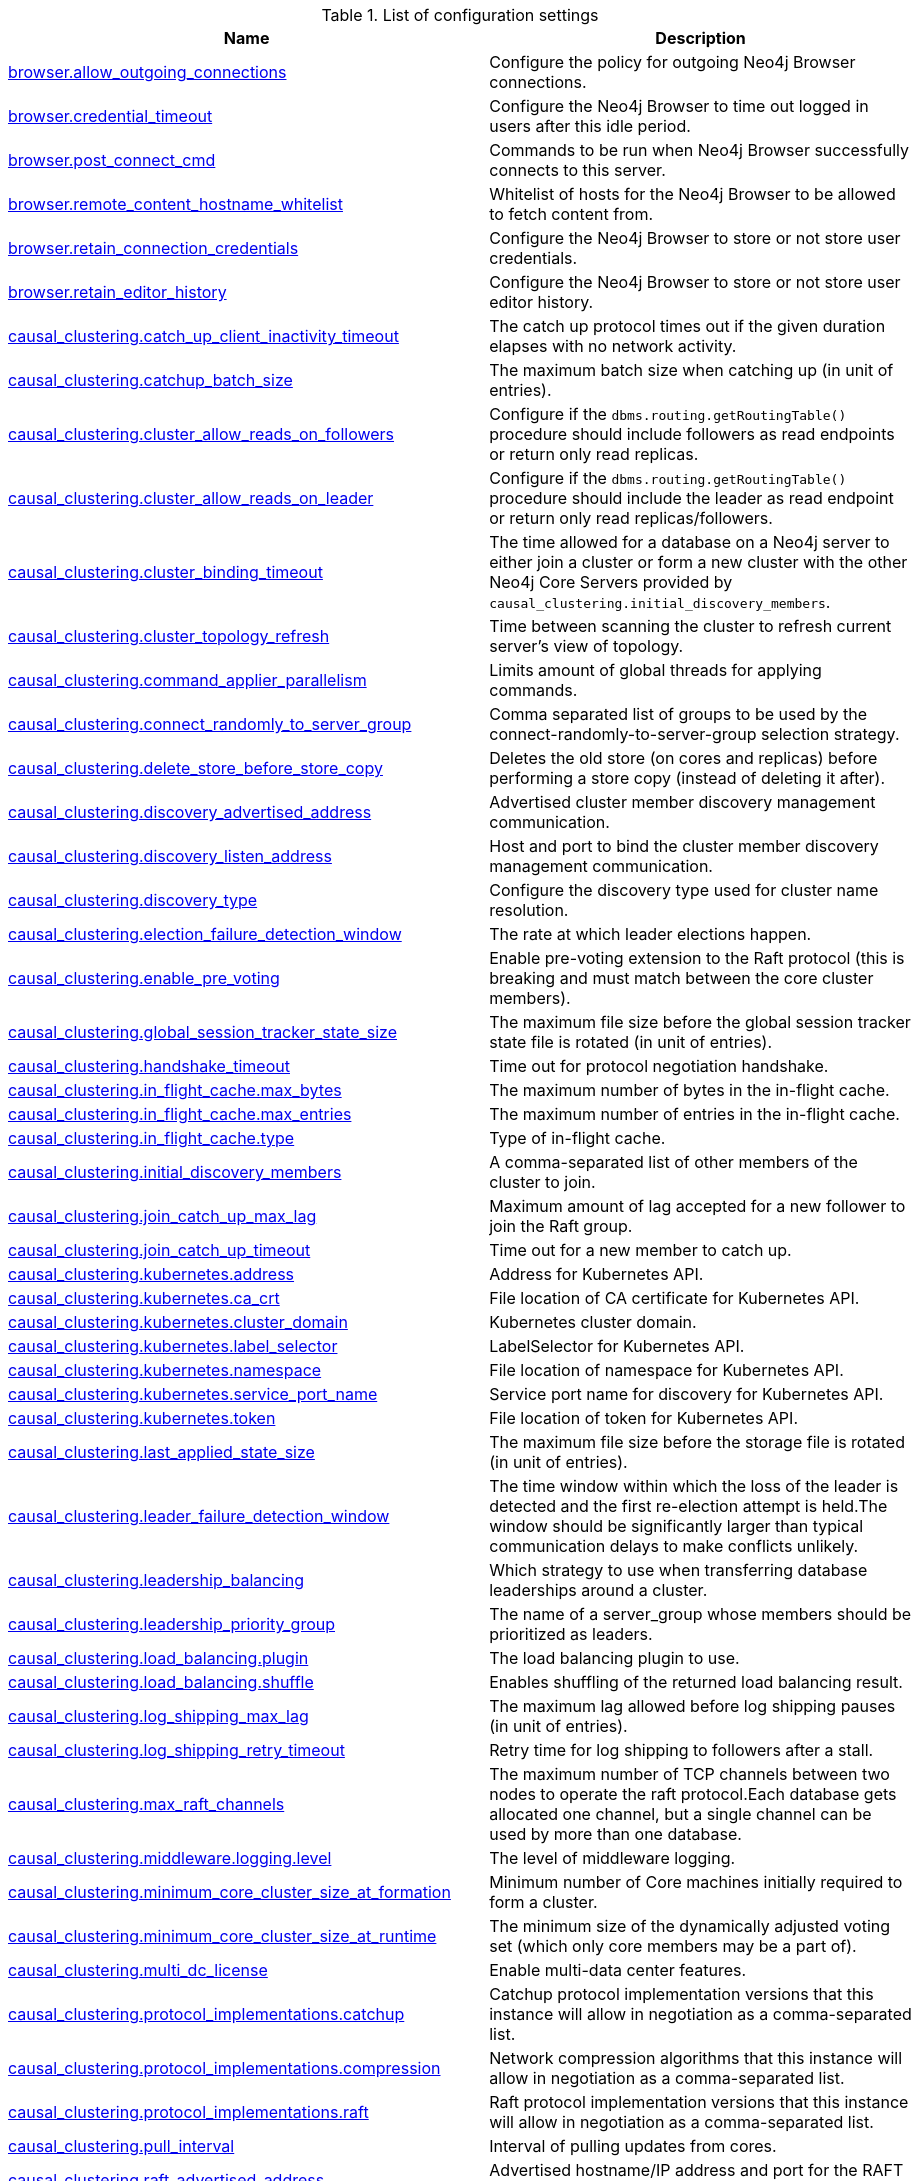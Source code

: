 // tag::config-org.neo4j.server.configuration.ServerSettings[]
[[config-org.neo4j.server.configuration.ServerSettings]]
.List of configuration settings
ifndef::nonhtmloutput[]
[options="header"]
|===
|Name|Description
|<<config_browser.allow_outgoing_connections,browser.allow_outgoing_connections>>|Configure the policy for outgoing Neo4j Browser connections.
|<<config_browser.credential_timeout,browser.credential_timeout>>|Configure the Neo4j Browser to time out logged in users after this idle period.
|<<config_browser.post_connect_cmd,browser.post_connect_cmd>>|Commands to be run when Neo4j Browser successfully connects to this server.
|<<config_browser.remote_content_hostname_whitelist,browser.remote_content_hostname_whitelist>>|Whitelist of hosts for the Neo4j Browser to be allowed to fetch content from.
|<<config_browser.retain_connection_credentials,browser.retain_connection_credentials>>|Configure the Neo4j Browser to store or not store user credentials.
|<<config_browser.retain_editor_history,browser.retain_editor_history>>|Configure the Neo4j Browser to store or not store user editor history.
|<<config_causal_clustering.catch_up_client_inactivity_timeout,causal_clustering.catch_up_client_inactivity_timeout>>|The catch up protocol times out if the given duration elapses with no network activity.
|<<config_causal_clustering.catchup_batch_size,causal_clustering.catchup_batch_size>>|The maximum batch size when catching up (in unit of entries).
|<<config_causal_clustering.cluster_allow_reads_on_followers,causal_clustering.cluster_allow_reads_on_followers>>|Configure if the `dbms.routing.getRoutingTable()` procedure should include followers as read endpoints or return only read replicas.
|<<config_causal_clustering.cluster_allow_reads_on_leader,causal_clustering.cluster_allow_reads_on_leader>>|Configure if the `dbms.routing.getRoutingTable()` procedure should include the leader as read endpoint or return only read replicas/followers.
|<<config_causal_clustering.cluster_binding_timeout,causal_clustering.cluster_binding_timeout>>|The time allowed for a database on a Neo4j server to either join a cluster or form a new cluster with the other Neo4j Core Servers provided by `causal_clustering.initial_discovery_members`.
|<<config_causal_clustering.cluster_topology_refresh,causal_clustering.cluster_topology_refresh>>|Time between scanning the cluster to refresh current server's view of topology.
|<<config_causal_clustering.command_applier_parallelism,causal_clustering.command_applier_parallelism>>|Limits amount of global threads for applying commands.
|<<config_causal_clustering.connect_randomly_to_server_group,causal_clustering.connect_randomly_to_server_group>>|Comma separated list of groups to be used by the connect-randomly-to-server-group selection strategy.
|<<config_causal_clustering.delete_store_before_store_copy,causal_clustering.delete_store_before_store_copy>>|Deletes the old store (on cores and replicas) before performing a store copy (instead of deleting it after).
|<<config_causal_clustering.discovery_advertised_address,causal_clustering.discovery_advertised_address>>|Advertised cluster member discovery management communication.
|<<config_causal_clustering.discovery_listen_address,causal_clustering.discovery_listen_address>>|Host and port to bind the cluster member discovery management communication.
|<<config_causal_clustering.discovery_type,causal_clustering.discovery_type>>|Configure the discovery type used for cluster name resolution.
|<<config_causal_clustering.election_failure_detection_window,causal_clustering.election_failure_detection_window>>|The rate at which leader elections happen.
|<<config_causal_clustering.enable_pre_voting,causal_clustering.enable_pre_voting>>|Enable pre-voting extension to the Raft protocol (this is breaking and must match between the core cluster members).
|<<config_causal_clustering.global_session_tracker_state_size,causal_clustering.global_session_tracker_state_size>>|The maximum file size before the global session tracker state file is rotated (in unit of entries).
|<<config_causal_clustering.handshake_timeout,causal_clustering.handshake_timeout>>|Time out for protocol negotiation handshake.
|<<config_causal_clustering.in_flight_cache.max_bytes,causal_clustering.in_flight_cache.max_bytes>>|The maximum number of bytes in the in-flight cache.
|<<config_causal_clustering.in_flight_cache.max_entries,causal_clustering.in_flight_cache.max_entries>>|The maximum number of entries in the in-flight cache.
|<<config_causal_clustering.in_flight_cache.type,causal_clustering.in_flight_cache.type>>|Type of in-flight cache.
|<<config_causal_clustering.initial_discovery_members,causal_clustering.initial_discovery_members>>|A comma-separated list of other members of the cluster to join.
|<<config_causal_clustering.join_catch_up_max_lag,causal_clustering.join_catch_up_max_lag>>|Maximum amount of lag accepted for a new follower to join the Raft group.
|<<config_causal_clustering.join_catch_up_timeout,causal_clustering.join_catch_up_timeout>>|Time out for a new member to catch up.
|<<config_causal_clustering.kubernetes.address,causal_clustering.kubernetes.address>>|Address for Kubernetes API.
|<<config_causal_clustering.kubernetes.ca_crt,causal_clustering.kubernetes.ca_crt>>|File location of CA certificate for Kubernetes API.
|<<config_causal_clustering.kubernetes.cluster_domain,causal_clustering.kubernetes.cluster_domain>>|Kubernetes cluster domain.
|<<config_causal_clustering.kubernetes.label_selector,causal_clustering.kubernetes.label_selector>>|LabelSelector for Kubernetes API.
|<<config_causal_clustering.kubernetes.namespace,causal_clustering.kubernetes.namespace>>|File location of namespace for Kubernetes API.
|<<config_causal_clustering.kubernetes.service_port_name,causal_clustering.kubernetes.service_port_name>>|Service port name for discovery for Kubernetes API.
|<<config_causal_clustering.kubernetes.token,causal_clustering.kubernetes.token>>|File location of token for Kubernetes API.
|<<config_causal_clustering.last_applied_state_size,causal_clustering.last_applied_state_size>>|The maximum file size before the storage file is rotated (in unit of entries).
|<<config_causal_clustering.leader_failure_detection_window,causal_clustering.leader_failure_detection_window>>|The time window within which the loss of the leader is detected and the first re-election attempt is held.The window should be significantly larger than typical communication delays to make conflicts unlikely.
|<<config_causal_clustering.leadership_balancing,causal_clustering.leadership_balancing>>|Which strategy to use when transferring database leaderships around a cluster.
|<<config_causal_clustering.leadership_priority_group,causal_clustering.leadership_priority_group>>|The name of a server_group whose members should be prioritized as leaders.
|<<config_causal_clustering.load_balancing.plugin,causal_clustering.load_balancing.plugin>>|The load balancing plugin to use.
|<<config_causal_clustering.load_balancing.shuffle,causal_clustering.load_balancing.shuffle>>|Enables shuffling of the returned load balancing result.
|<<config_causal_clustering.log_shipping_max_lag,causal_clustering.log_shipping_max_lag>>|The maximum lag allowed before log shipping pauses (in unit of entries).
|<<config_causal_clustering.log_shipping_retry_timeout,causal_clustering.log_shipping_retry_timeout>>|Retry time for log shipping to followers after a stall.
|<<config_causal_clustering.max_raft_channels,causal_clustering.max_raft_channels>>|The maximum number of TCP channels between two nodes to operate the raft protocol.Each database gets allocated one channel, but a single channel can be used by more than one database.
|<<config_causal_clustering.middleware.logging.level,causal_clustering.middleware.logging.level>>|The level of middleware logging.
|<<config_causal_clustering.minimum_core_cluster_size_at_formation,causal_clustering.minimum_core_cluster_size_at_formation>>|Minimum number of Core machines initially required to form a cluster.
|<<config_causal_clustering.minimum_core_cluster_size_at_runtime,causal_clustering.minimum_core_cluster_size_at_runtime>>|The minimum size of the dynamically adjusted voting set (which only core members may be a part of).
|<<config_causal_clustering.multi_dc_license,causal_clustering.multi_dc_license>>|Enable multi-data center features.
|<<config_causal_clustering.protocol_implementations.catchup,causal_clustering.protocol_implementations.catchup>>|Catchup protocol implementation versions that this instance will allow in negotiation as a comma-separated list.
|<<config_causal_clustering.protocol_implementations.compression,causal_clustering.protocol_implementations.compression>>|Network compression algorithms that this instance will allow in negotiation as a comma-separated list.
|<<config_causal_clustering.protocol_implementations.raft,causal_clustering.protocol_implementations.raft>>|Raft protocol implementation versions that this instance will allow in negotiation as a comma-separated list.
|<<config_causal_clustering.pull_interval,causal_clustering.pull_interval>>|Interval of pulling updates from cores.
|<<config_causal_clustering.raft_advertised_address,causal_clustering.raft_advertised_address>>|Advertised hostname/IP address and port for the RAFT server.
|<<config_causal_clustering.raft_handler_parallelism,causal_clustering.raft_handler_parallelism>>|Limits amount of global threads shared by raft groups for handling bathing of messages and timeout events.
|<<config_causal_clustering.raft_in_queue_max_batch_bytes,causal_clustering.raft_in_queue_max_batch_bytes>>|Largest batch processed by RAFT in bytes.
|<<config_causal_clustering.raft_in_queue_max_bytes,causal_clustering.raft_in_queue_max_bytes>>|Maximum number of bytes in the RAFT in-queue.
|<<config_causal_clustering.raft_listen_address,causal_clustering.raft_listen_address>>|Network interface and port for the RAFT server to listen on.
|<<config_causal_clustering.raft_log_entry_prefetch_buffer.max_entries,causal_clustering.raft_log_entry_prefetch_buffer.max_entries>>|The maximum number of entries in the raft log entry prefetch buffer.
|<<config_causal_clustering.raft_log_implementation,causal_clustering.raft_log_implementation>>|RAFT log implementation.
|<<config_causal_clustering.raft_log_prune_strategy,causal_clustering.raft_log_prune_strategy>>|RAFT log pruning strategy that determines which logs are to be pruned.
|<<config_causal_clustering.raft_log_pruning_frequency,causal_clustering.raft_log_pruning_frequency>>|RAFT log pruning frequency.
|<<config_causal_clustering.raft_log_reader_pool_size,causal_clustering.raft_log_reader_pool_size>>|RAFT log reader pool size.
|<<config_causal_clustering.raft_log_rotation_size,causal_clustering.raft_log_rotation_size>>|RAFT log rotation size.
|<<config_causal_clustering.raft_membership_state_size,causal_clustering.raft_membership_state_size>>|The maximum file size before the membership state file is rotated (in unit of entries).
|<<config_causal_clustering.raft_term_state_size,causal_clustering.raft_term_state_size>>|The maximum file size before the term state file is rotated (in unit of entries).
|<<config_causal_clustering.raft_vote_state_size,causal_clustering.raft_vote_state_size>>|The maximum file size before the vote state file is rotated (in unit of entries).
|<<config_causal_clustering.replicated_lease_state_size,causal_clustering.replicated_lease_state_size>>|The maximum file size before the replicated lease state file is rotated (in unit of entries).
|<<config_causal_clustering.replication_leader_await_timeout,causal_clustering.replication_leader_await_timeout>>|The duration for which the replicator will await a new leader.
|<<config_causal_clustering.replication_retry_timeout_base,causal_clustering.replication_retry_timeout_base>>|The initial timeout until replication is retried.
|<<config_causal_clustering.replication_retry_timeout_limit,causal_clustering.replication_retry_timeout_limit>>|The upper limit for the exponentially incremented retry timeout.
|<<config_causal_clustering.server_groups,causal_clustering.server_groups>>|A list of group names for the server used when configuring load balancing and replication policies.
|<<config_causal_clustering.state_machine_apply_max_batch_size,causal_clustering.state_machine_apply_max_batch_size>>|The maximum number of operations to be batched during applications of operations in the state machines.
|<<config_causal_clustering.state_machine_flush_window_size,causal_clustering.state_machine_flush_window_size>>|The number of operations to be processed before the state machines flush to disk.
|<<config_causal_clustering.status_throughput_window,causal_clustering.status_throughput_window>>|Sampling window for throughput estimate reported in the status endpoint.
|<<config_causal_clustering.store_copy_chunk_size,causal_clustering.store_copy_chunk_size>>|Store copy chunk size.
|<<config_causal_clustering.store_copy_max_retry_time_per_request,causal_clustering.store_copy_max_retry_time_per_request>>|Maximum retry time per request during store copy.
|<<config_causal_clustering.store_copy_parallelism,causal_clustering.store_copy_parallelism>>|Limits amount of global threads for store copy.
|<<config_causal_clustering.transaction_advertised_address,causal_clustering.transaction_advertised_address>>|Advertised hostname/IP address and port for the transaction shipping server.
|<<config_causal_clustering.transaction_listen_address,causal_clustering.transaction_listen_address>>|Network interface and port for the transaction shipping server to listen on.
|<<config_causal_clustering.unknown_address_logging_throttle,causal_clustering.unknown_address_logging_throttle>>|Throttle limit for logging unknown cluster member address.
|<<config_causal_clustering.upstream_selection_strategy,causal_clustering.upstream_selection_strategy>>|An ordered list in descending preference of the strategy which read replicas use to choose the upstream server from which to pull transactional updates.
|<<config_causal_clustering.user_defined_upstream_strategy,causal_clustering.user_defined_upstream_strategy>>|Configuration of a user-defined upstream selection strategy.
|<<config_clients.allow_telemetry,clients.allow_telemetry>>|Configure client applications such as Browser and Bloom to send Product Analytics data.
|<<config_cypher.default_language_version,cypher.default_language_version>>|Set this to specify the default parser (language version).
|<<config_cypher.forbid_exhaustive_shortestpath,cypher.forbid_exhaustive_shortestpath>>|This setting is associated with performance optimization.
|<<config_cypher.forbid_shortestpath_common_nodes,cypher.forbid_shortestpath_common_nodes>>|This setting is associated with performance optimization.
|<<config_cypher.hints_error,cypher.hints_error>>|Set this to specify the behavior when Cypher planner or runtime hints cannot be fulfilled.
|<<config_cypher.lenient_create_relationship,cypher.lenient_create_relationship>>|Set this to change the behavior for Cypher create relationship when the start or end node is missing.
|<<config_cypher.min_replan_interval,cypher.min_replan_interval>>|The minimum time between possible cypher query replanning events.
|<<config_cypher.planner,cypher.planner>>|Set this to specify the default planner for the default language version.
|<<config_cypher.statistics_divergence_threshold,cypher.statistics_divergence_threshold>>|The threshold for statistics above which a plan is considered stale.

If any of the underlying statistics used to create the plan have changed more than this value, the plan will be considered stale and will be replanned.
|<<config_db.temporal.timezone,db.temporal.timezone>>|Database timezone for temporal functions.
|<<config_dbms.allow_single_automatic_upgrade,dbms.allow_single_automatic_upgrade>>|Whether to allow a system graph upgrade to happen automatically in single instance mode (dbms.mode=SINGLE).
|<<config_dbms.allow_upgrade,dbms.allow_upgrade>>|Whether to allow a store upgrade in case the current version of the database starts against an older version of the store.
|<<config_dbms.checkpoint,dbms.checkpoint>>|Configures the general policy for when check-points should occur.
|<<config_dbms.checkpoint.interval.time,dbms.checkpoint.interval.time>>|Configures the time interval between check-points.
|<<config_dbms.checkpoint.interval.tx,dbms.checkpoint.interval.tx>>|Configures the transaction interval between check-points.
|<<config_dbms.checkpoint.interval.volume,dbms.checkpoint.interval.volume>>|Configures the volume of transacton logs between check-points.
|<<config_dbms.checkpoint.iops.limit,dbms.checkpoint.iops.limit>>|Limit the number of IOs the background checkpoint process will consume per second.
|<<config_dbms.clustering.enable,dbms.clustering.enable>>|Enable discovery service and a catchup server to be started on an Enterprise Standalone Instance 'dbms.mode=SINGLE', and with that allow for Read Replicas to connect and pull transaction from it.
|<<config_dbms.config.strict_validation,dbms.config.strict_validation>>|A strict configuration validation will prevent the database from starting up if unknown configuration options are specified in the neo4j settings namespace (such as dbms., cypher., etc).
|<<config_dbms.databases.default_to_read_only,dbms.databases.default_to_read_only>>|Whether or not any database on this instance are read_only by default.
|<<config_dbms.databases.read_only,dbms.databases.read_only>>|List of databases for which to prevent write queries.
|<<config_dbms.databases.writable,dbms.databases.writable>>|List of databases for which to allow write queries.
|<<config_dbms.db.timezone,dbms.db.timezone>>|Database timezone.
|<<config_dbms.default_advertised_address,dbms.default_advertised_address>>|Default hostname or IP address the server uses to advertise itself.
|<<config_dbms.default_database,dbms.default_database>>|Name of the default database (aliases are not supported).
|<<config_dbms.default_listen_address,dbms.default_listen_address>>|Default network interface to listen for incoming connections.
|<<config_dbms.directories.cluster_state,dbms.directories.cluster_state>>|Directory to hold cluster state including Raft log.
|<<config_dbms.directories.data,dbms.directories.data>>|Path of the data directory.
|<<config_dbms.directories.dumps.root,dbms.directories.dumps.root>>|Root location where Neo4j will store database dumps optionally produced when dropping said databases.
|<<config_dbms.directories.import,dbms.directories.import>>|Sets the root directory for file URLs used with the Cypher `LOAD CSV` clause.
|<<config_dbms.directories.licenses,dbms.directories.licenses>>|Path of the licenses directory.
|<<config_dbms.directories.logs,dbms.directories.logs>>|Path of the logs directory.
|<<config_dbms.directories.metrics,dbms.directories.metrics>>|The target location of the CSV files: a path to a directory wherein a CSV file per reported field  will be written.
|<<config_dbms.directories.neo4j_home,dbms.directories.neo4j_home>>|Root relative to which directory settings are resolved.
|<<config_dbms.directories.plugins,dbms.directories.plugins>>|Location of the database plugin directory.
|<<config_dbms.directories.script.root,dbms.directories.script.root>>|Root location where Neo4j will store scripts for configured databases.
|<<config_dbms.directories.transaction.logs.root,dbms.directories.transaction.logs.root>>|Root location where Neo4j will store transaction logs for configured databases.
|<<config_dbms.dynamic.setting.allowlist,dbms.dynamic.setting.allowlist>>|A list of setting name patterns (comma separated) that are allowed to be dynamically changed.
|<<config_dbms.filewatcher.enabled,dbms.filewatcher.enabled>>|Allows the enabling or disabling of the file watcher service.
|<<config_dbms.http_enabled_modules,dbms.http_enabled_modules>>|Defines the set of modules loaded into the Neo4j web server.
|<<config_dbms.import.csv.buffer_size,dbms.import.csv.buffer_size>>|The size of the internal buffer in bytes used by `LOAD CSV`.
|<<config_dbms.import.csv.legacy_quote_escaping,dbms.import.csv.legacy_quote_escaping>>|Selects whether to conform to the standard https://tools.ietf.org/html/rfc4180 for interpreting escaped quotation characters in CSV files loaded using `LOAD CSV`.
|<<config_dbms.index_sampling.background_enabled,dbms.index_sampling.background_enabled>>|Enable or disable background index sampling.
|<<config_dbms.index_sampling.sample_size_limit,dbms.index_sampling.sample_size_limit>>|Index sampling chunk size limit.
|<<config_dbms.index_sampling.update_percentage,dbms.index_sampling.update_percentage>>|Percentage of index updates of total index size required before sampling of a given index is triggered.
|<<config_dbms.lock.acquisition.timeout,dbms.lock.acquisition.timeout>>|The maximum time interval within which lock should be acquired.
|<<config_dbms.logs.debug.format,dbms.logs.debug.format>>|Log format to use for debug log.
|<<config_dbms.logs.debug.level,dbms.logs.debug.level>>|Debug log level threshold.
|<<config_dbms.logs.debug.path,dbms.logs.debug.path>>|Path to the debug log file.
|<<config_dbms.logs.debug.rotation.keep_number,dbms.logs.debug.rotation.keep_number>>|Maximum number of history files for the debug log.
|<<config_dbms.logs.debug.rotation.size,dbms.logs.debug.rotation.size>>|Threshold for rotation of the debug log.
|<<config_dbms.logs.default_format,dbms.logs.default_format>>|Default log format.
|<<config_dbms.logs.http.enabled,dbms.logs.http.enabled>>|Enable HTTP request logging.
|<<config_dbms.logs.http.format,dbms.logs.http.format>>|Log format to use for http logs.
|<<config_dbms.logs.http.path,dbms.logs.http.path>>|Path to HTTP request log.
|<<config_dbms.logs.http.rotation.keep_number,dbms.logs.http.rotation.keep_number>>|Number of HTTP logs to keep.
|<<config_dbms.logs.http.rotation.size,dbms.logs.http.rotation.size>>|Size of each HTTP log that is kept.
|<<config_dbms.logs.query.allocation_logging_enabled,dbms.logs.query.allocation_logging_enabled>>|Log allocated bytes for the executed queries being logged.
|<<config_dbms.logs.query.early_raw_logging_enabled,dbms.logs.query.early_raw_logging_enabled>>|Log query text and parameters without obfuscating passwords.
|<<config_dbms.logs.query.enabled,dbms.logs.query.enabled>>|Log executed queries.
|<<config_dbms.logs.query.format,dbms.logs.query.format>>|Log format to use for the query log.
|<<config_dbms.logs.query.max_parameter_length,dbms.logs.query.max_parameter_length>>|Sets a maximum character length use for each parameter in the log.
|<<config_dbms.logs.query.obfuscate_literals,dbms.logs.query.obfuscate_literals>>|Obfuscates all literals of the query before writing to the log.
|<<config_dbms.logs.query.page_logging_enabled,dbms.logs.query.page_logging_enabled>>|Log page hits and page faults for the executed queries being logged.
|<<config_dbms.logs.query.parameter_full_entities,dbms.logs.query.parameter_full_entities>>|Log complete parameter entities including id, labels or relationship type, and properties.
|<<config_dbms.logs.query.parameter_logging_enabled,dbms.logs.query.parameter_logging_enabled>>|Log parameters for the executed queries being logged.
|<<config_dbms.logs.query.path,dbms.logs.query.path>>|Path to the query log file.
|<<config_dbms.logs.query.plan_description_enabled,dbms.logs.query.plan_description_enabled>>|Log query plan description table, useful for debugging purposes.
|<<config_dbms.logs.query.rotation.keep_number,dbms.logs.query.rotation.keep_number>>|Maximum number of history files for the query log.
|<<config_dbms.logs.query.rotation.size,dbms.logs.query.rotation.size>>|The file size in bytes at which the query log will auto-rotate.
|<<config_dbms.logs.query.runtime_logging_enabled,dbms.logs.query.runtime_logging_enabled>>|Logs which runtime that was used to run the query.
|<<config_dbms.logs.query.threshold,dbms.logs.query.threshold>>|If the execution of query takes more time than this threshold, the query is logged once completed - provided query logging is set to INFO.
|<<config_dbms.logs.query.time_logging_enabled,dbms.logs.query.time_logging_enabled>>|Log detailed time information for the executed queries being logged, such as `(planning: 92, waiting: 0)`.
|<<config_dbms.logs.query.transaction.enabled,dbms.logs.query.transaction.enabled>>|Log the start and end of a transaction.
|<<config_dbms.logs.query.transaction.threshold,dbms.logs.query.transaction.threshold>>|If the transaction is open for more time than this threshold, the transaction is logged once completed - provided transaction logging (dbms.logs.query.transaction.enabled) is set to `INFO`.
|<<config_dbms.logs.query.transaction_id.enabled,dbms.logs.query.transaction_id.enabled>>|Log transaction ID for the executed queries.
|<<config_dbms.logs.security.format,dbms.logs.security.format>>|Log format to use for security log.
|<<config_dbms.logs.security.level,dbms.logs.security.level>>|Security log level threshold.
|<<config_dbms.logs.security.path,dbms.logs.security.path>>|Path to the security log file.
|<<config_dbms.logs.security.rotation.keep_number,dbms.logs.security.rotation.keep_number>>|Maximum number of history files for the security log.
|<<config_dbms.logs.security.rotation.size,dbms.logs.security.rotation.size>>|Threshold for rotation of the security log.
|<<config_dbms.logs.user.format,dbms.logs.user.format>>|Log format to use for user log.
|<<config_dbms.logs.user.path,dbms.logs.user.path>>|Path to the user log file.
|<<config_dbms.logs.user.rotation.keep_number,dbms.logs.user.rotation.keep_number>>|Maximum number of history files for the user log (_neo4j.log_).
|<<config_dbms.logs.user.rotation.size,dbms.logs.user.rotation.size>>|Threshold for rotation of the user log (_neo4j.log_).
|<<config_dbms.logs.user.stdout_enabled,dbms.logs.user.stdout_enabled>>|Send user logs to the process stdout.
|<<config_dbms.max_databases,dbms.max_databases>>|The maximum number of databases.
|<<config_dbms.memory.off_heap.block_cache_size,dbms.memory.off_heap.block_cache_size>>|Defines the size of the off-heap memory blocks cache.
|<<config_dbms.memory.off_heap.max_cacheable_block_size,dbms.memory.off_heap.max_cacheable_block_size>>|Defines the maximum size of an off-heap memory block that can be cached to speed up allocations.
|<<config_dbms.memory.off_heap.max_size,dbms.memory.off_heap.max_size>>|The maximum amount of off-heap memory that can be used to store transaction state data; it's a total amount of memory shared across all active transactions.
|<<config_dbms.memory.pagecache.directio,dbms.memory.pagecache.directio>>|Use direct I/O for page cache.
|<<config_dbms.memory.pagecache.flush.buffer.enabled,dbms.memory.pagecache.flush.buffer.enabled>>|Page cache can be configured to use a temporal buffer for flushing purposes.
|<<config_dbms.memory.pagecache.flush.buffer.size_in_pages,dbms.memory.pagecache.flush.buffer.size_in_pages>>|Page cache can be configured to use a temporal buffer for flushing purposes.
|<<config_dbms.memory.pagecache.scan.prefetchers,dbms.memory.pagecache.scan.prefetchers>>|The maximum number of worker threads to use for pre-fetching data when doing sequential scans.
|<<config_dbms.memory.pagecache.size,dbms.memory.pagecache.size>>|The amount of memory to use for mapping the store files, in bytes (or kilobytes with the 'k' suffix, megabytes with 'm' and gigabytes with 'g').
|<<config_dbms.memory.pagecache.warmup.enable,dbms.memory.pagecache.warmup.enable>>|Page cache can be configured to perform usage sampling of loaded pages that can be used to construct active load profile.
|<<config_dbms.memory.pagecache.warmup.preload,dbms.memory.pagecache.warmup.preload>>|Page cache warmup can be configured to prefetch files, preferably when cache size is bigger than store size.
|<<config_dbms.memory.pagecache.warmup.preload.allowlist,dbms.memory.pagecache.warmup.preload.allowlist>>|Page cache warmup prefetch file allowlist regex.
|<<config_dbms.memory.pagecache.warmup.profile.interval,dbms.memory.pagecache.warmup.profile.interval>>|The profiling frequency for the page cache.
|<<config_dbms.memory.tracking.enable,dbms.memory.tracking.enable>>|Enable off heap and on heap memory tracking.
|<<config_dbms.memory.transaction.database_max_size,dbms.memory.transaction.database_max_size>>|Limit the amount of memory that all transactions in one database can consume, in bytes (or kilobytes with the 'k' suffix, megabytes with 'm' and gigabytes with 'g').
|<<config_dbms.memory.transaction.global_max_size,dbms.memory.transaction.global_max_size>>|Limit the amount of memory that all of the running transactions can consume, in bytes (or kilobytes with the 'k' suffix, megabytes with 'm' and gigabytes with 'g').
|<<config_dbms.memory.transaction.max_size,dbms.memory.transaction.max_size>>|Limit the amount of memory that a single transaction can consume, in bytes (or kilobytes with the 'k' suffix, megabytes with 'm' and gigabytes with 'g').
|<<config_dbms.mode,dbms.mode>>|Configure the operating mode of the database -- 'SINGLE' for stand-alone operation, 'CORE' for operating as a core member of a Causal Cluster, or 'READ_REPLICA' for operating as a read replica member of a Causal Cluster.
|<<config_dbms.panic.shutdown_on_panic,dbms.panic.shutdown_on_panic>>|If there is a Database Management System Panic (an irrecoverable error) should the neo4j process shut down or continue running.
|<<config_dbms.query_cache_size,dbms.query_cache_size>>|The number of cached Cypher query execution plans per database.
|<<config_dbms.reconciler.max_backoff,dbms.reconciler.max_backoff>>|Defines the maximum amount of time to wait before retrying after the dbms fails to reconcile a database to its desired state.
|<<config_dbms.reconciler.max_parallelism,dbms.reconciler.max_parallelism>>|Defines the level of parallelism employed by the reconciler.
|<<config_dbms.reconciler.may_retry,dbms.reconciler.may_retry>>|Defines whether the dbms may retry reconciling a database to its desired state.
|<<config_dbms.reconciler.min_backoff,dbms.reconciler.min_backoff>>|Defines the minimum amount of time to wait before retrying after the dbms fails to reconcile a database to its desired state.
|<<config_dbms.record_format,dbms.record_format>>|Database record format.
|<<config_dbms.recovery.fail_on_missing_files,dbms.recovery.fail_on_missing_files>>|If `true`, Neo4j will abort recovery if transaction log files are missing.
|<<config_dbms.relationship_grouping_threshold,dbms.relationship_grouping_threshold>>|Relationship count threshold for considering a node to be dense.
|<<config_dbms.rest.transaction.idle_timeout,dbms.rest.transaction.idle_timeout>>|Timeout for idle transactions in the REST endpoint.
|<<config_dbms.routing.advertised_address,dbms.routing.advertised_address>>|The advertised address for the intra-cluster routing connector.
|<<config_dbms.routing.client_side.enforce_for_domains,dbms.routing.client_side.enforce_for_domains>>|Always use client side routing (regardless of the default router) for neo4j:// protocol connections to these domains.
|<<config_dbms.routing.default_router,dbms.routing.default_router>>|Routing strategy for neo4j:// protocol connections.
Default is `CLIENT`, using client-side routing, with server-side routing as a fallback (if enabled).
When set to `SERVER`, client-side routing is short-circuited, and requests will rely on server-side routing (which must be enabled for proper operation, i.e.
|<<config_dbms.routing.driver.api,dbms.routing.driver.api>>|Determines which driver API will be used.
|<<config_dbms.routing.driver.connection.connect_timeout,dbms.routing.driver.connection.connect_timeout>>|Socket connection timeout.
A timeout of zero is treated as an infinite timeout and will be bound by the timeout configured on the
operating system level.
|<<config_dbms.routing.driver.connection.max_lifetime,dbms.routing.driver.connection.max_lifetime>>|Pooled connections older than this threshold will be closed and removed from the pool.
Setting this option to a low value will cause a high connection churn and might result in a performance hit.
It is recommended to set maximum lifetime to a slightly smaller value than the one configured in network
equipment (load balancer, proxy, firewall, etc.
|<<config_dbms.routing.driver.connection.pool.acquisition_timeout,dbms.routing.driver.connection.pool.acquisition_timeout>>|Maximum amount of time spent attempting to acquire a connection from the connection pool.
This timeout only kicks in when all existing connections are being used and no new connections can be created because maximum connection pool size has been reached.
Error is raised when connection can't be acquired within configured time.
Negative values are allowed and result in unlimited acquisition timeout.
|<<config_dbms.routing.driver.connection.pool.idle_test,dbms.routing.driver.connection.pool.idle_test>>|Pooled connections that have been idle in the pool for longer than this timeout will be tested before they are used again, to ensure they are still alive.
If this option is set too low, an additional network call will be incurred when acquiring a connection, which causes a performance hit.
If this is set high, no longer live connections might be used which might lead to errors.
Hence, this parameter tunes a balance between the likelihood of experiencing connection problems and performance
Normally, this parameter should not need tuning.
Value 0 means connections will always be tested for validity.
|<<config_dbms.routing.driver.connection.pool.max_size,dbms.routing.driver.connection.pool.max_size>>|Maximum total number of connections to be managed by a connection pool.
The limit is enforced for a combination of a host and user.
|<<config_dbms.routing.driver.logging.level,dbms.routing.driver.logging.level>>|Sets level for driver internal logging.
|<<config_dbms.routing.enabled,dbms.routing.enabled>>|Enable server-side routing in clusters using an additional bolt connector.
When configured, this allows requests to be forwarded from one cluster member to another, if the requests can't be satisfied by the first member (e.g.
|<<config_dbms.routing.listen_address,dbms.routing.listen_address>>|The address the routing connector should bind to.
|<<config_dbms.routing_ttl,dbms.routing_ttl>>|How long callers should cache the response of the routing procedure `dbms.routing.getRoutingTable()`.
|<<config_dbms.security.allow_csv_import_from_file_urls,dbms.security.allow_csv_import_from_file_urls>>|Determines if Cypher will allow using file URLs when loading data using `LOAD CSV`.
|<<config_dbms.security.auth_cache_max_capacity,dbms.security.auth_cache_max_capacity>>|The maximum capacity for authentication and authorization caches (respectively).
|<<config_dbms.security.auth_cache_ttl,dbms.security.auth_cache_ttl>>|The time to live (TTL) for cached authentication and authorization info when using external auth providers (LDAP or plugin).
|<<config_dbms.security.auth_cache_use_ttl,dbms.security.auth_cache_use_ttl>>|Enable time-based eviction of the authentication and authorization info cache for external auth providers (LDAP or plugin).
|<<config_dbms.security.auth_enabled,dbms.security.auth_enabled>>|Enable auth requirement to access Neo4j.
|<<config_dbms.security.auth_lock_time,dbms.security.auth_lock_time>>|The amount of time user account should be locked after a configured number of unsuccessful authentication attempts.
|<<config_dbms.security.auth_max_failed_attempts,dbms.security.auth_max_failed_attempts>>|The maximum number of unsuccessful authentication attempts before imposing a user lock for  the configured amount of time, as defined by `dbms.security.auth_lock_time`.The locked out user will not be able to log in until the lock period expires, even if correct  credentials are provided.
|<<config_dbms.security.authentication_providers,dbms.security.authentication_providers>>|A list of security authentication providers containing the users and roles.
|<<config_dbms.security.authorization_providers,dbms.security.authorization_providers>>|A list of security authorization providers containing the users and roles.
|<<config_dbms.security.causal_clustering_status_auth_enabled,dbms.security.causal_clustering_status_auth_enabled>>|Require authorization for access to the Causal Clustering status endpoints.
|<<config_dbms.security.http_access_control_allow_origin,dbms.security.http_access_control_allow_origin>>|Value of the Access-Control-Allow-Origin header sent over any HTTP or HTTPS connector.
|<<config_dbms.security.http_auth_allowlist,dbms.security.http_auth_allowlist>>|Defines an allowlist of http paths where Neo4j authentication is not required.
|<<config_dbms.security.http_strict_transport_security,dbms.security.http_strict_transport_security>>|Value of the HTTP Strict-Transport-Security (HSTS) response header.
|<<config_dbms.security.ldap.authentication.attribute,dbms.security.ldap.authentication.attribute>>|The attribute to use when looking up users.
Using this setting requires `dbms.security.ldap.authentication.search_for_attribute` to be true and thus `dbms.security.ldap.authorization.system_username` and `dbms.security.ldap.authorization.system_password` to be configured.
|<<config_dbms.security.ldap.authentication.cache_enabled,dbms.security.ldap.authentication.cache_enabled>>|Determines if the result of authentication via the LDAP server should be cached or not.
|<<config_dbms.security.ldap.authentication.mechanism,dbms.security.ldap.authentication.mechanism>>|LDAP authentication mechanism.
|<<config_dbms.security.ldap.authentication.search_for_attribute,dbms.security.ldap.authentication.search_for_attribute>>|Perform authentication by searching for an unique attribute of a user.
Using this setting requires `dbms.security.ldap.authorization.system_username` and `dbms.security.ldap.authorization.system_password` to be configured.
|<<config_dbms.security.ldap.authentication.user_dn_template,dbms.security.ldap.authentication.user_dn_template>>|LDAP user DN template.
|<<config_dbms.security.ldap.authorization.access_permitted_group,dbms.security.ldap.authorization.access_permitted_group>>|The LDAP group to which a user must belong to get any access to the system.Set this to restrict access to a subset of LDAP users belonging to a particular group.
|<<config_dbms.security.ldap.authorization.group_membership_attributes,dbms.security.ldap.authorization.group_membership_attributes>>|A list of attribute names on a user object that contains groups to be used for mapping to roles when LDAP authorization is enabled.
|<<config_dbms.security.ldap.authorization.group_to_role_mapping,dbms.security.ldap.authorization.group_to_role_mapping>>|An authorization mapping from LDAP group names to Neo4j role names.
|<<config_dbms.security.ldap.authorization.system_password,dbms.security.ldap.authorization.system_password>>|An LDAP system account password to use for authorization searches when `dbms.security.ldap.authorization.use_system_account` is `true`.
|<<config_dbms.security.ldap.authorization.system_username,dbms.security.ldap.authorization.system_username>>|An LDAP system account username to use for authorization searches when `dbms.security.ldap.authorization.use_system_account` is `true`.
|<<config_dbms.security.ldap.authorization.use_system_account,dbms.security.ldap.authorization.use_system_account>>|Perform LDAP search for authorization info using a system account instead of the user's own account.
If this is set to `false` (default), the search for group membership will be performed directly after authentication using the LDAP context bound with the user's own account.
|<<config_dbms.security.ldap.authorization.user_search_base,dbms.security.ldap.authorization.user_search_base>>|The name of the base object or named context to search for user objects when LDAP authorization is enabled.
|<<config_dbms.security.ldap.authorization.user_search_filter,dbms.security.ldap.authorization.user_search_filter>>|The LDAP search filter to search for a user principal when LDAP authorization is enabled.
|<<config_dbms.security.ldap.connection_timeout,dbms.security.ldap.connection_timeout>>|The timeout for establishing an LDAP connection.
|<<config_dbms.security.ldap.host,dbms.security.ldap.host>>|URL of LDAP server to use for authentication and authorization.
|<<config_dbms.security.ldap.read_timeout,dbms.security.ldap.read_timeout>>|The timeout for an LDAP read request (i.e.
|<<config_dbms.security.ldap.referral,dbms.security.ldap.referral>>|The LDAP referral behavior when creating a connection.
|<<config_dbms.security.ldap.use_starttls,dbms.security.ldap.use_starttls>>|Use secure communication with the LDAP server using opportunistic TLS.
|<<config_dbms.security.log_successful_authentication,dbms.security.log_successful_authentication>>|Set to log successful authentication events to the security log.
|<<config_dbms.security.procedures.allowlist,dbms.security.procedures.allowlist>>|A list of procedures (comma separated) that are to be loaded.
|<<config_dbms.security.procedures.unrestricted,dbms.security.procedures.unrestricted>>|A list of procedures and user defined functions (comma separated) that are allowed full access to the database.
|<<config_dbms.shutdown_transaction_end_timeout,dbms.shutdown_transaction_end_timeout>>|The maximum amount of time to wait for running transactions to complete before allowing initiated database shutdown to continue.
|<<config_dbms.store.files.preallocate,dbms.store.files.preallocate>>|Specify if Neo4j should try to preallocate store files as they grow.
|<<config_dbms.threads.worker_count,dbms.threads.worker_count>>|Number of Neo4j worker threads.
|<<config_dbms.track_query_allocation,dbms.track_query_allocation>>|Enables or disables tracking of how many bytes are allocated by the execution of a query.
|<<config_dbms.track_query_cpu_time,dbms.track_query_cpu_time>>|Enables or disables tracking of how much time a query spends actively executing on the CPU.
|<<config_dbms.transaction.bookmark_ready_timeout,dbms.transaction.bookmark_ready_timeout>>|The maximum amount of time to wait for the database state represented by the bookmark.
|<<config_dbms.transaction.concurrent.maximum,dbms.transaction.concurrent.maximum>>|The maximum number of concurrently running transactions.
|<<config_dbms.transaction.monitor.check.interval,dbms.transaction.monitor.check.interval>>|Configures the time interval between transaction monitor checks.
|<<config_dbms.transaction.sampling.percentage,dbms.transaction.sampling.percentage>>|Transaction sampling percentage.
|<<config_dbms.transaction.timeout,dbms.transaction.timeout>>|The maximum time interval of a transaction within which it should be completed.
|<<config_dbms.transaction.tracing.level,dbms.transaction.tracing.level>>|Transaction creation tracing level.
|<<config_dbms.tx_log.buffer.size,dbms.tx_log.buffer.size>>|On serialization of transaction logs, they will be temporary stored in the byte buffer that will be flushed at the end of the transaction or at any moment when buffer will be full.
|<<config_dbms.tx_log.preallocate,dbms.tx_log.preallocate>>|Specify if Neo4j should try to preallocate logical log file in advance.
|<<config_dbms.tx_log.rotation.retention_policy,dbms.tx_log.rotation.retention_policy>>|Tell Neo4j how long logical transaction logs should be kept to backup the database.For example, "10 days" will prune logical logs that only contain transactions older than 10 days.Alternatively, "100k txs" will keep the 100k latest transactions from each database and prune any older transactions.
|<<config_dbms.tx_log.rotation.size,dbms.tx_log.rotation.size>>|Specifies at which file size the logical log will auto-rotate.
|<<config_dbms.tx_state.memory_allocation,dbms.tx_state.memory_allocation>>|Defines whether memory for transaction state should be allocated on- or off-heap.
|<<config_dbms.unmanaged_extension_classes,dbms.unmanaged_extension_classes>>|Comma-separated list of <classname>=<mount point> for unmanaged extensions.
|<<config_dbms.upgrade_max_processors,dbms.upgrade_max_processors>>|Max number of processors used when upgrading the store.
|<<config_metrics.csv.enabled,metrics.csv.enabled>>|Set to `true` to enable exporting metrics to CSV files.
|<<config_metrics.csv.interval,metrics.csv.interval>>|The reporting interval for the CSV files.
|<<config_metrics.csv.rotation.compression,metrics.csv.rotation.compression>>|Decides what compression to use for the csv history files.
|<<config_metrics.csv.rotation.keep_number,metrics.csv.rotation.keep_number>>|Maximum number of history files for the csv files.
|<<config_metrics.csv.rotation.size,metrics.csv.rotation.size>>|The file size in bytes at which the csv files will auto-rotate.
|<<config_metrics.enabled,metrics.enabled>>|Enable metrics.
|<<config_metrics.filter,metrics.filter>>|Specifies which metrics should be enabled by using a comma separated list of globbing patterns.
|<<config_metrics.graphite.enabled,metrics.graphite.enabled>>|Set to `true` to enable exporting metrics to Graphite.
|<<config_metrics.graphite.interval,metrics.graphite.interval>>|The reporting interval for Graphite.
|<<config_metrics.graphite.server,metrics.graphite.server>>|The hostname or IP address of the Graphite server.
|<<config_metrics.jmx.enabled,metrics.jmx.enabled>>|Set to `true` to enable the JMX metrics endpoint.
|<<config_metrics.namespaces.enabled,metrics.namespaces.enabled>>|Enable metrics namespaces that separates the global and database specific metrics.
|<<config_metrics.prefix,metrics.prefix>>|A common prefix for the reported metrics field names.
|<<config_metrics.prometheus.enabled,metrics.prometheus.enabled>>|Set to `true` to enable the Prometheus endpoint.
|<<config_metrics.prometheus.endpoint,metrics.prometheus.endpoint>>|The hostname and port to use as Prometheus endpoint.
|<<config_systemdb.secrets.key.name,systemdb.secrets.key.name>>|Name of the 256 length AES encryption key, which is used for the symmetric encryption.
|<<config_systemdb.secrets.keystore.password,systemdb.secrets.keystore.password>>|Password for accessing the keystore holding a 256 length AES encryption key, which is used for the symmetric encryption.
|<<config_systemdb.secrets.keystore.path,systemdb.secrets.keystore.path>>|Location of the keystore holding a 256 length AES encryption key, which is used for the symmetric encryption of secrets held in system database.
|<<config_unsupported.dbms.discoverable_bolt_address,unsupported.dbms.discoverable_bolt_address>>|Publicly discoverable bolt:// URI to use for Neo4j Drivers wanting to access the data in this particular database instance.
|<<config_unsupported.dbms.discoverable_bolt_routing_address,unsupported.dbms.discoverable_bolt_routing_address>>|Publicly discoverable neo4j:// URI to use for Neo4j Drivers wanting to access a cluster or a single instance.
|<<config_unsupported.dbms.http_paths_blacklist,unsupported.dbms.http_paths_blacklist>>|Defines a blacklist of http paths that should not be accessed.
|<<config_unsupported.dbms.max_http_request_header_size,unsupported.dbms.max_http_request_header_size>>|Maximum request header size.
|<<config_unsupported.dbms.max_http_response_header_size,unsupported.dbms.max_http_response_header_size>>|Maximum response header size.
|<<config_unsupported.dbms.uris.browser,unsupported.dbms.uris.browser>>|URI to the browser home page.
|<<config_unsupported.dbms.uris.db,unsupported.dbms.uris.db>>|The start endpoint of database api.
|<<config_unsupported.dbms.uris.dbms,unsupported.dbms.uris.dbms>>|The start endpoint of the dbms api.
|<<config_unsupported.dbms.uris.management,unsupported.dbms.uris.management>>|The legacy manage endpoint.
|<<config_unsupported.dbms.uris.rest,unsupported.dbms.uris.rest>>|The legacy data endpoint.
|<<config_unsupported.dbms.wadl_generation_enabled,unsupported.dbms.wadl_generation_enabled>>|Toggle WADL generation.
|===
endif::nonhtmloutput[]

ifdef::nonhtmloutput[]
* <<config_browser.allow_outgoing_connections,browser.allow_outgoing_connections>>: Configure the policy for outgoing Neo4j Browser connections.
* <<config_browser.credential_timeout,browser.credential_timeout>>: Configure the Neo4j Browser to time out logged in users after this idle period.
* <<config_browser.post_connect_cmd,browser.post_connect_cmd>>: Commands to be run when Neo4j Browser successfully connects to this server.
* <<config_browser.remote_content_hostname_whitelist,browser.remote_content_hostname_whitelist>>: Whitelist of hosts for the Neo4j Browser to be allowed to fetch content from.
* <<config_browser.retain_connection_credentials,browser.retain_connection_credentials>>: Configure the Neo4j Browser to store or not store user credentials.
* <<config_browser.retain_editor_history,browser.retain_editor_history>>: Configure the Neo4j Browser to store or not store user editor history.
* <<config_causal_clustering.catch_up_client_inactivity_timeout,causal_clustering.catch_up_client_inactivity_timeout>>: The catch up protocol times out if the given duration elapses with no network activity.
* <<config_causal_clustering.catchup_batch_size,causal_clustering.catchup_batch_size>>: The maximum batch size when catching up (in unit of entries).
* <<config_causal_clustering.cluster_allow_reads_on_followers,causal_clustering.cluster_allow_reads_on_followers>>: Configure if the `dbms.routing.getRoutingTable()` procedure should include followers as read endpoints or return only read replicas.
* <<config_causal_clustering.cluster_allow_reads_on_leader,causal_clustering.cluster_allow_reads_on_leader>>: Configure if the `dbms.routing.getRoutingTable()` procedure should include the leader as read endpoint or return only read replicas/followers.
* <<config_causal_clustering.cluster_binding_timeout,causal_clustering.cluster_binding_timeout>>: The time allowed for a database on a Neo4j server to either join a cluster or form a new cluster with the other Neo4j Core Servers provided by `causal_clustering.initial_discovery_members`.
* <<config_causal_clustering.cluster_topology_refresh,causal_clustering.cluster_topology_refresh>>: Time between scanning the cluster to refresh current server's view of topology.
* <<config_causal_clustering.command_applier_parallelism,causal_clustering.command_applier_parallelism>>: Limits amount of global threads for applying commands.
* <<config_causal_clustering.connect_randomly_to_server_group,causal_clustering.connect_randomly_to_server_group>>: Comma separated list of groups to be used by the connect-randomly-to-server-group selection strategy.
* <<config_causal_clustering.delete_store_before_store_copy,causal_clustering.delete_store_before_store_copy>>: Deletes the old store (on cores and replicas) before performing a store copy (instead of deleting it after).
* <<config_causal_clustering.discovery_advertised_address,causal_clustering.discovery_advertised_address>>: Advertised cluster member discovery management communication.
* <<config_causal_clustering.discovery_listen_address,causal_clustering.discovery_listen_address>>: Host and port to bind the cluster member discovery management communication.
* <<config_causal_clustering.discovery_type,causal_clustering.discovery_type>>: Configure the discovery type used for cluster name resolution.
* <<config_causal_clustering.election_failure_detection_window,causal_clustering.election_failure_detection_window>>: The rate at which leader elections happen.
* <<config_causal_clustering.enable_pre_voting,causal_clustering.enable_pre_voting>>: Enable pre-voting extension to the Raft protocol (this is breaking and must match between the core cluster members).
* <<config_causal_clustering.global_session_tracker_state_size,causal_clustering.global_session_tracker_state_size>>: The maximum file size before the global session tracker state file is rotated (in unit of entries).
* <<config_causal_clustering.handshake_timeout,causal_clustering.handshake_timeout>>: Time out for protocol negotiation handshake.
* <<config_causal_clustering.in_flight_cache.max_bytes,causal_clustering.in_flight_cache.max_bytes>>: The maximum number of bytes in the in-flight cache.
* <<config_causal_clustering.in_flight_cache.max_entries,causal_clustering.in_flight_cache.max_entries>>: The maximum number of entries in the in-flight cache.
* <<config_causal_clustering.in_flight_cache.type,causal_clustering.in_flight_cache.type>>: Type of in-flight cache.
* <<config_causal_clustering.initial_discovery_members,causal_clustering.initial_discovery_members>>: A comma-separated list of other members of the cluster to join.
* <<config_causal_clustering.join_catch_up_max_lag,causal_clustering.join_catch_up_max_lag>>: Maximum amount of lag accepted for a new follower to join the Raft group.
* <<config_causal_clustering.join_catch_up_timeout,causal_clustering.join_catch_up_timeout>>: Time out for a new member to catch up.
* <<config_causal_clustering.kubernetes.address,causal_clustering.kubernetes.address>>: Address for Kubernetes API.
* <<config_causal_clustering.kubernetes.ca_crt,causal_clustering.kubernetes.ca_crt>>: File location of CA certificate for Kubernetes API.
* <<config_causal_clustering.kubernetes.cluster_domain,causal_clustering.kubernetes.cluster_domain>>: Kubernetes cluster domain.
* <<config_causal_clustering.kubernetes.label_selector,causal_clustering.kubernetes.label_selector>>: LabelSelector for Kubernetes API.
* <<config_causal_clustering.kubernetes.namespace,causal_clustering.kubernetes.namespace>>: File location of namespace for Kubernetes API.
* <<config_causal_clustering.kubernetes.service_port_name,causal_clustering.kubernetes.service_port_name>>: Service port name for discovery for Kubernetes API.
* <<config_causal_clustering.kubernetes.token,causal_clustering.kubernetes.token>>: File location of token for Kubernetes API.
* <<config_causal_clustering.last_applied_state_size,causal_clustering.last_applied_state_size>>: The maximum file size before the storage file is rotated (in unit of entries).
* <<config_causal_clustering.leader_failure_detection_window,causal_clustering.leader_failure_detection_window>>: The time window within which the loss of the leader is detected and the first re-election attempt is held.The window should be significantly larger than typical communication delays to make conflicts unlikely.
* <<config_causal_clustering.leadership_balancing,causal_clustering.leadership_balancing>>: Which strategy to use when transferring database leaderships around a cluster.
* <<config_causal_clustering.leadership_priority_group,causal_clustering.leadership_priority_group>>: The name of a server_group whose members should be prioritized as leaders.
* <<config_causal_clustering.load_balancing.plugin,causal_clustering.load_balancing.plugin>>: The load balancing plugin to use.
* <<config_causal_clustering.load_balancing.shuffle,causal_clustering.load_balancing.shuffle>>: Enables shuffling of the returned load balancing result.
* <<config_causal_clustering.log_shipping_max_lag,causal_clustering.log_shipping_max_lag>>: The maximum lag allowed before log shipping pauses (in unit of entries).
* <<config_causal_clustering.log_shipping_retry_timeout,causal_clustering.log_shipping_retry_timeout>>: Retry time for log shipping to followers after a stall.
* <<config_causal_clustering.max_raft_channels,causal_clustering.max_raft_channels>>: The maximum number of TCP channels between two nodes to operate the raft protocol.Each database gets allocated one channel, but a single channel can be used by more than one database.
* <<config_causal_clustering.middleware.logging.level,causal_clustering.middleware.logging.level>>: The level of middleware logging.
* <<config_causal_clustering.minimum_core_cluster_size_at_formation,causal_clustering.minimum_core_cluster_size_at_formation>>: Minimum number of Core machines initially required to form a cluster.
* <<config_causal_clustering.minimum_core_cluster_size_at_runtime,causal_clustering.minimum_core_cluster_size_at_runtime>>: The minimum size of the dynamically adjusted voting set (which only core members may be a part of).
* <<config_causal_clustering.multi_dc_license,causal_clustering.multi_dc_license>>: Enable multi-data center features.
* <<config_causal_clustering.protocol_implementations.catchup,causal_clustering.protocol_implementations.catchup>>: Catchup protocol implementation versions that this instance will allow in negotiation as a comma-separated list.
* <<config_causal_clustering.protocol_implementations.compression,causal_clustering.protocol_implementations.compression>>: Network compression algorithms that this instance will allow in negotiation as a comma-separated list.
* <<config_causal_clustering.protocol_implementations.raft,causal_clustering.protocol_implementations.raft>>: Raft protocol implementation versions that this instance will allow in negotiation as a comma-separated list.
* <<config_causal_clustering.pull_interval,causal_clustering.pull_interval>>: Interval of pulling updates from cores.
* <<config_causal_clustering.raft_advertised_address,causal_clustering.raft_advertised_address>>: Advertised hostname/IP address and port for the RAFT server.
* <<config_causal_clustering.raft_handler_parallelism,causal_clustering.raft_handler_parallelism>>: Limits amount of global threads shared by raft groups for handling bathing of messages and timeout events.
* <<config_causal_clustering.raft_in_queue_max_batch_bytes,causal_clustering.raft_in_queue_max_batch_bytes>>: Largest batch processed by RAFT in bytes.
* <<config_causal_clustering.raft_in_queue_max_bytes,causal_clustering.raft_in_queue_max_bytes>>: Maximum number of bytes in the RAFT in-queue.
* <<config_causal_clustering.raft_listen_address,causal_clustering.raft_listen_address>>: Network interface and port for the RAFT server to listen on.
* <<config_causal_clustering.raft_log_entry_prefetch_buffer.max_entries,causal_clustering.raft_log_entry_prefetch_buffer.max_entries>>: The maximum number of entries in the raft log entry prefetch buffer.
* <<config_causal_clustering.raft_log_implementation,causal_clustering.raft_log_implementation>>: RAFT log implementation.
* <<config_causal_clustering.raft_log_prune_strategy,causal_clustering.raft_log_prune_strategy>>: RAFT log pruning strategy that determines which logs are to be pruned.
* <<config_causal_clustering.raft_log_pruning_frequency,causal_clustering.raft_log_pruning_frequency>>: RAFT log pruning frequency.
* <<config_causal_clustering.raft_log_reader_pool_size,causal_clustering.raft_log_reader_pool_size>>: RAFT log reader pool size.
* <<config_causal_clustering.raft_log_rotation_size,causal_clustering.raft_log_rotation_size>>: RAFT log rotation size.
* <<config_causal_clustering.raft_membership_state_size,causal_clustering.raft_membership_state_size>>: The maximum file size before the membership state file is rotated (in unit of entries).
* <<config_causal_clustering.raft_term_state_size,causal_clustering.raft_term_state_size>>: The maximum file size before the term state file is rotated (in unit of entries).
* <<config_causal_clustering.raft_vote_state_size,causal_clustering.raft_vote_state_size>>: The maximum file size before the vote state file is rotated (in unit of entries).
* <<config_causal_clustering.replicated_lease_state_size,causal_clustering.replicated_lease_state_size>>: The maximum file size before the replicated lease state file is rotated (in unit of entries).
* <<config_causal_clustering.replication_leader_await_timeout,causal_clustering.replication_leader_await_timeout>>: The duration for which the replicator will await a new leader.
* <<config_causal_clustering.replication_retry_timeout_base,causal_clustering.replication_retry_timeout_base>>: The initial timeout until replication is retried.
* <<config_causal_clustering.replication_retry_timeout_limit,causal_clustering.replication_retry_timeout_limit>>: The upper limit for the exponentially incremented retry timeout.
* <<config_causal_clustering.server_groups,causal_clustering.server_groups>>: A list of group names for the server used when configuring load balancing and replication policies.
* <<config_causal_clustering.state_machine_apply_max_batch_size,causal_clustering.state_machine_apply_max_batch_size>>: The maximum number of operations to be batched during applications of operations in the state machines.
* <<config_causal_clustering.state_machine_flush_window_size,causal_clustering.state_machine_flush_window_size>>: The number of operations to be processed before the state machines flush to disk.
* <<config_causal_clustering.status_throughput_window,causal_clustering.status_throughput_window>>: Sampling window for throughput estimate reported in the status endpoint.
* <<config_causal_clustering.store_copy_chunk_size,causal_clustering.store_copy_chunk_size>>: Store copy chunk size.
* <<config_causal_clustering.store_copy_max_retry_time_per_request,causal_clustering.store_copy_max_retry_time_per_request>>: Maximum retry time per request during store copy.
* <<config_causal_clustering.store_copy_parallelism,causal_clustering.store_copy_parallelism>>: Limits amount of global threads for store copy.
* <<config_causal_clustering.transaction_advertised_address,causal_clustering.transaction_advertised_address>>: Advertised hostname/IP address and port for the transaction shipping server.
* <<config_causal_clustering.transaction_listen_address,causal_clustering.transaction_listen_address>>: Network interface and port for the transaction shipping server to listen on.
* <<config_causal_clustering.unknown_address_logging_throttle,causal_clustering.unknown_address_logging_throttle>>: Throttle limit for logging unknown cluster member address.
* <<config_causal_clustering.upstream_selection_strategy,causal_clustering.upstream_selection_strategy>>: An ordered list in descending preference of the strategy which read replicas use to choose the upstream server from which to pull transactional updates.
* <<config_causal_clustering.user_defined_upstream_strategy,causal_clustering.user_defined_upstream_strategy>>: Configuration of a user-defined upstream selection strategy.
* <<config_clients.allow_telemetry,clients.allow_telemetry>>: Configure client applications such as Browser and Bloom to send Product Analytics data.
* <<config_cypher.default_language_version,cypher.default_language_version>>: Set this to specify the default parser (language version).
* <<config_cypher.forbid_exhaustive_shortestpath,cypher.forbid_exhaustive_shortestpath>>: This setting is associated with performance optimization.
* <<config_cypher.forbid_shortestpath_common_nodes,cypher.forbid_shortestpath_common_nodes>>: This setting is associated with performance optimization.
* <<config_cypher.hints_error,cypher.hints_error>>: Set this to specify the behavior when Cypher planner or runtime hints cannot be fulfilled.
* <<config_cypher.lenient_create_relationship,cypher.lenient_create_relationship>>: Set this to change the behavior for Cypher create relationship when the start or end node is missing.
* <<config_cypher.min_replan_interval,cypher.min_replan_interval>>: The minimum time between possible cypher query replanning events.
* <<config_cypher.planner,cypher.planner>>: Set this to specify the default planner for the default language version.
* <<config_cypher.statistics_divergence_threshold,cypher.statistics_divergence_threshold>>: The threshold for statistics above which a plan is considered stale.

If any of the underlying statistics used to create the plan have changed more than this value, the plan will be considered stale and will be replanned.
* <<config_db.temporal.timezone,db.temporal.timezone>>: Database timezone for temporal functions.
* <<config_dbms.allow_single_automatic_upgrade,dbms.allow_single_automatic_upgrade>>: Whether to allow a system graph upgrade to happen automatically in single instance mode (dbms.mode=SINGLE).
* <<config_dbms.allow_upgrade,dbms.allow_upgrade>>: Whether to allow a store upgrade in case the current version of the database starts against an older version of the store.
* <<config_dbms.checkpoint,dbms.checkpoint>>: Configures the general policy for when check-points should occur.
* <<config_dbms.checkpoint.interval.time,dbms.checkpoint.interval.time>>: Configures the time interval between check-points.
* <<config_dbms.checkpoint.interval.tx,dbms.checkpoint.interval.tx>>: Configures the transaction interval between check-points.
* <<config_dbms.checkpoint.interval.volume,dbms.checkpoint.interval.volume>>: Configures the volume of transacton logs between check-points.
* <<config_dbms.checkpoint.iops.limit,dbms.checkpoint.iops.limit>>: Limit the number of IOs the background checkpoint process will consume per second.
* <<config_dbms.clustering.enable,dbms.clustering.enable>>: Enable discovery service and a catchup server to be started on an Enterprise Standalone Instance 'dbms.mode=SINGLE', and with that allow for Read Replicas to connect and pull transaction from it.
* <<config_dbms.config.strict_validation,dbms.config.strict_validation>>: A strict configuration validation will prevent the database from starting up if unknown configuration options are specified in the neo4j settings namespace (such as dbms., cypher., etc).
* <<config_dbms.databases.default_to_read_only,dbms.databases.default_to_read_only>>: Whether or not any database on this instance are read_only by default.
* <<config_dbms.databases.read_only,dbms.databases.read_only>>: List of databases for which to prevent write queries.
* <<config_dbms.databases.writable,dbms.databases.writable>>: List of databases for which to allow write queries.
* <<config_dbms.db.timezone,dbms.db.timezone>>: Database timezone.
* <<config_dbms.default_advertised_address,dbms.default_advertised_address>>: Default hostname or IP address the server uses to advertise itself.
* <<config_dbms.default_database,dbms.default_database>>: Name of the default database (aliases are not supported).
* <<config_dbms.default_listen_address,dbms.default_listen_address>>: Default network interface to listen for incoming connections.
* <<config_dbms.directories.cluster_state,dbms.directories.cluster_state>>: Directory to hold cluster state including Raft log.
* <<config_dbms.directories.data,dbms.directories.data>>: Path of the data directory.
* <<config_dbms.directories.dumps.root,dbms.directories.dumps.root>>: Root location where Neo4j will store database dumps optionally produced when dropping said databases.
* <<config_dbms.directories.import,dbms.directories.import>>: Sets the root directory for file URLs used with the Cypher `LOAD CSV` clause.
* <<config_dbms.directories.licenses,dbms.directories.licenses>>: Path of the licenses directory.
* <<config_dbms.directories.logs,dbms.directories.logs>>: Path of the logs directory.
* <<config_dbms.directories.metrics,dbms.directories.metrics>>: The target location of the CSV files: a path to a directory wherein a CSV file per reported field  will be written.
* <<config_dbms.directories.neo4j_home,dbms.directories.neo4j_home>>: Root relative to which directory settings are resolved.
* <<config_dbms.directories.plugins,dbms.directories.plugins>>: Location of the database plugin directory.
* <<config_dbms.directories.script.root,dbms.directories.script.root>>: Root location where Neo4j will store scripts for configured databases.
* <<config_dbms.directories.transaction.logs.root,dbms.directories.transaction.logs.root>>: Root location where Neo4j will store transaction logs for configured databases.
* <<config_dbms.dynamic.setting.allowlist,dbms.dynamic.setting.allowlist>>: A list of setting name patterns (comma separated) that are allowed to be dynamically changed.
* <<config_dbms.filewatcher.enabled,dbms.filewatcher.enabled>>: Allows the enabling or disabling of the file watcher service.
* <<config_dbms.http_enabled_modules,dbms.http_enabled_modules>>: Defines the set of modules loaded into the Neo4j web server.
* <<config_dbms.import.csv.buffer_size,dbms.import.csv.buffer_size>>: The size of the internal buffer in bytes used by `LOAD CSV`.
* <<config_dbms.import.csv.legacy_quote_escaping,dbms.import.csv.legacy_quote_escaping>>: Selects whether to conform to the standard https://tools.ietf.org/html/rfc4180 for interpreting escaped quotation characters in CSV files loaded using `LOAD CSV`.
* <<config_dbms.index_sampling.background_enabled,dbms.index_sampling.background_enabled>>: Enable or disable background index sampling.
* <<config_dbms.index_sampling.sample_size_limit,dbms.index_sampling.sample_size_limit>>: Index sampling chunk size limit.
* <<config_dbms.index_sampling.update_percentage,dbms.index_sampling.update_percentage>>: Percentage of index updates of total index size required before sampling of a given index is triggered.
* <<config_dbms.lock.acquisition.timeout,dbms.lock.acquisition.timeout>>: The maximum time interval within which lock should be acquired.
* <<config_dbms.logs.debug.format,dbms.logs.debug.format>>: Log format to use for debug log.
* <<config_dbms.logs.debug.level,dbms.logs.debug.level>>: Debug log level threshold.
* <<config_dbms.logs.debug.path,dbms.logs.debug.path>>: Path to the debug log file.
* <<config_dbms.logs.debug.rotation.keep_number,dbms.logs.debug.rotation.keep_number>>: Maximum number of history files for the debug log.
* <<config_dbms.logs.debug.rotation.size,dbms.logs.debug.rotation.size>>: Threshold for rotation of the debug log.
* <<config_dbms.logs.default_format,dbms.logs.default_format>>: Default log format.
* <<config_dbms.logs.http.enabled,dbms.logs.http.enabled>>: Enable HTTP request logging.
* <<config_dbms.logs.http.format,dbms.logs.http.format>>: Log format to use for http logs.
* <<config_dbms.logs.http.path,dbms.logs.http.path>>: Path to HTTP request log.
* <<config_dbms.logs.http.rotation.keep_number,dbms.logs.http.rotation.keep_number>>: Number of HTTP logs to keep.
* <<config_dbms.logs.http.rotation.size,dbms.logs.http.rotation.size>>: Size of each HTTP log that is kept.
* <<config_dbms.logs.query.allocation_logging_enabled,dbms.logs.query.allocation_logging_enabled>>: Log allocated bytes for the executed queries being logged.
* <<config_dbms.logs.query.early_raw_logging_enabled,dbms.logs.query.early_raw_logging_enabled>>: Log query text and parameters without obfuscating passwords.
* <<config_dbms.logs.query.enabled,dbms.logs.query.enabled>>: Log executed queries.
* <<config_dbms.logs.query.format,dbms.logs.query.format>>: Log format to use for the query log.
* <<config_dbms.logs.query.max_parameter_length,dbms.logs.query.max_parameter_length>>: Sets a maximum character length use for each parameter in the log.
* <<config_dbms.logs.query.obfuscate_literals,dbms.logs.query.obfuscate_literals>>: Obfuscates all literals of the query before writing to the log.
* <<config_dbms.logs.query.page_logging_enabled,dbms.logs.query.page_logging_enabled>>: Log page hits and page faults for the executed queries being logged.
* <<config_dbms.logs.query.parameter_full_entities,dbms.logs.query.parameter_full_entities>>: Log complete parameter entities including id, labels or relationship type, and properties.
* <<config_dbms.logs.query.parameter_logging_enabled,dbms.logs.query.parameter_logging_enabled>>: Log parameters for the executed queries being logged.
* <<config_dbms.logs.query.path,dbms.logs.query.path>>: Path to the query log file.
* <<config_dbms.logs.query.plan_description_enabled,dbms.logs.query.plan_description_enabled>>: Log query plan description table, useful for debugging purposes.
* <<config_dbms.logs.query.rotation.keep_number,dbms.logs.query.rotation.keep_number>>: Maximum number of history files for the query log.
* <<config_dbms.logs.query.rotation.size,dbms.logs.query.rotation.size>>: The file size in bytes at which the query log will auto-rotate.
* <<config_dbms.logs.query.runtime_logging_enabled,dbms.logs.query.runtime_logging_enabled>>: Logs which runtime that was used to run the query.
* <<config_dbms.logs.query.threshold,dbms.logs.query.threshold>>: If the execution of query takes more time than this threshold, the query is logged once completed - provided query logging is set to INFO.
* <<config_dbms.logs.query.time_logging_enabled,dbms.logs.query.time_logging_enabled>>: Log detailed time information for the executed queries being logged, such as `(planning: 92, waiting: 0)`.
* <<config_dbms.logs.query.transaction.enabled,dbms.logs.query.transaction.enabled>>: Log the start and end of a transaction.
* <<config_dbms.logs.query.transaction.threshold,dbms.logs.query.transaction.threshold>>: If the transaction is open for more time than this threshold, the transaction is logged once completed - provided transaction logging (dbms.logs.query.transaction.enabled) is set to `INFO`.
* <<config_dbms.logs.query.transaction_id.enabled,dbms.logs.query.transaction_id.enabled>>: Log transaction ID for the executed queries.
* <<config_dbms.logs.security.format,dbms.logs.security.format>>: Log format to use for security log.
* <<config_dbms.logs.security.level,dbms.logs.security.level>>: Security log level threshold.
* <<config_dbms.logs.security.path,dbms.logs.security.path>>: Path to the security log file.
* <<config_dbms.logs.security.rotation.keep_number,dbms.logs.security.rotation.keep_number>>: Maximum number of history files for the security log.
* <<config_dbms.logs.security.rotation.size,dbms.logs.security.rotation.size>>: Threshold for rotation of the security log.
* <<config_dbms.logs.user.format,dbms.logs.user.format>>: Log format to use for user log.
* <<config_dbms.logs.user.path,dbms.logs.user.path>>: Path to the user log file.
* <<config_dbms.logs.user.rotation.keep_number,dbms.logs.user.rotation.keep_number>>: Maximum number of history files for the user log (_neo4j.log_).
* <<config_dbms.logs.user.rotation.size,dbms.logs.user.rotation.size>>: Threshold for rotation of the user log (_neo4j.log_).
* <<config_dbms.logs.user.stdout_enabled,dbms.logs.user.stdout_enabled>>: Send user logs to the process stdout.
* <<config_dbms.max_databases,dbms.max_databases>>: The maximum number of databases.
* <<config_dbms.memory.off_heap.block_cache_size,dbms.memory.off_heap.block_cache_size>>: Defines the size of the off-heap memory blocks cache.
* <<config_dbms.memory.off_heap.max_cacheable_block_size,dbms.memory.off_heap.max_cacheable_block_size>>: Defines the maximum size of an off-heap memory block that can be cached to speed up allocations.
* <<config_dbms.memory.off_heap.max_size,dbms.memory.off_heap.max_size>>: The maximum amount of off-heap memory that can be used to store transaction state data; it's a total amount of memory shared across all active transactions.
* <<config_dbms.memory.pagecache.directio,dbms.memory.pagecache.directio>>: Use direct I/O for page cache.
* <<config_dbms.memory.pagecache.flush.buffer.enabled,dbms.memory.pagecache.flush.buffer.enabled>>: Page cache can be configured to use a temporal buffer for flushing purposes.
* <<config_dbms.memory.pagecache.flush.buffer.size_in_pages,dbms.memory.pagecache.flush.buffer.size_in_pages>>: Page cache can be configured to use a temporal buffer for flushing purposes.
* <<config_dbms.memory.pagecache.scan.prefetchers,dbms.memory.pagecache.scan.prefetchers>>: The maximum number of worker threads to use for pre-fetching data when doing sequential scans.
* <<config_dbms.memory.pagecache.size,dbms.memory.pagecache.size>>: The amount of memory to use for mapping the store files, in bytes (or kilobytes with the 'k' suffix, megabytes with 'm' and gigabytes with 'g').
* <<config_dbms.memory.pagecache.warmup.enable,dbms.memory.pagecache.warmup.enable>>: Page cache can be configured to perform usage sampling of loaded pages that can be used to construct active load profile.
* <<config_dbms.memory.pagecache.warmup.preload,dbms.memory.pagecache.warmup.preload>>: Page cache warmup can be configured to prefetch files, preferably when cache size is bigger than store size.
* <<config_dbms.memory.pagecache.warmup.preload.allowlist,dbms.memory.pagecache.warmup.preload.allowlist>>: Page cache warmup prefetch file allowlist regex.
* <<config_dbms.memory.pagecache.warmup.profile.interval,dbms.memory.pagecache.warmup.profile.interval>>: The profiling frequency for the page cache.
* <<config_dbms.memory.tracking.enable,dbms.memory.tracking.enable>>: Enable off heap and on heap memory tracking.
* <<config_dbms.memory.transaction.database_max_size,dbms.memory.transaction.database_max_size>>: Limit the amount of memory that all transactions in one database can consume, in bytes (or kilobytes with the 'k' suffix, megabytes with 'm' and gigabytes with 'g').
* <<config_dbms.memory.transaction.global_max_size,dbms.memory.transaction.global_max_size>>: Limit the amount of memory that all of the running transactions can consume, in bytes (or kilobytes with the 'k' suffix, megabytes with 'm' and gigabytes with 'g').
* <<config_dbms.memory.transaction.max_size,dbms.memory.transaction.max_size>>: Limit the amount of memory that a single transaction can consume, in bytes (or kilobytes with the 'k' suffix, megabytes with 'm' and gigabytes with 'g').
* <<config_dbms.mode,dbms.mode>>: Configure the operating mode of the database -- 'SINGLE' for stand-alone operation, 'CORE' for operating as a core member of a Causal Cluster, or 'READ_REPLICA' for operating as a read replica member of a Causal Cluster.
* <<config_dbms.panic.shutdown_on_panic,dbms.panic.shutdown_on_panic>>: If there is a Database Management System Panic (an irrecoverable error) should the neo4j process shut down or continue running.
* <<config_dbms.query_cache_size,dbms.query_cache_size>>: The number of cached Cypher query execution plans per database.
* <<config_dbms.reconciler.max_backoff,dbms.reconciler.max_backoff>>: Defines the maximum amount of time to wait before retrying after the dbms fails to reconcile a database to its desired state.
* <<config_dbms.reconciler.max_parallelism,dbms.reconciler.max_parallelism>>: Defines the level of parallelism employed by the reconciler.
* <<config_dbms.reconciler.may_retry,dbms.reconciler.may_retry>>: Defines whether the dbms may retry reconciling a database to its desired state.
* <<config_dbms.reconciler.min_backoff,dbms.reconciler.min_backoff>>: Defines the minimum amount of time to wait before retrying after the dbms fails to reconcile a database to its desired state.
* <<config_dbms.record_format,dbms.record_format>>: Database record format.
* <<config_dbms.recovery.fail_on_missing_files,dbms.recovery.fail_on_missing_files>>: If `true`, Neo4j will abort recovery if transaction log files are missing.
* <<config_dbms.relationship_grouping_threshold,dbms.relationship_grouping_threshold>>: Relationship count threshold for considering a node to be dense.
* <<config_dbms.rest.transaction.idle_timeout,dbms.rest.transaction.idle_timeout>>: Timeout for idle transactions in the REST endpoint.
* <<config_dbms.routing.advertised_address,dbms.routing.advertised_address>>: The advertised address for the intra-cluster routing connector.
* <<config_dbms.routing.client_side.enforce_for_domains,dbms.routing.client_side.enforce_for_domains>>: Always use client side routing (regardless of the default router) for neo4j:// protocol connections to these domains.
* <<config_dbms.routing.default_router,dbms.routing.default_router>>: Routing strategy for neo4j:// protocol connections.
Default is `CLIENT`, using client-side routing, with server-side routing as a fallback (if enabled).
When set to `SERVER`, client-side routing is short-circuited, and requests will rely on server-side routing (which must be enabled for proper operation, i.e.
* <<config_dbms.routing.driver.api,dbms.routing.driver.api>>: Determines which driver API will be used.
* <<config_dbms.routing.driver.connection.connect_timeout,dbms.routing.driver.connection.connect_timeout>>: Socket connection timeout.
A timeout of zero is treated as an infinite timeout and will be bound by the timeout configured on the
operating system level.
* <<config_dbms.routing.driver.connection.max_lifetime,dbms.routing.driver.connection.max_lifetime>>: Pooled connections older than this threshold will be closed and removed from the pool.
Setting this option to a low value will cause a high connection churn and might result in a performance hit.
It is recommended to set maximum lifetime to a slightly smaller value than the one configured in network
equipment (load balancer, proxy, firewall, etc.
* <<config_dbms.routing.driver.connection.pool.acquisition_timeout,dbms.routing.driver.connection.pool.acquisition_timeout>>: Maximum amount of time spent attempting to acquire a connection from the connection pool.
This timeout only kicks in when all existing connections are being used and no new connections can be created because maximum connection pool size has been reached.
Error is raised when connection can't be acquired within configured time.
Negative values are allowed and result in unlimited acquisition timeout.
* <<config_dbms.routing.driver.connection.pool.idle_test,dbms.routing.driver.connection.pool.idle_test>>: Pooled connections that have been idle in the pool for longer than this timeout will be tested before they are used again, to ensure they are still alive.
If this option is set too low, an additional network call will be incurred when acquiring a connection, which causes a performance hit.
If this is set high, no longer live connections might be used which might lead to errors.
Hence, this parameter tunes a balance between the likelihood of experiencing connection problems and performance
Normally, this parameter should not need tuning.
Value 0 means connections will always be tested for validity.
* <<config_dbms.routing.driver.connection.pool.max_size,dbms.routing.driver.connection.pool.max_size>>: Maximum total number of connections to be managed by a connection pool.
The limit is enforced for a combination of a host and user.
* <<config_dbms.routing.driver.logging.level,dbms.routing.driver.logging.level>>: Sets level for driver internal logging.
* <<config_dbms.routing.enabled,dbms.routing.enabled>>: Enable server-side routing in clusters using an additional bolt connector.
When configured, this allows requests to be forwarded from one cluster member to another, if the requests can't be satisfied by the first member (e.g.
* <<config_dbms.routing.listen_address,dbms.routing.listen_address>>: The address the routing connector should bind to.
* <<config_dbms.routing_ttl,dbms.routing_ttl>>: How long callers should cache the response of the routing procedure `dbms.routing.getRoutingTable()`.
* <<config_dbms.security.allow_csv_import_from_file_urls,dbms.security.allow_csv_import_from_file_urls>>: Determines if Cypher will allow using file URLs when loading data using `LOAD CSV`.
* <<config_dbms.security.auth_cache_max_capacity,dbms.security.auth_cache_max_capacity>>: The maximum capacity for authentication and authorization caches (respectively).
* <<config_dbms.security.auth_cache_ttl,dbms.security.auth_cache_ttl>>: The time to live (TTL) for cached authentication and authorization info when using external auth providers (LDAP or plugin).
* <<config_dbms.security.auth_cache_use_ttl,dbms.security.auth_cache_use_ttl>>: Enable time-based eviction of the authentication and authorization info cache for external auth providers (LDAP or plugin).
* <<config_dbms.security.auth_enabled,dbms.security.auth_enabled>>: Enable auth requirement to access Neo4j.
* <<config_dbms.security.auth_lock_time,dbms.security.auth_lock_time>>: The amount of time user account should be locked after a configured number of unsuccessful authentication attempts.
* <<config_dbms.security.auth_max_failed_attempts,dbms.security.auth_max_failed_attempts>>: The maximum number of unsuccessful authentication attempts before imposing a user lock for  the configured amount of time, as defined by `dbms.security.auth_lock_time`.The locked out user will not be able to log in until the lock period expires, even if correct  credentials are provided.
* <<config_dbms.security.authentication_providers,dbms.security.authentication_providers>>: A list of security authentication providers containing the users and roles.
* <<config_dbms.security.authorization_providers,dbms.security.authorization_providers>>: A list of security authorization providers containing the users and roles.
* <<config_dbms.security.causal_clustering_status_auth_enabled,dbms.security.causal_clustering_status_auth_enabled>>: Require authorization for access to the Causal Clustering status endpoints.
* <<config_dbms.security.http_access_control_allow_origin,dbms.security.http_access_control_allow_origin>>: Value of the Access-Control-Allow-Origin header sent over any HTTP or HTTPS connector.
* <<config_dbms.security.http_auth_allowlist,dbms.security.http_auth_allowlist>>: Defines an allowlist of http paths where Neo4j authentication is not required.
* <<config_dbms.security.http_strict_transport_security,dbms.security.http_strict_transport_security>>: Value of the HTTP Strict-Transport-Security (HSTS) response header.
* <<config_dbms.security.ldap.authentication.attribute,dbms.security.ldap.authentication.attribute>>: The attribute to use when looking up users.
Using this setting requires `dbms.security.ldap.authentication.search_for_attribute` to be true and thus `dbms.security.ldap.authorization.system_username` and `dbms.security.ldap.authorization.system_password` to be configured.
* <<config_dbms.security.ldap.authentication.cache_enabled,dbms.security.ldap.authentication.cache_enabled>>: Determines if the result of authentication via the LDAP server should be cached or not.
* <<config_dbms.security.ldap.authentication.mechanism,dbms.security.ldap.authentication.mechanism>>: LDAP authentication mechanism.
* <<config_dbms.security.ldap.authentication.search_for_attribute,dbms.security.ldap.authentication.search_for_attribute>>: Perform authentication by searching for an unique attribute of a user.
Using this setting requires `dbms.security.ldap.authorization.system_username` and `dbms.security.ldap.authorization.system_password` to be configured.
* <<config_dbms.security.ldap.authentication.user_dn_template,dbms.security.ldap.authentication.user_dn_template>>: LDAP user DN template.
* <<config_dbms.security.ldap.authorization.access_permitted_group,dbms.security.ldap.authorization.access_permitted_group>>: The LDAP group to which a user must belong to get any access to the system.Set this to restrict access to a subset of LDAP users belonging to a particular group.
* <<config_dbms.security.ldap.authorization.group_membership_attributes,dbms.security.ldap.authorization.group_membership_attributes>>: A list of attribute names on a user object that contains groups to be used for mapping to roles when LDAP authorization is enabled.
* <<config_dbms.security.ldap.authorization.group_to_role_mapping,dbms.security.ldap.authorization.group_to_role_mapping>>: An authorization mapping from LDAP group names to Neo4j role names.
* <<config_dbms.security.ldap.authorization.system_password,dbms.security.ldap.authorization.system_password>>: An LDAP system account password to use for authorization searches when `dbms.security.ldap.authorization.use_system_account` is `true`.
* <<config_dbms.security.ldap.authorization.system_username,dbms.security.ldap.authorization.system_username>>: An LDAP system account username to use for authorization searches when `dbms.security.ldap.authorization.use_system_account` is `true`.
* <<config_dbms.security.ldap.authorization.use_system_account,dbms.security.ldap.authorization.use_system_account>>: Perform LDAP search for authorization info using a system account instead of the user's own account.
If this is set to `false` (default), the search for group membership will be performed directly after authentication using the LDAP context bound with the user's own account.
* <<config_dbms.security.ldap.authorization.user_search_base,dbms.security.ldap.authorization.user_search_base>>: The name of the base object or named context to search for user objects when LDAP authorization is enabled.
* <<config_dbms.security.ldap.authorization.user_search_filter,dbms.security.ldap.authorization.user_search_filter>>: The LDAP search filter to search for a user principal when LDAP authorization is enabled.
* <<config_dbms.security.ldap.connection_timeout,dbms.security.ldap.connection_timeout>>: The timeout for establishing an LDAP connection.
* <<config_dbms.security.ldap.host,dbms.security.ldap.host>>: URL of LDAP server to use for authentication and authorization.
* <<config_dbms.security.ldap.read_timeout,dbms.security.ldap.read_timeout>>: The timeout for an LDAP read request (i.e.
* <<config_dbms.security.ldap.referral,dbms.security.ldap.referral>>: The LDAP referral behavior when creating a connection.
* <<config_dbms.security.ldap.use_starttls,dbms.security.ldap.use_starttls>>: Use secure communication with the LDAP server using opportunistic TLS.
* <<config_dbms.security.log_successful_authentication,dbms.security.log_successful_authentication>>: Set to log successful authentication events to the security log.
* <<config_dbms.security.procedures.allowlist,dbms.security.procedures.allowlist>>: A list of procedures (comma separated) that are to be loaded.
* <<config_dbms.security.procedures.unrestricted,dbms.security.procedures.unrestricted>>: A list of procedures and user defined functions (comma separated) that are allowed full access to the database.
* <<config_dbms.shutdown_transaction_end_timeout,dbms.shutdown_transaction_end_timeout>>: The maximum amount of time to wait for running transactions to complete before allowing initiated database shutdown to continue.
* <<config_dbms.store.files.preallocate,dbms.store.files.preallocate>>: Specify if Neo4j should try to preallocate store files as they grow.
* <<config_dbms.threads.worker_count,dbms.threads.worker_count>>: Number of Neo4j worker threads.
* <<config_dbms.track_query_allocation,dbms.track_query_allocation>>: Enables or disables tracking of how many bytes are allocated by the execution of a query.
* <<config_dbms.track_query_cpu_time,dbms.track_query_cpu_time>>: Enables or disables tracking of how much time a query spends actively executing on the CPU.
* <<config_dbms.transaction.bookmark_ready_timeout,dbms.transaction.bookmark_ready_timeout>>: The maximum amount of time to wait for the database state represented by the bookmark.
* <<config_dbms.transaction.concurrent.maximum,dbms.transaction.concurrent.maximum>>: The maximum number of concurrently running transactions.
* <<config_dbms.transaction.monitor.check.interval,dbms.transaction.monitor.check.interval>>: Configures the time interval between transaction monitor checks.
* <<config_dbms.transaction.sampling.percentage,dbms.transaction.sampling.percentage>>: Transaction sampling percentage.
* <<config_dbms.transaction.timeout,dbms.transaction.timeout>>: The maximum time interval of a transaction within which it should be completed.
* <<config_dbms.transaction.tracing.level,dbms.transaction.tracing.level>>: Transaction creation tracing level.
* <<config_dbms.tx_log.buffer.size,dbms.tx_log.buffer.size>>: On serialization of transaction logs, they will be temporary stored in the byte buffer that will be flushed at the end of the transaction or at any moment when buffer will be full.
* <<config_dbms.tx_log.preallocate,dbms.tx_log.preallocate>>: Specify if Neo4j should try to preallocate logical log file in advance.
* <<config_dbms.tx_log.rotation.retention_policy,dbms.tx_log.rotation.retention_policy>>: Tell Neo4j how long logical transaction logs should be kept to backup the database.For example, "10 days" will prune logical logs that only contain transactions older than 10 days.Alternatively, "100k txs" will keep the 100k latest transactions from each database and prune any older transactions.
* <<config_dbms.tx_log.rotation.size,dbms.tx_log.rotation.size>>: Specifies at which file size the logical log will auto-rotate.
* <<config_dbms.tx_state.memory_allocation,dbms.tx_state.memory_allocation>>: Defines whether memory for transaction state should be allocated on- or off-heap.
* <<config_dbms.unmanaged_extension_classes,dbms.unmanaged_extension_classes>>: Comma-separated list of <classname>=<mount point> for unmanaged extensions.
* <<config_dbms.upgrade_max_processors,dbms.upgrade_max_processors>>: Max number of processors used when upgrading the store.
* <<config_metrics.csv.enabled,metrics.csv.enabled>>: Set to `true` to enable exporting metrics to CSV files.
* <<config_metrics.csv.interval,metrics.csv.interval>>: The reporting interval for the CSV files.
* <<config_metrics.csv.rotation.compression,metrics.csv.rotation.compression>>: Decides what compression to use for the csv history files.
* <<config_metrics.csv.rotation.keep_number,metrics.csv.rotation.keep_number>>: Maximum number of history files for the csv files.
* <<config_metrics.csv.rotation.size,metrics.csv.rotation.size>>: The file size in bytes at which the csv files will auto-rotate.
* <<config_metrics.enabled,metrics.enabled>>: Enable metrics.
* <<config_metrics.filter,metrics.filter>>: Specifies which metrics should be enabled by using a comma separated list of globbing patterns.
* <<config_metrics.graphite.enabled,metrics.graphite.enabled>>: Set to `true` to enable exporting metrics to Graphite.
* <<config_metrics.graphite.interval,metrics.graphite.interval>>: The reporting interval for Graphite.
* <<config_metrics.graphite.server,metrics.graphite.server>>: The hostname or IP address of the Graphite server.
* <<config_metrics.jmx.enabled,metrics.jmx.enabled>>: Set to `true` to enable the JMX metrics endpoint.
* <<config_metrics.namespaces.enabled,metrics.namespaces.enabled>>: Enable metrics namespaces that separates the global and database specific metrics.
* <<config_metrics.prefix,metrics.prefix>>: A common prefix for the reported metrics field names.
* <<config_metrics.prometheus.enabled,metrics.prometheus.enabled>>: Set to `true` to enable the Prometheus endpoint.
* <<config_metrics.prometheus.endpoint,metrics.prometheus.endpoint>>: The hostname and port to use as Prometheus endpoint.
* <<config_systemdb.secrets.key.name,systemdb.secrets.key.name>>: Name of the 256 length AES encryption key, which is used for the symmetric encryption.
* <<config_systemdb.secrets.keystore.password,systemdb.secrets.keystore.password>>: Password for accessing the keystore holding a 256 length AES encryption key, which is used for the symmetric encryption.
* <<config_systemdb.secrets.keystore.path,systemdb.secrets.keystore.path>>: Location of the keystore holding a 256 length AES encryption key, which is used for the symmetric encryption of secrets held in system database.
* <<config_unsupported.dbms.discoverable_bolt_address,unsupported.dbms.discoverable_bolt_address>>: Publicly discoverable bolt:// URI to use for Neo4j Drivers wanting to access the data in this particular database instance.
* <<config_unsupported.dbms.discoverable_bolt_routing_address,unsupported.dbms.discoverable_bolt_routing_address>>: Publicly discoverable neo4j:// URI to use for Neo4j Drivers wanting to access a cluster or a single instance.
* <<config_unsupported.dbms.http_paths_blacklist,unsupported.dbms.http_paths_blacklist>>: Defines a blacklist of http paths that should not be accessed.
* <<config_unsupported.dbms.max_http_request_header_size,unsupported.dbms.max_http_request_header_size>>: Maximum request header size.
* <<config_unsupported.dbms.max_http_response_header_size,unsupported.dbms.max_http_response_header_size>>: Maximum response header size.
* <<config_unsupported.dbms.uris.browser,unsupported.dbms.uris.browser>>: URI to the browser home page.
* <<config_unsupported.dbms.uris.db,unsupported.dbms.uris.db>>: The start endpoint of database api.
* <<config_unsupported.dbms.uris.dbms,unsupported.dbms.uris.dbms>>: The start endpoint of the dbms api.
* <<config_unsupported.dbms.uris.management,unsupported.dbms.uris.management>>: The legacy manage endpoint.
* <<config_unsupported.dbms.uris.rest,unsupported.dbms.uris.rest>>: The legacy data endpoint.
* <<config_unsupported.dbms.wadl_generation_enabled,unsupported.dbms.wadl_generation_enabled>>: Toggle WADL generation.
endif::nonhtmloutput[]


// end::config-org.neo4j.server.configuration.ServerSettings[]

// tag::config-org.neo4j.server.configuration.ServerSettings-deprecated[]
[[config-org.neo4j.server.configuration.ServerSettings-deprecated]]
.Deprecated settings
ifndef::nonhtmloutput[]
[options="header"]
|===
|Name|Description
|<<config_causal_clustering.leader_election_timeout,causal_clustering.leader_election_timeout>>|This setting is moved and enhanced into causal_clustering.leader_failure_detection_window and causal_clustering.election_failure_detection_window.
|<<config_causal_clustering.refuse_to_be_leader,causal_clustering.refuse_to_be_leader>>|Deprecated, use dbms.databases.default_to_read_only.
|<<config_dbms.clustering.enable,dbms.clustering.enable>>|No description.
|<<config_dbms.dynamic.setting.whitelist,dbms.dynamic.setting.whitelist>>|A list of setting name patterns (comma separated) that are allowed to be dynamically changed.
|<<config_dbms.index.default_schema_provider,dbms.index.default_schema_provider>>|Index provider to use for newly created schema indexes.
|<<config_dbms.index_searcher_cache_size,dbms.index_searcher_cache_size>>|The maximum number of open Lucene index searchers.
|<<config_dbms.logs.debug.rotation.delay,dbms.logs.debug.rotation.delay>>|Minimum time interval after last rotation of the debug log before it may be rotated again.
|<<config_dbms.logs.security.rotation.delay,dbms.logs.security.rotation.delay>>|Minimum time interval after last rotation of the security log before it may be rotated again.
|<<config_dbms.logs.user.rotation.delay,dbms.logs.user.rotation.delay>>|Minimum time interval after last rotation of the user log (_neo4j.log_) before it may be rotated again.
|<<config_dbms.memory.pagecache.swapper,dbms.memory.pagecache.swapper>>|This setting is not used anymore.
|<<config_dbms.memory.pagecache.warmup.preload.whitelist,dbms.memory.pagecache.warmup.preload.whitelist>>|Page cache warmup prefetch file whitelist regex.
|<<config_dbms.read_only,dbms.read_only>>|Only allow read operations from this Neo4j instance.
|<<config_dbms.security.http_auth_whitelist,dbms.security.http_auth_whitelist>>|Defines a whitelist of http paths where Neo4j authentication is not required.
|<<config_dbms.security.ldap.authentication.use_samaccountname,dbms.security.ldap.authentication.use_samaccountname>>|Perform authentication by searching for an unique attribute of a user.
This setting is deprecated and has been replaced with `dbms.security.ldap.authentication.search_for_attribute`.
|<<config_dbms.security.procedures.default_allowed,dbms.security.procedures.default_allowed>>|The default role that can execute all procedures and user-defined functions that are not covered by the `dbms.security.procedures.roles` setting.
|<<config_dbms.security.procedures.roles,dbms.security.procedures.roles>>|This provides a finer level of control over which roles can execute procedures than the `dbms.security.procedures.default_allowed` setting.
|<<config_dbms.security.procedures.whitelist,dbms.security.procedures.whitelist>>|A list of procedures (comma separated) that are to be loaded.
|<<config_metrics.bolt.messages.enabled,metrics.bolt.messages.enabled>>|Enable reporting metrics about Bolt Protocol message processing.
|<<config_metrics.cypher.replanning.enabled,metrics.cypher.replanning.enabled>>|Enable reporting metrics about number of occurred replanning events.
|<<config_metrics.jvm.buffers.enabled,metrics.jvm.buffers.enabled>>|Enable reporting metrics about the buffer pools.
|<<config_metrics.jvm.file.descriptors.enabled,metrics.jvm.file.descriptors.enabled>>|Enable reporting metrics about the number of open file descriptors.
|<<config_metrics.jvm.gc.enabled,metrics.jvm.gc.enabled>>|Enable reporting metrics about the duration of garbage collections.
|<<config_metrics.jvm.heap.enabled,metrics.jvm.heap.enabled>>|Enable reporting metrics about the heap memory usage.
|<<config_metrics.jvm.memory.enabled,metrics.jvm.memory.enabled>>|Enable reporting metrics about the memory usage.
|<<config_metrics.jvm.pause_time.enabled,metrics.jvm.pause_time.enabled>>|Enable reporting metrics about the VM pause time.
|<<config_metrics.jvm.threads.enabled,metrics.jvm.threads.enabled>>|Enable reporting metrics about the current number of threads running.
|<<config_metrics.neo4j.causal_clustering.enabled,metrics.neo4j.causal_clustering.enabled>>|Enable reporting metrics about Causal Clustering mode.
|<<config_metrics.neo4j.checkpointing.enabled,metrics.neo4j.checkpointing.enabled>>|Enable reporting metrics about Neo4j check pointing; when it occurs and how much time it takes to complete.
|<<config_metrics.neo4j.counts.enabled,metrics.neo4j.counts.enabled>>|Enable reporting metrics about approximately how many entities are in the database; nodes, relationships, properties, etc.
|<<config_metrics.neo4j.data.counts.enabled,metrics.neo4j.data.counts.enabled>>|Enable reporting metrics about number of entities in the database.
|<<config_metrics.neo4j.database_operation_count.enabled,metrics.neo4j.database_operation_count.enabled>>|Enable reporting metrics for Neo4j dbms operations; how many times databases have been created, started, stopped or dropped, and how many attempted operations have failed and recovered later.
|<<config_metrics.neo4j.logs.enabled,metrics.neo4j.logs.enabled>>|Enable reporting metrics about the Neo4j transaction logs.
|<<config_metrics.neo4j.pagecache.enabled,metrics.neo4j.pagecache.enabled>>|Enable reporting metrics about the Neo4j page cache; page faults, evictions, flushes, exceptions, etc.
|<<config_metrics.neo4j.pools.enabled,metrics.neo4j.pools.enabled>>|Enable reporting metrics about Neo4j memory pools.
|<<config_metrics.neo4j.server.enabled,metrics.neo4j.server.enabled>>|Enable reporting metrics about Server threading info.
|<<config_metrics.neo4j.size.enabled,metrics.neo4j.size.enabled>>|Enable reporting metrics about the store size of each database.
|<<config_metrics.neo4j.tx.enabled,metrics.neo4j.tx.enabled>>|Enable reporting metrics about transactions; number of transactions started, committed, etc.
|<<config_unsupported.dbms.executiontime_limit.time,unsupported.dbms.executiontime_limit.time>>|If execution time limiting is enabled in the database, this configures the maximum request execution time.
|===
endif::nonhtmloutput[]

ifdef::nonhtmloutput[]
* <<config_causal_clustering.leader_election_timeout,causal_clustering.leader_election_timeout>>: This setting is moved and enhanced into causal_clustering.leader_failure_detection_window and causal_clustering.election_failure_detection_window.
* <<config_causal_clustering.refuse_to_be_leader,causal_clustering.refuse_to_be_leader>>: Deprecated, use dbms.databases.default_to_read_only.
* <<config_dbms.clustering.enable,dbms.clustering.enable>>: No description.
* <<config_dbms.dynamic.setting.whitelist,dbms.dynamic.setting.whitelist>>: A list of setting name patterns (comma separated) that are allowed to be dynamically changed.
* <<config_dbms.index.default_schema_provider,dbms.index.default_schema_provider>>: Index provider to use for newly created schema indexes.
* <<config_dbms.index_searcher_cache_size,dbms.index_searcher_cache_size>>: The maximum number of open Lucene index searchers.
* <<config_dbms.logs.debug.rotation.delay,dbms.logs.debug.rotation.delay>>: Minimum time interval after last rotation of the debug log before it may be rotated again.
* <<config_dbms.logs.security.rotation.delay,dbms.logs.security.rotation.delay>>: Minimum time interval after last rotation of the security log before it may be rotated again.
* <<config_dbms.logs.user.rotation.delay,dbms.logs.user.rotation.delay>>: Minimum time interval after last rotation of the user log (_neo4j.log_) before it may be rotated again.
* <<config_dbms.memory.pagecache.swapper,dbms.memory.pagecache.swapper>>: This setting is not used anymore.
* <<config_dbms.memory.pagecache.warmup.preload.whitelist,dbms.memory.pagecache.warmup.preload.whitelist>>: Page cache warmup prefetch file whitelist regex.
* <<config_dbms.read_only,dbms.read_only>>: Only allow read operations from this Neo4j instance.
* <<config_dbms.security.http_auth_whitelist,dbms.security.http_auth_whitelist>>: Defines a whitelist of http paths where Neo4j authentication is not required.
* <<config_dbms.security.ldap.authentication.use_samaccountname,dbms.security.ldap.authentication.use_samaccountname>>: Perform authentication by searching for an unique attribute of a user.
This setting is deprecated and has been replaced with `dbms.security.ldap.authentication.search_for_attribute`.
* <<config_dbms.security.procedures.default_allowed,dbms.security.procedures.default_allowed>>: The default role that can execute all procedures and user-defined functions that are not covered by the `dbms.security.procedures.roles` setting.
* <<config_dbms.security.procedures.roles,dbms.security.procedures.roles>>: This provides a finer level of control over which roles can execute procedures than the `dbms.security.procedures.default_allowed` setting.
* <<config_dbms.security.procedures.whitelist,dbms.security.procedures.whitelist>>: A list of procedures (comma separated) that are to be loaded.
* <<config_metrics.bolt.messages.enabled,metrics.bolt.messages.enabled>>: Enable reporting metrics about Bolt Protocol message processing.
* <<config_metrics.cypher.replanning.enabled,metrics.cypher.replanning.enabled>>: Enable reporting metrics about number of occurred replanning events.
* <<config_metrics.jvm.buffers.enabled,metrics.jvm.buffers.enabled>>: Enable reporting metrics about the buffer pools.
* <<config_metrics.jvm.file.descriptors.enabled,metrics.jvm.file.descriptors.enabled>>: Enable reporting metrics about the number of open file descriptors.
* <<config_metrics.jvm.gc.enabled,metrics.jvm.gc.enabled>>: Enable reporting metrics about the duration of garbage collections.
* <<config_metrics.jvm.heap.enabled,metrics.jvm.heap.enabled>>: Enable reporting metrics about the heap memory usage.
* <<config_metrics.jvm.memory.enabled,metrics.jvm.memory.enabled>>: Enable reporting metrics about the memory usage.
* <<config_metrics.jvm.pause_time.enabled,metrics.jvm.pause_time.enabled>>: Enable reporting metrics about the VM pause time.
* <<config_metrics.jvm.threads.enabled,metrics.jvm.threads.enabled>>: Enable reporting metrics about the current number of threads running.
* <<config_metrics.neo4j.causal_clustering.enabled,metrics.neo4j.causal_clustering.enabled>>: Enable reporting metrics about Causal Clustering mode.
* <<config_metrics.neo4j.checkpointing.enabled,metrics.neo4j.checkpointing.enabled>>: Enable reporting metrics about Neo4j check pointing; when it occurs and how much time it takes to complete.
* <<config_metrics.neo4j.counts.enabled,metrics.neo4j.counts.enabled>>: Enable reporting metrics about approximately how many entities are in the database; nodes, relationships, properties, etc.
* <<config_metrics.neo4j.data.counts.enabled,metrics.neo4j.data.counts.enabled>>: Enable reporting metrics about number of entities in the database.
* <<config_metrics.neo4j.database_operation_count.enabled,metrics.neo4j.database_operation_count.enabled>>: Enable reporting metrics for Neo4j dbms operations; how many times databases have been created, started, stopped or dropped, and how many attempted operations have failed and recovered later.
* <<config_metrics.neo4j.logs.enabled,metrics.neo4j.logs.enabled>>: Enable reporting metrics about the Neo4j transaction logs.
* <<config_metrics.neo4j.pagecache.enabled,metrics.neo4j.pagecache.enabled>>: Enable reporting metrics about the Neo4j page cache; page faults, evictions, flushes, exceptions, etc.
* <<config_metrics.neo4j.pools.enabled,metrics.neo4j.pools.enabled>>: Enable reporting metrics about Neo4j memory pools.
* <<config_metrics.neo4j.server.enabled,metrics.neo4j.server.enabled>>: Enable reporting metrics about Server threading info.
* <<config_metrics.neo4j.size.enabled,metrics.neo4j.size.enabled>>: Enable reporting metrics about the store size of each database.
* <<config_metrics.neo4j.tx.enabled,metrics.neo4j.tx.enabled>>: Enable reporting metrics about transactions; number of transactions started, committed, etc.
* <<config_unsupported.dbms.executiontime_limit.time,unsupported.dbms.executiontime_limit.time>>: If execution time limiting is enabled in the database, this configures the maximum request execution time.
endif::nonhtmloutput[]


// end::config-org.neo4j.server.configuration.ServerSettings-deprecated[]

ifndef::nonhtmloutput[]
[[config_browser.allow_outgoing_connections]]
.browser.allow_outgoing_connections
[cols="<1s,<4", options="noheader"]
|===
|Description a|Configure the policy for outgoing Neo4j Browser connections.
|Valid values a|browser.allow_outgoing_connections, a boolean
|Default value m|true
|===
endif::nonhtmloutput[]

ifdef::nonhtmloutput[]
[[config_browser.allow_outgoing_connections]]
.browser.allow_outgoing_connections
[cols="<1s,<4", options="noheader"]
|===
|Description a|Configure the policy for outgoing Neo4j Browser connections.
|Valid values a|browser.allow_outgoing_connections, a boolean
|Default value m|true
|===
endif::nonhtmloutput[]

ifndef::nonhtmloutput[]
[[config_browser.credential_timeout]]
.browser.credential_timeout
[cols="<1s,<4", options="noheader"]
|===
|Description a|Configure the Neo4j Browser to time out logged in users after this idle period. Setting this to 0 indicates no limit.
|Valid values a|browser.credential_timeout, a duration (Valid units are: `ns`, `μs`, `ms`, `s`, `m`, `h` and `d`; default unit is `s`)
|Default value m|0s
|===
endif::nonhtmloutput[]

ifdef::nonhtmloutput[]
[[config_browser.credential_timeout]]
.browser.credential_timeout
[cols="<1s,<4", options="noheader"]
|===
|Description a|Configure the Neo4j Browser to time out logged in users after this idle period. Setting this to 0 indicates no limit.
|Valid values a|browser.credential_timeout, a duration (Valid units are: `ns`, `μs`, `ms`, `s`, `m`, `h` and `d`; default unit is `s`)
|Default value m|0s
|===
endif::nonhtmloutput[]

ifndef::nonhtmloutput[]
[[config_browser.post_connect_cmd]]
.browser.post_connect_cmd
[cols="<1s,<4", options="noheader"]
|===
|Description a|Commands to be run when Neo4j Browser successfully connects to this server. Separate multiple commands with semi-colon.
|Valid values a|browser.post_connect_cmd, a string
|Default value m|
|===
endif::nonhtmloutput[]

ifdef::nonhtmloutput[]
[[config_browser.post_connect_cmd]]
.browser.post_connect_cmd
[cols="<1s,<4", options="noheader"]
|===
|Description a|Commands to be run when Neo4j Browser successfully connects to this server. Separate multiple commands with semi-colon.
|Valid values a|browser.post_connect_cmd, a string
|Default value m|
|===
endif::nonhtmloutput[]

ifndef::nonhtmloutput[]
[[config_browser.remote_content_hostname_whitelist]]
.browser.remote_content_hostname_whitelist
[cols="<1s,<4", options="noheader"]
|===
|Description a|Whitelist of hosts for the Neo4j Browser to be allowed to fetch content from.
|Valid values a|browser.remote_content_hostname_whitelist, a string
|Default value m|guides.neo4j.com,localhost
|===
endif::nonhtmloutput[]

ifdef::nonhtmloutput[]
[[config_browser.remote_content_hostname_whitelist]]
.browser.remote_content_hostname_whitelist
[cols="<1s,<4", options="noheader"]
|===
|Description a|Whitelist of hosts for the Neo4j Browser to be allowed to fetch content from.
|Valid values a|browser.remote_content_hostname_whitelist, a string
|Default value m|guides.neo4j.com,localhost
|===
endif::nonhtmloutput[]

ifndef::nonhtmloutput[]
[[config_browser.retain_connection_credentials]]
.browser.retain_connection_credentials
[cols="<1s,<4", options="noheader"]
|===
|Description a|Configure the Neo4j Browser to store or not store user credentials.
|Valid values a|browser.retain_connection_credentials, a boolean
|Default value m|true
|===
endif::nonhtmloutput[]

ifdef::nonhtmloutput[]
[[config_browser.retain_connection_credentials]]
.browser.retain_connection_credentials
[cols="<1s,<4", options="noheader"]
|===
|Description a|Configure the Neo4j Browser to store or not store user credentials.
|Valid values a|browser.retain_connection_credentials, a boolean
|Default value m|true
|===
endif::nonhtmloutput[]

ifndef::nonhtmloutput[]
[[config_browser.retain_editor_history]]
.browser.retain_editor_history
[cols="<1s,<4", options="noheader"]
|===
|Description a|Configure the Neo4j Browser to store or not store user editor history.
|Valid values a|browser.retain_editor_history, a boolean
|Default value m|true
|===
endif::nonhtmloutput[]

ifdef::nonhtmloutput[]
[[config_browser.retain_editor_history]]
.browser.retain_editor_history
[cols="<1s,<4", options="noheader"]
|===
|Description a|Configure the Neo4j Browser to store or not store user editor history.
|Valid values a|browser.retain_editor_history, a boolean
|Default value m|true
|===
endif::nonhtmloutput[]

ifndef::nonhtmloutput[]
[[config_causal_clustering.catch_up_client_inactivity_timeout]]
.causal_clustering.catch_up_client_inactivity_timeout
[cols="<1s,<4", options="noheader"]
|===
|Description a|The catch up protocol times out if the given duration elapses with no network activity. Every message received by the client from the server extends the time out duration.
|Valid values a|causal_clustering.catch_up_client_inactivity_timeout, a duration (Valid units are: `ns`, `μs`, `ms`, `s`, `m`, `h` and `d`; default unit is `s`)
|Default value m|10m
|===
endif::nonhtmloutput[]

ifdef::nonhtmloutput[]
[[config_causal_clustering.catch_up_client_inactivity_timeout]]
.causal_clustering.catch_up_client_inactivity_timeout
[cols="<1s,<4", options="noheader"]
|===
|Description a|The catch up protocol times out if the given duration elapses with no network activity. Every message received by the client from the server extends the time out duration.
|Valid values a|causal_clustering.catch_up_client_inactivity_timeout, a duration (Valid units are: `ns`, `μs`, `ms`, `s`, `m`, `h` and `d`; default unit is `s`)
|Default value m|10m
|===
endif::nonhtmloutput[]

ifndef::nonhtmloutput[]
[[config_causal_clustering.catchup_batch_size]]
.causal_clustering.catchup_batch_size
[cols="<1s,<4", options="noheader"]
|===
|Description a|The maximum batch size when catching up (in unit of entries).
|Valid values a|causal_clustering.catchup_batch_size, an integer
|Default value m|64
|===
endif::nonhtmloutput[]

ifdef::nonhtmloutput[]
[[config_causal_clustering.catchup_batch_size]]
.causal_clustering.catchup_batch_size
[cols="<1s,<4", options="noheader"]
|===
|Description a|The maximum batch size when catching up (in unit of entries).
|Valid values a|causal_clustering.catchup_batch_size, an integer
|Default value m|64
|===
endif::nonhtmloutput[]

ifndef::nonhtmloutput[]
[[config_causal_clustering.cluster_allow_reads_on_followers]]
.causal_clustering.cluster_allow_reads_on_followers
[cols="<1s,<4", options="noheader"]
|===
|Description a|Configure if the `<<config_dbms.routing.get,dbms.routing.get>>RoutingTable()` procedure should include followers as read endpoints or return only read replicas. Note: if there are no read replicas in the cluster, followers are returned as read end points regardless the value of this setting. Defaults to true so that followers are available for read-only queries in a typical heterogeneous setup.
|Valid values a|causal_clustering.cluster_allow_reads_on_followers, a boolean
|Default value m|true
|===
endif::nonhtmloutput[]

ifdef::nonhtmloutput[]
[[config_causal_clustering.cluster_allow_reads_on_followers]]
.causal_clustering.cluster_allow_reads_on_followers
[cols="<1s,<4", options="noheader"]
|===
|Description a|Configure if the ``dbms.routing.get`RoutingTable()` procedure should include followers as read endpoints or return only read replicas. Note: if there are no read replicas in the cluster, followers are returned as read end points regardless the value of this setting. Defaults to true so that followers are available for read-only queries in a typical heterogeneous setup.
|Valid values a|causal_clustering.cluster_allow_reads_on_followers, a boolean
|Default value m|true
|===
endif::nonhtmloutput[]

ifndef::nonhtmloutput[]
[[config_causal_clustering.cluster_allow_reads_on_leader]]
.causal_clustering.cluster_allow_reads_on_leader
[cols="<1s,<4", options="noheader"]
|===
|Description a|Configure if the `<<config_dbms.routing.get,dbms.routing.get>>RoutingTable()` procedure should include the leader as read endpoint or return only read replicas/followers. Note: leader is returned as read endpoint if no other member is present all. 
|Valid values a|causal_clustering.cluster_allow_reads_on_leader, a boolean
|Default value m|false
|===
endif::nonhtmloutput[]

ifdef::nonhtmloutput[]
[[config_causal_clustering.cluster_allow_reads_on_leader]]
.causal_clustering.cluster_allow_reads_on_leader
[cols="<1s,<4", options="noheader"]
|===
|Description a|Configure if the ``dbms.routing.get`RoutingTable()` procedure should include the leader as read endpoint or return only read replicas/followers. Note: leader is returned as read endpoint if no other member is present all. 
|Valid values a|causal_clustering.cluster_allow_reads_on_leader, a boolean
|Default value m|false
|===
endif::nonhtmloutput[]

ifndef::nonhtmloutput[]
[[config_causal_clustering.cluster_binding_timeout]]
.causal_clustering.cluster_binding_timeout
[cols="<1s,<4", options="noheader"]
|===
|Description a|The time allowed for a database on a Neo4j server to either join a cluster or form a new cluster with the other Neo4j Core Servers provided by `<<config_causal_clustering.initial_discovery_members,causal_clustering.initial_discovery_members>>`.
|Valid values a|causal_clustering.cluster_binding_timeout, a duration (Valid units are: `ns`, `μs`, `ms`, `s`, `m`, `h` and `d`; default unit is `s`)
|Default value m|10m
|===
endif::nonhtmloutput[]

ifdef::nonhtmloutput[]
[[config_causal_clustering.cluster_binding_timeout]]
.causal_clustering.cluster_binding_timeout
[cols="<1s,<4", options="noheader"]
|===
|Description a|The time allowed for a database on a Neo4j server to either join a cluster or form a new cluster with the other Neo4j Core Servers provided by ``causal_clustering.initial_discovery_members``.
|Valid values a|causal_clustering.cluster_binding_timeout, a duration (Valid units are: `ns`, `μs`, `ms`, `s`, `m`, `h` and `d`; default unit is `s`)
|Default value m|10m
|===
endif::nonhtmloutput[]

ifndef::nonhtmloutput[]
[[config_causal_clustering.cluster_topology_refresh]]
.causal_clustering.cluster_topology_refresh
[cols="<1s,<4", options="noheader"]
|===
|Description a|Time between scanning the cluster to refresh current server's view of topology.
|Valid values a|causal_clustering.cluster_topology_refresh, a duration (Valid units are: `ns`, `μs`, `ms`, `s`, `m`, `h` and `d`; default unit is `s`) which is minimum `1s`
|Default value m|5s
|===
endif::nonhtmloutput[]

ifdef::nonhtmloutput[]
[[config_causal_clustering.cluster_topology_refresh]]
.causal_clustering.cluster_topology_refresh
[cols="<1s,<4", options="noheader"]
|===
|Description a|Time between scanning the cluster to refresh current server's view of topology.
|Valid values a|causal_clustering.cluster_topology_refresh, a duration (Valid units are: `ns`, `μs`, `ms`, `s`, `m`, `h` and `d`; default unit is `s`) which is minimum `1s`
|Default value m|5s
|===
endif::nonhtmloutput[]

ifndef::nonhtmloutput[]
[[config_causal_clustering.command_applier_parallelism]]
.causal_clustering.command_applier_parallelism
[cols="<1s,<4", options="noheader"]
|===
|Description a|Limits amount of global threads for applying commands.
|Valid values a|causal_clustering.command_applier_parallelism, an integer which is minimum `1`
|Default value m|8
|===
endif::nonhtmloutput[]

ifdef::nonhtmloutput[]
[[config_causal_clustering.command_applier_parallelism]]
.causal_clustering.command_applier_parallelism
[cols="<1s,<4", options="noheader"]
|===
|Description a|Limits amount of global threads for applying commands.
|Valid values a|causal_clustering.command_applier_parallelism, an integer which is minimum `1`
|Default value m|8
|===
endif::nonhtmloutput[]

ifndef::nonhtmloutput[]
[[config_causal_clustering.connect_randomly_to_server_group]]
.causal_clustering.connect_randomly_to_server_group
[cols="<1s,<4", options="noheader"]
|===
|Description a|Comma separated list of groups to be used by the connect-randomly-to-server-group selection strategy. The connect-randomly-to-server-group strategy is used if the list of strategies (`<<config_causal_clustering.upstream_selection_strategy,causal_clustering.upstream_selection_strategy>>`) includes the value `connect-randomly-to-server-group`. 
|Valid values a|causal_clustering.connect_randomly_to_server_group, a ',' separated list with elements of type 'a string identifying a Server Group'.
|Default value m|
|===
endif::nonhtmloutput[]

ifdef::nonhtmloutput[]
[[config_causal_clustering.connect_randomly_to_server_group]]
.causal_clustering.connect_randomly_to_server_group
[cols="<1s,<4", options="noheader"]
|===
|Description a|Comma separated list of groups to be used by the connect-randomly-to-server-group selection strategy. The connect-randomly-to-server-group strategy is used if the list of strategies (``causal_clustering.upstream_selection_strategy``) includes the value `connect-randomly-to-server-group`. 
|Valid values a|causal_clustering.connect_randomly_to_server_group, a ',' separated list with elements of type 'a string identifying a Server Group'.
|Default value m|
|===
endif::nonhtmloutput[]

ifndef::nonhtmloutput[]
[[config_causal_clustering.delete_store_before_store_copy]]
.causal_clustering.delete_store_before_store_copy
[cols="<1s,<4", options="noheader"]
|===
|Description a|Deletes the old store (on cores and replicas) before performing a store copy (instead of deleting it after).
|Valid values a|causal_clustering.delete_store_before_store_copy, a boolean
|Default value m|true
|===
endif::nonhtmloutput[]

ifdef::nonhtmloutput[]
[[config_causal_clustering.delete_store_before_store_copy]]
.causal_clustering.delete_store_before_store_copy
[cols="<1s,<4", options="noheader"]
|===
|Description a|Deletes the old store (on cores and replicas) before performing a store copy (instead of deleting it after).
|Valid values a|causal_clustering.delete_store_before_store_copy, a boolean
|Default value m|true
|===
endif::nonhtmloutput[]

ifndef::nonhtmloutput[]
[[config_causal_clustering.discovery_advertised_address]]
.causal_clustering.discovery_advertised_address
[cols="<1s,<4", options="noheader"]
|===
|Description a|Advertised cluster member discovery management communication.
|Valid values a|causal_clustering.discovery_advertised_address, a socket address in the format 'hostname:port', 'hostname' or ':port'. If missing port or hostname it is acquired from dbms.default_advertised_address
|Default value m|:5000
|===
endif::nonhtmloutput[]

ifdef::nonhtmloutput[]
[[config_causal_clustering.discovery_advertised_address]]
.causal_clustering.discovery_advertised_address
[cols="<1s,<4", options="noheader"]
|===
|Description a|Advertised cluster member discovery management communication.
|Valid values a|causal_clustering.discovery_advertised_address, a socket address in the format 'hostname:port', 'hostname' or ':port'. If missing port or hostname it is acquired from dbms.default_advertised_address
|Default value m|:5000
|===
endif::nonhtmloutput[]

ifndef::nonhtmloutput[]
[[config_causal_clustering.discovery_listen_address]]
.causal_clustering.discovery_listen_address
[cols="<1s,<4", options="noheader"]
|===
|Description a|Host and port to bind the cluster member discovery management communication.
|Valid values a|causal_clustering.discovery_listen_address, a socket address in the format 'hostname:port', 'hostname' or ':port'. If missing port or hostname it is acquired from dbms.default_listen_address
|Default value m|:5000
|===
endif::nonhtmloutput[]

ifdef::nonhtmloutput[]
[[config_causal_clustering.discovery_listen_address]]
.causal_clustering.discovery_listen_address
[cols="<1s,<4", options="noheader"]
|===
|Description a|Host and port to bind the cluster member discovery management communication.
|Valid values a|causal_clustering.discovery_listen_address, a socket address in the format 'hostname:port', 'hostname' or ':port'. If missing port or hostname it is acquired from dbms.default_listen_address
|Default value m|:5000
|===
endif::nonhtmloutput[]

ifndef::nonhtmloutput[]
[[config_causal_clustering.discovery_type]]
.causal_clustering.discovery_type
[cols="<1s,<4", options="noheader"]
|===
|Description a|Configure the discovery type used for cluster name resolution.
|Valid values a|causal_clustering.discovery_type, one of [DNS, LIST, SRV, K8S] which depends on dbms.mode. If dbms.mode one of `[CORE, READ_REPLICA]` then it may require different settings depending on the discovery type: `DNS requires [causal_clustering.initial_discovery_members], LIST requires [causal_clustering.initial_discovery_members], SRV requires [causal_clustering.initial_discovery_members], K8S requires [causal_clustering.kubernetes.label_selector, causal_clustering.kubernetes.service_port_name]` otherwise it depends on dbms.mode. If dbms.mode one of `[SINGLE]` then it depends on dbms.clustering.enable. If dbms.clustering.enable is `true` then it may require different settings depending on the discovery type: `DNS requires [causal_clustering.initial_discovery_members], LIST requires [causal_clustering.initial_discovery_members], SRV requires [causal_clustering.initial_discovery_members], K8S requires [causal_clustering.kubernetes.label_selector, causal_clustering.kubernetes.service_port_name]` otherwise it is unconstrained. otherwise it is unconstrained..
|Default value m|LIST
|===
endif::nonhtmloutput[]

ifdef::nonhtmloutput[]
[[config_causal_clustering.discovery_type]]
.causal_clustering.discovery_type
[cols="<1s,<4", options="noheader"]
|===
|Description a|Configure the discovery type used for cluster name resolution.
|Valid values a|causal_clustering.discovery_type, one of [DNS, LIST, SRV, K8S] which depends on dbms.mode. If dbms.mode one of `[CORE, READ_REPLICA]` then it may require different settings depending on the discovery type: `DNS requires [causal_clustering.initial_discovery_members], LIST requires [causal_clustering.initial_discovery_members], SRV requires [causal_clustering.initial_discovery_members], K8S requires [causal_clustering.kubernetes.label_selector, causal_clustering.kubernetes.service_port_name]` otherwise it depends on dbms.mode. If dbms.mode one of `[SINGLE]` then it depends on dbms.clustering.enable. If dbms.clustering.enable is `true` then it may require different settings depending on the discovery type: `DNS requires [causal_clustering.initial_discovery_members], LIST requires [causal_clustering.initial_discovery_members], SRV requires [causal_clustering.initial_discovery_members], K8S requires [causal_clustering.kubernetes.label_selector, causal_clustering.kubernetes.service_port_name]` otherwise it is unconstrained. otherwise it is unconstrained..
|Default value m|LIST
|===
endif::nonhtmloutput[]

ifndef::nonhtmloutput[]
[[config_causal_clustering.election_failure_detection_window]]
.causal_clustering.election_failure_detection_window
[cols="<1s,<4", options="noheader"]
|===
|Description a|The rate at which leader elections happen. Note that due to election conflicts it might take several attempts to find a leader. The window should be significantly larger than typical communication delays to make conflicts unlikely.
|Valid values a|causal_clustering.election_failure_detection_window, a duration-range <min-max> (Valid units are: `ns`, `μs`, `ms`, `s`, `m`, `h` and `d`; default unit is `s`)
|Default value m|3s-6s
|===
endif::nonhtmloutput[]

ifdef::nonhtmloutput[]
[[config_causal_clustering.election_failure_detection_window]]
.causal_clustering.election_failure_detection_window
[cols="<1s,<4", options="noheader"]
|===
|Description a|The rate at which leader elections happen. Note that due to election conflicts it might take several attempts to find a leader. The window should be significantly larger than typical communication delays to make conflicts unlikely.
|Valid values a|causal_clustering.election_failure_detection_window, a duration-range <min-max> (Valid units are: `ns`, `μs`, `ms`, `s`, `m`, `h` and `d`; default unit is `s`)
|Default value m|3s-6s
|===
endif::nonhtmloutput[]

ifndef::nonhtmloutput[]
[[config_causal_clustering.enable_pre_voting]]
.causal_clustering.enable_pre_voting
[cols="<1s,<4", options="noheader"]
|===
|Description a|Enable pre-voting extension to the Raft protocol (this is breaking and must match between the core cluster members).
|Valid values a|causal_clustering.enable_pre_voting, a boolean
|Default value m|true
|===
endif::nonhtmloutput[]

ifdef::nonhtmloutput[]
[[config_causal_clustering.enable_pre_voting]]
.causal_clustering.enable_pre_voting
[cols="<1s,<4", options="noheader"]
|===
|Description a|Enable pre-voting extension to the Raft protocol (this is breaking and must match between the core cluster members).
|Valid values a|causal_clustering.enable_pre_voting, a boolean
|Default value m|true
|===
endif::nonhtmloutput[]

ifndef::nonhtmloutput[]
[[config_causal_clustering.global_session_tracker_state_size]]
.causal_clustering.global_session_tracker_state_size
[cols="<1s,<4", options="noheader"]
|===
|Description a|The maximum file size before the global session tracker state file is rotated (in unit of entries).
|Valid values a|causal_clustering.global_session_tracker_state_size, an integer
|Default value m|1000
|===
endif::nonhtmloutput[]

ifdef::nonhtmloutput[]
[[config_causal_clustering.global_session_tracker_state_size]]
.causal_clustering.global_session_tracker_state_size
[cols="<1s,<4", options="noheader"]
|===
|Description a|The maximum file size before the global session tracker state file is rotated (in unit of entries).
|Valid values a|causal_clustering.global_session_tracker_state_size, an integer
|Default value m|1000
|===
endif::nonhtmloutput[]

ifndef::nonhtmloutput[]
[[config_causal_clustering.handshake_timeout]]
.causal_clustering.handshake_timeout
[cols="<1s,<4", options="noheader"]
|===
|Description a|Time out for protocol negotiation handshake. This configuration is applicable to: `Raft` (communication between `CORE` instances only), `Catchup` (communication between any instances: `CORE` -> `CORE`, `RR` -> `CORE`, `RR` -> `RR`, `CORE` -> `RR`, including `RR` -> `SINGLE` in a replica-only cluster). `Backup` (communication between any instance and a backup client that lives in the `neo4j-admin` command, such as `BackupClient` -> `SINGLE`, `BackupClient` -> `CORE`, `BackupClient` -> `RR`). 
|Valid values a|causal_clustering.handshake_timeout, a duration (Valid units are: `ns`, `μs`, `ms`, `s`, `m`, `h` and `d`; default unit is `s`)
|Default value m|20s
|===
endif::nonhtmloutput[]

ifdef::nonhtmloutput[]
[[config_causal_clustering.handshake_timeout]]
.causal_clustering.handshake_timeout
[cols="<1s,<4", options="noheader"]
|===
|Description a|Time out for protocol negotiation handshake. This configuration is applicable to: `Raft` (communication between `CORE` instances only), `Catchup` (communication between any instances: `CORE` -> `CORE`, `RR` -> `CORE`, `RR` -> `RR`, `CORE` -> `RR`, including `RR` -> `SINGLE` in a replica-only cluster). `Backup` (communication between any instance and a backup client that lives in the `neo4j-admin` command, such as `BackupClient` -> `SINGLE`, `BackupClient` -> `CORE`, `BackupClient` -> `RR`). 
|Valid values a|causal_clustering.handshake_timeout, a duration (Valid units are: `ns`, `μs`, `ms`, `s`, `m`, `h` and `d`; default unit is `s`)
|Default value m|20s
|===
endif::nonhtmloutput[]

ifndef::nonhtmloutput[]
[[config_causal_clustering.in_flight_cache.max_bytes]]
.causal_clustering.in_flight_cache.max_bytes
[cols="<1s,<4", options="noheader"]
|===
|Description a|The maximum number of bytes in the in-flight cache. This parameter limits the amount of memory that can be consumed by cache. If the bytes limit is reached, cache size will be limited even if <<config_max_entries,max_entries>> is not exceeded.
|Valid values a|causal_clustering.in_flight_cache.max_bytes, a byte size (valid multipliers are `B`, `KiB`, `KB`, `K`, `kB`, `kb`, `k`, `MiB`, `MB`, `M`, `mB`, `mb`, `m`, `GiB`, `GB`, `G`, `gB`, `gb`, `g`, `TiB`, `TB`, `PiB`, `PB`, `EiB`, `EB`)
|Default value m|2.00GiB
|===
endif::nonhtmloutput[]

ifdef::nonhtmloutput[]
[[config_causal_clustering.in_flight_cache.max_bytes]]
.causal_clustering.in_flight_cache.max_bytes
[cols="<1s,<4", options="noheader"]
|===
|Description a|The maximum number of bytes in the in-flight cache. This parameter limits the amount of memory that can be consumed by cache. If the bytes limit is reached, cache size will be limited even if `max_entries` is not exceeded.
|Valid values a|causal_clustering.in_flight_cache.max_bytes, a byte size (valid multipliers are `B`, `KiB`, `KB`, `K`, `kB`, `kb`, `k`, `MiB`, `MB`, `M`, `mB`, `mb`, `m`, `GiB`, `GB`, `G`, `gB`, `gb`, `g`, `TiB`, `TB`, `PiB`, `PB`, `EiB`, `EB`)
|Default value m|2.00GiB
|===
endif::nonhtmloutput[]

ifndef::nonhtmloutput[]
[[config_causal_clustering.in_flight_cache.max_entries]]
.causal_clustering.in_flight_cache.max_entries
[cols="<1s,<4", options="noheader"]
|===
|Description a|The maximum number of entries in the in-flight cache. Increasing size will require more memory but might improve performance in high load situations.
|Valid values a|causal_clustering.in_flight_cache.max_entries, an integer
|Default value m|1024
|===
endif::nonhtmloutput[]

ifdef::nonhtmloutput[]
[[config_causal_clustering.in_flight_cache.max_entries]]
.causal_clustering.in_flight_cache.max_entries
[cols="<1s,<4", options="noheader"]
|===
|Description a|The maximum number of entries in the in-flight cache. Increasing size will require more memory but might improve performance in high load situations.
|Valid values a|causal_clustering.in_flight_cache.max_entries, an integer
|Default value m|1024
|===
endif::nonhtmloutput[]

ifndef::nonhtmloutput[]
[[config_causal_clustering.in_flight_cache.type]]
.causal_clustering.in_flight_cache.type
[cols="<1s,<4", options="noheader"]
|===
|Description a|Type of in-flight cache. CONSECUTIVE should be used for production instances, NONE will disable cache which might be useful in specific support cases. UNBOUNDED is for internal use only.
|Valid values a|causal_clustering.in_flight_cache.type, one of [NONE, CONSECUTIVE, UNBOUNDED]
|Default value m|CONSECUTIVE
|===
endif::nonhtmloutput[]

ifdef::nonhtmloutput[]
[[config_causal_clustering.in_flight_cache.type]]
.causal_clustering.in_flight_cache.type
[cols="<1s,<4", options="noheader"]
|===
|Description a|Type of in-flight cache. CONSECUTIVE should be used for production instances, NONE will disable cache which might be useful in specific support cases. UNBOUNDED is for internal use only.
|Valid values a|causal_clustering.in_flight_cache.type, one of [NONE, CONSECUTIVE, UNBOUNDED]
|Default value m|CONSECUTIVE
|===
endif::nonhtmloutput[]

ifndef::nonhtmloutput[]
[[config_causal_clustering.initial_discovery_members]]
.causal_clustering.initial_discovery_members
[cols="<1s,<4", options="noheader"]
|===
|Description a|A comma-separated list of other members of the cluster to join.
|Valid values a|causal_clustering.initial_discovery_members, a ',' separated list with elements of type 'a socket address in the format 'hostname:port', 'hostname' or ':port''.
|===
endif::nonhtmloutput[]

ifdef::nonhtmloutput[]
[[config_causal_clustering.initial_discovery_members]]
.causal_clustering.initial_discovery_members
[cols="<1s,<4", options="noheader"]
|===
|Description a|A comma-separated list of other members of the cluster to join.
|Valid values a|causal_clustering.initial_discovery_members, a ',' separated list with elements of type 'a socket address in the format 'hostname:port', 'hostname' or ':port''.
|===
endif::nonhtmloutput[]

ifndef::nonhtmloutput[]
[[config_causal_clustering.join_catch_up_max_lag]]
.causal_clustering.join_catch_up_max_lag
[cols="<1s,<4", options="noheader"]
|===
|Description a|Maximum amount of lag accepted for a new follower to join the Raft group.
|Valid values a|causal_clustering.join_catch_up_max_lag, a duration (Valid units are: `ns`, `μs`, `ms`, `s`, `m`, `h` and `d`; default unit is `s`)
|Default value m|10s
|===
endif::nonhtmloutput[]

ifdef::nonhtmloutput[]
[[config_causal_clustering.join_catch_up_max_lag]]
.causal_clustering.join_catch_up_max_lag
[cols="<1s,<4", options="noheader"]
|===
|Description a|Maximum amount of lag accepted for a new follower to join the Raft group.
|Valid values a|causal_clustering.join_catch_up_max_lag, a duration (Valid units are: `ns`, `μs`, `ms`, `s`, `m`, `h` and `d`; default unit is `s`)
|Default value m|10s
|===
endif::nonhtmloutput[]

ifndef::nonhtmloutput[]
[[config_causal_clustering.join_catch_up_timeout]]
.causal_clustering.join_catch_up_timeout
[cols="<1s,<4", options="noheader"]
|===
|Description a|Time out for a new member to catch up.
|Valid values a|causal_clustering.join_catch_up_timeout, a duration (Valid units are: `ns`, `μs`, `ms`, `s`, `m`, `h` and `d`; default unit is `s`)
|Default value m|10m
|===
endif::nonhtmloutput[]

ifdef::nonhtmloutput[]
[[config_causal_clustering.join_catch_up_timeout]]
.causal_clustering.join_catch_up_timeout
[cols="<1s,<4", options="noheader"]
|===
|Description a|Time out for a new member to catch up.
|Valid values a|causal_clustering.join_catch_up_timeout, a duration (Valid units are: `ns`, `μs`, `ms`, `s`, `m`, `h` and `d`; default unit is `s`)
|Default value m|10m
|===
endif::nonhtmloutput[]

ifndef::nonhtmloutput[]
[[config_causal_clustering.kubernetes.address]]
.causal_clustering.kubernetes.address
[cols="<1s,<4", options="noheader"]
|===
|Description a|Address for Kubernetes API.
|Valid values a|causal_clustering.kubernetes.address, a socket address in the format 'hostname:port', 'hostname' or ':port'
|Default value m|kubernetes.default.svc:443
|===
endif::nonhtmloutput[]

ifdef::nonhtmloutput[]
[[config_causal_clustering.kubernetes.address]]
.causal_clustering.kubernetes.address
[cols="<1s,<4", options="noheader"]
|===
|Description a|Address for Kubernetes API.
|Valid values a|causal_clustering.kubernetes.address, a socket address in the format 'hostname:port', 'hostname' or ':port'
|Default value m|kubernetes.default.svc:443
|===
endif::nonhtmloutput[]

ifndef::nonhtmloutput[]
[[config_causal_clustering.kubernetes.ca_crt]]
.causal_clustering.kubernetes.ca_crt
[cols="<1s,<4", options="noheader"]
|===
|Description a|File location of CA certificate for Kubernetes API.
|Valid values a|causal_clustering.kubernetes.ca_crt, a path
|Default value m|/var/run/secrets/kubernetes.io/serviceaccount/ca.crt
|===
endif::nonhtmloutput[]

ifdef::nonhtmloutput[]
[[config_causal_clustering.kubernetes.ca_crt]]
.causal_clustering.kubernetes.ca_crt
[cols="<1s,<4", options="noheader"]
|===
|Description a|File location of CA certificate for Kubernetes API.
|Valid values a|causal_clustering.kubernetes.ca_crt, a path
|Default value m|/var/run/secrets/kubernetes.io/serviceaccount/ca.crt
|===
endif::nonhtmloutput[]

ifndef::nonhtmloutput[]
[[config_causal_clustering.kubernetes.cluster_domain]]
.causal_clustering.kubernetes.cluster_domain
[cols="<1s,<4", options="noheader"]
|===
|Description a|Kubernetes cluster domain.
|Valid values a|causal_clustering.kubernetes.cluster_domain, a string
|Default value m|cluster.local
|===
endif::nonhtmloutput[]

ifdef::nonhtmloutput[]
[[config_causal_clustering.kubernetes.cluster_domain]]
.causal_clustering.kubernetes.cluster_domain
[cols="<1s,<4", options="noheader"]
|===
|Description a|Kubernetes cluster domain.
|Valid values a|causal_clustering.kubernetes.cluster_domain, a string
|Default value m|cluster.local
|===
endif::nonhtmloutput[]

ifndef::nonhtmloutput[]
[[config_causal_clustering.kubernetes.label_selector]]
.causal_clustering.kubernetes.label_selector
[cols="<1s,<4", options="noheader"]
|===
|Description a|LabelSelector for Kubernetes API.
|Valid values a|causal_clustering.kubernetes.label_selector, a string
|===
endif::nonhtmloutput[]

ifdef::nonhtmloutput[]
[[config_causal_clustering.kubernetes.label_selector]]
.causal_clustering.kubernetes.label_selector
[cols="<1s,<4", options="noheader"]
|===
|Description a|LabelSelector for Kubernetes API.
|Valid values a|causal_clustering.kubernetes.label_selector, a string
|===
endif::nonhtmloutput[]

ifndef::nonhtmloutput[]
[[config_causal_clustering.kubernetes.namespace]]
.causal_clustering.kubernetes.namespace
[cols="<1s,<4", options="noheader"]
|===
|Description a|File location of namespace for Kubernetes API.
|Valid values a|causal_clustering.kubernetes.namespace, a path
|Default value m|/var/run/secrets/kubernetes.io/serviceaccount/namespace
|===
endif::nonhtmloutput[]

ifdef::nonhtmloutput[]
[[config_causal_clustering.kubernetes.namespace]]
.causal_clustering.kubernetes.namespace
[cols="<1s,<4", options="noheader"]
|===
|Description a|File location of namespace for Kubernetes API.
|Valid values a|causal_clustering.kubernetes.namespace, a path
|Default value m|/var/run/secrets/kubernetes.io/serviceaccount/namespace
|===
endif::nonhtmloutput[]

ifndef::nonhtmloutput[]
[[config_causal_clustering.kubernetes.service_port_name]]
.causal_clustering.kubernetes.service_port_name
[cols="<1s,<4", options="noheader"]
|===
|Description a|Service port name for discovery for Kubernetes API.
|Valid values a|causal_clustering.kubernetes.service_port_name, a string
|===
endif::nonhtmloutput[]

ifdef::nonhtmloutput[]
[[config_causal_clustering.kubernetes.service_port_name]]
.causal_clustering.kubernetes.service_port_name
[cols="<1s,<4", options="noheader"]
|===
|Description a|Service port name for discovery for Kubernetes API.
|Valid values a|causal_clustering.kubernetes.service_port_name, a string
|===
endif::nonhtmloutput[]

ifndef::nonhtmloutput[]
[[config_causal_clustering.kubernetes.token]]
.causal_clustering.kubernetes.token
[cols="<1s,<4", options="noheader"]
|===
|Description a|File location of token for Kubernetes API.
|Valid values a|causal_clustering.kubernetes.token, a path
|Default value m|/var/run/secrets/kubernetes.io/serviceaccount/token
|===
endif::nonhtmloutput[]

ifdef::nonhtmloutput[]
[[config_causal_clustering.kubernetes.token]]
.causal_clustering.kubernetes.token
[cols="<1s,<4", options="noheader"]
|===
|Description a|File location of token for Kubernetes API.
|Valid values a|causal_clustering.kubernetes.token, a path
|Default value m|/var/run/secrets/kubernetes.io/serviceaccount/token
|===
endif::nonhtmloutput[]

ifndef::nonhtmloutput[]
[[config_causal_clustering.last_applied_state_size]]
.causal_clustering.last_applied_state_size
[cols="<1s,<4", options="noheader"]
|===
|Description a|The maximum file size before the storage file is rotated (in unit of entries).
|Valid values a|causal_clustering.last_applied_state_size, an integer
|Default value m|1000
|===
endif::nonhtmloutput[]

ifdef::nonhtmloutput[]
[[config_causal_clustering.last_applied_state_size]]
.causal_clustering.last_applied_state_size
[cols="<1s,<4", options="noheader"]
|===
|Description a|The maximum file size before the storage file is rotated (in unit of entries).
|Valid values a|causal_clustering.last_applied_state_size, an integer
|Default value m|1000
|===
endif::nonhtmloutput[]

ifndef::nonhtmloutput[]
[[config_causal_clustering.leader_election_timeout]]
.causal_clustering.leader_election_timeout
[cols="<1s,<4", options="noheader"]
|===
|Description a|This setting is moved and enhanced into <<config_causal_clustering.leader_failure_detection_window,causal_clustering.leader_failure_detection_window>> and <<config_causal_clustering.election_failure_detection_window,causal_clustering.election_failure_detection_window>>.
|Valid values a|causal_clustering.leader_election_timeout, a duration (Valid units are: `ns`, `μs`, `ms`, `s`, `m`, `h` and `d`; default unit is `s`)
|Default value m|7s
|Deprecated a|The `causal_clustering.leader_election_timeout` configuration setting has been deprecated.
|===
endif::nonhtmloutput[]

ifdef::nonhtmloutput[]
[[config_causal_clustering.leader_election_timeout]]
.causal_clustering.leader_election_timeout
[cols="<1s,<4", options="noheader"]
|===
|Description a|This setting is moved and enhanced into `causal_clustering.leader_failure_detection_window` and `causal_clustering.election_failure_detection_window`.
|Valid values a|causal_clustering.leader_election_timeout, a duration (Valid units are: `ns`, `μs`, `ms`, `s`, `m`, `h` and `d`; default unit is `s`)
|Default value m|7s
|Deprecated a|The `causal_clustering.leader_election_timeout` configuration setting has been deprecated.
|===
endif::nonhtmloutput[]

ifndef::nonhtmloutput[]
[[config_causal_clustering.leader_failure_detection_window]]
.causal_clustering.leader_failure_detection_window
[cols="<1s,<4", options="noheader"]
|===
|Description a|The time window within which the loss of the leader is detected and the first re-election attempt is held.The window should be significantly larger than typical communication delays to make conflicts unlikely.
|Valid values a|causal_clustering.leader_failure_detection_window, a duration-range <min-max> (Valid units are: `ns`, `μs`, `ms`, `s`, `m`, `h` and `d`; default unit is `s`)
|Default value m|20s-23s
|===
endif::nonhtmloutput[]

ifdef::nonhtmloutput[]
[[config_causal_clustering.leader_failure_detection_window]]
.causal_clustering.leader_failure_detection_window
[cols="<1s,<4", options="noheader"]
|===
|Description a|The time window within which the loss of the leader is detected and the first re-election attempt is held.The window should be significantly larger than typical communication delays to make conflicts unlikely.
|Valid values a|causal_clustering.leader_failure_detection_window, a duration-range <min-max> (Valid units are: `ns`, `μs`, `ms`, `s`, `m`, `h` and `d`; default unit is `s`)
|Default value m|20s-23s
|===
endif::nonhtmloutput[]

ifndef::nonhtmloutput[]
[[config_causal_clustering.leadership_balancing]]
.causal_clustering.leadership_balancing
[cols="<1s,<4", options="noheader"]
|===
|Description a|Which strategy to use when transferring database leaderships around a cluster. This can be one of `<<config_equal_balancing,equal_balancing>>` or `<<config_no_balancing,no_balancing>>`. `<<config_equal_balancing,equal_balancing>>` automatically ensures that each Core server holds the leader role for an equal number of databases.`<<config_no_balancing,no_balancing>>` prevents any automatic balancing of the leader role.Note that if a `<<config_leadership_priority_group,leadership_priority_group>>` is specified for a given database, the value of this setting will be ignored for that database.
|Valid values a|causal_clustering.leadership_balancing, one of [NO_BALANCING, EQUAL_BALANCING]
|Default value m|EQUAL_BALANCING
|===
endif::nonhtmloutput[]

ifdef::nonhtmloutput[]
[[config_causal_clustering.leadership_balancing]]
.causal_clustering.leadership_balancing
[cols="<1s,<4", options="noheader"]
|===
|Description a|Which strategy to use when transferring database leaderships around a cluster. This can be one of ``equal_balancing`` or ``no_balancing``. ``equal_balancing`` automatically ensures that each Core server holds the leader role for an equal number of databases.``no_balancing`` prevents any automatic balancing of the leader role.Note that if a ``leadership_priority_group`` is specified for a given database, the value of this setting will be ignored for that database.
|Valid values a|causal_clustering.leadership_balancing, one of [NO_BALANCING, EQUAL_BALANCING]
|Default value m|EQUAL_BALANCING
|===
endif::nonhtmloutput[]

ifndef::nonhtmloutput[]
[[config_causal_clustering.leadership_priority_group]]
.causal_clustering.leadership_priority_group
[cols="<1s,<4", options="noheader"]
|===
|Description a|The name of a <<config_server_group,server_group>> whose members should be prioritized as leaders. This does not guarantee that members of this group will be leader at all times, but the cluster will attempt to transfer leadership to such a member when possible. If a database is specified using `causal_clustering.leadership_priority_group`.<database> the specified priority group will apply to that database only. If no database is specified that group will be the default and apply to all databases which have no priority group explicitly set. Using this setting will disable leadership balancing.
|Valid values a|causal_clustering.leadership_priority_group, a string identifying a Server Group
|Default value m|
|===
endif::nonhtmloutput[]

ifdef::nonhtmloutput[]
[[config_causal_clustering.leadership_priority_group]]
.causal_clustering.leadership_priority_group
[cols="<1s,<4", options="noheader"]
|===
|Description a|The name of a `server_group` whose members should be prioritized as leaders. This does not guarantee that members of this group will be leader at all times, but the cluster will attempt to transfer leadership to such a member when possible. If a database is specified using `causal_clustering.leadership_priority_group`.<database> the specified priority group will apply to that database only. If no database is specified that group will be the default and apply to all databases which have no priority group explicitly set. Using this setting will disable leadership balancing.
|Valid values a|causal_clustering.leadership_priority_group, a string identifying a Server Group
|Default value m|
|===
endif::nonhtmloutput[]

ifndef::nonhtmloutput[]
[[config_causal_clustering.load_balancing.plugin]]
.causal_clustering.load_balancing.plugin
[cols="<1s,<4", options="noheader"]
|===
|Description a|The load balancing plugin to use.
|Valid values a|causal_clustering.load_balancing.plugin, a string which depends on dbms.mode. If dbms.mode one of `[CORE]` then it specified load balancer plugin exist. otherwise it is unconstrained.
|Default value m|server_policies
|===
endif::nonhtmloutput[]

ifdef::nonhtmloutput[]
[[config_causal_clustering.load_balancing.plugin]]
.causal_clustering.load_balancing.plugin
[cols="<1s,<4", options="noheader"]
|===
|Description a|The load balancing plugin to use.
|Valid values a|causal_clustering.load_balancing.plugin, a string which depends on dbms.mode. If dbms.mode one of `[CORE]` then it specified load balancer plugin exist. otherwise it is unconstrained.
|Default value m|server_policies
|===
endif::nonhtmloutput[]

ifndef::nonhtmloutput[]
[[config_causal_clustering.load_balancing.shuffle]]
.causal_clustering.load_balancing.shuffle
[cols="<1s,<4", options="noheader"]
|===
|Description a|Enables shuffling of the returned load balancing result.
|Valid values a|causal_clustering.load_balancing.shuffle, a boolean
|Default value m|true
|===
endif::nonhtmloutput[]

ifdef::nonhtmloutput[]
[[config_causal_clustering.load_balancing.shuffle]]
.causal_clustering.load_balancing.shuffle
[cols="<1s,<4", options="noheader"]
|===
|Description a|Enables shuffling of the returned load balancing result.
|Valid values a|causal_clustering.load_balancing.shuffle, a boolean
|Default value m|true
|===
endif::nonhtmloutput[]

ifndef::nonhtmloutput[]
[[config_causal_clustering.log_shipping_max_lag]]
.causal_clustering.log_shipping_max_lag
[cols="<1s,<4", options="noheader"]
|===
|Description a|The maximum lag allowed before log shipping pauses (in unit of entries).
|Valid values a|causal_clustering.log_shipping_max_lag, an integer
|Default value m|256
|===
endif::nonhtmloutput[]

ifdef::nonhtmloutput[]
[[config_causal_clustering.log_shipping_max_lag]]
.causal_clustering.log_shipping_max_lag
[cols="<1s,<4", options="noheader"]
|===
|Description a|The maximum lag allowed before log shipping pauses (in unit of entries).
|Valid values a|causal_clustering.log_shipping_max_lag, an integer
|Default value m|256
|===
endif::nonhtmloutput[]

ifndef::nonhtmloutput[]
[[config_causal_clustering.log_shipping_retry_timeout]]
.causal_clustering.log_shipping_retry_timeout
[cols="<1s,<4", options="noheader"]
|===
|Description a|Retry time for log shipping to followers after a stall.
|Valid values a|causal_clustering.log_shipping_retry_timeout, a duration (Valid units are: `ns`, `μs`, `ms`, `s`, `m`, `h` and `d`; default unit is `s`)
|Default value m|5s
|===
endif::nonhtmloutput[]

ifdef::nonhtmloutput[]
[[config_causal_clustering.log_shipping_retry_timeout]]
.causal_clustering.log_shipping_retry_timeout
[cols="<1s,<4", options="noheader"]
|===
|Description a|Retry time for log shipping to followers after a stall.
|Valid values a|causal_clustering.log_shipping_retry_timeout, a duration (Valid units are: `ns`, `μs`, `ms`, `s`, `m`, `h` and `d`; default unit is `s`)
|Default value m|5s
|===
endif::nonhtmloutput[]

ifndef::nonhtmloutput[]
[[config_causal_clustering.max_raft_channels]]
.causal_clustering.max_raft_channels
[cols="<1s,<4", options="noheader"]
|===
|Description a|The maximum number of TCP channels between two nodes to operate the raft protocol.Each database gets allocated one channel, but a single channel can be used by more than one database.
|Valid values a|causal_clustering.max_raft_channels, an integer
|Default value m|8
|===
endif::nonhtmloutput[]

ifdef::nonhtmloutput[]
[[config_causal_clustering.max_raft_channels]]
.causal_clustering.max_raft_channels
[cols="<1s,<4", options="noheader"]
|===
|Description a|The maximum number of TCP channels between two nodes to operate the raft protocol.Each database gets allocated one channel, but a single channel can be used by more than one database.
|Valid values a|causal_clustering.max_raft_channels, an integer
|Default value m|8
|===
endif::nonhtmloutput[]

ifndef::nonhtmloutput[]
[[config_causal_clustering.middleware.logging.level]]
.causal_clustering.middleware.logging.level
[cols="<1s,<4", options="noheader"]
|===
|Description a|The level of middleware logging.
|Valid values a|causal_clustering.middleware.logging.level, one of [DEBUG, INFO, WARN, ERROR, NONE]
|Default value m|WARN
|===
endif::nonhtmloutput[]

ifdef::nonhtmloutput[]
[[config_causal_clustering.middleware.logging.level]]
.causal_clustering.middleware.logging.level
[cols="<1s,<4", options="noheader"]
|===
|Description a|The level of middleware logging.
|Valid values a|causal_clustering.middleware.logging.level, one of [DEBUG, INFO, WARN, ERROR, NONE]
|Default value m|WARN
|===
endif::nonhtmloutput[]

ifndef::nonhtmloutput[]
[[config_causal_clustering.minimum_core_cluster_size_at_formation]]
.causal_clustering.minimum_core_cluster_size_at_formation
[cols="<1s,<4", options="noheader"]
|===
|Description a|Minimum number of Core machines initially required to form a cluster. The cluster will form when at least this many Core members have discovered each other.
|Valid values a|causal_clustering.minimum_core_cluster_size_at_formation, an integer which is minimum `2`
|Default value m|3
|===
endif::nonhtmloutput[]

ifdef::nonhtmloutput[]
[[config_causal_clustering.minimum_core_cluster_size_at_formation]]
.causal_clustering.minimum_core_cluster_size_at_formation
[cols="<1s,<4", options="noheader"]
|===
|Description a|Minimum number of Core machines initially required to form a cluster. The cluster will form when at least this many Core members have discovered each other.
|Valid values a|causal_clustering.minimum_core_cluster_size_at_formation, an integer which is minimum `2`
|Default value m|3
|===
endif::nonhtmloutput[]

ifndef::nonhtmloutput[]
[[config_causal_clustering.minimum_core_cluster_size_at_runtime]]
.causal_clustering.minimum_core_cluster_size_at_runtime
[cols="<1s,<4", options="noheader"]
|===
|Description a|The minimum size of the dynamically adjusted voting set (which only core members may be a part of). Adjustments to the voting set happen automatically as the availability of core members changes, due to explicit operations such as starting or stopping a member, or unintended issues such as network partitions. Note that this dynamic scaling of the voting set is generally desirable as under some circumstances it can increase the number of instance failures which may be tolerated. A majority of the voting set must be available before voting in or out members.
|Valid values a|causal_clustering.minimum_core_cluster_size_at_runtime, an integer which is minimum `2` and depends on dbms.mode. If dbms.mode one of `[CORE]` then it Must be set less than or equal to value of 'causal_clustering.minimum_core_cluster_size_at_formation'  otherwise it is unconstrained.
|Default value m|3
|===
endif::nonhtmloutput[]

ifdef::nonhtmloutput[]
[[config_causal_clustering.minimum_core_cluster_size_at_runtime]]
.causal_clustering.minimum_core_cluster_size_at_runtime
[cols="<1s,<4", options="noheader"]
|===
|Description a|The minimum size of the dynamically adjusted voting set (which only core members may be a part of). Adjustments to the voting set happen automatically as the availability of core members changes, due to explicit operations such as starting or stopping a member, or unintended issues such as network partitions. Note that this dynamic scaling of the voting set is generally desirable as under some circumstances it can increase the number of instance failures which may be tolerated. A majority of the voting set must be available before voting in or out members.
|Valid values a|causal_clustering.minimum_core_cluster_size_at_runtime, an integer which is minimum `2` and depends on dbms.mode. If dbms.mode one of `[CORE]` then it Must be set less than or equal to value of 'causal_clustering.minimum_core_cluster_size_at_formation'  otherwise it is unconstrained.
|Default value m|3
|===
endif::nonhtmloutput[]

ifndef::nonhtmloutput[]
[[config_causal_clustering.multi_dc_license]]
.causal_clustering.multi_dc_license
[cols="<1s,<4", options="noheader"]
|===
|Description a|Enable multi-data center features. Requires appropriate licensing.
|Valid values a|causal_clustering.multi_dc_license, a boolean
|Default value m|false
|===
endif::nonhtmloutput[]

ifdef::nonhtmloutput[]
[[config_causal_clustering.multi_dc_license]]
.causal_clustering.multi_dc_license
[cols="<1s,<4", options="noheader"]
|===
|Description a|Enable multi-data center features. Requires appropriate licensing.
|Valid values a|causal_clustering.multi_dc_license, a boolean
|Default value m|false
|===
endif::nonhtmloutput[]

ifndef::nonhtmloutput[]
[[config_causal_clustering.protocol_implementations.catchup]]
.causal_clustering.protocol_implementations.catchup
[cols="<1s,<4", options="noheader"]
|===
|Description a|Catchup protocol implementation versions that this instance will allow in negotiation as a comma-separated list. Order is not relevant: the greatest value will be preferred. An empty list will allow all supported versions. Example value: "1.1, 1.2, 2.1, 2.2".
|Valid values a|causal_clustering.protocol_implementations.catchup, a ',' separated list with elements of type 'an application protocol version'.
|Default value m|
|===
endif::nonhtmloutput[]

ifdef::nonhtmloutput[]
[[config_causal_clustering.protocol_implementations.catchup]]
.causal_clustering.protocol_implementations.catchup
[cols="<1s,<4", options="noheader"]
|===
|Description a|Catchup protocol implementation versions that this instance will allow in negotiation as a comma-separated list. Order is not relevant: the greatest value will be preferred. An empty list will allow all supported versions. Example value: "1.1, 1.2, 2.1, 2.2".
|Valid values a|causal_clustering.protocol_implementations.catchup, a ',' separated list with elements of type 'an application protocol version'.
|Default value m|
|===
endif::nonhtmloutput[]

ifndef::nonhtmloutput[]
[[config_causal_clustering.protocol_implementations.compression]]
.causal_clustering.protocol_implementations.compression
[cols="<1s,<4", options="noheader"]
|===
|Description a|Network compression algorithms that this instance will allow in negotiation as a comma-separated list. Listed in descending order of preference for incoming connections. An empty list implies no compression. For outgoing connections this merely specifies the allowed set of algorithms and the preference of the  remote peer will be used for making the decision. Allowable values: [Gzip, Snappy, S<<config_nappy_validating,nappy_validating>>, LZ4, LZ<<config_4_high_compression,4_high_compression>>, LZ_validating, LZ<<config_4_high_compression_validating,4_high_compression_validating>>].
|Valid values a|causal_clustering.protocol_implementations.compression, a ',' separated list with elements of type 'a string'.
|Default value m|
|===
endif::nonhtmloutput[]

ifdef::nonhtmloutput[]
[[config_causal_clustering.protocol_implementations.compression]]
.causal_clustering.protocol_implementations.compression
[cols="<1s,<4", options="noheader"]
|===
|Description a|Network compression algorithms that this instance will allow in negotiation as a comma-separated list. Listed in descending order of preference for incoming connections. An empty list implies no compression. For outgoing connections this merely specifies the allowed set of algorithms and the preference of the  remote peer will be used for making the decision. Allowable values: [Gzip, Snappy, S`nappy_validating`, LZ4, LZ`4_high_compression`, LZ_validating, LZ`4_high_compression_validating`].
|Valid values a|causal_clustering.protocol_implementations.compression, a ',' separated list with elements of type 'a string'.
|Default value m|
|===
endif::nonhtmloutput[]

ifndef::nonhtmloutput[]
[[config_causal_clustering.protocol_implementations.raft]]
.causal_clustering.protocol_implementations.raft
[cols="<1s,<4", options="noheader"]
|===
|Description a|Raft protocol implementation versions that this instance will allow in negotiation as a comma-separated list. Order is not relevant: the greatest value will be preferred. An empty list will allow all supported versions. Example value: "1.0, 1.3, 2.0, 2.1".
|Valid values a|causal_clustering.protocol_implementations.raft, a ',' separated list with elements of type 'an application protocol version'.
|Default value m|
|===
endif::nonhtmloutput[]

ifdef::nonhtmloutput[]
[[config_causal_clustering.protocol_implementations.raft]]
.causal_clustering.protocol_implementations.raft
[cols="<1s,<4", options="noheader"]
|===
|Description a|Raft protocol implementation versions that this instance will allow in negotiation as a comma-separated list. Order is not relevant: the greatest value will be preferred. An empty list will allow all supported versions. Example value: "1.0, 1.3, 2.0, 2.1".
|Valid values a|causal_clustering.protocol_implementations.raft, a ',' separated list with elements of type 'an application protocol version'.
|Default value m|
|===
endif::nonhtmloutput[]

ifndef::nonhtmloutput[]
[[config_causal_clustering.pull_interval]]
.causal_clustering.pull_interval
[cols="<1s,<4", options="noheader"]
|===
|Description a|Interval of pulling updates from cores.
|Valid values a|causal_clustering.pull_interval, a duration (Valid units are: `ns`, `μs`, `ms`, `s`, `m`, `h` and `d`; default unit is `s`)
|Default value m|1s
|===
endif::nonhtmloutput[]

ifdef::nonhtmloutput[]
[[config_causal_clustering.pull_interval]]
.causal_clustering.pull_interval
[cols="<1s,<4", options="noheader"]
|===
|Description a|Interval of pulling updates from cores.
|Valid values a|causal_clustering.pull_interval, a duration (Valid units are: `ns`, `μs`, `ms`, `s`, `m`, `h` and `d`; default unit is `s`)
|Default value m|1s
|===
endif::nonhtmloutput[]

ifndef::nonhtmloutput[]
[[config_causal_clustering.raft_advertised_address]]
.causal_clustering.raft_advertised_address
[cols="<1s,<4", options="noheader"]
|===
|Description a|Advertised hostname/IP address and port for the RAFT server.
|Valid values a|causal_clustering.raft_advertised_address, a socket address in the format 'hostname:port', 'hostname' or ':port'. If missing port or hostname it is acquired from dbms.default_advertised_address
|Default value m|:7000
|===
endif::nonhtmloutput[]

ifdef::nonhtmloutput[]
[[config_causal_clustering.raft_advertised_address]]
.causal_clustering.raft_advertised_address
[cols="<1s,<4", options="noheader"]
|===
|Description a|Advertised hostname/IP address and port for the RAFT server.
|Valid values a|causal_clustering.raft_advertised_address, a socket address in the format 'hostname:port', 'hostname' or ':port'. If missing port or hostname it is acquired from dbms.default_advertised_address
|Default value m|:7000
|===
endif::nonhtmloutput[]

ifndef::nonhtmloutput[]
[[config_causal_clustering.raft_handler_parallelism]]
.causal_clustering.raft_handler_parallelism
[cols="<1s,<4", options="noheader"]
|===
|Description a|Limits amount of global threads shared by raft groups for handling bathing of messages and timeout events.
|Valid values a|causal_clustering.raft_handler_parallelism, an integer which is minimum `1`
|Default value m|8
|===
endif::nonhtmloutput[]

ifdef::nonhtmloutput[]
[[config_causal_clustering.raft_handler_parallelism]]
.causal_clustering.raft_handler_parallelism
[cols="<1s,<4", options="noheader"]
|===
|Description a|Limits amount of global threads shared by raft groups for handling bathing of messages and timeout events.
|Valid values a|causal_clustering.raft_handler_parallelism, an integer which is minimum `1`
|Default value m|8
|===
endif::nonhtmloutput[]

ifndef::nonhtmloutput[]
[[config_causal_clustering.raft_in_queue_max_batch_bytes]]
.causal_clustering.raft_in_queue_max_batch_bytes
[cols="<1s,<4", options="noheader"]
|===
|Description a|Largest batch processed by RAFT in bytes.
|Valid values a|causal_clustering.raft_in_queue_max_batch_bytes, a byte size (valid multipliers are `B`, `KiB`, `KB`, `K`, `kB`, `kb`, `k`, `MiB`, `MB`, `M`, `mB`, `mb`, `m`, `GiB`, `GB`, `G`, `gB`, `gb`, `g`, `TiB`, `TB`, `PiB`, `PB`, `EiB`, `EB`)
|Default value m|8.00MiB
|===
endif::nonhtmloutput[]

ifdef::nonhtmloutput[]
[[config_causal_clustering.raft_in_queue_max_batch_bytes]]
.causal_clustering.raft_in_queue_max_batch_bytes
[cols="<1s,<4", options="noheader"]
|===
|Description a|Largest batch processed by RAFT in bytes.
|Valid values a|causal_clustering.raft_in_queue_max_batch_bytes, a byte size (valid multipliers are `B`, `KiB`, `KB`, `K`, `kB`, `kb`, `k`, `MiB`, `MB`, `M`, `mB`, `mb`, `m`, `GiB`, `GB`, `G`, `gB`, `gb`, `g`, `TiB`, `TB`, `PiB`, `PB`, `EiB`, `EB`)
|Default value m|8.00MiB
|===
endif::nonhtmloutput[]

ifndef::nonhtmloutput[]
[[config_causal_clustering.raft_in_queue_max_bytes]]
.causal_clustering.raft_in_queue_max_bytes
[cols="<1s,<4", options="noheader"]
|===
|Description a|Maximum number of bytes in the RAFT in-queue.
|Valid values a|causal_clustering.raft_in_queue_max_bytes, a byte size (valid multipliers are `B`, `KiB`, `KB`, `K`, `kB`, `kb`, `k`, `MiB`, `MB`, `M`, `mB`, `mb`, `m`, `GiB`, `GB`, `G`, `gB`, `gb`, `g`, `TiB`, `TB`, `PiB`, `PB`, `EiB`, `EB`)
|Default value m|2.00GiB
|===
endif::nonhtmloutput[]

ifdef::nonhtmloutput[]
[[config_causal_clustering.raft_in_queue_max_bytes]]
.causal_clustering.raft_in_queue_max_bytes
[cols="<1s,<4", options="noheader"]
|===
|Description a|Maximum number of bytes in the RAFT in-queue.
|Valid values a|causal_clustering.raft_in_queue_max_bytes, a byte size (valid multipliers are `B`, `KiB`, `KB`, `K`, `kB`, `kb`, `k`, `MiB`, `MB`, `M`, `mB`, `mb`, `m`, `GiB`, `GB`, `G`, `gB`, `gb`, `g`, `TiB`, `TB`, `PiB`, `PB`, `EiB`, `EB`)
|Default value m|2.00GiB
|===
endif::nonhtmloutput[]

ifndef::nonhtmloutput[]
[[config_causal_clustering.raft_listen_address]]
.causal_clustering.raft_listen_address
[cols="<1s,<4", options="noheader"]
|===
|Description a|Network interface and port for the RAFT server to listen on.
|Valid values a|causal_clustering.raft_listen_address, a socket address in the format 'hostname:port', 'hostname' or ':port'. If missing port or hostname it is acquired from dbms.default_listen_address
|Default value m|:7000
|===
endif::nonhtmloutput[]

ifdef::nonhtmloutput[]
[[config_causal_clustering.raft_listen_address]]
.causal_clustering.raft_listen_address
[cols="<1s,<4", options="noheader"]
|===
|Description a|Network interface and port for the RAFT server to listen on.
|Valid values a|causal_clustering.raft_listen_address, a socket address in the format 'hostname:port', 'hostname' or ':port'. If missing port or hostname it is acquired from dbms.default_listen_address
|Default value m|:7000
|===
endif::nonhtmloutput[]

ifndef::nonhtmloutput[]
[[config_causal_clustering.raft_log_entry_prefetch_buffer.max_entries]]
.causal_clustering.raft_log_entry_prefetch_buffer.max_entries
[cols="<1s,<4", options="noheader"]
|===
|Description a|The maximum number of entries in the raft log entry prefetch buffer.
|Valid values a|causal_clustering.raft_log_entry_prefetch_buffer.max_entries, an integer
|Default value m|1024
|===
endif::nonhtmloutput[]

ifdef::nonhtmloutput[]
[[config_causal_clustering.raft_log_entry_prefetch_buffer.max_entries]]
.causal_clustering.raft_log_entry_prefetch_buffer.max_entries
[cols="<1s,<4", options="noheader"]
|===
|Description a|The maximum number of entries in the raft log entry prefetch buffer.
|Valid values a|causal_clustering.raft_log_entry_prefetch_buffer.max_entries, an integer
|Default value m|1024
|===
endif::nonhtmloutput[]

ifndef::nonhtmloutput[]
[[config_causal_clustering.raft_log_implementation]]
.causal_clustering.raft_log_implementation
[cols="<1s,<4", options="noheader"]
|===
|Description a|RAFT log implementation.
|Valid values a|causal_clustering.raft_log_implementation, a string
|Default value m|SEGMENTED
|===
endif::nonhtmloutput[]

ifdef::nonhtmloutput[]
[[config_causal_clustering.raft_log_implementation]]
.causal_clustering.raft_log_implementation
[cols="<1s,<4", options="noheader"]
|===
|Description a|RAFT log implementation.
|Valid values a|causal_clustering.raft_log_implementation, a string
|Default value m|SEGMENTED
|===
endif::nonhtmloutput[]

ifndef::nonhtmloutput[]
[[config_causal_clustering.raft_log_prune_strategy]]
.causal_clustering.raft_log_prune_strategy
[cols="<1s,<4", options="noheader"]
|===
|Description a|RAFT log pruning strategy that determines which logs are to be pruned. Neo4j only prunes log entries up to the last applied index, which guarantees that logs are only marked for pruning once the transactions within are safely copied over to the local transaction logs and safely committed by a majority of cluster members. Possible values are a byte size or a number of transactions (e.g., 200K txs).
|Valid values a|causal_clustering.raft_log_prune_strategy, a string
|Default value m|1g size
|===
endif::nonhtmloutput[]

ifdef::nonhtmloutput[]
[[config_causal_clustering.raft_log_prune_strategy]]
.causal_clustering.raft_log_prune_strategy
[cols="<1s,<4", options="noheader"]
|===
|Description a|RAFT log pruning strategy that determines which logs are to be pruned. Neo4j only prunes log entries up to the last applied index, which guarantees that logs are only marked for pruning once the transactions within are safely copied over to the local transaction logs and safely committed by a majority of cluster members. Possible values are a byte size or a number of transactions (e.g., 200K txs).
|Valid values a|causal_clustering.raft_log_prune_strategy, a string
|Default value m|1g size
|===
endif::nonhtmloutput[]

ifndef::nonhtmloutput[]
[[config_causal_clustering.raft_log_pruning_frequency]]
.causal_clustering.raft_log_pruning_frequency
[cols="<1s,<4", options="noheader"]
|===
|Description a|RAFT log pruning frequency.
|Valid values a|causal_clustering.raft_log_pruning_frequency, a duration (Valid units are: `ns`, `μs`, `ms`, `s`, `m`, `h` and `d`; default unit is `s`)
|Default value m|10m
|===
endif::nonhtmloutput[]

ifdef::nonhtmloutput[]
[[config_causal_clustering.raft_log_pruning_frequency]]
.causal_clustering.raft_log_pruning_frequency
[cols="<1s,<4", options="noheader"]
|===
|Description a|RAFT log pruning frequency.
|Valid values a|causal_clustering.raft_log_pruning_frequency, a duration (Valid units are: `ns`, `μs`, `ms`, `s`, `m`, `h` and `d`; default unit is `s`)
|Default value m|10m
|===
endif::nonhtmloutput[]

ifndef::nonhtmloutput[]
[[config_causal_clustering.raft_log_reader_pool_size]]
.causal_clustering.raft_log_reader_pool_size
[cols="<1s,<4", options="noheader"]
|===
|Description a|RAFT log reader pool size.
|Valid values a|causal_clustering.raft_log_reader_pool_size, an integer
|Default value m|8
|===
endif::nonhtmloutput[]

ifdef::nonhtmloutput[]
[[config_causal_clustering.raft_log_reader_pool_size]]
.causal_clustering.raft_log_reader_pool_size
[cols="<1s,<4", options="noheader"]
|===
|Description a|RAFT log reader pool size.
|Valid values a|causal_clustering.raft_log_reader_pool_size, an integer
|Default value m|8
|===
endif::nonhtmloutput[]

ifndef::nonhtmloutput[]
[[config_causal_clustering.raft_log_rotation_size]]
.causal_clustering.raft_log_rotation_size
[cols="<1s,<4", options="noheader"]
|===
|Description a|RAFT log rotation size.
|Valid values a|causal_clustering.raft_log_rotation_size, a byte size (valid multipliers are `B`, `KiB`, `KB`, `K`, `kB`, `kb`, `k`, `MiB`, `MB`, `M`, `mB`, `mb`, `m`, `GiB`, `GB`, `G`, `gB`, `gb`, `g`, `TiB`, `TB`, `PiB`, `PB`, `EiB`, `EB`) which is minimum `1.00KiB`
|Default value m|250.00MiB
|===
endif::nonhtmloutput[]

ifdef::nonhtmloutput[]
[[config_causal_clustering.raft_log_rotation_size]]
.causal_clustering.raft_log_rotation_size
[cols="<1s,<4", options="noheader"]
|===
|Description a|RAFT log rotation size.
|Valid values a|causal_clustering.raft_log_rotation_size, a byte size (valid multipliers are `B`, `KiB`, `KB`, `K`, `kB`, `kb`, `k`, `MiB`, `MB`, `M`, `mB`, `mb`, `m`, `GiB`, `GB`, `G`, `gB`, `gb`, `g`, `TiB`, `TB`, `PiB`, `PB`, `EiB`, `EB`) which is minimum `1.00KiB`
|Default value m|250.00MiB
|===
endif::nonhtmloutput[]

ifndef::nonhtmloutput[]
[[config_causal_clustering.raft_membership_state_size]]
.causal_clustering.raft_membership_state_size
[cols="<1s,<4", options="noheader"]
|===
|Description a|The maximum file size before the membership state file is rotated (in unit of entries).
|Valid values a|causal_clustering.raft_membership_state_size, an integer
|Default value m|1000
|===
endif::nonhtmloutput[]

ifdef::nonhtmloutput[]
[[config_causal_clustering.raft_membership_state_size]]
.causal_clustering.raft_membership_state_size
[cols="<1s,<4", options="noheader"]
|===
|Description a|The maximum file size before the membership state file is rotated (in unit of entries).
|Valid values a|causal_clustering.raft_membership_state_size, an integer
|Default value m|1000
|===
endif::nonhtmloutput[]

ifndef::nonhtmloutput[]
[[config_causal_clustering.raft_term_state_size]]
.causal_clustering.raft_term_state_size
[cols="<1s,<4", options="noheader"]
|===
|Description a|The maximum file size before the term state file is rotated (in unit of entries).
|Valid values a|causal_clustering.raft_term_state_size, an integer
|Default value m|1000
|===
endif::nonhtmloutput[]

ifdef::nonhtmloutput[]
[[config_causal_clustering.raft_term_state_size]]
.causal_clustering.raft_term_state_size
[cols="<1s,<4", options="noheader"]
|===
|Description a|The maximum file size before the term state file is rotated (in unit of entries).
|Valid values a|causal_clustering.raft_term_state_size, an integer
|Default value m|1000
|===
endif::nonhtmloutput[]

ifndef::nonhtmloutput[]
[[config_causal_clustering.raft_vote_state_size]]
.causal_clustering.raft_vote_state_size
[cols="<1s,<4", options="noheader"]
|===
|Description a|The maximum file size before the vote state file is rotated (in unit of entries).
|Valid values a|causal_clustering.raft_vote_state_size, an integer
|Default value m|1000
|===
endif::nonhtmloutput[]

ifdef::nonhtmloutput[]
[[config_causal_clustering.raft_vote_state_size]]
.causal_clustering.raft_vote_state_size
[cols="<1s,<4", options="noheader"]
|===
|Description a|The maximum file size before the vote state file is rotated (in unit of entries).
|Valid values a|causal_clustering.raft_vote_state_size, an integer
|Default value m|1000
|===
endif::nonhtmloutput[]

ifndef::nonhtmloutput[]
[[config_causal_clustering.refuse_to_be_leader]]
.causal_clustering.refuse_to_be_leader
[cols="<1s,<4", options="noheader"]
|===
|Description a|Deprecated, use <<config_dbms.databases.default_to_read_only,dbms.databases.default_to_read_only>>.
|Valid values a|causal_clustering.refuse_to_be_leader, a boolean
|Default value m|false
|Deprecated a|The `causal_clustering.refuse_to_be_leader` configuration setting has been deprecated.
|===
endif::nonhtmloutput[]

ifdef::nonhtmloutput[]
[[config_causal_clustering.refuse_to_be_leader]]
.causal_clustering.refuse_to_be_leader
[cols="<1s,<4", options="noheader"]
|===
|Description a|Deprecated, use `dbms.databases.default_to_read_only`.
|Valid values a|causal_clustering.refuse_to_be_leader, a boolean
|Default value m|false
|Deprecated a|The `causal_clustering.refuse_to_be_leader` configuration setting has been deprecated.
|===
endif::nonhtmloutput[]

ifndef::nonhtmloutput[]
[[config_causal_clustering.replicated_lease_state_size]]
.causal_clustering.replicated_lease_state_size
[cols="<1s,<4", options="noheader"]
|===
|Description a|The maximum file size before the replicated lease state file is rotated (in unit of entries).
|Valid values a|causal_clustering.replicated_lease_state_size, an integer
|Default value m|1000
|===
endif::nonhtmloutput[]

ifdef::nonhtmloutput[]
[[config_causal_clustering.replicated_lease_state_size]]
.causal_clustering.replicated_lease_state_size
[cols="<1s,<4", options="noheader"]
|===
|Description a|The maximum file size before the replicated lease state file is rotated (in unit of entries).
|Valid values a|causal_clustering.replicated_lease_state_size, an integer
|Default value m|1000
|===
endif::nonhtmloutput[]

ifndef::nonhtmloutput[]
[[config_causal_clustering.replication_leader_await_timeout]]
.causal_clustering.replication_leader_await_timeout
[cols="<1s,<4", options="noheader"]
|===
|Description a|The duration for which the replicator will await a new leader.
|Valid values a|causal_clustering.replication_leader_await_timeout, a duration (Valid units are: `ns`, `μs`, `ms`, `s`, `m`, `h` and `d`; default unit is `s`)
|Default value m|10s
|===
endif::nonhtmloutput[]

ifdef::nonhtmloutput[]
[[config_causal_clustering.replication_leader_await_timeout]]
.causal_clustering.replication_leader_await_timeout
[cols="<1s,<4", options="noheader"]
|===
|Description a|The duration for which the replicator will await a new leader.
|Valid values a|causal_clustering.replication_leader_await_timeout, a duration (Valid units are: `ns`, `μs`, `ms`, `s`, `m`, `h` and `d`; default unit is `s`)
|Default value m|10s
|===
endif::nonhtmloutput[]

ifndef::nonhtmloutput[]
[[config_causal_clustering.replication_retry_timeout_base]]
.causal_clustering.replication_retry_timeout_base
[cols="<1s,<4", options="noheader"]
|===
|Description a|The initial timeout until replication is retried. The timeout will increase exponentially.
|Valid values a|causal_clustering.replication_retry_timeout_base, a duration (Valid units are: `ns`, `μs`, `ms`, `s`, `m`, `h` and `d`; default unit is `s`)
|Default value m|10s
|===
endif::nonhtmloutput[]

ifdef::nonhtmloutput[]
[[config_causal_clustering.replication_retry_timeout_base]]
.causal_clustering.replication_retry_timeout_base
[cols="<1s,<4", options="noheader"]
|===
|Description a|The initial timeout until replication is retried. The timeout will increase exponentially.
|Valid values a|causal_clustering.replication_retry_timeout_base, a duration (Valid units are: `ns`, `μs`, `ms`, `s`, `m`, `h` and `d`; default unit is `s`)
|Default value m|10s
|===
endif::nonhtmloutput[]

ifndef::nonhtmloutput[]
[[config_causal_clustering.replication_retry_timeout_limit]]
.causal_clustering.replication_retry_timeout_limit
[cols="<1s,<4", options="noheader"]
|===
|Description a|The upper limit for the exponentially incremented retry timeout.
|Valid values a|causal_clustering.replication_retry_timeout_limit, a duration (Valid units are: `ns`, `μs`, `ms`, `s`, `m`, `h` and `d`; default unit is `s`)
|Default value m|1m
|===
endif::nonhtmloutput[]

ifdef::nonhtmloutput[]
[[config_causal_clustering.replication_retry_timeout_limit]]
.causal_clustering.replication_retry_timeout_limit
[cols="<1s,<4", options="noheader"]
|===
|Description a|The upper limit for the exponentially incremented retry timeout.
|Valid values a|causal_clustering.replication_retry_timeout_limit, a duration (Valid units are: `ns`, `μs`, `ms`, `s`, `m`, `h` and `d`; default unit is `s`)
|Default value m|1m
|===
endif::nonhtmloutput[]

ifndef::nonhtmloutput[]
[[config_causal_clustering.server_groups]]
.causal_clustering.server_groups
[cols="<1s,<4", options="noheader"]
|===
|Description a|A list of group names for the server used when configuring load balancing and replication policies.
|Valid values a|causal_clustering.server_groups, a ',' separated list with elements of type 'a string identifying a Server Group'.
|Default value m|
|===
endif::nonhtmloutput[]

ifdef::nonhtmloutput[]
[[config_causal_clustering.server_groups]]
.causal_clustering.server_groups
[cols="<1s,<4", options="noheader"]
|===
|Description a|A list of group names for the server used when configuring load balancing and replication policies.
|Valid values a|causal_clustering.server_groups, a ',' separated list with elements of type 'a string identifying a Server Group'.
|Default value m|
|===
endif::nonhtmloutput[]

ifndef::nonhtmloutput[]
[[config_causal_clustering.state_machine_apply_max_batch_size]]
.causal_clustering.state_machine_apply_max_batch_size
[cols="<1s,<4", options="noheader"]
|===
|Description a|The maximum number of operations to be batched during applications of operations in the state machines.
|Valid values a|causal_clustering.state_machine_apply_max_batch_size, an integer
|Default value m|16
|===
endif::nonhtmloutput[]

ifdef::nonhtmloutput[]
[[config_causal_clustering.state_machine_apply_max_batch_size]]
.causal_clustering.state_machine_apply_max_batch_size
[cols="<1s,<4", options="noheader"]
|===
|Description a|The maximum number of operations to be batched during applications of operations in the state machines.
|Valid values a|causal_clustering.state_machine_apply_max_batch_size, an integer
|Default value m|16
|===
endif::nonhtmloutput[]

ifndef::nonhtmloutput[]
[[config_causal_clustering.state_machine_flush_window_size]]
.causal_clustering.state_machine_flush_window_size
[cols="<1s,<4", options="noheader"]
|===
|Description a|The number of operations to be processed before the state machines flush to disk.
|Valid values a|causal_clustering.state_machine_flush_window_size, an integer
|Default value m|4096
|===
endif::nonhtmloutput[]

ifdef::nonhtmloutput[]
[[config_causal_clustering.state_machine_flush_window_size]]
.causal_clustering.state_machine_flush_window_size
[cols="<1s,<4", options="noheader"]
|===
|Description a|The number of operations to be processed before the state machines flush to disk.
|Valid values a|causal_clustering.state_machine_flush_window_size, an integer
|Default value m|4096
|===
endif::nonhtmloutput[]

ifndef::nonhtmloutput[]
[[config_causal_clustering.status_throughput_window]]
.causal_clustering.status_throughput_window
[cols="<1s,<4", options="noheader"]
|===
|Description a|Sampling window for throughput estimate reported in the status endpoint.
|Valid values a|causal_clustering.status_throughput_window, a duration (Valid units are: `ns`, `μs`, `ms`, `s`, `m`, `h` and `d`; default unit is `s`) which is in the range `1s` to `5m`
|Default value m|5s
|===
endif::nonhtmloutput[]

ifdef::nonhtmloutput[]
[[config_causal_clustering.status_throughput_window]]
.causal_clustering.status_throughput_window
[cols="<1s,<4", options="noheader"]
|===
|Description a|Sampling window for throughput estimate reported in the status endpoint.
|Valid values a|causal_clustering.status_throughput_window, a duration (Valid units are: `ns`, `μs`, `ms`, `s`, `m`, `h` and `d`; default unit is `s`) which is in the range `1s` to `5m`
|Default value m|5s
|===
endif::nonhtmloutput[]

ifndef::nonhtmloutput[]
[[config_causal_clustering.store_copy_chunk_size]]
.causal_clustering.store_copy_chunk_size
[cols="<1s,<4", options="noheader"]
|===
|Description a|Store copy chunk size.
|Valid values a|causal_clustering.store_copy_chunk_size, an integer which is in the range `4096` to `1048576`
|Default value m|32768
|===
endif::nonhtmloutput[]

ifdef::nonhtmloutput[]
[[config_causal_clustering.store_copy_chunk_size]]
.causal_clustering.store_copy_chunk_size
[cols="<1s,<4", options="noheader"]
|===
|Description a|Store copy chunk size.
|Valid values a|causal_clustering.store_copy_chunk_size, an integer which is in the range `4096` to `1048576`
|Default value m|32768
|===
endif::nonhtmloutput[]

ifndef::nonhtmloutput[]
[[config_causal_clustering.store_copy_max_retry_time_per_request]]
.causal_clustering.store_copy_max_retry_time_per_request
[cols="<1s,<4", options="noheader"]
|===
|Description a|Maximum retry time per request during store copy. Regular store files and indexes are downloaded in separate requests during store copy. This configures the maximum time failed requests are allowed to resend. 
|Valid values a|causal_clustering.store_copy_max_retry_time_per_request, a duration (Valid units are: `ns`, `μs`, `ms`, `s`, `m`, `h` and `d`; default unit is `s`)
|Default value m|20m
|===
endif::nonhtmloutput[]

ifdef::nonhtmloutput[]
[[config_causal_clustering.store_copy_max_retry_time_per_request]]
.causal_clustering.store_copy_max_retry_time_per_request
[cols="<1s,<4", options="noheader"]
|===
|Description a|Maximum retry time per request during store copy. Regular store files and indexes are downloaded in separate requests during store copy. This configures the maximum time failed requests are allowed to resend. 
|Valid values a|causal_clustering.store_copy_max_retry_time_per_request, a duration (Valid units are: `ns`, `μs`, `ms`, `s`, `m`, `h` and `d`; default unit is `s`)
|Default value m|20m
|===
endif::nonhtmloutput[]

ifndef::nonhtmloutput[]
[[config_causal_clustering.store_copy_parallelism]]
.causal_clustering.store_copy_parallelism
[cols="<1s,<4", options="noheader"]
|===
|Description a|Limits amount of global threads for store copy.
|Valid values a|causal_clustering.store_copy_parallelism, an integer which is minimum `1`
|Default value m|8
|===
endif::nonhtmloutput[]

ifdef::nonhtmloutput[]
[[config_causal_clustering.store_copy_parallelism]]
.causal_clustering.store_copy_parallelism
[cols="<1s,<4", options="noheader"]
|===
|Description a|Limits amount of global threads for store copy.
|Valid values a|causal_clustering.store_copy_parallelism, an integer which is minimum `1`
|Default value m|8
|===
endif::nonhtmloutput[]

ifndef::nonhtmloutput[]
[[config_causal_clustering.transaction_advertised_address]]
.causal_clustering.transaction_advertised_address
[cols="<1s,<4", options="noheader"]
|===
|Description a|Advertised hostname/IP address and port for the transaction shipping server.
|Valid values a|causal_clustering.transaction_advertised_address, a socket address in the format 'hostname:port', 'hostname' or ':port'. If missing port or hostname it is acquired from dbms.default_advertised_address
|Default value m|:6000
|===
endif::nonhtmloutput[]

ifdef::nonhtmloutput[]
[[config_causal_clustering.transaction_advertised_address]]
.causal_clustering.transaction_advertised_address
[cols="<1s,<4", options="noheader"]
|===
|Description a|Advertised hostname/IP address and port for the transaction shipping server.
|Valid values a|causal_clustering.transaction_advertised_address, a socket address in the format 'hostname:port', 'hostname' or ':port'. If missing port or hostname it is acquired from dbms.default_advertised_address
|Default value m|:6000
|===
endif::nonhtmloutput[]

ifndef::nonhtmloutput[]
[[config_causal_clustering.transaction_listen_address]]
.causal_clustering.transaction_listen_address
[cols="<1s,<4", options="noheader"]
|===
|Description a|Network interface and port for the transaction shipping server to listen on. Please note that it is also possible to run the backup client against this port so always limit access to it via the firewall and configure an ssl policy.
|Valid values a|causal_clustering.transaction_listen_address, a socket address in the format 'hostname:port', 'hostname' or ':port'. If missing port or hostname it is acquired from dbms.default_listen_address
|Default value m|:6000
|===
endif::nonhtmloutput[]

ifdef::nonhtmloutput[]
[[config_causal_clustering.transaction_listen_address]]
.causal_clustering.transaction_listen_address
[cols="<1s,<4", options="noheader"]
|===
|Description a|Network interface and port for the transaction shipping server to listen on. Please note that it is also possible to run the backup client against this port so always limit access to it via the firewall and configure an ssl policy.
|Valid values a|causal_clustering.transaction_listen_address, a socket address in the format 'hostname:port', 'hostname' or ':port'. If missing port or hostname it is acquired from dbms.default_listen_address
|Default value m|:6000
|===
endif::nonhtmloutput[]

ifndef::nonhtmloutput[]
[[config_causal_clustering.unknown_address_logging_throttle]]
.causal_clustering.unknown_address_logging_throttle
[cols="<1s,<4", options="noheader"]
|===
|Description a|Throttle limit for logging unknown cluster member address.
|Valid values a|causal_clustering.unknown_address_logging_throttle, a duration (Valid units are: `ns`, `μs`, `ms`, `s`, `m`, `h` and `d`; default unit is `s`)
|Default value m|10s
|===
endif::nonhtmloutput[]

ifdef::nonhtmloutput[]
[[config_causal_clustering.unknown_address_logging_throttle]]
.causal_clustering.unknown_address_logging_throttle
[cols="<1s,<4", options="noheader"]
|===
|Description a|Throttle limit for logging unknown cluster member address.
|Valid values a|causal_clustering.unknown_address_logging_throttle, a duration (Valid units are: `ns`, `μs`, `ms`, `s`, `m`, `h` and `d`; default unit is `s`)
|Default value m|10s
|===
endif::nonhtmloutput[]

ifndef::nonhtmloutput[]
[[config_causal_clustering.upstream_selection_strategy]]
.causal_clustering.upstream_selection_strategy
[cols="<1s,<4", options="noheader"]
|===
|Description a|An ordered list in descending preference of the strategy which read replicas use to choose the upstream server from which to pull transactional updates.
|Valid values a|causal_clustering.upstream_selection_strategy, a ',' separated list with elements of type 'a string'.
|Default value m|default
|===
endif::nonhtmloutput[]

ifdef::nonhtmloutput[]
[[config_causal_clustering.upstream_selection_strategy]]
.causal_clustering.upstream_selection_strategy
[cols="<1s,<4", options="noheader"]
|===
|Description a|An ordered list in descending preference of the strategy which read replicas use to choose the upstream server from which to pull transactional updates.
|Valid values a|causal_clustering.upstream_selection_strategy, a ',' separated list with elements of type 'a string'.
|Default value m|default
|===
endif::nonhtmloutput[]

ifndef::nonhtmloutput[]
[[config_causal_clustering.user_defined_upstream_strategy]]
.causal_clustering.user_defined_upstream_strategy
[cols="<1s,<4", options="noheader"]
|===
|Description a|Configuration of a user-defined upstream selection strategy. The user-defined strategy is used if the list of strategies (`<<config_causal_clustering.upstream_selection_strategy,causal_clustering.upstream_selection_strategy>>`) includes the value `<<config_user_defined,user_defined>>`. 
|Valid values a|causal_clustering.user_defined_upstream_strategy, a string
|Default value m|
|===
endif::nonhtmloutput[]

ifdef::nonhtmloutput[]
[[config_causal_clustering.user_defined_upstream_strategy]]
.causal_clustering.user_defined_upstream_strategy
[cols="<1s,<4", options="noheader"]
|===
|Description a|Configuration of a user-defined upstream selection strategy. The user-defined strategy is used if the list of strategies (``causal_clustering.upstream_selection_strategy``) includes the value ``user_defined``. 
|Valid values a|causal_clustering.user_defined_upstream_strategy, a string
|Default value m|
|===
endif::nonhtmloutput[]

ifndef::nonhtmloutput[]
[[config_clients.allow_telemetry]]
.clients.allow_telemetry
[cols="<1s,<4", options="noheader"]
|===
|Description a|Configure client applications such as Browser and Bloom to send Product Analytics data.
|Valid values a|clients.allow_telemetry, a boolean
|Default value m|true
|===
endif::nonhtmloutput[]

ifdef::nonhtmloutput[]
[[config_clients.allow_telemetry]]
.clients.allow_telemetry
[cols="<1s,<4", options="noheader"]
|===
|Description a|Configure client applications such as Browser and Bloom to send Product Analytics data.
|Valid values a|clients.allow_telemetry, a boolean
|Default value m|true
|===
endif::nonhtmloutput[]

ifndef::nonhtmloutput[]
[[config_cypher.default_language_version]]
.cypher.default_language_version
[cols="<1s,<4", options="noheader"]
|===
|Description a|Set this to specify the default parser (language version).
|Valid values a|cypher.default_language_version, one of [default, 3.5, 4.3, 4.4]
|Default value m|default
|===
endif::nonhtmloutput[]

ifdef::nonhtmloutput[]
[[config_cypher.default_language_version]]
.cypher.default_language_version
[cols="<1s,<4", options="noheader"]
|===
|Description a|Set this to specify the default parser (language version).
|Valid values a|cypher.default_language_version, one of [default, 3.5, 4.3, 4.4]
|Default value m|default
|===
endif::nonhtmloutput[]

ifndef::nonhtmloutput[]
[[config_cypher.forbid_exhaustive_shortestpath]]
.cypher.forbid_exhaustive_shortestpath
[cols="<1s,<4", options="noheader"]
|===
|Description a|This setting is associated with performance optimization. Set this to `true` in situations where it is preferable to have any queries using the 'shortestPath' function terminate as soon as possible with no answer, rather than potentially running for a long time attempting to find an answer (even if there is no path to be found). For most queries, the 'shortestPath' algorithm will return the correct answer very quickly. However there are some cases where it is possible that the fast bidirectional breadth-first search algorithm will find no results even if they exist. This can happen when the predicates in the `WHERE` clause applied to 'shortestPath' cannot be applied to each step of the traversal, and can only be applied to the entire path. When the query planner detects these special cases, it will plan to perform an exhaustive depth-first search if the fast algorithm finds no paths. However, the exhaustive search may be orders of magnitude slower than the fast algorithm. If it is critical that queries terminate as soon as possible, it is recommended that this option be set to `true`, which means that Neo4j will never consider using the exhaustive search for shortestPath queries. However, please note that if no paths are found, an error will be thrown at run time, which will need to be handled by the application.
|Valid values a|cypher.forbid_exhaustive_shortestpath, a boolean
|Default value m|false
|===
endif::nonhtmloutput[]

ifdef::nonhtmloutput[]
[[config_cypher.forbid_exhaustive_shortestpath]]
.cypher.forbid_exhaustive_shortestpath
[cols="<1s,<4", options="noheader"]
|===
|Description a|This setting is associated with performance optimization. Set this to `true` in situations where it is preferable to have any queries using the 'shortestPath' function terminate as soon as possible with no answer, rather than potentially running for a long time attempting to find an answer (even if there is no path to be found). For most queries, the 'shortestPath' algorithm will return the correct answer very quickly. However there are some cases where it is possible that the fast bidirectional breadth-first search algorithm will find no results even if they exist. This can happen when the predicates in the `WHERE` clause applied to 'shortestPath' cannot be applied to each step of the traversal, and can only be applied to the entire path. When the query planner detects these special cases, it will plan to perform an exhaustive depth-first search if the fast algorithm finds no paths. However, the exhaustive search may be orders of magnitude slower than the fast algorithm. If it is critical that queries terminate as soon as possible, it is recommended that this option be set to `true`, which means that Neo4j will never consider using the exhaustive search for shortestPath queries. However, please note that if no paths are found, an error will be thrown at run time, which will need to be handled by the application.
|Valid values a|cypher.forbid_exhaustive_shortestpath, a boolean
|Default value m|false
|===
endif::nonhtmloutput[]

ifndef::nonhtmloutput[]
[[config_cypher.forbid_shortestpath_common_nodes]]
.cypher.forbid_shortestpath_common_nodes
[cols="<1s,<4", options="noheader"]
|===
|Description a|This setting is associated with performance optimization. The shortest path algorithm does not work when the start and end nodes are the same. With this setting set to `false` no path will be returned when that happens. The default value of `true` will instead throw an exception. This can happen if you perform a shortestPath search after a cartesian product that might have the same start and end nodes for some of the rows passed to shortestPath. If it is preferable to not experience this exception, and acceptable for results to be missing for those rows, then set this to `false`. If you cannot accept missing results, and really want the shortestPath between two common nodes, then re-write the query using a standard Cypher variable length pattern expression followed by ordering by path length and limiting to one result.
|Valid values a|cypher.forbid_shortestpath_common_nodes, a boolean
|Default value m|true
|===
endif::nonhtmloutput[]

ifdef::nonhtmloutput[]
[[config_cypher.forbid_shortestpath_common_nodes]]
.cypher.forbid_shortestpath_common_nodes
[cols="<1s,<4", options="noheader"]
|===
|Description a|This setting is associated with performance optimization. The shortest path algorithm does not work when the start and end nodes are the same. With this setting set to `false` no path will be returned when that happens. The default value of `true` will instead throw an exception. This can happen if you perform a shortestPath search after a cartesian product that might have the same start and end nodes for some of the rows passed to shortestPath. If it is preferable to not experience this exception, and acceptable for results to be missing for those rows, then set this to `false`. If you cannot accept missing results, and really want the shortestPath between two common nodes, then re-write the query using a standard Cypher variable length pattern expression followed by ordering by path length and limiting to one result.
|Valid values a|cypher.forbid_shortestpath_common_nodes, a boolean
|Default value m|true
|===
endif::nonhtmloutput[]

ifndef::nonhtmloutput[]
[[config_cypher.hints_error]]
.cypher.hints_error
[cols="<1s,<4", options="noheader"]
|===
|Description a|Set this to specify the behavior when Cypher planner or runtime hints cannot be fulfilled. If true, then non-conformance will result in an error, otherwise only a warning is generated.
|Valid values a|cypher.hints_error, a boolean
|Default value m|false
|===
endif::nonhtmloutput[]

ifdef::nonhtmloutput[]
[[config_cypher.hints_error]]
.cypher.hints_error
[cols="<1s,<4", options="noheader"]
|===
|Description a|Set this to specify the behavior when Cypher planner or runtime hints cannot be fulfilled. If true, then non-conformance will result in an error, otherwise only a warning is generated.
|Valid values a|cypher.hints_error, a boolean
|Default value m|false
|===
endif::nonhtmloutput[]

ifndef::nonhtmloutput[]
[[config_cypher.lenient_create_relationship]]
.cypher.lenient_create_relationship
[cols="<1s,<4", options="noheader"]
|===
|Description a|Set this to change the behavior for Cypher create relationship when the start or end node is missing. By default this fails the query and stops execution, but by setting this flag the create operation is simply not performed and execution continues.
|Valid values a|cypher.lenient_create_relationship, a boolean
|Default value m|false
|===
endif::nonhtmloutput[]

ifdef::nonhtmloutput[]
[[config_cypher.lenient_create_relationship]]
.cypher.lenient_create_relationship
[cols="<1s,<4", options="noheader"]
|===
|Description a|Set this to change the behavior for Cypher create relationship when the start or end node is missing. By default this fails the query and stops execution, but by setting this flag the create operation is simply not performed and execution continues.
|Valid values a|cypher.lenient_create_relationship, a boolean
|Default value m|false
|===
endif::nonhtmloutput[]

ifndef::nonhtmloutput[]
[[config_cypher.min_replan_interval]]
.cypher.min_replan_interval
[cols="<1s,<4", options="noheader"]
|===
|Description a|The minimum time between possible cypher query replanning events. After this time, the graph statistics will be evaluated, and if they have changed by more than the value set by <<config_cypher.statistics_divergence_threshold,cypher.statistics_divergence_threshold>>, the query will be replanned. If the statistics have not changed sufficiently, the same interval will need to pass before the statistics will be evaluated again. Each time they are evaluated, the divergence threshold will be reduced slightly until it reaches 10% after 7h, so that even moderately changing databases will see query replanning after a sufficiently long time interval.
|Valid values a|cypher.min_replan_interval, a duration (Valid units are: `ns`, `μs`, `ms`, `s`, `m`, `h` and `d`; default unit is `s`)
|Default value m|10s
|===
endif::nonhtmloutput[]

ifdef::nonhtmloutput[]
[[config_cypher.min_replan_interval]]
.cypher.min_replan_interval
[cols="<1s,<4", options="noheader"]
|===
|Description a|The minimum time between possible cypher query replanning events. After this time, the graph statistics will be evaluated, and if they have changed by more than the value set by `cypher.statistics_divergence_threshold`, the query will be replanned. If the statistics have not changed sufficiently, the same interval will need to pass before the statistics will be evaluated again. Each time they are evaluated, the divergence threshold will be reduced slightly until it reaches 10% after 7h, so that even moderately changing databases will see query replanning after a sufficiently long time interval.
|Valid values a|cypher.min_replan_interval, a duration (Valid units are: `ns`, `μs`, `ms`, `s`, `m`, `h` and `d`; default unit is `s`)
|Default value m|10s
|===
endif::nonhtmloutput[]

ifndef::nonhtmloutput[]
[[config_cypher.planner]]
.cypher.planner
[cols="<1s,<4", options="noheader"]
|===
|Description a|Set this to specify the default planner for the default language version.
|Valid values a|cypher.planner, one of [DEFAULT, COST]
|Default value m|DEFAULT
|===
endif::nonhtmloutput[]

ifdef::nonhtmloutput[]
[[config_cypher.planner]]
.cypher.planner
[cols="<1s,<4", options="noheader"]
|===
|Description a|Set this to specify the default planner for the default language version.
|Valid values a|cypher.planner, one of [DEFAULT, COST]
|Default value m|DEFAULT
|===
endif::nonhtmloutput[]

ifndef::nonhtmloutput[]
[[config_cypher.statistics_divergence_threshold]]
.cypher.statistics_divergence_threshold
[cols="<1s,<4", options="noheader"]
|===
|Description a|The threshold for statistics above which a plan is considered stale.

If any of the underlying statistics used to create the plan have changed more than this value, the plan will be considered stale and will be replanned. Change is calculated as `abs(a-b)/max(a,b)`.

This means that a value of `0.75` requires the database to quadruple in size before query replanning. A value of `0` means that the query will be replanned as soon as there is any change in statistics and the replan interval has elapsed.

This interval is defined by `<<config_cypher.min_replan_interval,cypher.min_replan_interval>>` and defaults to 10s. After this interval, the divergence threshold will slowly start to decline, reaching 10% after about 7h. This will ensure that long running databases will still get query replanning on even modest changes, while not replanning frequently unless the changes are very large.
|Valid values a|cypher.statistics_divergence_threshold, a double which is in the range `0.0` to `1.0`
|Default value m|0.75
|===
endif::nonhtmloutput[]

ifdef::nonhtmloutput[]
[[config_cypher.statistics_divergence_threshold]]
.cypher.statistics_divergence_threshold
[cols="<1s,<4", options="noheader"]
|===
|Description a|The threshold for statistics above which a plan is considered stale.

If any of the underlying statistics used to create the plan have changed more than this value, the plan will be considered stale and will be replanned. Change is calculated as `abs(a-b)/max(a,b)`.

This means that a value of `0.75` requires the database to quadruple in size before query replanning. A value of `0` means that the query will be replanned as soon as there is any change in statistics and the replan interval has elapsed.

This interval is defined by ``cypher.min_replan_interval`` and defaults to 10s. After this interval, the divergence threshold will slowly start to decline, reaching 10% after about 7h. This will ensure that long running databases will still get query replanning on even modest changes, while not replanning frequently unless the changes are very large.
|Valid values a|cypher.statistics_divergence_threshold, a double which is in the range `0.0` to `1.0`
|Default value m|0.75
|===
endif::nonhtmloutput[]

ifndef::nonhtmloutput[]
[[config_db.temporal.timezone]]
.db.temporal.timezone
[cols="<1s,<4", options="noheader"]
|===
|Description a|Database timezone for temporal functions. All Time and DateTime values that are created without an explicit timezone will use this configured default timezone.
|Valid values a|db.temporal.timezone, a string describing a timezone, either described by offset (e.g. `+02:00`) or by name (e.g. `Europe/Stockholm`)
|Default value m|Z
|===
endif::nonhtmloutput[]

ifdef::nonhtmloutput[]
[[config_db.temporal.timezone]]
.db.temporal.timezone
[cols="<1s,<4", options="noheader"]
|===
|Description a|Database timezone for temporal functions. All Time and DateTime values that are created without an explicit timezone will use this configured default timezone.
|Valid values a|db.temporal.timezone, a string describing a timezone, either described by offset (e.g. `+02:00`) or by name (e.g. `Europe/Stockholm`)
|Default value m|Z
|===
endif::nonhtmloutput[]

ifndef::nonhtmloutput[]
[[config_dbms.allow_single_automatic_upgrade]]
.dbms.allow_single_automatic_upgrade
[cols="<1s,<4", options="noheader"]
|===
|Description a|Whether to allow a system graph upgrade to happen automatically in single instance mode (<<config_dbms.mode,dbms.mode>>=SINGLE). Default is true. In clustering environments no automatic upgrade will happen (<<config_dbms.mode,dbms.mode>>=CORE or <<config_dbms.mode,dbms.mode>>=READ_REPLICA). If set to false, or when in a clustering environment, it is necessary to call the procedure `<<config_dbms.upgrade,dbms.upgrade>>()` to complete the upgrade.
|Valid values a|dbms.allow_single_automatic_upgrade, a boolean
|Default value m|true
|===
endif::nonhtmloutput[]

ifdef::nonhtmloutput[]
[[config_dbms.allow_single_automatic_upgrade]]
.dbms.allow_single_automatic_upgrade
[cols="<1s,<4", options="noheader"]
|===
|Description a|Whether to allow a system graph upgrade to happen automatically in single instance mode (`dbms.mode`=SINGLE). Default is true. In clustering environments no automatic upgrade will happen (`dbms.mode`=CORE or `dbms.mode`=READ_REPLICA). If set to false, or when in a clustering environment, it is necessary to call the procedure ``dbms.upgrade`()` to complete the upgrade.
|Valid values a|dbms.allow_single_automatic_upgrade, a boolean
|Default value m|true
|===
endif::nonhtmloutput[]

ifndef::nonhtmloutput[]
[[config_dbms.allow_upgrade]]
.dbms.allow_upgrade
[cols="<1s,<4", options="noheader"]
|===
|Description a|Whether to allow a store upgrade in case the current version of the database starts against an older version of the store.
|Valid values a|dbms.allow_upgrade, a boolean
|Default value m|false
|===
endif::nonhtmloutput[]

ifdef::nonhtmloutput[]
[[config_dbms.allow_upgrade]]
.dbms.allow_upgrade
[cols="<1s,<4", options="noheader"]
|===
|Description a|Whether to allow a store upgrade in case the current version of the database starts against an older version of the store.
|Valid values a|dbms.allow_upgrade, a boolean
|Default value m|false
|===
endif::nonhtmloutput[]

ifndef::nonhtmloutput[]
[[config_dbms.checkpoint]]
.dbms.checkpoint
[cols="<1s,<4", options="noheader"]
|===
|Description a|Configures the general policy for when check-points should occur. The default policy is the 'periodic' check-point policy, as specified by the '<<config_dbms.checkpoint.interval.tx,dbms.checkpoint.interval.tx>>' and '<<config_dbms.checkpoint.interval.time,dbms.checkpoint.interval.time>>' settings. The Neo4j Enterprise Edition provides two alternative policies: The first is the 'continuous' check-point policy, which will ignore those settings and run the check-point process all the time. The second is the 'volumetric' check-point policy, which makes a best-effort at check-pointing often enough so that the database doesn't get too far behind on deleting old transaction logs in accordance with the '<<config_dbms.tx_log.rotation.retention_policy,dbms.tx_log.rotation.retention_policy>>' setting.
|Valid values a|dbms.checkpoint, one of [PERIODIC, CONTINUOUS, VOLUME, VOLUMETRIC]
|Default value m|PERIODIC
|===
endif::nonhtmloutput[]

ifdef::nonhtmloutput[]
[[config_dbms.checkpoint]]
.dbms.checkpoint
[cols="<1s,<4", options="noheader"]
|===
|Description a|Configures the general policy for when check-points should occur. The default policy is the 'periodic' check-point policy, as specified by the '`dbms.checkpoint.interval.tx`' and '`dbms.checkpoint.interval.time`' settings. The Neo4j Enterprise Edition provides two alternative policies: The first is the 'continuous' check-point policy, which will ignore those settings and run the check-point process all the time. The second is the 'volumetric' check-point policy, which makes a best-effort at check-pointing often enough so that the database doesn't get too far behind on deleting old transaction logs in accordance with the '`dbms.tx_log.rotation.retention_policy`' setting.
|Valid values a|dbms.checkpoint, one of [PERIODIC, CONTINUOUS, VOLUME, VOLUMETRIC]
|Default value m|PERIODIC
|===
endif::nonhtmloutput[]

ifndef::nonhtmloutput[]
[[config_dbms.checkpoint.interval.time]]
.dbms.checkpoint.interval.time
[cols="<1s,<4", options="noheader"]
|===
|Description a|Configures the time interval between check-points. The database will not check-point more often than this (unless check pointing is triggered by a different event), but might check-point less often than this interval, if performing a check-point takes longer time than the configured interval. A check-point is a point in the transaction logs, which recovery would start from. Longer check-point intervals typically mean that recovery will take longer to complete in case of a crash. On the other hand, a longer check-point interval can also reduce the I/O load that the database places on the system, as each check-point implies a flushing and forcing of all the store files.
|Valid values a|dbms.checkpoint.interval.time, a duration (Valid units are: `ns`, `μs`, `ms`, `s`, `m`, `h` and `d`; default unit is `s`)
|Default value m|15m
|===
endif::nonhtmloutput[]

ifdef::nonhtmloutput[]
[[config_dbms.checkpoint.interval.time]]
.dbms.checkpoint.interval.time
[cols="<1s,<4", options="noheader"]
|===
|Description a|Configures the time interval between check-points. The database will not check-point more often than this (unless check pointing is triggered by a different event), but might check-point less often than this interval, if performing a check-point takes longer time than the configured interval. A check-point is a point in the transaction logs, which recovery would start from. Longer check-point intervals typically mean that recovery will take longer to complete in case of a crash. On the other hand, a longer check-point interval can also reduce the I/O load that the database places on the system, as each check-point implies a flushing and forcing of all the store files.
|Valid values a|dbms.checkpoint.interval.time, a duration (Valid units are: `ns`, `μs`, `ms`, `s`, `m`, `h` and `d`; default unit is `s`)
|Default value m|15m
|===
endif::nonhtmloutput[]

ifndef::nonhtmloutput[]
[[config_dbms.checkpoint.interval.tx]]
.dbms.checkpoint.interval.tx
[cols="<1s,<4", options="noheader"]
|===
|Description a|Configures the transaction interval between check-points. The database will not check-point more often  than this (unless check pointing is triggered by a different event), but might check-point less often than this interval, if performing a check-point takes longer time than the configured interval. A check-point is a point in the transaction logs, which recovery would start from. Longer check-point intervals typically mean that recovery will take longer to complete in case of a crash. On the other hand, a longer check-point interval can also reduce the I/O load that the database places on the system, as each check-point implies a flushing and forcing of all the store files.  The default is '100000' for a check-point every 100000 transactions.
|Valid values a|dbms.checkpoint.interval.tx, an integer which is minimum `1`
|Default value m|100000
|===
endif::nonhtmloutput[]

ifdef::nonhtmloutput[]
[[config_dbms.checkpoint.interval.tx]]
.dbms.checkpoint.interval.tx
[cols="<1s,<4", options="noheader"]
|===
|Description a|Configures the transaction interval between check-points. The database will not check-point more often  than this (unless check pointing is triggered by a different event), but might check-point less often than this interval, if performing a check-point takes longer time than the configured interval. A check-point is a point in the transaction logs, which recovery would start from. Longer check-point intervals typically mean that recovery will take longer to complete in case of a crash. On the other hand, a longer check-point interval can also reduce the I/O load that the database places on the system, as each check-point implies a flushing and forcing of all the store files.  The default is '100000' for a check-point every 100000 transactions.
|Valid values a|dbms.checkpoint.interval.tx, an integer which is minimum `1`
|Default value m|100000
|===
endif::nonhtmloutput[]

ifndef::nonhtmloutput[]
[[config_dbms.checkpoint.interval.volume]]
.dbms.checkpoint.interval.volume
[cols="<1s,<4", options="noheader"]
|===
|Description a|Configures the volume of transacton logs between check-points. The database will not check-point more often than this (unless check pointing is triggered by a different event), but might check-point less often than this interval, if performing a check-point takes longer time than the configured interval. A check-point is a point in the transaction logs, which recovery would start from. Longer check-point intervals typically mean that recovery will take longer to complete in case of a crash. On the other hand, a longer check-point interval can also reduce the I/O load that the database places on the system, as each check-point implies a flushing and forcing of all the store files.
|Valid values a|dbms.checkpoint.interval.volume, a byte size (valid multipliers are `B`, `KiB`, `KB`, `K`, `kB`, `kb`, `k`, `MiB`, `MB`, `M`, `mB`, `mb`, `m`, `GiB`, `GB`, `G`, `gB`, `gb`, `g`, `TiB`, `TB`, `PiB`, `PB`, `EiB`, `EB`) which is minimum `1.00KiB`
|Default value m|250.00MiB
|===
endif::nonhtmloutput[]

ifdef::nonhtmloutput[]
[[config_dbms.checkpoint.interval.volume]]
.dbms.checkpoint.interval.volume
[cols="<1s,<4", options="noheader"]
|===
|Description a|Configures the volume of transacton logs between check-points. The database will not check-point more often than this (unless check pointing is triggered by a different event), but might check-point less often than this interval, if performing a check-point takes longer time than the configured interval. A check-point is a point in the transaction logs, which recovery would start from. Longer check-point intervals typically mean that recovery will take longer to complete in case of a crash. On the other hand, a longer check-point interval can also reduce the I/O load that the database places on the system, as each check-point implies a flushing and forcing of all the store files.
|Valid values a|dbms.checkpoint.interval.volume, a byte size (valid multipliers are `B`, `KiB`, `KB`, `K`, `kB`, `kb`, `k`, `MiB`, `MB`, `M`, `mB`, `mb`, `m`, `GiB`, `GB`, `G`, `gB`, `gb`, `g`, `TiB`, `TB`, `PiB`, `PB`, `EiB`, `EB`) which is minimum `1.00KiB`
|Default value m|250.00MiB
|===
endif::nonhtmloutput[]

ifndef::nonhtmloutput[]
[[config_dbms.checkpoint.iops.limit]]
.dbms.checkpoint.iops.limit
[cols="<1s,<4", options="noheader"]
|===
|Description a|Limit the number of IOs the background checkpoint process will consume per second. This setting is advisory, is ignored in Neo4j Community Edition, and is followed to best effort in Enterprise Edition. An IO is in this case a 8 KiB (mostly sequential) write. Limiting the write IO in this way will leave more bandwidth in the IO subsystem to service random-read IOs, which is important for the response time of queries when the database cannot fit entirely in memory. The only drawback of this setting is that longer checkpoint times may lead to slightly longer recovery times in case of a database or system crash. A lower number means lower IO pressure, and consequently longer checkpoint times. Set this to -1 to disable the IOPS limit and remove the limitation entirely; this will let the checkpointer flush data as fast as the hardware will go. Removing the setting, or commenting it out, will set the default value of 600.
|Valid values a|dbms.checkpoint.iops.limit, an integer
|Default value m|600
|===
endif::nonhtmloutput[]

ifdef::nonhtmloutput[]
[[config_dbms.checkpoint.iops.limit]]
.dbms.checkpoint.iops.limit
[cols="<1s,<4", options="noheader"]
|===
|Description a|Limit the number of IOs the background checkpoint process will consume per second. This setting is advisory, is ignored in Neo4j Community Edition, and is followed to best effort in Enterprise Edition. An IO is in this case a 8 KiB (mostly sequential) write. Limiting the write IO in this way will leave more bandwidth in the IO subsystem to service random-read IOs, which is important for the response time of queries when the database cannot fit entirely in memory. The only drawback of this setting is that longer checkpoint times may lead to slightly longer recovery times in case of a database or system crash. A lower number means lower IO pressure, and consequently longer checkpoint times. Set this to -1 to disable the IOPS limit and remove the limitation entirely; this will let the checkpointer flush data as fast as the hardware will go. Removing the setting, or commenting it out, will set the default value of 600.
|Valid values a|dbms.checkpoint.iops.limit, an integer
|Default value m|600
|===
endif::nonhtmloutput[]

ifndef::nonhtmloutput[]
[[config_dbms.clustering.enable]]
.dbms.clustering.enable
[cols="<1s,<4", options="noheader"]
|===
|Description a|Enable discovery service and a catchup server to be started on an Enterprise Standalone Instance '<<config_dbms.mode,dbms.mode>>=SINGLE', and with that allow for Read Replicas to connect and pull transaction from it. When '<<config_dbms.mode,dbms.mode>>' is clustered (CORE, READ_REPLICA) this setting is not recognized.
|Valid values a|dbms.clustering.enable, a boolean
|Default value m|false
|===
endif::nonhtmloutput[]

ifdef::nonhtmloutput[]
[[config_dbms.clustering.enable]]
.dbms.clustering.enable
[cols="<1s,<4", options="noheader"]
|===
|Description a|Enable discovery service and a catchup server to be started on an Enterprise Standalone Instance '`dbms.mode`=SINGLE', and with that allow for Read Replicas to connect and pull transaction from it. When '`dbms.mode`' is clustered (CORE, READ_REPLICA) this setting is not recognized.
|Valid values a|dbms.clustering.enable, a boolean
|Default value m|false
|===
endif::nonhtmloutput[]

ifndef::nonhtmloutput[]
[[config_dbms.clustering.enable]]
.dbms.clustering.enable
[cols="<1s,<4", options="noheader"]
|===
|Description a|No description.
|Valid values a|dbms.clustering.enable, a boolean
|Default value m|false
|Deprecated a|The `dbms.clustering.enable` configuration setting has been deprecated.
|===
endif::nonhtmloutput[]

ifdef::nonhtmloutput[]
[[config_dbms.clustering.enable]]
.dbms.clustering.enable
[cols="<1s,<4", options="noheader"]
|===
|Description a|No description.
|Valid values a|dbms.clustering.enable, a boolean
|Default value m|false
|Deprecated a|The `dbms.clustering.enable` configuration setting has been deprecated.
|===
endif::nonhtmloutput[]

ifndef::nonhtmloutput[]
[[config_dbms.config.strict_validation]]
.dbms.config.strict_validation
[cols="<1s,<4", options="noheader"]
|===
|Description a|A strict configuration validation will prevent the database from starting up if unknown configuration options are specified in the neo4j settings namespace (such as dbms., cypher., etc).
|Valid values a|dbms.config.strict_validation, a boolean
|Default value m|false
|===
endif::nonhtmloutput[]

ifdef::nonhtmloutput[]
[[config_dbms.config.strict_validation]]
.dbms.config.strict_validation
[cols="<1s,<4", options="noheader"]
|===
|Description a|A strict configuration validation will prevent the database from starting up if unknown configuration options are specified in the neo4j settings namespace (such as dbms., cypher., etc).
|Valid values a|dbms.config.strict_validation, a boolean
|Default value m|false
|===
endif::nonhtmloutput[]

ifndef::nonhtmloutput[]
[[config_dbms.databases.default_to_read_only]]
.dbms.databases.default_to_read_only
[cols="<1s,<4", options="noheader"]
|===
|Description a|Whether or not any database on this instance are <<config_read_only,read_only>> by default. If false, individual databases may be marked as <<config_read_only,read_only>> using <<config_dbms.database.read_only,dbms.database.read_only>>. If true, individual databases may be marked as writable using <<config_dbms.databases.writable,dbms.databases.writable>>.
|Valid values a|dbms.databases.default_to_read_only, a boolean
|Default value m|false
|===
endif::nonhtmloutput[]

ifdef::nonhtmloutput[]
[[config_dbms.databases.default_to_read_only]]
.dbms.databases.default_to_read_only
[cols="<1s,<4", options="noheader"]
|===
|Description a|Whether or not any database on this instance are `read_only` by default. If false, individual databases may be marked as `read_only` using `dbms.database.read_only`. If true, individual databases may be marked as writable using `dbms.databases.writable`.
|Valid values a|dbms.databases.default_to_read_only, a boolean
|Default value m|false
|===
endif::nonhtmloutput[]

ifndef::nonhtmloutput[]
[[config_dbms.databases.read_only]]
.dbms.databases.read_only
[cols="<1s,<4", options="noheader"]
|===
|Description a|List of databases for which to prevent write queries. Databases not included in this list maybe <<config_read_only,read_only>> anyway depending upon the value of <<config_dbms.databases.default_to_read_only,dbms.databases.default_to_read_only>>.
|Valid values a|dbms.databases.read_only, a ',' separated set with elements of type 'A valid database name containing only alphabetic characters, numbers, dots and dashes with a length between 3 and 63 characters, starting with an alphabetic character but not with the name 'system''. which Value 'system' can't be included in read only databases collection!
|Default value m|
|===
endif::nonhtmloutput[]

ifdef::nonhtmloutput[]
[[config_dbms.databases.read_only]]
.dbms.databases.read_only
[cols="<1s,<4", options="noheader"]
|===
|Description a|List of databases for which to prevent write queries. Databases not included in this list maybe `read_only` anyway depending upon the value of `dbms.databases.default_to_read_only`.
|Valid values a|dbms.databases.read_only, a ',' separated set with elements of type 'A valid database name containing only alphabetic characters, numbers, dots and dashes with a length between 3 and 63 characters, starting with an alphabetic character but not with the name 'system''. which Value 'system' can't be included in read only databases collection!
|Default value m|
|===
endif::nonhtmloutput[]

ifndef::nonhtmloutput[]
[[config_dbms.databases.writable]]
.dbms.databases.writable
[cols="<1s,<4", options="noheader"]
|===
|Description a|List of databases for which to allow write queries. Databases not included in this list will allow write queries anyway, unless <<config_dbms.databases.default_to_read_only,dbms.databases.default_to_read_only>> is set to true.
|Valid values a|dbms.databases.writable, a ',' separated set with elements of type 'A valid database name containing only alphabetic characters, numbers, dots and dashes with a length between 3 and 63 characters, starting with an alphabetic character but not with the name 'system''.
|Default value m|
|===
endif::nonhtmloutput[]

ifdef::nonhtmloutput[]
[[config_dbms.databases.writable]]
.dbms.databases.writable
[cols="<1s,<4", options="noheader"]
|===
|Description a|List of databases for which to allow write queries. Databases not included in this list will allow write queries anyway, unless `dbms.databases.default_to_read_only` is set to true.
|Valid values a|dbms.databases.writable, a ',' separated set with elements of type 'A valid database name containing only alphabetic characters, numbers, dots and dashes with a length between 3 and 63 characters, starting with an alphabetic character but not with the name 'system''.
|Default value m|
|===
endif::nonhtmloutput[]

ifndef::nonhtmloutput[]
[[config_dbms.db.timezone]]
.dbms.db.timezone
[cols="<1s,<4", options="noheader"]
|===
|Description a|Database timezone. Among other things, this setting influences which timezone the logs and monitoring procedures use.
|Valid values a|dbms.db.timezone, one of [UTC, SYSTEM]
|Default value m|UTC
|===
endif::nonhtmloutput[]

ifdef::nonhtmloutput[]
[[config_dbms.db.timezone]]
.dbms.db.timezone
[cols="<1s,<4", options="noheader"]
|===
|Description a|Database timezone. Among other things, this setting influences which timezone the logs and monitoring procedures use.
|Valid values a|dbms.db.timezone, one of [UTC, SYSTEM]
|Default value m|UTC
|===
endif::nonhtmloutput[]

ifndef::nonhtmloutput[]
[[config_dbms.default_advertised_address]]
.dbms.default_advertised_address
[cols="<1s,<4", options="noheader"]
|===
|Description a|Default hostname or IP address the server uses to advertise itself.
|Valid values a|dbms.default_advertised_address, a socket address in the format 'hostname:port', 'hostname' or ':port' which has no specified port
|Default value m|localhost
|===
endif::nonhtmloutput[]

ifdef::nonhtmloutput[]
[[config_dbms.default_advertised_address]]
.dbms.default_advertised_address
[cols="<1s,<4", options="noheader"]
|===
|Description a|Default hostname or IP address the server uses to advertise itself.
|Valid values a|dbms.default_advertised_address, a socket address in the format 'hostname:port', 'hostname' or ':port' which has no specified port
|Default value m|localhost
|===
endif::nonhtmloutput[]

ifndef::nonhtmloutput[]
[[config_dbms.default_database]]
.dbms.default_database
[cols="<1s,<4", options="noheader"]
|===
|Description a|Name of the default database (aliases are not supported).
|Valid values a|dbms.default_database, A valid database name containing only alphabetic characters, numbers, dots and dashes with a length between 3 and 63 characters, starting with an alphabetic character but not with the name 'system'
|Default value m|neo4j
|===
endif::nonhtmloutput[]

ifdef::nonhtmloutput[]
[[config_dbms.default_database]]
.dbms.default_database
[cols="<1s,<4", options="noheader"]
|===
|Description a|Name of the default database (aliases are not supported).
|Valid values a|dbms.default_database, A valid database name containing only alphabetic characters, numbers, dots and dashes with a length between 3 and 63 characters, starting with an alphabetic character but not with the name 'system'
|Default value m|neo4j
|===
endif::nonhtmloutput[]

ifndef::nonhtmloutput[]
[[config_dbms.default_listen_address]]
.dbms.default_listen_address
[cols="<1s,<4", options="noheader"]
|===
|Description a|Default network interface to listen for incoming connections. To listen for connections on all interfaces, use "0.0.0.0". 
|Valid values a|dbms.default_listen_address, a socket address in the format 'hostname:port', 'hostname' or ':port' which has no specified port
|Default value m|localhost
|===
endif::nonhtmloutput[]

ifdef::nonhtmloutput[]
[[config_dbms.default_listen_address]]
.dbms.default_listen_address
[cols="<1s,<4", options="noheader"]
|===
|Description a|Default network interface to listen for incoming connections. To listen for connections on all interfaces, use "0.0.0.0". 
|Valid values a|dbms.default_listen_address, a socket address in the format 'hostname:port', 'hostname' or ':port' which has no specified port
|Default value m|localhost
|===
endif::nonhtmloutput[]

ifndef::nonhtmloutput[]
[[config_dbms.directories.cluster_state]]
.dbms.directories.cluster_state
[cols="<1s,<4", options="noheader"]
|===
|Description a|Directory to hold cluster state including Raft log.
|Valid values a|dbms.directories.cluster_state, a path. If relative it is resolved from dbms.directories.data
|Default value m|cluster-state
|===
endif::nonhtmloutput[]

ifdef::nonhtmloutput[]
[[config_dbms.directories.cluster_state]]
.dbms.directories.cluster_state
[cols="<1s,<4", options="noheader"]
|===
|Description a|Directory to hold cluster state including Raft log.
|Valid values a|dbms.directories.cluster_state, a path. If relative it is resolved from dbms.directories.data
|Default value m|cluster-state
|===
endif::nonhtmloutput[]

ifndef::nonhtmloutput[]
[[config_dbms.directories.data]]
.dbms.directories.data
[cols="<1s,<4", options="noheader"]
|===
|Description a|Path of the data directory. You must not configure more than one Neo4j installation to use the same data directory.
|Valid values a|dbms.directories.data, a path. If relative it is resolved from dbms.directories.neo4j_home
|Default value m|data
|===
endif::nonhtmloutput[]

ifdef::nonhtmloutput[]
[[config_dbms.directories.data]]
.dbms.directories.data
[cols="<1s,<4", options="noheader"]
|===
|Description a|Path of the data directory. You must not configure more than one Neo4j installation to use the same data directory.
|Valid values a|dbms.directories.data, a path. If relative it is resolved from dbms.directories.neo4j_home
|Default value m|data
|===
endif::nonhtmloutput[]

ifndef::nonhtmloutput[]
[[config_dbms.directories.dumps.root]]
.dbms.directories.dumps.root
[cols="<1s,<4", options="noheader"]
|===
|Description a|Root location where Neo4j will store database dumps optionally produced when dropping said databases.
|Valid values a|dbms.directories.dumps.root, a path. If relative it is resolved from dbms.directories.data
|Default value m|dumps
|===
endif::nonhtmloutput[]

ifdef::nonhtmloutput[]
[[config_dbms.directories.dumps.root]]
.dbms.directories.dumps.root
[cols="<1s,<4", options="noheader"]
|===
|Description a|Root location where Neo4j will store database dumps optionally produced when dropping said databases.
|Valid values a|dbms.directories.dumps.root, a path. If relative it is resolved from dbms.directories.data
|Default value m|dumps
|===
endif::nonhtmloutput[]

ifndef::nonhtmloutput[]
[[config_dbms.directories.import]]
.dbms.directories.import
[cols="<1s,<4", options="noheader"]
|===
|Description a|Sets the root directory for file URLs used with the Cypher `LOAD CSV` clause. This should be set to a directory relative to the Neo4j installation path, restricting access to only those files within that directory and its subdirectories. For example the value "import" will only enable access to files within the 'import' folder. Removing this setting will disable the security feature, allowing all files in the local system to be imported. Setting this to an empty field will allow access to all files within the Neo4j installation folder.
|Valid values a|dbms.directories.import, a path. If relative it is resolved from dbms.directories.neo4j_home
|===
endif::nonhtmloutput[]

ifdef::nonhtmloutput[]
[[config_dbms.directories.import]]
.dbms.directories.import
[cols="<1s,<4", options="noheader"]
|===
|Description a|Sets the root directory for file URLs used with the Cypher `LOAD CSV` clause. This should be set to a directory relative to the Neo4j installation path, restricting access to only those files within that directory and its subdirectories. For example the value "import" will only enable access to files within the 'import' folder. Removing this setting will disable the security feature, allowing all files in the local system to be imported. Setting this to an empty field will allow access to all files within the Neo4j installation folder.
|Valid values a|dbms.directories.import, a path. If relative it is resolved from dbms.directories.neo4j_home
|===
endif::nonhtmloutput[]

ifndef::nonhtmloutput[]
[[config_dbms.directories.licenses]]
.dbms.directories.licenses
[cols="<1s,<4", options="noheader"]
|===
|Description a|Path of the licenses directory.
|Valid values a|dbms.directories.licenses, a path. If relative it is resolved from dbms.directories.neo4j_home
|Default value m|licenses
|===
endif::nonhtmloutput[]

ifdef::nonhtmloutput[]
[[config_dbms.directories.licenses]]
.dbms.directories.licenses
[cols="<1s,<4", options="noheader"]
|===
|Description a|Path of the licenses directory.
|Valid values a|dbms.directories.licenses, a path. If relative it is resolved from dbms.directories.neo4j_home
|Default value m|licenses
|===
endif::nonhtmloutput[]

ifndef::nonhtmloutput[]
[[config_dbms.directories.logs]]
.dbms.directories.logs
[cols="<1s,<4", options="noheader"]
|===
|Description a|Path of the logs directory.
|Valid values a|dbms.directories.logs, a path. If relative it is resolved from dbms.directories.neo4j_home
|Default value m|logs
|===
endif::nonhtmloutput[]

ifdef::nonhtmloutput[]
[[config_dbms.directories.logs]]
.dbms.directories.logs
[cols="<1s,<4", options="noheader"]
|===
|Description a|Path of the logs directory.
|Valid values a|dbms.directories.logs, a path. If relative it is resolved from dbms.directories.neo4j_home
|Default value m|logs
|===
endif::nonhtmloutput[]

ifndef::nonhtmloutput[]
[[config_dbms.directories.metrics]]
.dbms.directories.metrics
[cols="<1s,<4", options="noheader"]
|===
|Description a|The target location of the CSV files: a path to a directory wherein a CSV file per reported field  will be written.
|Valid values a|dbms.directories.metrics, a path. If relative it is resolved from dbms.directories.neo4j_home
|Default value m|metrics
|===
endif::nonhtmloutput[]

ifdef::nonhtmloutput[]
[[config_dbms.directories.metrics]]
.dbms.directories.metrics
[cols="<1s,<4", options="noheader"]
|===
|Description a|The target location of the CSV files: a path to a directory wherein a CSV file per reported field  will be written.
|Valid values a|dbms.directories.metrics, a path. If relative it is resolved from dbms.directories.neo4j_home
|Default value m|metrics
|===
endif::nonhtmloutput[]

ifndef::nonhtmloutput[]
[[config_dbms.directories.neo4j_home]]
.dbms.directories.neo4j_home
[cols="<1s,<4", options="noheader"]
|===
|Description a|Root relative to which directory settings are resolved.
|Valid values a|dbms.directories.neo4j_home, a path which is absolute
|Default value m|/opt/teamcity-agent/work/1a0193e4fce41a56/config-docs
|===
endif::nonhtmloutput[]

ifdef::nonhtmloutput[]
[[config_dbms.directories.neo4j_home]]
.dbms.directories.neo4j_home
[cols="<1s,<4", options="noheader"]
|===
|Description a|Root relative to which directory settings are resolved.
|Valid values a|dbms.directories.neo4j_home, a path which is absolute
|Default value m|/opt/teamcity-agent/work/1a0193e4fce41a56/config-docs
|===
endif::nonhtmloutput[]

ifndef::nonhtmloutput[]
[[config_dbms.directories.plugins]]
.dbms.directories.plugins
[cols="<1s,<4", options="noheader"]
|===
|Description a|Location of the database plugin directory. Compiled Java JAR files that contain database procedures will be loaded if they are placed in this directory.
|Valid values a|dbms.directories.plugins, a path. If relative it is resolved from dbms.directories.neo4j_home
|Default value m|plugins
|===
endif::nonhtmloutput[]

ifdef::nonhtmloutput[]
[[config_dbms.directories.plugins]]
.dbms.directories.plugins
[cols="<1s,<4", options="noheader"]
|===
|Description a|Location of the database plugin directory. Compiled Java JAR files that contain database procedures will be loaded if they are placed in this directory.
|Valid values a|dbms.directories.plugins, a path. If relative it is resolved from dbms.directories.neo4j_home
|Default value m|plugins
|===
endif::nonhtmloutput[]

ifndef::nonhtmloutput[]
[[config_dbms.directories.script.root]]
.dbms.directories.script.root
[cols="<1s,<4", options="noheader"]
|===
|Description a|Root location where Neo4j will store scripts for configured databases.
|Valid values a|dbms.directories.script.root, a path. If relative it is resolved from dbms.directories.data
|Default value m|scripts
|===
endif::nonhtmloutput[]

ifdef::nonhtmloutput[]
[[config_dbms.directories.script.root]]
.dbms.directories.script.root
[cols="<1s,<4", options="noheader"]
|===
|Description a|Root location where Neo4j will store scripts for configured databases.
|Valid values a|dbms.directories.script.root, a path. If relative it is resolved from dbms.directories.data
|Default value m|scripts
|===
endif::nonhtmloutput[]

ifndef::nonhtmloutput[]
[[config_dbms.directories.transaction.logs.root]]
.dbms.directories.transaction.logs.root
[cols="<1s,<4", options="noheader"]
|===
|Description a|Root location where Neo4j will store transaction logs for configured databases.
|Valid values a|dbms.directories.transaction.logs.root, a path. If relative it is resolved from dbms.directories.data
|Default value m|transactions
|===
endif::nonhtmloutput[]

ifdef::nonhtmloutput[]
[[config_dbms.directories.transaction.logs.root]]
.dbms.directories.transaction.logs.root
[cols="<1s,<4", options="noheader"]
|===
|Description a|Root location where Neo4j will store transaction logs for configured databases.
|Valid values a|dbms.directories.transaction.logs.root, a path. If relative it is resolved from dbms.directories.data
|Default value m|transactions
|===
endif::nonhtmloutput[]

ifndef::nonhtmloutput[]
[[config_dbms.dynamic.setting.allowlist]]
.dbms.dynamic.setting.allowlist
[cols="<1s,<4", options="noheader"]
|===
|Description a|A list of setting name patterns (comma separated) that are allowed to be dynamically changed. The list may contain both full setting names, and partial names with the wildcard '*'. If this setting is left empty all dynamic settings updates will be blocked.
|Valid values a|dbms.dynamic.setting.allowlist, a ',' separated list with elements of type 'a string'.
|Default value m|*
|===
endif::nonhtmloutput[]

ifdef::nonhtmloutput[]
[[config_dbms.dynamic.setting.allowlist]]
.dbms.dynamic.setting.allowlist
[cols="<1s,<4", options="noheader"]
|===
|Description a|A list of setting name patterns (comma separated) that are allowed to be dynamically changed. The list may contain both full setting names, and partial names with the wildcard '*'. If this setting is left empty all dynamic settings updates will be blocked.
|Valid values a|dbms.dynamic.setting.allowlist, a ',' separated list with elements of type 'a string'.
|Default value m|*
|===
endif::nonhtmloutput[]

ifndef::nonhtmloutput[]
[[config_dbms.dynamic.setting.whitelist]]
.dbms.dynamic.setting.whitelist
[cols="<1s,<4", options="noheader"]
|===
|Description a|A list of setting name patterns (comma separated) that are allowed to be dynamically changed. The list may contain both full setting names, and partial names with the wildcard '*'. If this setting is left empty all dynamic settings updates will be blocked. Deprecated, use <<config_dbms.dynamic.setting.allowlist,dbms.dynamic.setting.allowlist>>.
|Valid values a|dbms.dynamic.setting.whitelist, a ',' separated list with elements of type 'a string'.
|Default value m|*
|Deprecated a|The `dbms.dynamic.setting.whitelist` configuration setting has been deprecated.
|===
endif::nonhtmloutput[]

ifdef::nonhtmloutput[]
[[config_dbms.dynamic.setting.whitelist]]
.dbms.dynamic.setting.whitelist
[cols="<1s,<4", options="noheader"]
|===
|Description a|A list of setting name patterns (comma separated) that are allowed to be dynamically changed. The list may contain both full setting names, and partial names with the wildcard '*'. If this setting is left empty all dynamic settings updates will be blocked. Deprecated, use `dbms.dynamic.setting.allowlist`.
|Valid values a|dbms.dynamic.setting.whitelist, a ',' separated list with elements of type 'a string'.
|Default value m|*
|Deprecated a|The `dbms.dynamic.setting.whitelist` configuration setting has been deprecated.
|===
endif::nonhtmloutput[]

ifndef::nonhtmloutput[]
[[config_dbms.filewatcher.enabled]]
.dbms.filewatcher.enabled
[cols="<1s,<4", options="noheader"]
|===
|Description a|Allows the enabling or disabling of the file watcher service. This is an auxiliary service but should be left enabled in almost all cases.
|Valid values a|dbms.filewatcher.enabled, a boolean
|Default value m|true
|===
endif::nonhtmloutput[]

ifdef::nonhtmloutput[]
[[config_dbms.filewatcher.enabled]]
.dbms.filewatcher.enabled
[cols="<1s,<4", options="noheader"]
|===
|Description a|Allows the enabling or disabling of the file watcher service. This is an auxiliary service but should be left enabled in almost all cases.
|Valid values a|dbms.filewatcher.enabled, a boolean
|Default value m|true
|===
endif::nonhtmloutput[]

ifndef::nonhtmloutput[]
[[config_dbms.http_enabled_modules]]
.dbms.http_enabled_modules
[cols="<1s,<4", options="noheader"]
|===
|Description a|Defines the set of modules loaded into the Neo4j web server. Options include TRANSACTIONAL_ENDPOINTS, BROWSER, UNMANAGED_EXTENSIONS and ENTERPRISE_MANAGEMENT_ENDPOINTS (if applicable).
|Valid values a|dbms.http_enabled_modules, a ',' separated set with elements of type 'one of [TRANSACTIONAL_ENDPOINTS, UNMANAGED_EXTENSIONS, BROWSER, ENTERPRISE_MANAGEMENT_ENDPOINTS]'.
|Default value m|TRANSACTIONAL_ENDPOINTS,UNMANAGED_EXTENSIONS,BROWSER,ENTERPRISE_MANAGEMENT_ENDPOINTS
|===
endif::nonhtmloutput[]

ifdef::nonhtmloutput[]
[[config_dbms.http_enabled_modules]]
.dbms.http_enabled_modules
[cols="<1s,<4", options="noheader"]
|===
|Description a|Defines the set of modules loaded into the Neo4j web server. Options include TRANSACTIONAL_ENDPOINTS, BROWSER, UNMANAGED_EXTENSIONS and ENTERPRISE_MANAGEMENT_ENDPOINTS (if applicable).
|Valid values a|dbms.http_enabled_modules, a ',' separated set with elements of type 'one of [TRANSACTIONAL_ENDPOINTS, UNMANAGED_EXTENSIONS, BROWSER, ENTERPRISE_MANAGEMENT_ENDPOINTS]'.
|Default value m|TRANSACTIONAL_ENDPOINTS,UNMANAGED_EXTENSIONS,BROWSER,ENTERPRISE_MANAGEMENT_ENDPOINTS
|===
endif::nonhtmloutput[]

ifndef::nonhtmloutput[]
[[config_dbms.import.csv.buffer_size]]
.dbms.import.csv.buffer_size
[cols="<1s,<4", options="noheader"]
|===
|Description a|The size of the internal buffer in bytes used by `LOAD CSV`. If the csv file contains huge fields this value may have to be increased.
|Valid values a|dbms.import.csv.buffer_size, a long which is minimum `1`
|Default value m|2097152
|===
endif::nonhtmloutput[]

ifdef::nonhtmloutput[]
[[config_dbms.import.csv.buffer_size]]
.dbms.import.csv.buffer_size
[cols="<1s,<4", options="noheader"]
|===
|Description a|The size of the internal buffer in bytes used by `LOAD CSV`. If the csv file contains huge fields this value may have to be increased.
|Valid values a|dbms.import.csv.buffer_size, a long which is minimum `1`
|Default value m|2097152
|===
endif::nonhtmloutput[]

ifndef::nonhtmloutput[]
[[config_dbms.import.csv.legacy_quote_escaping]]
.dbms.import.csv.legacy_quote_escaping
[cols="<1s,<4", options="noheader"]
|===
|Description a|Selects whether to conform to the standard https://tools.ietf.org/html/rfc4180 for interpreting escaped quotation characters in CSV files loaded using `LOAD CSV`. Setting this to `false` will use the standard, interpreting repeated quotes '""' as a single in-lined quote, while `true` will use the legacy convention originally supported in Neo4j 3.0 and 3.1, allowing a backslash to include quotes in-lined in fields.
|Valid values a|dbms.import.csv.legacy_quote_escaping, a boolean
|Default value m|true
|===
endif::nonhtmloutput[]

ifdef::nonhtmloutput[]
[[config_dbms.import.csv.legacy_quote_escaping]]
.dbms.import.csv.legacy_quote_escaping
[cols="<1s,<4", options="noheader"]
|===
|Description a|Selects whether to conform to the standard https://tools.ietf.org/html/rfc4180 for interpreting escaped quotation characters in CSV files loaded using `LOAD CSV`. Setting this to `false` will use the standard, interpreting repeated quotes '""' as a single in-lined quote, while `true` will use the legacy convention originally supported in Neo4j 3.0 and 3.1, allowing a backslash to include quotes in-lined in fields.
|Valid values a|dbms.import.csv.legacy_quote_escaping, a boolean
|Default value m|true
|===
endif::nonhtmloutput[]

ifndef::nonhtmloutput[]
[[config_dbms.index.default_schema_provider]]
.dbms.index.default_schema_provider
[cols="<1s,<4", options="noheader"]
|===
|Description a|Index provider to use for newly created schema indexes. An index provider may store different value types in separate physical indexes. native-btree-1.0: All value types and arrays of all value types, even composite keys, are stored in one native index. lucene+native-3.0: Like native-btree-1.0 but single property strings are stored in Lucene. A native index has faster updates, less heap and CPU usage compared to a Lucene index. A native index has some limitations around key size and slower execution of CONTAINS and ENDS WITH string index queries, compared to a Lucene index.
Deprecated: Which index provider to use will be a fully internal concern.
|Valid values a|dbms.index.default_schema_provider, a string
|Default value m|native-btree-1.0
|Deprecated a|The `dbms.index.default_schema_provider` configuration setting has been deprecated.
|===
endif::nonhtmloutput[]

ifdef::nonhtmloutput[]
[[config_dbms.index.default_schema_provider]]
.dbms.index.default_schema_provider
[cols="<1s,<4", options="noheader"]
|===
|Description a|Index provider to use for newly created schema indexes. An index provider may store different value types in separate physical indexes. native-btree-1.0: All value types and arrays of all value types, even composite keys, are stored in one native index. lucene+native-3.0: Like native-btree-1.0 but single property strings are stored in Lucene. A native index has faster updates, less heap and CPU usage compared to a Lucene index. A native index has some limitations around key size and slower execution of CONTAINS and ENDS WITH string index queries, compared to a Lucene index.
Deprecated: Which index provider to use will be a fully internal concern.
|Valid values a|dbms.index.default_schema_provider, a string
|Default value m|native-btree-1.0
|Deprecated a|The `dbms.index.default_schema_provider` configuration setting has been deprecated.
|===
endif::nonhtmloutput[]

ifndef::nonhtmloutput[]
[[config_dbms.index_sampling.background_enabled]]
.dbms.index_sampling.background_enabled
[cols="<1s,<4", options="noheader"]
|===
|Description a|Enable or disable background index sampling.
|Valid values a|dbms.index_sampling.background_enabled, a boolean
|Default value m|true
|===
endif::nonhtmloutput[]

ifdef::nonhtmloutput[]
[[config_dbms.index_sampling.background_enabled]]
.dbms.index_sampling.background_enabled
[cols="<1s,<4", options="noheader"]
|===
|Description a|Enable or disable background index sampling.
|Valid values a|dbms.index_sampling.background_enabled, a boolean
|Default value m|true
|===
endif::nonhtmloutput[]

ifndef::nonhtmloutput[]
[[config_dbms.index_sampling.sample_size_limit]]
.dbms.index_sampling.sample_size_limit
[cols="<1s,<4", options="noheader"]
|===
|Description a|Index sampling chunk size limit.
|Valid values a|dbms.index_sampling.sample_size_limit, an integer which is in the range `1048576` to `2147483647`
|Default value m|8388608
|===
endif::nonhtmloutput[]

ifdef::nonhtmloutput[]
[[config_dbms.index_sampling.sample_size_limit]]
.dbms.index_sampling.sample_size_limit
[cols="<1s,<4", options="noheader"]
|===
|Description a|Index sampling chunk size limit.
|Valid values a|dbms.index_sampling.sample_size_limit, an integer which is in the range `1048576` to `2147483647`
|Default value m|8388608
|===
endif::nonhtmloutput[]

ifndef::nonhtmloutput[]
[[config_dbms.index_sampling.update_percentage]]
.dbms.index_sampling.update_percentage
[cols="<1s,<4", options="noheader"]
|===
|Description a|Percentage of index updates of total index size required before sampling of a given index is triggered.
|Valid values a|dbms.index_sampling.update_percentage, an integer which is minimum `0`
|Default value m|5
|===
endif::nonhtmloutput[]

ifdef::nonhtmloutput[]
[[config_dbms.index_sampling.update_percentage]]
.dbms.index_sampling.update_percentage
[cols="<1s,<4", options="noheader"]
|===
|Description a|Percentage of index updates of total index size required before sampling of a given index is triggered.
|Valid values a|dbms.index_sampling.update_percentage, an integer which is minimum `0`
|Default value m|5
|===
endif::nonhtmloutput[]

ifndef::nonhtmloutput[]
[[config_dbms.index_searcher_cache_size]]
.dbms.index_searcher_cache_size
[cols="<1s,<4", options="noheader"]
|===
|Description a|The maximum number of open Lucene index searchers.
|Valid values a|dbms.index_searcher_cache_size, an integer which is minimum `1`
|Default value m|2147483647
|Deprecated a|The `dbms.index_searcher_cache_size` configuration setting has been deprecated.
|===
endif::nonhtmloutput[]

ifdef::nonhtmloutput[]
[[config_dbms.index_searcher_cache_size]]
.dbms.index_searcher_cache_size
[cols="<1s,<4", options="noheader"]
|===
|Description a|The maximum number of open Lucene index searchers.
|Valid values a|dbms.index_searcher_cache_size, an integer which is minimum `1`
|Default value m|2147483647
|Deprecated a|The `dbms.index_searcher_cache_size` configuration setting has been deprecated.
|===
endif::nonhtmloutput[]

ifndef::nonhtmloutput[]
[[config_dbms.lock.acquisition.timeout]]
.dbms.lock.acquisition.timeout
[cols="<1s,<4", options="noheader"]
|===
|Description a|The maximum time interval within which lock should be acquired. Zero (default) means timeout is disabled.
|Valid values a|dbms.lock.acquisition.timeout, a duration (Valid units are: `ns`, `μs`, `ms`, `s`, `m`, `h` and `d`; default unit is `s`)
|Default value m|0s
|===
endif::nonhtmloutput[]

ifdef::nonhtmloutput[]
[[config_dbms.lock.acquisition.timeout]]
.dbms.lock.acquisition.timeout
[cols="<1s,<4", options="noheader"]
|===
|Description a|The maximum time interval within which lock should be acquired. Zero (default) means timeout is disabled.
|Valid values a|dbms.lock.acquisition.timeout, a duration (Valid units are: `ns`, `μs`, `ms`, `s`, `m`, `h` and `d`; default unit is `s`)
|Default value m|0s
|===
endif::nonhtmloutput[]

ifndef::nonhtmloutput[]
[[config_dbms.logs.debug.format]]
.dbms.logs.debug.format
[cols="<1s,<4", options="noheader"]
|===
|Description a|Log format to use for debug log.
|Valid values a|dbms.logs.debug.format, one of [PLAIN, JSON]. If unset the value is inherited from dbms.logs.default_format
|===
endif::nonhtmloutput[]

ifdef::nonhtmloutput[]
[[config_dbms.logs.debug.format]]
.dbms.logs.debug.format
[cols="<1s,<4", options="noheader"]
|===
|Description a|Log format to use for debug log.
|Valid values a|dbms.logs.debug.format, one of [PLAIN, JSON]. If unset the value is inherited from dbms.logs.default_format
|===
endif::nonhtmloutput[]

ifndef::nonhtmloutput[]
[[config_dbms.logs.debug.level]]
.dbms.logs.debug.level
[cols="<1s,<4", options="noheader"]
|===
|Description a|Debug log level threshold.
|Valid values a|dbms.logs.debug.level, one of [DEBUG, INFO, WARN, ERROR, NONE]
|Default value m|INFO
|===
endif::nonhtmloutput[]

ifdef::nonhtmloutput[]
[[config_dbms.logs.debug.level]]
.dbms.logs.debug.level
[cols="<1s,<4", options="noheader"]
|===
|Description a|Debug log level threshold.
|Valid values a|dbms.logs.debug.level, one of [DEBUG, INFO, WARN, ERROR, NONE]
|Default value m|INFO
|===
endif::nonhtmloutput[]

ifndef::nonhtmloutput[]
[[config_dbms.logs.debug.path]]
.dbms.logs.debug.path
[cols="<1s,<4", options="noheader"]
|===
|Description a|Path to the debug log file.
|Valid values a|dbms.logs.debug.path, a path. If relative it is resolved from dbms.directories.logs
|Default value m|debug.log
|===
endif::nonhtmloutput[]

ifdef::nonhtmloutput[]
[[config_dbms.logs.debug.path]]
.dbms.logs.debug.path
[cols="<1s,<4", options="noheader"]
|===
|Description a|Path to the debug log file.
|Valid values a|dbms.logs.debug.path, a path. If relative it is resolved from dbms.directories.logs
|Default value m|debug.log
|===
endif::nonhtmloutput[]

ifndef::nonhtmloutput[]
[[config_dbms.logs.debug.rotation.delay]]
.dbms.logs.debug.rotation.delay
[cols="<1s,<4", options="noheader"]
|===
|Description a|Minimum time interval after last rotation of the debug log before it may be rotated again.
|Valid values a|dbms.logs.debug.rotation.delay, a duration (Valid units are: `ns`, `μs`, `ms`, `s`, `m`, `h` and `d`; default unit is `s`)
|Default value m|5m
|Deprecated a|The `dbms.logs.debug.rotation.delay` configuration setting has been deprecated.
|===
endif::nonhtmloutput[]

ifdef::nonhtmloutput[]
[[config_dbms.logs.debug.rotation.delay]]
.dbms.logs.debug.rotation.delay
[cols="<1s,<4", options="noheader"]
|===
|Description a|Minimum time interval after last rotation of the debug log before it may be rotated again.
|Valid values a|dbms.logs.debug.rotation.delay, a duration (Valid units are: `ns`, `μs`, `ms`, `s`, `m`, `h` and `d`; default unit is `s`)
|Default value m|5m
|Deprecated a|The `dbms.logs.debug.rotation.delay` configuration setting has been deprecated.
|===
endif::nonhtmloutput[]

ifndef::nonhtmloutput[]
[[config_dbms.logs.debug.rotation.keep_number]]
.dbms.logs.debug.rotation.keep_number
[cols="<1s,<4", options="noheader"]
|===
|Description a|Maximum number of history files for the debug log.
|Valid values a|dbms.logs.debug.rotation.keep_number, an integer which is minimum `1`
|Default value m|7
|===
endif::nonhtmloutput[]

ifdef::nonhtmloutput[]
[[config_dbms.logs.debug.rotation.keep_number]]
.dbms.logs.debug.rotation.keep_number
[cols="<1s,<4", options="noheader"]
|===
|Description a|Maximum number of history files for the debug log.
|Valid values a|dbms.logs.debug.rotation.keep_number, an integer which is minimum `1`
|Default value m|7
|===
endif::nonhtmloutput[]

ifndef::nonhtmloutput[]
[[config_dbms.logs.debug.rotation.size]]
.dbms.logs.debug.rotation.size
[cols="<1s,<4", options="noheader"]
|===
|Description a|Threshold for rotation of the debug log.
|Valid values a|dbms.logs.debug.rotation.size, a byte size (valid multipliers are `B`, `KiB`, `KB`, `K`, `kB`, `kb`, `k`, `MiB`, `MB`, `M`, `mB`, `mb`, `m`, `GiB`, `GB`, `G`, `gB`, `gb`, `g`, `TiB`, `TB`, `PiB`, `PB`, `EiB`, `EB`) which is in the range `0B` to `8388608.00TiB`
|Default value m|20.00MiB
|===
endif::nonhtmloutput[]

ifdef::nonhtmloutput[]
[[config_dbms.logs.debug.rotation.size]]
.dbms.logs.debug.rotation.size
[cols="<1s,<4", options="noheader"]
|===
|Description a|Threshold for rotation of the debug log.
|Valid values a|dbms.logs.debug.rotation.size, a byte size (valid multipliers are `B`, `KiB`, `KB`, `K`, `kB`, `kb`, `k`, `MiB`, `MB`, `M`, `mB`, `mb`, `m`, `GiB`, `GB`, `G`, `gB`, `gb`, `g`, `TiB`, `TB`, `PiB`, `PB`, `EiB`, `EB`) which is in the range `0B` to `8388608.00TiB`
|Default value m|20.00MiB
|===
endif::nonhtmloutput[]

ifndef::nonhtmloutput[]
[[config_dbms.logs.default_format]]
.dbms.logs.default_format
[cols="<1s,<4", options="noheader"]
|===
|Description a|Default log format. Will apply to all logs unless overridden.
|Valid values a|dbms.logs.default_format, one of [PLAIN, JSON]
|Default value m|PLAIN
|===
endif::nonhtmloutput[]

ifdef::nonhtmloutput[]
[[config_dbms.logs.default_format]]
.dbms.logs.default_format
[cols="<1s,<4", options="noheader"]
|===
|Description a|Default log format. Will apply to all logs unless overridden.
|Valid values a|dbms.logs.default_format, one of [PLAIN, JSON]
|Default value m|PLAIN
|===
endif::nonhtmloutput[]

ifndef::nonhtmloutput[]
[[config_dbms.logs.http.enabled]]
.dbms.logs.http.enabled
[cols="<1s,<4", options="noheader"]
|===
|Description a|Enable HTTP request logging.
|Valid values a|dbms.logs.http.enabled, a boolean
|Default value m|false
|===
endif::nonhtmloutput[]

ifdef::nonhtmloutput[]
[[config_dbms.logs.http.enabled]]
.dbms.logs.http.enabled
[cols="<1s,<4", options="noheader"]
|===
|Description a|Enable HTTP request logging.
|Valid values a|dbms.logs.http.enabled, a boolean
|Default value m|false
|===
endif::nonhtmloutput[]

ifndef::nonhtmloutput[]
[[config_dbms.logs.http.format]]
.dbms.logs.http.format
[cols="<1s,<4", options="noheader"]
|===
|Description a|Log format to use for http logs.
|Valid values a|dbms.logs.http.format, one of [PLAIN, JSON]. If unset the value is inherited from dbms.logs.default_format
|===
endif::nonhtmloutput[]

ifdef::nonhtmloutput[]
[[config_dbms.logs.http.format]]
.dbms.logs.http.format
[cols="<1s,<4", options="noheader"]
|===
|Description a|Log format to use for http logs.
|Valid values a|dbms.logs.http.format, one of [PLAIN, JSON]. If unset the value is inherited from dbms.logs.default_format
|===
endif::nonhtmloutput[]

ifndef::nonhtmloutput[]
[[config_dbms.logs.http.path]]
.dbms.logs.http.path
[cols="<1s,<4", options="noheader"]
|===
|Description a|Path to HTTP request log.
|Valid values a|dbms.logs.http.path, a path. If relative it is resolved from dbms.directories.logs
|Default value m|http.log
|===
endif::nonhtmloutput[]

ifdef::nonhtmloutput[]
[[config_dbms.logs.http.path]]
.dbms.logs.http.path
[cols="<1s,<4", options="noheader"]
|===
|Description a|Path to HTTP request log.
|Valid values a|dbms.logs.http.path, a path. If relative it is resolved from dbms.directories.logs
|Default value m|http.log
|===
endif::nonhtmloutput[]

ifndef::nonhtmloutput[]
[[config_dbms.logs.http.rotation.keep_number]]
.dbms.logs.http.rotation.keep_number
[cols="<1s,<4", options="noheader"]
|===
|Description a|Number of HTTP logs to keep.
|Valid values a|dbms.logs.http.rotation.keep_number, an integer
|Default value m|5
|===
endif::nonhtmloutput[]

ifdef::nonhtmloutput[]
[[config_dbms.logs.http.rotation.keep_number]]
.dbms.logs.http.rotation.keep_number
[cols="<1s,<4", options="noheader"]
|===
|Description a|Number of HTTP logs to keep.
|Valid values a|dbms.logs.http.rotation.keep_number, an integer
|Default value m|5
|===
endif::nonhtmloutput[]

ifndef::nonhtmloutput[]
[[config_dbms.logs.http.rotation.size]]
.dbms.logs.http.rotation.size
[cols="<1s,<4", options="noheader"]
|===
|Description a|Size of each HTTP log that is kept.
|Valid values a|dbms.logs.http.rotation.size, a byte size (valid multipliers are `B`, `KiB`, `KB`, `K`, `kB`, `kb`, `k`, `MiB`, `MB`, `M`, `mB`, `mb`, `m`, `GiB`, `GB`, `G`, `gB`, `gb`, `g`, `TiB`, `TB`, `PiB`, `PB`, `EiB`, `EB`) which is in the range `0B` to `8388608.00TiB`
|Default value m|20.00MiB
|===
endif::nonhtmloutput[]

ifdef::nonhtmloutput[]
[[config_dbms.logs.http.rotation.size]]
.dbms.logs.http.rotation.size
[cols="<1s,<4", options="noheader"]
|===
|Description a|Size of each HTTP log that is kept.
|Valid values a|dbms.logs.http.rotation.size, a byte size (valid multipliers are `B`, `KiB`, `KB`, `K`, `kB`, `kb`, `k`, `MiB`, `MB`, `M`, `mB`, `mb`, `m`, `GiB`, `GB`, `G`, `gB`, `gb`, `g`, `TiB`, `TB`, `PiB`, `PB`, `EiB`, `EB`) which is in the range `0B` to `8388608.00TiB`
|Default value m|20.00MiB
|===
endif::nonhtmloutput[]

ifndef::nonhtmloutput[]
[[config_dbms.logs.query.allocation_logging_enabled]]
.dbms.logs.query.allocation_logging_enabled
[cols="<1s,<4", options="noheader"]
|===
|Description a|Log allocated bytes for the executed queries being logged. The logged number is cumulative over the duration of the query, i.e. for memory intense or long-running queries the value may be larger than the current memory allocation. Requires `<<config_dbms.track_query_allocation,dbms.track_query_allocation>>=true`.
|Valid values a|dbms.logs.query.allocation_logging_enabled, a boolean
|Default value m|true
|===
endif::nonhtmloutput[]

ifdef::nonhtmloutput[]
[[config_dbms.logs.query.allocation_logging_enabled]]
.dbms.logs.query.allocation_logging_enabled
[cols="<1s,<4", options="noheader"]
|===
|Description a|Log allocated bytes for the executed queries being logged. The logged number is cumulative over the duration of the query, i.e. for memory intense or long-running queries the value may be larger than the current memory allocation. Requires ``dbms.track_query_allocation`=true`.
|Valid values a|dbms.logs.query.allocation_logging_enabled, a boolean
|Default value m|true
|===
endif::nonhtmloutput[]

ifndef::nonhtmloutput[]
[[config_dbms.logs.query.early_raw_logging_enabled]]
.dbms.logs.query.early_raw_logging_enabled
[cols="<1s,<4", options="noheader"]
|===
|Description a|Log query text and parameters without obfuscating passwords. This allows queries to be logged earlier before parsing starts.
|Valid values a|dbms.logs.query.early_raw_logging_enabled, a boolean
|Default value m|false
|===
endif::nonhtmloutput[]

ifdef::nonhtmloutput[]
[[config_dbms.logs.query.early_raw_logging_enabled]]
.dbms.logs.query.early_raw_logging_enabled
[cols="<1s,<4", options="noheader"]
|===
|Description a|Log query text and parameters without obfuscating passwords. This allows queries to be logged earlier before parsing starts.
|Valid values a|dbms.logs.query.early_raw_logging_enabled, a boolean
|Default value m|false
|===
endif::nonhtmloutput[]

ifndef::nonhtmloutput[]
[[config_dbms.logs.query.enabled]]
.dbms.logs.query.enabled
[cols="<1s,<4", options="noheader"]
|===
|Description a|Log executed queries. Valid values are `OFF`, `INFO`, or `VERBOSE`.

`OFF`::  no logging.
`INFO`:: log queries at the end of execution, that take longer than the configured threshold, `<<config_dbms.logs.query.threshold,dbms.logs.query.threshold>>`.
`VERBOSE`:: log queries at the start and end of execution, regardless of `<<config_dbms.logs.query.threshold,dbms.logs.query.threshold>>`.

Log entries are written to the query log (<<config_dbms.logs.query.path,dbms.logs.query.path>>).

This feature is available in the Neo4j Enterprise Edition.
|Valid values a|dbms.logs.query.enabled, one of [OFF, INFO, VERBOSE]
|Default value m|VERBOSE
|===
endif::nonhtmloutput[]

ifdef::nonhtmloutput[]
[[config_dbms.logs.query.enabled]]
.dbms.logs.query.enabled
[cols="<1s,<4", options="noheader"]
|===
|Description a|Log executed queries. Valid values are `OFF`, `INFO`, or `VERBOSE`.

`OFF`::  no logging.
`INFO`:: log queries at the end of execution, that take longer than the configured threshold, ``dbms.logs.query.threshold``.
`VERBOSE`:: log queries at the start and end of execution, regardless of ``dbms.logs.query.threshold``.

Log entries are written to the query log (`dbms.logs.query.path`).

This feature is available in the Neo4j Enterprise Edition.
|Valid values a|dbms.logs.query.enabled, one of [OFF, INFO, VERBOSE]
|Default value m|VERBOSE
|===
endif::nonhtmloutput[]

ifndef::nonhtmloutput[]
[[config_dbms.logs.query.format]]
.dbms.logs.query.format
[cols="<1s,<4", options="noheader"]
|===
|Description a|Log format to use for the query log.
|Valid values a|dbms.logs.query.format, one of [PLAIN, JSON]. If unset the value is inherited from dbms.logs.default_format
|===
endif::nonhtmloutput[]

ifdef::nonhtmloutput[]
[[config_dbms.logs.query.format]]
.dbms.logs.query.format
[cols="<1s,<4", options="noheader"]
|===
|Description a|Log format to use for the query log.
|Valid values a|dbms.logs.query.format, one of [PLAIN, JSON]. If unset the value is inherited from dbms.logs.default_format
|===
endif::nonhtmloutput[]

ifndef::nonhtmloutput[]
[[config_dbms.logs.query.max_parameter_length]]
.dbms.logs.query.max_parameter_length
[cols="<1s,<4", options="noheader"]
|===
|Description a|Sets a maximum character length use for each parameter in the log. This only takes effect if `<<config_dbms.logs.query.parameter_logging_enabled,dbms.logs.query.parameter_logging_enabled>> = true`.
|Valid values a|dbms.logs.query.max_parameter_length, an integer
|Default value m|2147483647
|===
endif::nonhtmloutput[]

ifdef::nonhtmloutput[]
[[config_dbms.logs.query.max_parameter_length]]
.dbms.logs.query.max_parameter_length
[cols="<1s,<4", options="noheader"]
|===
|Description a|Sets a maximum character length use for each parameter in the log. This only takes effect if ``dbms.logs.query.parameter_logging_enabled` = true`.
|Valid values a|dbms.logs.query.max_parameter_length, an integer
|Default value m|2147483647
|===
endif::nonhtmloutput[]

ifndef::nonhtmloutput[]
[[config_dbms.logs.query.obfuscate_literals]]
.dbms.logs.query.obfuscate_literals
[cols="<1s,<4", options="noheader"]
|===
|Description a|Obfuscates all literals of the query before writing to the log. Note that node labels, relationship types and map property keys are still shown. Changing the setting will not affect queries that are cached. So, if you want the switch to have immediate effect, you must also call `CALL <<config_db.clear,db.clear>>QueryCaches()`.
|Valid values a|dbms.logs.query.obfuscate_literals, a boolean
|Default value m|false
|===
endif::nonhtmloutput[]

ifdef::nonhtmloutput[]
[[config_dbms.logs.query.obfuscate_literals]]
.dbms.logs.query.obfuscate_literals
[cols="<1s,<4", options="noheader"]
|===
|Description a|Obfuscates all literals of the query before writing to the log. Note that node labels, relationship types and map property keys are still shown. Changing the setting will not affect queries that are cached. So, if you want the switch to have immediate effect, you must also call `CALL `db.clear`QueryCaches()`.
|Valid values a|dbms.logs.query.obfuscate_literals, a boolean
|Default value m|false
|===
endif::nonhtmloutput[]

ifndef::nonhtmloutput[]
[[config_dbms.logs.query.page_logging_enabled]]
.dbms.logs.query.page_logging_enabled
[cols="<1s,<4", options="noheader"]
|===
|Description a|Log page hits and page faults for the executed queries being logged.
|Valid values a|dbms.logs.query.page_logging_enabled, a boolean
|Default value m|false
|===
endif::nonhtmloutput[]

ifdef::nonhtmloutput[]
[[config_dbms.logs.query.page_logging_enabled]]
.dbms.logs.query.page_logging_enabled
[cols="<1s,<4", options="noheader"]
|===
|Description a|Log page hits and page faults for the executed queries being logged.
|Valid values a|dbms.logs.query.page_logging_enabled, a boolean
|Default value m|false
|===
endif::nonhtmloutput[]

ifndef::nonhtmloutput[]
[[config_dbms.logs.query.parameter_full_entities]]
.dbms.logs.query.parameter_full_entities
[cols="<1s,<4", options="noheader"]
|===
|Description a|Log complete parameter entities including id, labels or relationship type, and properties. If false, only the entity id will be logged. This only takes effect if `<<config_dbms.logs.query.parameter_logging_enabled,dbms.logs.query.parameter_logging_enabled>> = true`.
|Valid values a|dbms.logs.query.parameter_full_entities, a boolean
|Default value m|false
|===
endif::nonhtmloutput[]

ifdef::nonhtmloutput[]
[[config_dbms.logs.query.parameter_full_entities]]
.dbms.logs.query.parameter_full_entities
[cols="<1s,<4", options="noheader"]
|===
|Description a|Log complete parameter entities including id, labels or relationship type, and properties. If false, only the entity id will be logged. This only takes effect if ``dbms.logs.query.parameter_logging_enabled` = true`.
|Valid values a|dbms.logs.query.parameter_full_entities, a boolean
|Default value m|false
|===
endif::nonhtmloutput[]

ifndef::nonhtmloutput[]
[[config_dbms.logs.query.parameter_logging_enabled]]
.dbms.logs.query.parameter_logging_enabled
[cols="<1s,<4", options="noheader"]
|===
|Description a|Log parameters for the executed queries being logged.
|Valid values a|dbms.logs.query.parameter_logging_enabled, a boolean
|Default value m|true
|===
endif::nonhtmloutput[]

ifdef::nonhtmloutput[]
[[config_dbms.logs.query.parameter_logging_enabled]]
.dbms.logs.query.parameter_logging_enabled
[cols="<1s,<4", options="noheader"]
|===
|Description a|Log parameters for the executed queries being logged.
|Valid values a|dbms.logs.query.parameter_logging_enabled, a boolean
|Default value m|true
|===
endif::nonhtmloutput[]

ifndef::nonhtmloutput[]
[[config_dbms.logs.query.path]]
.dbms.logs.query.path
[cols="<1s,<4", options="noheader"]
|===
|Description a|Path to the query log file.
|Valid values a|dbms.logs.query.path, a path. If relative it is resolved from dbms.directories.logs
|Default value m|query.log
|===
endif::nonhtmloutput[]

ifdef::nonhtmloutput[]
[[config_dbms.logs.query.path]]
.dbms.logs.query.path
[cols="<1s,<4", options="noheader"]
|===
|Description a|Path to the query log file.
|Valid values a|dbms.logs.query.path, a path. If relative it is resolved from dbms.directories.logs
|Default value m|query.log
|===
endif::nonhtmloutput[]

ifndef::nonhtmloutput[]
[[config_dbms.logs.query.plan_description_enabled]]
.dbms.logs.query.plan_description_enabled
[cols="<1s,<4", options="noheader"]
|===
|Description a|Log query plan description table, useful for debugging purposes.
|Valid values a|dbms.logs.query.plan_description_enabled, a boolean
|Default value m|false
|===
endif::nonhtmloutput[]

ifdef::nonhtmloutput[]
[[config_dbms.logs.query.plan_description_enabled]]
.dbms.logs.query.plan_description_enabled
[cols="<1s,<4", options="noheader"]
|===
|Description a|Log query plan description table, useful for debugging purposes.
|Valid values a|dbms.logs.query.plan_description_enabled, a boolean
|Default value m|false
|===
endif::nonhtmloutput[]

ifndef::nonhtmloutput[]
[[config_dbms.logs.query.rotation.keep_number]]
.dbms.logs.query.rotation.keep_number
[cols="<1s,<4", options="noheader"]
|===
|Description a|Maximum number of history files for the query log.
|Valid values a|dbms.logs.query.rotation.keep_number, an integer which is minimum `1`
|Default value m|7
|===
endif::nonhtmloutput[]

ifdef::nonhtmloutput[]
[[config_dbms.logs.query.rotation.keep_number]]
.dbms.logs.query.rotation.keep_number
[cols="<1s,<4", options="noheader"]
|===
|Description a|Maximum number of history files for the query log.
|Valid values a|dbms.logs.query.rotation.keep_number, an integer which is minimum `1`
|Default value m|7
|===
endif::nonhtmloutput[]

ifndef::nonhtmloutput[]
[[config_dbms.logs.query.rotation.size]]
.dbms.logs.query.rotation.size
[cols="<1s,<4", options="noheader"]
|===
|Description a|The file size in bytes at which the query log will auto-rotate. If set to zero then no rotation will occur. Accepts a binary suffix `k`, `m` or `g`.
|Valid values a|dbms.logs.query.rotation.size, a byte size (valid multipliers are `B`, `KiB`, `KB`, `K`, `kB`, `kb`, `k`, `MiB`, `MB`, `M`, `mB`, `mb`, `m`, `GiB`, `GB`, `G`, `gB`, `gb`, `g`, `TiB`, `TB`, `PiB`, `PB`, `EiB`, `EB`) which is in the range `0B` to `8388608.00TiB`
|Default value m|20.00MiB
|===
endif::nonhtmloutput[]

ifdef::nonhtmloutput[]
[[config_dbms.logs.query.rotation.size]]
.dbms.logs.query.rotation.size
[cols="<1s,<4", options="noheader"]
|===
|Description a|The file size in bytes at which the query log will auto-rotate. If set to zero then no rotation will occur. Accepts a binary suffix `k`, `m` or `g`.
|Valid values a|dbms.logs.query.rotation.size, a byte size (valid multipliers are `B`, `KiB`, `KB`, `K`, `kB`, `kb`, `k`, `MiB`, `MB`, `M`, `mB`, `mb`, `m`, `GiB`, `GB`, `G`, `gB`, `gb`, `g`, `TiB`, `TB`, `PiB`, `PB`, `EiB`, `EB`) which is in the range `0B` to `8388608.00TiB`
|Default value m|20.00MiB
|===
endif::nonhtmloutput[]

ifndef::nonhtmloutput[]
[[config_dbms.logs.query.runtime_logging_enabled]]
.dbms.logs.query.runtime_logging_enabled
[cols="<1s,<4", options="noheader"]
|===
|Description a|Logs which runtime that was used to run the query.
|Valid values a|dbms.logs.query.runtime_logging_enabled, a boolean
|Default value m|true
|===
endif::nonhtmloutput[]

ifdef::nonhtmloutput[]
[[config_dbms.logs.query.runtime_logging_enabled]]
.dbms.logs.query.runtime_logging_enabled
[cols="<1s,<4", options="noheader"]
|===
|Description a|Logs which runtime that was used to run the query.
|Valid values a|dbms.logs.query.runtime_logging_enabled, a boolean
|Default value m|true
|===
endif::nonhtmloutput[]

ifndef::nonhtmloutput[]
[[config_dbms.logs.query.threshold]]
.dbms.logs.query.threshold
[cols="<1s,<4", options="noheader"]
|===
|Description a|If the execution of query takes more time than this threshold, the query is logged once completed - provided query logging is set to INFO. Defaults to 0 seconds, that is all queries are logged.
|Valid values a|dbms.logs.query.threshold, a duration (Valid units are: `ns`, `μs`, `ms`, `s`, `m`, `h` and `d`; default unit is `s`)
|Default value m|0s
|===
endif::nonhtmloutput[]

ifdef::nonhtmloutput[]
[[config_dbms.logs.query.threshold]]
.dbms.logs.query.threshold
[cols="<1s,<4", options="noheader"]
|===
|Description a|If the execution of query takes more time than this threshold, the query is logged once completed - provided query logging is set to INFO. Defaults to 0 seconds, that is all queries are logged.
|Valid values a|dbms.logs.query.threshold, a duration (Valid units are: `ns`, `μs`, `ms`, `s`, `m`, `h` and `d`; default unit is `s`)
|Default value m|0s
|===
endif::nonhtmloutput[]

ifndef::nonhtmloutput[]
[[config_dbms.logs.query.time_logging_enabled]]
.dbms.logs.query.time_logging_enabled
[cols="<1s,<4", options="noheader"]
|===
|Description a|Log detailed time information for the executed queries being logged, such as `(planning: 92, waiting: 0)`.
|Valid values a|dbms.logs.query.time_logging_enabled, a boolean
|Default value m|false
|===
endif::nonhtmloutput[]

ifdef::nonhtmloutput[]
[[config_dbms.logs.query.time_logging_enabled]]
.dbms.logs.query.time_logging_enabled
[cols="<1s,<4", options="noheader"]
|===
|Description a|Log detailed time information for the executed queries being logged, such as `(planning: 92, waiting: 0)`.
|Valid values a|dbms.logs.query.time_logging_enabled, a boolean
|Default value m|false
|===
endif::nonhtmloutput[]

ifndef::nonhtmloutput[]
[[config_dbms.logs.query.transaction.enabled]]
.dbms.logs.query.transaction.enabled
[cols="<1s,<4", options="noheader"]
|===
|Description a|Log the start and end of a transaction. Valid values are 'OFF', 'INFO', or 'VERBOSE'.
OFF:  no logging.
INFO: log start and end of transactions that take longer than the configured threshold, <<config_dbms.logs.query.transaction.threshold,dbms.logs.query.transaction.threshold>>.
VERBOSE: log start and end of all transactions.
Log entries are written to the query log (<<config_dbms.logs.query.path,dbms.logs.query.path>>).
This feature is available in the Neo4j Enterprise Edition.
|Valid values a|dbms.logs.query.transaction.enabled, one of [OFF, INFO, VERBOSE]
|Default value m|OFF
|===
endif::nonhtmloutput[]

ifdef::nonhtmloutput[]
[[config_dbms.logs.query.transaction.enabled]]
.dbms.logs.query.transaction.enabled
[cols="<1s,<4", options="noheader"]
|===
|Description a|Log the start and end of a transaction. Valid values are 'OFF', 'INFO', or 'VERBOSE'.
OFF:  no logging.
INFO: log start and end of transactions that take longer than the configured threshold, `dbms.logs.query.transaction.threshold`.
VERBOSE: log start and end of all transactions.
Log entries are written to the query log (`dbms.logs.query.path`).
This feature is available in the Neo4j Enterprise Edition.
|Valid values a|dbms.logs.query.transaction.enabled, one of [OFF, INFO, VERBOSE]
|Default value m|OFF
|===
endif::nonhtmloutput[]

ifndef::nonhtmloutput[]
[[config_dbms.logs.query.transaction.threshold]]
.dbms.logs.query.transaction.threshold
[cols="<1s,<4", options="noheader"]
|===
|Description a|If the transaction is open for more time than this threshold, the transaction is logged once completed - provided transaction logging (<<config_dbms.logs.query.transaction.enabled,dbms.logs.query.transaction.enabled>>) is set to `INFO`. Defaults to 0 seconds (all transactions are logged).
|Valid values a|dbms.logs.query.transaction.threshold, a duration (Valid units are: `ns`, `μs`, `ms`, `s`, `m`, `h` and `d`; default unit is `s`)
|Default value m|0s
|===
endif::nonhtmloutput[]

ifdef::nonhtmloutput[]
[[config_dbms.logs.query.transaction.threshold]]
.dbms.logs.query.transaction.threshold
[cols="<1s,<4", options="noheader"]
|===
|Description a|If the transaction is open for more time than this threshold, the transaction is logged once completed - provided transaction logging (`dbms.logs.query.transaction.enabled`) is set to `INFO`. Defaults to 0 seconds (all transactions are logged).
|Valid values a|dbms.logs.query.transaction.threshold, a duration (Valid units are: `ns`, `μs`, `ms`, `s`, `m`, `h` and `d`; default unit is `s`)
|Default value m|0s
|===
endif::nonhtmloutput[]

ifndef::nonhtmloutput[]
[[config_dbms.logs.query.transaction_id.enabled]]
.dbms.logs.query.transaction_id.enabled
[cols="<1s,<4", options="noheader"]
|===
|Description a|Log transaction ID for the executed queries.
|Valid values a|dbms.logs.query.transaction_id.enabled, a boolean
|Default value m|false
|===
endif::nonhtmloutput[]

ifdef::nonhtmloutput[]
[[config_dbms.logs.query.transaction_id.enabled]]
.dbms.logs.query.transaction_id.enabled
[cols="<1s,<4", options="noheader"]
|===
|Description a|Log transaction ID for the executed queries.
|Valid values a|dbms.logs.query.transaction_id.enabled, a boolean
|Default value m|false
|===
endif::nonhtmloutput[]

ifndef::nonhtmloutput[]
[[config_dbms.logs.security.format]]
.dbms.logs.security.format
[cols="<1s,<4", options="noheader"]
|===
|Description a|Log format to use for security log.
|Valid values a|dbms.logs.security.format, one of [PLAIN, JSON]. If unset the value is inherited from dbms.logs.default_format
|===
endif::nonhtmloutput[]

ifdef::nonhtmloutput[]
[[config_dbms.logs.security.format]]
.dbms.logs.security.format
[cols="<1s,<4", options="noheader"]
|===
|Description a|Log format to use for security log.
|Valid values a|dbms.logs.security.format, one of [PLAIN, JSON]. If unset the value is inherited from dbms.logs.default_format
|===
endif::nonhtmloutput[]

ifndef::nonhtmloutput[]
[[config_dbms.logs.security.level]]
.dbms.logs.security.level
[cols="<1s,<4", options="noheader"]
|===
|Description a|Security log level threshold.
|Valid values a|dbms.logs.security.level, one of [DEBUG, INFO, WARN, ERROR, NONE]
|Default value m|INFO
|===
endif::nonhtmloutput[]

ifdef::nonhtmloutput[]
[[config_dbms.logs.security.level]]
.dbms.logs.security.level
[cols="<1s,<4", options="noheader"]
|===
|Description a|Security log level threshold.
|Valid values a|dbms.logs.security.level, one of [DEBUG, INFO, WARN, ERROR, NONE]
|Default value m|INFO
|===
endif::nonhtmloutput[]

ifndef::nonhtmloutput[]
[[config_dbms.logs.security.path]]
.dbms.logs.security.path
[cols="<1s,<4", options="noheader"]
|===
|Description a|Path to the security log file.
|Valid values a|dbms.logs.security.path, a path. If relative it is resolved from dbms.directories.logs
|Default value m|security.log
|===
endif::nonhtmloutput[]

ifdef::nonhtmloutput[]
[[config_dbms.logs.security.path]]
.dbms.logs.security.path
[cols="<1s,<4", options="noheader"]
|===
|Description a|Path to the security log file.
|Valid values a|dbms.logs.security.path, a path. If relative it is resolved from dbms.directories.logs
|Default value m|security.log
|===
endif::nonhtmloutput[]

ifndef::nonhtmloutput[]
[[config_dbms.logs.security.rotation.delay]]
.dbms.logs.security.rotation.delay
[cols="<1s,<4", options="noheader"]
|===
|Description a|Minimum time interval after last rotation of the security log before it may be rotated again.
|Valid values a|dbms.logs.security.rotation.delay, a duration (Valid units are: `ns`, `μs`, `ms`, `s`, `m`, `h` and `d`; default unit is `s`)
|Default value m|5m
|Deprecated a|The `dbms.logs.security.rotation.delay` configuration setting has been deprecated.
|===
endif::nonhtmloutput[]

ifdef::nonhtmloutput[]
[[config_dbms.logs.security.rotation.delay]]
.dbms.logs.security.rotation.delay
[cols="<1s,<4", options="noheader"]
|===
|Description a|Minimum time interval after last rotation of the security log before it may be rotated again.
|Valid values a|dbms.logs.security.rotation.delay, a duration (Valid units are: `ns`, `μs`, `ms`, `s`, `m`, `h` and `d`; default unit is `s`)
|Default value m|5m
|Deprecated a|The `dbms.logs.security.rotation.delay` configuration setting has been deprecated.
|===
endif::nonhtmloutput[]

ifndef::nonhtmloutput[]
[[config_dbms.logs.security.rotation.keep_number]]
.dbms.logs.security.rotation.keep_number
[cols="<1s,<4", options="noheader"]
|===
|Description a|Maximum number of history files for the security log.
|Valid values a|dbms.logs.security.rotation.keep_number, an integer which is minimum `1`
|Default value m|7
|===
endif::nonhtmloutput[]

ifdef::nonhtmloutput[]
[[config_dbms.logs.security.rotation.keep_number]]
.dbms.logs.security.rotation.keep_number
[cols="<1s,<4", options="noheader"]
|===
|Description a|Maximum number of history files for the security log.
|Valid values a|dbms.logs.security.rotation.keep_number, an integer which is minimum `1`
|Default value m|7
|===
endif::nonhtmloutput[]

ifndef::nonhtmloutput[]
[[config_dbms.logs.security.rotation.size]]
.dbms.logs.security.rotation.size
[cols="<1s,<4", options="noheader"]
|===
|Description a|Threshold for rotation of the security log.
|Valid values a|dbms.logs.security.rotation.size, a byte size (valid multipliers are `B`, `KiB`, `KB`, `K`, `kB`, `kb`, `k`, `MiB`, `MB`, `M`, `mB`, `mb`, `m`, `GiB`, `GB`, `G`, `gB`, `gb`, `g`, `TiB`, `TB`, `PiB`, `PB`, `EiB`, `EB`) which is in the range `0B` to `8388608.00TiB`
|Default value m|20.00MiB
|===
endif::nonhtmloutput[]

ifdef::nonhtmloutput[]
[[config_dbms.logs.security.rotation.size]]
.dbms.logs.security.rotation.size
[cols="<1s,<4", options="noheader"]
|===
|Description a|Threshold for rotation of the security log.
|Valid values a|dbms.logs.security.rotation.size, a byte size (valid multipliers are `B`, `KiB`, `KB`, `K`, `kB`, `kb`, `k`, `MiB`, `MB`, `M`, `mB`, `mb`, `m`, `GiB`, `GB`, `G`, `gB`, `gb`, `g`, `TiB`, `TB`, `PiB`, `PB`, `EiB`, `EB`) which is in the range `0B` to `8388608.00TiB`
|Default value m|20.00MiB
|===
endif::nonhtmloutput[]

ifndef::nonhtmloutput[]
[[config_dbms.logs.user.format]]
.dbms.logs.user.format
[cols="<1s,<4", options="noheader"]
|===
|Description a|Log format to use for user log.
|Valid values a|dbms.logs.user.format, one of [PLAIN, JSON]. If unset the value is inherited from dbms.logs.default_format
|===
endif::nonhtmloutput[]

ifdef::nonhtmloutput[]
[[config_dbms.logs.user.format]]
.dbms.logs.user.format
[cols="<1s,<4", options="noheader"]
|===
|Description a|Log format to use for user log.
|Valid values a|dbms.logs.user.format, one of [PLAIN, JSON]. If unset the value is inherited from dbms.logs.default_format
|===
endif::nonhtmloutput[]

ifndef::nonhtmloutput[]
[[config_dbms.logs.user.path]]
.dbms.logs.user.path
[cols="<1s,<4", options="noheader"]
|===
|Description a|Path to the user log file. Note that if <<config_dbms.logs.user.stdout_enabled,dbms.logs.user.stdout_enabled>> is enabled this setting will be ignored.
|Valid values a|dbms.logs.user.path, a path. If relative it is resolved from dbms.directories.logs
|Default value m|neo4j.log
|===
endif::nonhtmloutput[]

ifdef::nonhtmloutput[]
[[config_dbms.logs.user.path]]
.dbms.logs.user.path
[cols="<1s,<4", options="noheader"]
|===
|Description a|Path to the user log file. Note that if `dbms.logs.user.stdout_enabled` is enabled this setting will be ignored.
|Valid values a|dbms.logs.user.path, a path. If relative it is resolved from dbms.directories.logs
|Default value m|neo4j.log
|===
endif::nonhtmloutput[]

ifndef::nonhtmloutput[]
[[config_dbms.logs.user.rotation.delay]]
.dbms.logs.user.rotation.delay
[cols="<1s,<4", options="noheader"]
|===
|Description a|Minimum time interval after last rotation of the user log (__neo4j.log__) before it may be rotated again. Note that if <<config_dbms.logs.user.stdout_enabled,dbms.logs.user.stdout_enabled>> is enabled this setting will be ignored.
|Valid values a|dbms.logs.user.rotation.delay, a duration (Valid units are: `ns`, `μs`, `ms`, `s`, `m`, `h` and `d`; default unit is `s`)
|Default value m|5m
|Deprecated a|The `dbms.logs.user.rotation.delay` configuration setting has been deprecated.
|===
endif::nonhtmloutput[]

ifdef::nonhtmloutput[]
[[config_dbms.logs.user.rotation.delay]]
.dbms.logs.user.rotation.delay
[cols="<1s,<4", options="noheader"]
|===
|Description a|Minimum time interval after last rotation of the user log (__neo4j.log__) before it may be rotated again. Note that if `dbms.logs.user.stdout_enabled` is enabled this setting will be ignored.
|Valid values a|dbms.logs.user.rotation.delay, a duration (Valid units are: `ns`, `μs`, `ms`, `s`, `m`, `h` and `d`; default unit is `s`)
|Default value m|5m
|Deprecated a|The `dbms.logs.user.rotation.delay` configuration setting has been deprecated.
|===
endif::nonhtmloutput[]

ifndef::nonhtmloutput[]
[[config_dbms.logs.user.rotation.keep_number]]
.dbms.logs.user.rotation.keep_number
[cols="<1s,<4", options="noheader"]
|===
|Description a|Maximum number of history files for the user log (__neo4j.log__). Note that if <<config_dbms.logs.user.stdout_enabled,dbms.logs.user.stdout_enabled>> is enabled this setting will be ignored.
|Valid values a|dbms.logs.user.rotation.keep_number, an integer which is minimum `1`
|Default value m|7
|===
endif::nonhtmloutput[]

ifdef::nonhtmloutput[]
[[config_dbms.logs.user.rotation.keep_number]]
.dbms.logs.user.rotation.keep_number
[cols="<1s,<4", options="noheader"]
|===
|Description a|Maximum number of history files for the user log (__neo4j.log__). Note that if `dbms.logs.user.stdout_enabled` is enabled this setting will be ignored.
|Valid values a|dbms.logs.user.rotation.keep_number, an integer which is minimum `1`
|Default value m|7
|===
endif::nonhtmloutput[]

ifndef::nonhtmloutput[]
[[config_dbms.logs.user.rotation.size]]
.dbms.logs.user.rotation.size
[cols="<1s,<4", options="noheader"]
|===
|Description a|Threshold for rotation of the user log (__neo4j.log__). If set to 0, log rotation is disabled. Note that if <<config_dbms.logs.user.stdout_enabled,dbms.logs.user.stdout_enabled>> is enabled this setting will be ignored.
|Valid values a|dbms.logs.user.rotation.size, a byte size (valid multipliers are `B`, `KiB`, `KB`, `K`, `kB`, `kb`, `k`, `MiB`, `MB`, `M`, `mB`, `mb`, `m`, `GiB`, `GB`, `G`, `gB`, `gb`, `g`, `TiB`, `TB`, `PiB`, `PB`, `EiB`, `EB`) which is in the range `0B` to `8388608.00TiB`
|Default value m|0B
|===
endif::nonhtmloutput[]

ifdef::nonhtmloutput[]
[[config_dbms.logs.user.rotation.size]]
.dbms.logs.user.rotation.size
[cols="<1s,<4", options="noheader"]
|===
|Description a|Threshold for rotation of the user log (__neo4j.log__). If set to 0, log rotation is disabled. Note that if `dbms.logs.user.stdout_enabled` is enabled this setting will be ignored.
|Valid values a|dbms.logs.user.rotation.size, a byte size (valid multipliers are `B`, `KiB`, `KB`, `K`, `kB`, `kb`, `k`, `MiB`, `MB`, `M`, `mB`, `mb`, `m`, `GiB`, `GB`, `G`, `gB`, `gb`, `g`, `TiB`, `TB`, `PiB`, `PB`, `EiB`, `EB`) which is in the range `0B` to `8388608.00TiB`
|Default value m|0B
|===
endif::nonhtmloutput[]

ifndef::nonhtmloutput[]
[[config_dbms.logs.user.stdout_enabled]]
.dbms.logs.user.stdout_enabled
[cols="<1s,<4", options="noheader"]
|===
|Description a|Send user logs to the process stdout. If this is disabled then logs will instead be sent to the file __neo4j.log__ located in the logs directory.
|Valid values a|dbms.logs.user.stdout_enabled, a boolean
|Default value m|true
|===
endif::nonhtmloutput[]

ifdef::nonhtmloutput[]
[[config_dbms.logs.user.stdout_enabled]]
.dbms.logs.user.stdout_enabled
[cols="<1s,<4", options="noheader"]
|===
|Description a|Send user logs to the process stdout. If this is disabled then logs will instead be sent to the file __neo4j.log__ located in the logs directory.
|Valid values a|dbms.logs.user.stdout_enabled, a boolean
|Default value m|true
|===
endif::nonhtmloutput[]

ifndef::nonhtmloutput[]
[[config_dbms.max_databases]]
.dbms.max_databases
[cols="<1s,<4", options="noheader"]
|===
|Description a|The maximum number of databases.
|Valid values a|dbms.max_databases, a long which is minimum `2`
|Default value m|100
|===
endif::nonhtmloutput[]

ifdef::nonhtmloutput[]
[[config_dbms.max_databases]]
.dbms.max_databases
[cols="<1s,<4", options="noheader"]
|===
|Description a|The maximum number of databases.
|Valid values a|dbms.max_databases, a long which is minimum `2`
|Default value m|100
|===
endif::nonhtmloutput[]

ifndef::nonhtmloutput[]
[[config_dbms.memory.off_heap.block_cache_size]]
.dbms.memory.off_heap.block_cache_size
[cols="<1s,<4", options="noheader"]
|===
|Description a|Defines the size of the off-heap memory blocks cache. The cache will contain this number of blocks for each block size that is power of two. Thus, maximum amount of memory used by blocks cache can be calculated as 2 * <<config_dbms.memory.off_heap.max_cacheable_block_size,dbms.memory.off_heap.max_cacheable_block_size>> * `dbms.memory.off_heap.block_cache_size`.
|Valid values a|dbms.memory.off_heap.block_cache_size, an integer which is minimum `16`
|Default value m|128
|===
endif::nonhtmloutput[]

ifdef::nonhtmloutput[]
[[config_dbms.memory.off_heap.block_cache_size]]
.dbms.memory.off_heap.block_cache_size
[cols="<1s,<4", options="noheader"]
|===
|Description a|Defines the size of the off-heap memory blocks cache. The cache will contain this number of blocks for each block size that is power of two. Thus, maximum amount of memory used by blocks cache can be calculated as 2 * `dbms.memory.off_heap.max_cacheable_block_size` * `dbms.memory.off_heap.block_cache_size`.
|Valid values a|dbms.memory.off_heap.block_cache_size, an integer which is minimum `16`
|Default value m|128
|===
endif::nonhtmloutput[]

ifndef::nonhtmloutput[]
[[config_dbms.memory.off_heap.max_cacheable_block_size]]
.dbms.memory.off_heap.max_cacheable_block_size
[cols="<1s,<4", options="noheader"]
|===
|Description a|Defines the maximum size of an off-heap memory block that can be cached to speed up allocations. The value must be a power of 2.
|Valid values a|dbms.memory.off_heap.max_cacheable_block_size, a byte size (valid multipliers are `B`, `KiB`, `KB`, `K`, `kB`, `kb`, `k`, `MiB`, `MB`, `M`, `mB`, `mb`, `m`, `GiB`, `GB`, `G`, `gB`, `gb`, `g`, `TiB`, `TB`, `PiB`, `PB`, `EiB`, `EB`) which is minimum `4.00KiB` and is power of 2
|Default value m|512.00KiB
|===
endif::nonhtmloutput[]

ifdef::nonhtmloutput[]
[[config_dbms.memory.off_heap.max_cacheable_block_size]]
.dbms.memory.off_heap.max_cacheable_block_size
[cols="<1s,<4", options="noheader"]
|===
|Description a|Defines the maximum size of an off-heap memory block that can be cached to speed up allocations. The value must be a power of 2.
|Valid values a|dbms.memory.off_heap.max_cacheable_block_size, a byte size (valid multipliers are `B`, `KiB`, `KB`, `K`, `kB`, `kb`, `k`, `MiB`, `MB`, `M`, `mB`, `mb`, `m`, `GiB`, `GB`, `G`, `gB`, `gb`, `g`, `TiB`, `TB`, `PiB`, `PB`, `EiB`, `EB`) which is minimum `4.00KiB` and is power of 2
|Default value m|512.00KiB
|===
endif::nonhtmloutput[]

ifndef::nonhtmloutput[]
[[config_dbms.memory.off_heap.max_size]]
.dbms.memory.off_heap.max_size
[cols="<1s,<4", options="noheader"]
|===
|Description a|The maximum amount of off-heap memory that can be used to store transaction state data; it's a total amount of memory shared across all active transactions. Zero means 'unlimited'. Used when <<config_dbms.tx_state.memory_allocation,dbms.tx_state.memory_allocation>> is set to 'OFF_HEAP'.
|Valid values a|dbms.memory.off_heap.max_size, a byte size (valid multipliers are `B`, `KiB`, `KB`, `K`, `kB`, `kb`, `k`, `MiB`, `MB`, `M`, `mB`, `mb`, `m`, `GiB`, `GB`, `G`, `gB`, `gb`, `g`, `TiB`, `TB`, `PiB`, `PB`, `EiB`, `EB`) which is minimum `0B`
|Default value m|2.00GiB
|===
endif::nonhtmloutput[]

ifdef::nonhtmloutput[]
[[config_dbms.memory.off_heap.max_size]]
.dbms.memory.off_heap.max_size
[cols="<1s,<4", options="noheader"]
|===
|Description a|The maximum amount of off-heap memory that can be used to store transaction state data; it's a total amount of memory shared across all active transactions. Zero means 'unlimited'. Used when `dbms.tx_state.memory_allocation` is set to 'OFF_HEAP'.
|Valid values a|dbms.memory.off_heap.max_size, a byte size (valid multipliers are `B`, `KiB`, `KB`, `K`, `kB`, `kb`, `k`, `MiB`, `MB`, `M`, `mB`, `mb`, `m`, `GiB`, `GB`, `G`, `gB`, `gb`, `g`, `TiB`, `TB`, `PiB`, `PB`, `EiB`, `EB`) which is minimum `0B`
|Default value m|2.00GiB
|===
endif::nonhtmloutput[]

ifndef::nonhtmloutput[]
[[config_dbms.memory.pagecache.directio]]
.dbms.memory.pagecache.directio
[cols="<1s,<4", options="noheader"]
|===
|Description a|Use direct I/O for page cache. Setting is supported only on Linux and only for a subset of record formats that use platform aligned page size.
|Valid values a|dbms.memory.pagecache.directio, a boolean
|Default value m|false
|===
endif::nonhtmloutput[]

ifdef::nonhtmloutput[]
[[config_dbms.memory.pagecache.directio]]
.dbms.memory.pagecache.directio
[cols="<1s,<4", options="noheader"]
|===
|Description a|Use direct I/O for page cache. Setting is supported only on Linux and only for a subset of record formats that use platform aligned page size.
|Valid values a|dbms.memory.pagecache.directio, a boolean
|Default value m|false
|===
endif::nonhtmloutput[]

ifndef::nonhtmloutput[]
[[config_dbms.memory.pagecache.flush.buffer.enabled]]
.dbms.memory.pagecache.flush.buffer.enabled
[cols="<1s,<4", options="noheader"]
|===
|Description a|Page cache can be configured to use a temporal buffer for flushing purposes. It is used to combine, if possible, sequence of several cache pages into one bigger buffer to minimize the number of individual IOPS performed and better utilization of available I/O resources, especially when those are restricted.
|Valid values a|dbms.memory.pagecache.flush.buffer.enabled, a boolean
|Default value m|false
|===
endif::nonhtmloutput[]

ifdef::nonhtmloutput[]
[[config_dbms.memory.pagecache.flush.buffer.enabled]]
.dbms.memory.pagecache.flush.buffer.enabled
[cols="<1s,<4", options="noheader"]
|===
|Description a|Page cache can be configured to use a temporal buffer for flushing purposes. It is used to combine, if possible, sequence of several cache pages into one bigger buffer to minimize the number of individual IOPS performed and better utilization of available I/O resources, especially when those are restricted.
|Valid values a|dbms.memory.pagecache.flush.buffer.enabled, a boolean
|Default value m|false
|===
endif::nonhtmloutput[]

ifndef::nonhtmloutput[]
[[config_dbms.memory.pagecache.flush.buffer.size_in_pages]]
.dbms.memory.pagecache.flush.buffer.size_in_pages
[cols="<1s,<4", options="noheader"]
|===
|Description a|Page cache can be configured to use a temporal buffer for flushing purposes. It is used to combine, if possible, sequence of several cache pages into one bigger buffer to minimize the number of individual IOPS performed and better utilization of available I/O resources, especially when those are restricted. Use this setting to configure individual file flush buffer size in pages (8KiB). To be able to utilize this buffer during page cache flushing, buffered flush should be enabled.
|Valid values a|dbms.memory.pagecache.flush.buffer.size_in_pages, an integer which is in the range `1` to `512`
|Default value m|128
|===
endif::nonhtmloutput[]

ifdef::nonhtmloutput[]
[[config_dbms.memory.pagecache.flush.buffer.size_in_pages]]
.dbms.memory.pagecache.flush.buffer.size_in_pages
[cols="<1s,<4", options="noheader"]
|===
|Description a|Page cache can be configured to use a temporal buffer for flushing purposes. It is used to combine, if possible, sequence of several cache pages into one bigger buffer to minimize the number of individual IOPS performed and better utilization of available I/O resources, especially when those are restricted. Use this setting to configure individual file flush buffer size in pages (8KiB). To be able to utilize this buffer during page cache flushing, buffered flush should be enabled.
|Valid values a|dbms.memory.pagecache.flush.buffer.size_in_pages, an integer which is in the range `1` to `512`
|Default value m|128
|===
endif::nonhtmloutput[]

ifndef::nonhtmloutput[]
[[config_dbms.memory.pagecache.scan.prefetchers]]
.dbms.memory.pagecache.scan.prefetchers
[cols="<1s,<4", options="noheader"]
|===
|Description a|The maximum number of worker threads to use for pre-fetching data when doing sequential scans. Set to '0' to disable pre-fetching for scans.
|Valid values a|dbms.memory.pagecache.scan.prefetchers, an integer which is in the range `0` to `255`
|Default value m|4
|===
endif::nonhtmloutput[]

ifdef::nonhtmloutput[]
[[config_dbms.memory.pagecache.scan.prefetchers]]
.dbms.memory.pagecache.scan.prefetchers
[cols="<1s,<4", options="noheader"]
|===
|Description a|The maximum number of worker threads to use for pre-fetching data when doing sequential scans. Set to '0' to disable pre-fetching for scans.
|Valid values a|dbms.memory.pagecache.scan.prefetchers, an integer which is in the range `0` to `255`
|Default value m|4
|===
endif::nonhtmloutput[]

ifndef::nonhtmloutput[]
[[config_dbms.memory.pagecache.size]]
.dbms.memory.pagecache.size
[cols="<1s,<4", options="noheader"]
|===
|Description a|The amount of memory to use for mapping the store files, in bytes (or kilobytes with the 'k' suffix, megabytes with 'm' and gigabytes with 'g'). If Neo4j is running on a dedicated server, then it is generally recommended to leave about 2-4 gigabytes for the operating system, give the JVM enough heap to hold all your transaction state and query context, and then leave the rest for the page cache. If no page cache memory is configured, then a heuristic setting is computed based on available system resources.
|Valid values a|dbms.memory.pagecache.size, a string
|===
endif::nonhtmloutput[]

ifdef::nonhtmloutput[]
[[config_dbms.memory.pagecache.size]]
.dbms.memory.pagecache.size
[cols="<1s,<4", options="noheader"]
|===
|Description a|The amount of memory to use for mapping the store files, in bytes (or kilobytes with the 'k' suffix, megabytes with 'm' and gigabytes with 'g'). If Neo4j is running on a dedicated server, then it is generally recommended to leave about 2-4 gigabytes for the operating system, give the JVM enough heap to hold all your transaction state and query context, and then leave the rest for the page cache. If no page cache memory is configured, then a heuristic setting is computed based on available system resources.
|Valid values a|dbms.memory.pagecache.size, a string
|===
endif::nonhtmloutput[]

ifndef::nonhtmloutput[]
[[config_dbms.memory.pagecache.swapper]]
.dbms.memory.pagecache.swapper
[cols="<1s,<4", options="noheader"]
|===
|Description a|This setting is not used anymore.
|Valid values a|dbms.memory.pagecache.swapper, a string
|Deprecated a|The `dbms.memory.pagecache.swapper` configuration setting has been deprecated.
|===
endif::nonhtmloutput[]

ifdef::nonhtmloutput[]
[[config_dbms.memory.pagecache.swapper]]
.dbms.memory.pagecache.swapper
[cols="<1s,<4", options="noheader"]
|===
|Description a|This setting is not used anymore.
|Valid values a|dbms.memory.pagecache.swapper, a string
|Deprecated a|The `dbms.memory.pagecache.swapper` configuration setting has been deprecated.
|===
endif::nonhtmloutput[]

ifndef::nonhtmloutput[]
[[config_dbms.memory.pagecache.warmup.enable]]
.dbms.memory.pagecache.warmup.enable
[cols="<1s,<4", options="noheader"]
|===
|Description a|Page cache can be configured to perform usage sampling of loaded pages that can be used to construct active load profile. According to that profile pages can be reloaded on the restart, replication, etc. This setting allows disabling that behavior.
This feature is available in Neo4j Enterprise Edition.
|Valid values a|dbms.memory.pagecache.warmup.enable, a boolean
|Default value m|true
|===
endif::nonhtmloutput[]

ifdef::nonhtmloutput[]
[[config_dbms.memory.pagecache.warmup.enable]]
.dbms.memory.pagecache.warmup.enable
[cols="<1s,<4", options="noheader"]
|===
|Description a|Page cache can be configured to perform usage sampling of loaded pages that can be used to construct active load profile. According to that profile pages can be reloaded on the restart, replication, etc. This setting allows disabling that behavior.
This feature is available in Neo4j Enterprise Edition.
|Valid values a|dbms.memory.pagecache.warmup.enable, a boolean
|Default value m|true
|===
endif::nonhtmloutput[]

ifndef::nonhtmloutput[]
[[config_dbms.memory.pagecache.warmup.preload]]
.dbms.memory.pagecache.warmup.preload
[cols="<1s,<4", options="noheader"]
|===
|Description a|Page cache warmup can be configured to prefetch files, preferably when cache size is bigger than store size. Files to be prefetched can be filtered by '<<config_dbms.memory.pagecache.warmup.preload.allowlist,dbms.memory.pagecache.warmup.preload.allowlist>>'. Enabling this disables warmup by profile .
|Valid values a|dbms.memory.pagecache.warmup.preload, a boolean
|Default value m|false
|===
endif::nonhtmloutput[]

ifdef::nonhtmloutput[]
[[config_dbms.memory.pagecache.warmup.preload]]
.dbms.memory.pagecache.warmup.preload
[cols="<1s,<4", options="noheader"]
|===
|Description a|Page cache warmup can be configured to prefetch files, preferably when cache size is bigger than store size. Files to be prefetched can be filtered by '`dbms.memory.pagecache.warmup.preload.allowlist`'. Enabling this disables warmup by profile .
|Valid values a|dbms.memory.pagecache.warmup.preload, a boolean
|Default value m|false
|===
endif::nonhtmloutput[]

ifndef::nonhtmloutput[]
[[config_dbms.memory.pagecache.warmup.preload.allowlist]]
.dbms.memory.pagecache.warmup.preload.allowlist
[cols="<1s,<4", options="noheader"]
|===
|Description a|Page cache warmup prefetch file allowlist regex. By default matches all files.
|Valid values a|dbms.memory.pagecache.warmup.preload.allowlist, a string
|Default value m|.*
|===
endif::nonhtmloutput[]

ifdef::nonhtmloutput[]
[[config_dbms.memory.pagecache.warmup.preload.allowlist]]
.dbms.memory.pagecache.warmup.preload.allowlist
[cols="<1s,<4", options="noheader"]
|===
|Description a|Page cache warmup prefetch file allowlist regex. By default matches all files.
|Valid values a|dbms.memory.pagecache.warmup.preload.allowlist, a string
|Default value m|.*
|===
endif::nonhtmloutput[]

ifndef::nonhtmloutput[]
[[config_dbms.memory.pagecache.warmup.preload.whitelist]]
.dbms.memory.pagecache.warmup.preload.whitelist
[cols="<1s,<4", options="noheader"]
|===
|Description a|Page cache warmup prefetch file whitelist regex. By default matches all files.
Deprecated, use '<<config_dbms.memory.pagecache.warmup.preload.allowlist,dbms.memory.pagecache.warmup.preload.allowlist>>'.
|Valid values a|dbms.memory.pagecache.warmup.preload.whitelist, a string
|Default value m|.*
|Deprecated a|The `dbms.memory.pagecache.warmup.preload.whitelist` configuration setting has been deprecated.
|===
endif::nonhtmloutput[]

ifdef::nonhtmloutput[]
[[config_dbms.memory.pagecache.warmup.preload.whitelist]]
.dbms.memory.pagecache.warmup.preload.whitelist
[cols="<1s,<4", options="noheader"]
|===
|Description a|Page cache warmup prefetch file whitelist regex. By default matches all files.
Deprecated, use '`dbms.memory.pagecache.warmup.preload.allowlist`'.
|Valid values a|dbms.memory.pagecache.warmup.preload.whitelist, a string
|Default value m|.*
|Deprecated a|The `dbms.memory.pagecache.warmup.preload.whitelist` configuration setting has been deprecated.
|===
endif::nonhtmloutput[]

ifndef::nonhtmloutput[]
[[config_dbms.memory.pagecache.warmup.profile.interval]]
.dbms.memory.pagecache.warmup.profile.interval
[cols="<1s,<4", options="noheader"]
|===
|Description a|The profiling frequency for the page cache. Accurate profiles allow the page cache to do active warmup after a restart, reducing the mean time to performance.
This feature is available in Neo4j Enterprise Edition.
|Valid values a|dbms.memory.pagecache.warmup.profile.interval, a duration (Valid units are: `ns`, `μs`, `ms`, `s`, `m`, `h` and `d`; default unit is `s`)
|Default value m|1m
|===
endif::nonhtmloutput[]

ifdef::nonhtmloutput[]
[[config_dbms.memory.pagecache.warmup.profile.interval]]
.dbms.memory.pagecache.warmup.profile.interval
[cols="<1s,<4", options="noheader"]
|===
|Description a|The profiling frequency for the page cache. Accurate profiles allow the page cache to do active warmup after a restart, reducing the mean time to performance.
This feature is available in Neo4j Enterprise Edition.
|Valid values a|dbms.memory.pagecache.warmup.profile.interval, a duration (Valid units are: `ns`, `μs`, `ms`, `s`, `m`, `h` and `d`; default unit is `s`)
|Default value m|1m
|===
endif::nonhtmloutput[]

ifndef::nonhtmloutput[]
[[config_dbms.memory.tracking.enable]]
.dbms.memory.tracking.enable
[cols="<1s,<4", options="noheader"]
|===
|Description a|Enable off heap and on heap memory tracking. Should not be set to `false` for clusters.
|Valid values a|dbms.memory.tracking.enable, a boolean
|Default value m|true
|===
endif::nonhtmloutput[]

ifdef::nonhtmloutput[]
[[config_dbms.memory.tracking.enable]]
.dbms.memory.tracking.enable
[cols="<1s,<4", options="noheader"]
|===
|Description a|Enable off heap and on heap memory tracking. Should not be set to `false` for clusters.
|Valid values a|dbms.memory.tracking.enable, a boolean
|Default value m|true
|===
endif::nonhtmloutput[]

ifndef::nonhtmloutput[]
[[config_dbms.memory.transaction.database_max_size]]
.dbms.memory.transaction.database_max_size
[cols="<1s,<4", options="noheader"]
|===
|Description a|Limit the amount of memory that all transactions in one database can consume, in bytes (or kilobytes with the 'k' suffix, megabytes with 'm' and gigabytes with 'g'). Zero means 'unlimited'.
|Valid values a|dbms.memory.transaction.database_max_size, a byte size (valid multipliers are `B`, `KiB`, `KB`, `K`, `kB`, `kb`, `k`, `MiB`, `MB`, `M`, `mB`, `mb`, `m`, `GiB`, `GB`, `G`, `gB`, `gb`, `g`, `TiB`, `TB`, `PiB`, `PB`, `EiB`, `EB`) which is minimum `10.00MiB` or is `0B`
|Default value m|0B
|===
endif::nonhtmloutput[]

ifdef::nonhtmloutput[]
[[config_dbms.memory.transaction.database_max_size]]
.dbms.memory.transaction.database_max_size
[cols="<1s,<4", options="noheader"]
|===
|Description a|Limit the amount of memory that all transactions in one database can consume, in bytes (or kilobytes with the 'k' suffix, megabytes with 'm' and gigabytes with 'g'). Zero means 'unlimited'.
|Valid values a|dbms.memory.transaction.database_max_size, a byte size (valid multipliers are `B`, `KiB`, `KB`, `K`, `kB`, `kb`, `k`, `MiB`, `MB`, `M`, `mB`, `mb`, `m`, `GiB`, `GB`, `G`, `gB`, `gb`, `g`, `TiB`, `TB`, `PiB`, `PB`, `EiB`, `EB`) which is minimum `10.00MiB` or is `0B`
|Default value m|0B
|===
endif::nonhtmloutput[]

ifndef::nonhtmloutput[]
[[config_dbms.memory.transaction.global_max_size]]
.dbms.memory.transaction.global_max_size
[cols="<1s,<4", options="noheader"]
|===
|Description a|Limit the amount of memory that all of the running transactions can consume, in bytes (or kilobytes with the 'k' suffix, megabytes with 'm' and gigabytes with 'g'). Zero means 'unlimited'.
|Valid values a|dbms.memory.transaction.global_max_size, a byte size (valid multipliers are `B`, `KiB`, `KB`, `K`, `kB`, `kb`, `k`, `MiB`, `MB`, `M`, `mB`, `mb`, `m`, `GiB`, `GB`, `G`, `gB`, `gb`, `g`, `TiB`, `TB`, `PiB`, `PB`, `EiB`, `EB`) which is minimum `10.00MiB` or is `0B`
|Default value m|0B
|===
endif::nonhtmloutput[]

ifdef::nonhtmloutput[]
[[config_dbms.memory.transaction.global_max_size]]
.dbms.memory.transaction.global_max_size
[cols="<1s,<4", options="noheader"]
|===
|Description a|Limit the amount of memory that all of the running transactions can consume, in bytes (or kilobytes with the 'k' suffix, megabytes with 'm' and gigabytes with 'g'). Zero means 'unlimited'.
|Valid values a|dbms.memory.transaction.global_max_size, a byte size (valid multipliers are `B`, `KiB`, `KB`, `K`, `kB`, `kb`, `k`, `MiB`, `MB`, `M`, `mB`, `mb`, `m`, `GiB`, `GB`, `G`, `gB`, `gb`, `g`, `TiB`, `TB`, `PiB`, `PB`, `EiB`, `EB`) which is minimum `10.00MiB` or is `0B`
|Default value m|0B
|===
endif::nonhtmloutput[]

ifndef::nonhtmloutput[]
[[config_dbms.memory.transaction.max_size]]
.dbms.memory.transaction.max_size
[cols="<1s,<4", options="noheader"]
|===
|Description a|Limit the amount of memory that a single transaction can consume, in bytes (or kilobytes with the 'k' suffix, megabytes with 'm' and gigabytes with 'g'). Zero means 'largest possible value'. When `<<config_dbms.mode,dbms.mode>>=CORE` or `<<config_dbms.mode,dbms.mode>>=SINGLE` and `<<config_dbms.clustering.enable,dbms.clustering.enable>>=true` this is '2G', in other cases this is 'unlimited'.
|Valid values a|dbms.memory.transaction.max_size, a byte size (valid multipliers are `B`, `KiB`, `KB`, `K`, `kB`, `kb`, `k`, `MiB`, `MB`, `M`, `mB`, `mb`, `m`, `GiB`, `GB`, `G`, `gB`, `gb`, `g`, `TiB`, `TB`, `PiB`, `PB`, `EiB`, `EB`) which is minimum `1.00MiB` or is `0B` and depends on dbms.mode. If dbms.mode one of `[CORE]` then it is maximum `2.00GiB` otherwise it depends on dbms.mode. If dbms.mode one of `[SINGLE]` then it depends on dbms.clustering.enable. If dbms.clustering.enable is `true` then it is maximum `2.00GiB` otherwise it is unconstrained. otherwise it is unconstrained..
|Default value m|0B
|===
endif::nonhtmloutput[]

ifdef::nonhtmloutput[]
[[config_dbms.memory.transaction.max_size]]
.dbms.memory.transaction.max_size
[cols="<1s,<4", options="noheader"]
|===
|Description a|Limit the amount of memory that a single transaction can consume, in bytes (or kilobytes with the 'k' suffix, megabytes with 'm' and gigabytes with 'g'). Zero means 'largest possible value'. When ``dbms.mode`=CORE` or ``dbms.mode`=SINGLE` and ``dbms.clustering.enable`=true` this is '2G', in other cases this is 'unlimited'.
|Valid values a|dbms.memory.transaction.max_size, a byte size (valid multipliers are `B`, `KiB`, `KB`, `K`, `kB`, `kb`, `k`, `MiB`, `MB`, `M`, `mB`, `mb`, `m`, `GiB`, `GB`, `G`, `gB`, `gb`, `g`, `TiB`, `TB`, `PiB`, `PB`, `EiB`, `EB`) which is minimum `1.00MiB` or is `0B` and depends on dbms.mode. If dbms.mode one of `[CORE]` then it is maximum `2.00GiB` otherwise it depends on dbms.mode. If dbms.mode one of `[SINGLE]` then it depends on dbms.clustering.enable. If dbms.clustering.enable is `true` then it is maximum `2.00GiB` otherwise it is unconstrained. otherwise it is unconstrained..
|Default value m|0B
|===
endif::nonhtmloutput[]

ifndef::nonhtmloutput[]
[[config_dbms.mode]]
.dbms.mode
[cols="<1s,<4", options="noheader"]
|===
|Description a|Configure the operating mode of the database -- 'SINGLE' for stand-alone operation, 'CORE' for operating as a core member of a Causal Cluster, or 'READ_REPLICA' for operating as a read replica member of a Causal Cluster. Only SINGLE mode is allowed in Community.
|Valid values a|dbms.mode, one of [SINGLE, CORE, READ_REPLICA]
|Default value m|SINGLE
|===
endif::nonhtmloutput[]

ifdef::nonhtmloutput[]
[[config_dbms.mode]]
.dbms.mode
[cols="<1s,<4", options="noheader"]
|===
|Description a|Configure the operating mode of the database -- 'SINGLE' for stand-alone operation, 'CORE' for operating as a core member of a Causal Cluster, or 'READ_REPLICA' for operating as a read replica member of a Causal Cluster. Only SINGLE mode is allowed in Community.
|Valid values a|dbms.mode, one of [SINGLE, CORE, READ_REPLICA]
|Default value m|SINGLE
|===
endif::nonhtmloutput[]

ifndef::nonhtmloutput[]
[[config_dbms.panic.shutdown_on_panic]]
.dbms.panic.shutdown_on_panic
[cols="<1s,<4", options="noheader"]
|===
|Description a|If there is a Database Management System Panic (an irrecoverable error) should the neo4j process shut down or continue running. Following a DbMS panic it is likely that a significant amount of functionality will be lost. Recovering full functionality will require a Neo4j restart. This feature is available in Neo4j Enterprise Edition.
|Valid values a|dbms.panic.shutdown_on_panic, a boolean
|Default value m|false
|===
endif::nonhtmloutput[]

ifdef::nonhtmloutput[]
[[config_dbms.panic.shutdown_on_panic]]
.dbms.panic.shutdown_on_panic
[cols="<1s,<4", options="noheader"]
|===
|Description a|If there is a Database Management System Panic (an irrecoverable error) should the neo4j process shut down or continue running. Following a DbMS panic it is likely that a significant amount of functionality will be lost. Recovering full functionality will require a Neo4j restart. This feature is available in Neo4j Enterprise Edition.
|Valid values a|dbms.panic.shutdown_on_panic, a boolean
|Default value m|false
|===
endif::nonhtmloutput[]

ifndef::nonhtmloutput[]
[[config_dbms.query_cache_size]]
.dbms.query_cache_size
[cols="<1s,<4", options="noheader"]
|===
|Description a|The number of cached Cypher query execution plans per database. The max number of query plans that can be kept in cache is the `number of databases` * ``dbms.query_cache_size``. With 10 databases and ``dbms.query_cache_size``=1000, the caches can keep 10000 plans in total on the instance, assuming that each DB receives queries that fill up its cache. 
|Valid values a|dbms.query_cache_size, an integer which is minimum `0`
|Default value m|1000
|===
endif::nonhtmloutput[]

ifdef::nonhtmloutput[]
[[config_dbms.query_cache_size]]
.dbms.query_cache_size
[cols="<1s,<4", options="noheader"]
|===
|Description a|The number of cached Cypher query execution plans per database. The max number of query plans that can be kept in cache is the `number of databases` * ``dbms.query_cache_size``. With 10 databases and ``dbms.query_cache_size``=1000, the caches can keep 10000 plans in total on the instance, assuming that each DB receives queries that fill up its cache. 
|Valid values a|dbms.query_cache_size, an integer which is minimum `0`
|Default value m|1000
|===
endif::nonhtmloutput[]

ifndef::nonhtmloutput[]
[[config_dbms.read_only]]
.dbms.read_only
[cols="<1s,<4", options="noheader"]
|===
|Description a|Only allow read operations from this Neo4j instance. This mode still requires write access to the directory for lock purposes. Replaced by: <<config_dbms.databases.default_to_read_only,dbms.databases.default_to_read_only>>, <<config_dbms.databases.read_only,dbms.databases.read_only>>, <<config_dbms.databases.writable,dbms.databases.writable>>.
|Valid values a|dbms.read_only, a boolean
|Default value m|false
|Deprecated a|The `dbms.read_only` configuration setting has been deprecated.
|===
endif::nonhtmloutput[]

ifdef::nonhtmloutput[]
[[config_dbms.read_only]]
.dbms.read_only
[cols="<1s,<4", options="noheader"]
|===
|Description a|Only allow read operations from this Neo4j instance. This mode still requires write access to the directory for lock purposes. Replaced by: `dbms.databases.default_to_read_only`, `dbms.databases.read_only`, `dbms.databases.writable`.
|Valid values a|dbms.read_only, a boolean
|Default value m|false
|Deprecated a|The `dbms.read_only` configuration setting has been deprecated.
|===
endif::nonhtmloutput[]

ifndef::nonhtmloutput[]
[[config_dbms.reconciler.max_backoff]]
.dbms.reconciler.max_backoff
[cols="<1s,<4", options="noheader"]
|===
|Description a|Defines the maximum amount of time to wait before retrying after the dbms fails to reconcile a database to its desired state.
|Valid values a|dbms.reconciler.max_backoff, a duration (Valid units are: `ns`, `μs`, `ms`, `s`, `m`, `h` and `d`; default unit is `s`) which is minimum `1m`
|Default value m|1h
|===
endif::nonhtmloutput[]

ifdef::nonhtmloutput[]
[[config_dbms.reconciler.max_backoff]]
.dbms.reconciler.max_backoff
[cols="<1s,<4", options="noheader"]
|===
|Description a|Defines the maximum amount of time to wait before retrying after the dbms fails to reconcile a database to its desired state.
|Valid values a|dbms.reconciler.max_backoff, a duration (Valid units are: `ns`, `μs`, `ms`, `s`, `m`, `h` and `d`; default unit is `s`) which is minimum `1m`
|Default value m|1h
|===
endif::nonhtmloutput[]

ifndef::nonhtmloutput[]
[[config_dbms.reconciler.max_parallelism]]
.dbms.reconciler.max_parallelism
[cols="<1s,<4", options="noheader"]
|===
|Description a|Defines the level of parallelism employed by the reconciler. By default the parallelism equals the number of available processors or 8 (whichever is smaller). If configured as 0, the parallelism of the reconciler will be unbounded.
|Valid values a|dbms.reconciler.max_parallelism, an integer which is minimum `0`
|Default value m|8
|===
endif::nonhtmloutput[]

ifdef::nonhtmloutput[]
[[config_dbms.reconciler.max_parallelism]]
.dbms.reconciler.max_parallelism
[cols="<1s,<4", options="noheader"]
|===
|Description a|Defines the level of parallelism employed by the reconciler. By default the parallelism equals the number of available processors or 8 (whichever is smaller). If configured as 0, the parallelism of the reconciler will be unbounded.
|Valid values a|dbms.reconciler.max_parallelism, an integer which is minimum `0`
|Default value m|8
|===
endif::nonhtmloutput[]

ifndef::nonhtmloutput[]
[[config_dbms.reconciler.may_retry]]
.dbms.reconciler.may_retry
[cols="<1s,<4", options="noheader"]
|===
|Description a|Defines whether the dbms may retry reconciling a database to its desired state.
|Valid values a|dbms.reconciler.may_retry, a boolean
|Default value m|false
|===
endif::nonhtmloutput[]

ifdef::nonhtmloutput[]
[[config_dbms.reconciler.may_retry]]
.dbms.reconciler.may_retry
[cols="<1s,<4", options="noheader"]
|===
|Description a|Defines whether the dbms may retry reconciling a database to its desired state.
|Valid values a|dbms.reconciler.may_retry, a boolean
|Default value m|false
|===
endif::nonhtmloutput[]

ifndef::nonhtmloutput[]
[[config_dbms.reconciler.min_backoff]]
.dbms.reconciler.min_backoff
[cols="<1s,<4", options="noheader"]
|===
|Description a|Defines the minimum amount of time to wait before retrying after the dbms fails to reconcile a database to its desired state.
|Valid values a|dbms.reconciler.min_backoff, a duration (Valid units are: `ns`, `μs`, `ms`, `s`, `m`, `h` and `d`; default unit is `s`) which is minimum `1s`
|Default value m|2s
|===
endif::nonhtmloutput[]

ifdef::nonhtmloutput[]
[[config_dbms.reconciler.min_backoff]]
.dbms.reconciler.min_backoff
[cols="<1s,<4", options="noheader"]
|===
|Description a|Defines the minimum amount of time to wait before retrying after the dbms fails to reconcile a database to its desired state.
|Valid values a|dbms.reconciler.min_backoff, a duration (Valid units are: `ns`, `μs`, `ms`, `s`, `m`, `h` and `d`; default unit is `s`) which is minimum `1s`
|Default value m|2s
|===
endif::nonhtmloutput[]

ifndef::nonhtmloutput[]
[[config_dbms.record_format]]
.dbms.record_format
[cols="<1s,<4", options="noheader"]
|===
|Description a|Database record format. Valid values are blank(no value, default), `standard`, `aligned`, or `high_limit`. Specifying a value will force new databases to that format and existing databases to migrate if `<<config_dbms.allow_upgrade,dbms.allow_upgrade>>=true` is specified. The `aligned` format is essentially the `standard` format with some minimal padding at the end of pages such that a single record will never cross a page boundary. The `high_limit` format is available for Enterprise Edition only. It is required if you have a graph that is larger than 34 billion nodes, 34 billion relationships, or 68 billion properties. A change of the record format is irreversible. Certain operations may suffer from a performance penalty of up to 10%, which is why this format is not switched on by default. However, if you want to change the configured record format value, you must also set `<<config_dbms.allow_upgrade,dbms.allow_upgrade>>=true`, because the setting implies a one-way store format migration.
|Valid values a|dbms.record_format, a string
|Default value m|
|===
endif::nonhtmloutput[]

ifdef::nonhtmloutput[]
[[config_dbms.record_format]]
.dbms.record_format
[cols="<1s,<4", options="noheader"]
|===
|Description a|Database record format. Valid values are blank(no value, default), `standard`, `aligned`, or `high_limit`. Specifying a value will force new databases to that format and existing databases to migrate if ``dbms.allow_upgrade`=true` is specified. The `aligned` format is essentially the `standard` format with some minimal padding at the end of pages such that a single record will never cross a page boundary. The `high_limit` format is available for Enterprise Edition only. It is required if you have a graph that is larger than 34 billion nodes, 34 billion relationships, or 68 billion properties. A change of the record format is irreversible. Certain operations may suffer from a performance penalty of up to 10%, which is why this format is not switched on by default. However, if you want to change the configured record format value, you must also set ``dbms.allow_upgrade`=true`, because the setting implies a one-way store format migration.
|Valid values a|dbms.record_format, a string
|Default value m|
|===
endif::nonhtmloutput[]

ifndef::nonhtmloutput[]
[[config_dbms.recovery.fail_on_missing_files]]
.dbms.recovery.fail_on_missing_files
[cols="<1s,<4", options="noheader"]
|===
|Description a|If `true`, Neo4j will abort recovery if transaction log files are missing. Setting this to `false` will allow Neo4j to create new empty missing files for the already existing  database, but the integrity of the database might be compromised.
|Valid values a|dbms.recovery.fail_on_missing_files, a boolean
|Default value m|true
|===
endif::nonhtmloutput[]

ifdef::nonhtmloutput[]
[[config_dbms.recovery.fail_on_missing_files]]
.dbms.recovery.fail_on_missing_files
[cols="<1s,<4", options="noheader"]
|===
|Description a|If `true`, Neo4j will abort recovery if transaction log files are missing. Setting this to `false` will allow Neo4j to create new empty missing files for the already existing  database, but the integrity of the database might be compromised.
|Valid values a|dbms.recovery.fail_on_missing_files, a boolean
|Default value m|true
|===
endif::nonhtmloutput[]

ifndef::nonhtmloutput[]
[[config_dbms.relationship_grouping_threshold]]
.dbms.relationship_grouping_threshold
[cols="<1s,<4", options="noheader"]
|===
|Description a|Relationship count threshold for considering a node to be dense.
|Valid values a|dbms.relationship_grouping_threshold, an integer which is minimum `1`
|Default value m|50
|===
endif::nonhtmloutput[]

ifdef::nonhtmloutput[]
[[config_dbms.relationship_grouping_threshold]]
.dbms.relationship_grouping_threshold
[cols="<1s,<4", options="noheader"]
|===
|Description a|Relationship count threshold for considering a node to be dense.
|Valid values a|dbms.relationship_grouping_threshold, an integer which is minimum `1`
|Default value m|50
|===
endif::nonhtmloutput[]

ifndef::nonhtmloutput[]
[[config_dbms.rest.transaction.idle_timeout]]
.dbms.rest.transaction.idle_timeout
[cols="<1s,<4", options="noheader"]
|===
|Description a|Timeout for idle transactions in the REST endpoint.
|Valid values a|dbms.rest.transaction.idle_timeout, a duration (Valid units are: `ns`, `μs`, `ms`, `s`, `m`, `h` and `d`; default unit is `s`)
|Default value m|1m
|===
endif::nonhtmloutput[]

ifdef::nonhtmloutput[]
[[config_dbms.rest.transaction.idle_timeout]]
.dbms.rest.transaction.idle_timeout
[cols="<1s,<4", options="noheader"]
|===
|Description a|Timeout for idle transactions in the REST endpoint.
|Valid values a|dbms.rest.transaction.idle_timeout, a duration (Valid units are: `ns`, `μs`, `ms`, `s`, `m`, `h` and `d`; default unit is `s`)
|Default value m|1m
|===
endif::nonhtmloutput[]

ifndef::nonhtmloutput[]
[[config_dbms.routing.advertised_address]]
.dbms.routing.advertised_address
[cols="<1s,<4", options="noheader"]
|===
|Description a|The advertised address for the intra-cluster routing connector.
|Valid values a|dbms.routing.advertised_address, a socket address in the format 'hostname:port', 'hostname' or ':port'. If missing port or hostname it is acquired from dbms.default_advertised_address
|Default value m|:7688
|===
endif::nonhtmloutput[]

ifdef::nonhtmloutput[]
[[config_dbms.routing.advertised_address]]
.dbms.routing.advertised_address
[cols="<1s,<4", options="noheader"]
|===
|Description a|The advertised address for the intra-cluster routing connector.
|Valid values a|dbms.routing.advertised_address, a socket address in the format 'hostname:port', 'hostname' or ':port'. If missing port or hostname it is acquired from dbms.default_advertised_address
|Default value m|:7688
|===
endif::nonhtmloutput[]

ifndef::nonhtmloutput[]
[[config_dbms.routing.client_side.enforce_for_domains]]
.dbms.routing.client_side.enforce_for_domains
[cols="<1s,<4", options="noheader"]
|===
|Description a|Always use client side routing (regardless of the default router) for neo4j:// protocol connections to these domains. A comma separated list of domains. Wildcards (*) are supported.
|Valid values a|dbms.routing.client_side.enforce_for_domains, a ',' separated set with elements of type 'a string'.
|Default value m|
|===
endif::nonhtmloutput[]

ifdef::nonhtmloutput[]
[[config_dbms.routing.client_side.enforce_for_domains]]
.dbms.routing.client_side.enforce_for_domains
[cols="<1s,<4", options="noheader"]
|===
|Description a|Always use client side routing (regardless of the default router) for neo4j:// protocol connections to these domains. A comma separated list of domains. Wildcards (*) are supported.
|Valid values a|dbms.routing.client_side.enforce_for_domains, a ',' separated set with elements of type 'a string'.
|Default value m|
|===
endif::nonhtmloutput[]

ifndef::nonhtmloutput[]
[[config_dbms.routing.default_router]]
.dbms.routing.default_router
[cols="<1s,<4", options="noheader"]
|===
|Description a|Routing strategy for neo4j:// protocol connections.
Default is `CLIENT`, using client-side routing, with server-side routing as a fallback (if enabled).
When set to `SERVER`, client-side routing is short-circuited, and requests will rely on server-side routing (which must be enabled for proper operation, i.e. `<<config_dbms.routing.enabled,dbms.routing.enabled>>=true`).
Can be overridden by `<<config_dbms.routing.client_side.enforce_for_domains,dbms.routing.client_side.enforce_for_domains>>`.
|Valid values a|dbms.routing.default_router, one of [SERVER, CLIENT]
|Default value m|CLIENT
|===
endif::nonhtmloutput[]

ifdef::nonhtmloutput[]
[[config_dbms.routing.default_router]]
.dbms.routing.default_router
[cols="<1s,<4", options="noheader"]
|===
|Description a|Routing strategy for neo4j:// protocol connections.
Default is `CLIENT`, using client-side routing, with server-side routing as a fallback (if enabled).
When set to `SERVER`, client-side routing is short-circuited, and requests will rely on server-side routing (which must be enabled for proper operation, i.e. ``dbms.routing.enabled`=true`).
Can be overridden by ``dbms.routing.client_side.enforce_for_domains``.
|Valid values a|dbms.routing.default_router, one of [SERVER, CLIENT]
|Default value m|CLIENT
|===
endif::nonhtmloutput[]

ifndef::nonhtmloutput[]
[[config_dbms.routing.driver.api]]
.dbms.routing.driver.api
[cols="<1s,<4", options="noheader"]
|===
|Description a|Determines which driver API will be used. ASYNC must be used when the remote instance is 3.5.
|Valid values a|dbms.routing.driver.api, one of [RX, ASYNC]
|Default value m|RX
|===
endif::nonhtmloutput[]

ifdef::nonhtmloutput[]
[[config_dbms.routing.driver.api]]
.dbms.routing.driver.api
[cols="<1s,<4", options="noheader"]
|===
|Description a|Determines which driver API will be used. ASYNC must be used when the remote instance is 3.5.
|Valid values a|dbms.routing.driver.api, one of [RX, ASYNC]
|Default value m|RX
|===
endif::nonhtmloutput[]

ifndef::nonhtmloutput[]
[[config_dbms.routing.driver.connection.connect_timeout]]
.dbms.routing.driver.connection.connect_timeout
[cols="<1s,<4", options="noheader"]
|===
|Description a|Socket connection timeout.
A timeout of zero is treated as an infinite timeout and will be bound by the timeout configured on the
operating system level.
|Valid values a|dbms.routing.driver.connection.connect_timeout, a duration (Valid units are: `ns`, `μs`, `ms`, `s`, `m`, `h` and `d`; default unit is `s`)
|Default value m|5s
|===
endif::nonhtmloutput[]

ifdef::nonhtmloutput[]
[[config_dbms.routing.driver.connection.connect_timeout]]
.dbms.routing.driver.connection.connect_timeout
[cols="<1s,<4", options="noheader"]
|===
|Description a|Socket connection timeout.
A timeout of zero is treated as an infinite timeout and will be bound by the timeout configured on the
operating system level.
|Valid values a|dbms.routing.driver.connection.connect_timeout, a duration (Valid units are: `ns`, `μs`, `ms`, `s`, `m`, `h` and `d`; default unit is `s`)
|Default value m|5s
|===
endif::nonhtmloutput[]

ifndef::nonhtmloutput[]
[[config_dbms.routing.driver.connection.max_lifetime]]
.dbms.routing.driver.connection.max_lifetime
[cols="<1s,<4", options="noheader"]
|===
|Description a|Pooled connections older than this threshold will be closed and removed from the pool.
Setting this option to a low value will cause a high connection churn and might result in a performance hit.
It is recommended to set maximum lifetime to a slightly smaller value than the one configured in network
equipment (load balancer, proxy, firewall, etc. can also limit maximum connection lifetime).
Zero and negative values result in lifetime not being checked.
|Valid values a|dbms.routing.driver.connection.max_lifetime, a duration (Valid units are: `ns`, `μs`, `ms`, `s`, `m`, `h` and `d`; default unit is `s`)
|Default value m|1h
|===
endif::nonhtmloutput[]

ifdef::nonhtmloutput[]
[[config_dbms.routing.driver.connection.max_lifetime]]
.dbms.routing.driver.connection.max_lifetime
[cols="<1s,<4", options="noheader"]
|===
|Description a|Pooled connections older than this threshold will be closed and removed from the pool.
Setting this option to a low value will cause a high connection churn and might result in a performance hit.
It is recommended to set maximum lifetime to a slightly smaller value than the one configured in network
equipment (load balancer, proxy, firewall, etc. can also limit maximum connection lifetime).
Zero and negative values result in lifetime not being checked.
|Valid values a|dbms.routing.driver.connection.max_lifetime, a duration (Valid units are: `ns`, `μs`, `ms`, `s`, `m`, `h` and `d`; default unit is `s`)
|Default value m|1h
|===
endif::nonhtmloutput[]

ifndef::nonhtmloutput[]
[[config_dbms.routing.driver.connection.pool.acquisition_timeout]]
.dbms.routing.driver.connection.pool.acquisition_timeout
[cols="<1s,<4", options="noheader"]
|===
|Description a|Maximum amount of time spent attempting to acquire a connection from the connection pool.
This timeout only kicks in when all existing connections are being used and no new connections can be created because maximum connection pool size has been reached.
Error is raised when connection can't be acquired within configured time.
Negative values are allowed and result in unlimited acquisition timeout. Value of 0 is allowed and results in no timeout and immediate failure when connection is unavailable.
|Valid values a|dbms.routing.driver.connection.pool.acquisition_timeout, a duration (Valid units are: `ns`, `μs`, `ms`, `s`, `m`, `h` and `d`; default unit is `s`)
|Default value m|1m
|===
endif::nonhtmloutput[]

ifdef::nonhtmloutput[]
[[config_dbms.routing.driver.connection.pool.acquisition_timeout]]
.dbms.routing.driver.connection.pool.acquisition_timeout
[cols="<1s,<4", options="noheader"]
|===
|Description a|Maximum amount of time spent attempting to acquire a connection from the connection pool.
This timeout only kicks in when all existing connections are being used and no new connections can be created because maximum connection pool size has been reached.
Error is raised when connection can't be acquired within configured time.
Negative values are allowed and result in unlimited acquisition timeout. Value of 0 is allowed and results in no timeout and immediate failure when connection is unavailable.
|Valid values a|dbms.routing.driver.connection.pool.acquisition_timeout, a duration (Valid units are: `ns`, `μs`, `ms`, `s`, `m`, `h` and `d`; default unit is `s`)
|Default value m|1m
|===
endif::nonhtmloutput[]

ifndef::nonhtmloutput[]
[[config_dbms.routing.driver.connection.pool.idle_test]]
.dbms.routing.driver.connection.pool.idle_test
[cols="<1s,<4", options="noheader"]
|===
|Description a|Pooled connections that have been idle in the pool for longer than this timeout will be tested before they are used again, to ensure they are still alive.
If this option is set too low, an additional network call will be incurred when acquiring a connection, which causes a performance hit.
If this is set high, no longer live connections might be used which might lead to errors.
Hence, this parameter tunes a balance between the likelihood of experiencing connection problems and performance
Normally, this parameter should not need tuning.
Value 0 means connections will always be tested for validity.
|Valid values a|dbms.routing.driver.connection.pool.idle_test, a duration (Valid units are: `ns`, `μs`, `ms`, `s`, `m`, `h` and `d`; default unit is `s`)
|===
endif::nonhtmloutput[]

ifdef::nonhtmloutput[]
[[config_dbms.routing.driver.connection.pool.idle_test]]
.dbms.routing.driver.connection.pool.idle_test
[cols="<1s,<4", options="noheader"]
|===
|Description a|Pooled connections that have been idle in the pool for longer than this timeout will be tested before they are used again, to ensure they are still alive.
If this option is set too low, an additional network call will be incurred when acquiring a connection, which causes a performance hit.
If this is set high, no longer live connections might be used which might lead to errors.
Hence, this parameter tunes a balance between the likelihood of experiencing connection problems and performance
Normally, this parameter should not need tuning.
Value 0 means connections will always be tested for validity.
|Valid values a|dbms.routing.driver.connection.pool.idle_test, a duration (Valid units are: `ns`, `μs`, `ms`, `s`, `m`, `h` and `d`; default unit is `s`)
|===
endif::nonhtmloutput[]

ifndef::nonhtmloutput[]
[[config_dbms.routing.driver.connection.pool.max_size]]
.dbms.routing.driver.connection.pool.max_size
[cols="<1s,<4", options="noheader"]
|===
|Description a|Maximum total number of connections to be managed by a connection pool.
The limit is enforced for a combination of a host and user. Negative values are allowed and result in unlimited pool. Value of 0is not allowed.
|Valid values a|dbms.routing.driver.connection.pool.max_size, an integer
|Default value m|-1
|===
endif::nonhtmloutput[]

ifdef::nonhtmloutput[]
[[config_dbms.routing.driver.connection.pool.max_size]]
.dbms.routing.driver.connection.pool.max_size
[cols="<1s,<4", options="noheader"]
|===
|Description a|Maximum total number of connections to be managed by a connection pool.
The limit is enforced for a combination of a host and user. Negative values are allowed and result in unlimited pool. Value of 0is not allowed.
|Valid values a|dbms.routing.driver.connection.pool.max_size, an integer
|Default value m|-1
|===
endif::nonhtmloutput[]

ifndef::nonhtmloutput[]
[[config_dbms.routing.driver.logging.level]]
.dbms.routing.driver.logging.level
[cols="<1s,<4", options="noheader"]
|===
|Description a|Sets level for driver internal logging.
|Valid values a|dbms.routing.driver.logging.level, one of [DEBUG, INFO, WARN, ERROR, NONE]
|===
endif::nonhtmloutput[]

ifdef::nonhtmloutput[]
[[config_dbms.routing.driver.logging.level]]
.dbms.routing.driver.logging.level
[cols="<1s,<4", options="noheader"]
|===
|Description a|Sets level for driver internal logging.
|Valid values a|dbms.routing.driver.logging.level, one of [DEBUG, INFO, WARN, ERROR, NONE]
|===
endif::nonhtmloutput[]

ifndef::nonhtmloutput[]
[[config_dbms.routing.enabled]]
.dbms.routing.enabled
[cols="<1s,<4", options="noheader"]
|===
|Description a|Enable server-side routing in clusters using an additional bolt connector.
When configured, this allows requests to be forwarded from one cluster member to another, if the requests can't be satisfied by the first member (e.g. write requests received by a non-leader).
|Valid values a|dbms.routing.enabled, a boolean
|Default value m|false
|===
endif::nonhtmloutput[]

ifdef::nonhtmloutput[]
[[config_dbms.routing.enabled]]
.dbms.routing.enabled
[cols="<1s,<4", options="noheader"]
|===
|Description a|Enable server-side routing in clusters using an additional bolt connector.
When configured, this allows requests to be forwarded from one cluster member to another, if the requests can't be satisfied by the first member (e.g. write requests received by a non-leader).
|Valid values a|dbms.routing.enabled, a boolean
|Default value m|false
|===
endif::nonhtmloutput[]

ifndef::nonhtmloutput[]
[[config_dbms.routing.listen_address]]
.dbms.routing.listen_address
[cols="<1s,<4", options="noheader"]
|===
|Description a|The address the routing connector should bind to.
|Valid values a|dbms.routing.listen_address, a socket address in the format 'hostname:port', 'hostname' or ':port'. If missing port or hostname it is acquired from dbms.default_listen_address
|Default value m|:7688
|===
endif::nonhtmloutput[]

ifdef::nonhtmloutput[]
[[config_dbms.routing.listen_address]]
.dbms.routing.listen_address
[cols="<1s,<4", options="noheader"]
|===
|Description a|The address the routing connector should bind to.
|Valid values a|dbms.routing.listen_address, a socket address in the format 'hostname:port', 'hostname' or ':port'. If missing port or hostname it is acquired from dbms.default_listen_address
|Default value m|:7688
|===
endif::nonhtmloutput[]

ifndef::nonhtmloutput[]
[[config_dbms.routing_ttl]]
.dbms.routing_ttl
[cols="<1s,<4", options="noheader"]
|===
|Description a|How long callers should cache the response of the routing procedure `<<config_dbms.routing.get,dbms.routing.get>>RoutingTable()`.
|Valid values a|dbms.routing_ttl, a duration (Valid units are: `ns`, `μs`, `ms`, `s`, `m`, `h` and `d`; default unit is `s`) which is minimum `1s`
|Default value m|5m
|===
endif::nonhtmloutput[]

ifdef::nonhtmloutput[]
[[config_dbms.routing_ttl]]
.dbms.routing_ttl
[cols="<1s,<4", options="noheader"]
|===
|Description a|How long callers should cache the response of the routing procedure ``dbms.routing.get`RoutingTable()`.
|Valid values a|dbms.routing_ttl, a duration (Valid units are: `ns`, `μs`, `ms`, `s`, `m`, `h` and `d`; default unit is `s`) which is minimum `1s`
|Default value m|5m
|===
endif::nonhtmloutput[]

ifndef::nonhtmloutput[]
[[config_dbms.security.allow_csv_import_from_file_urls]]
.dbms.security.allow_csv_import_from_file_urls
[cols="<1s,<4", options="noheader"]
|===
|Description a|Determines if Cypher will allow using file URLs when loading data using `LOAD CSV`. Setting this value to `false` will cause Neo4j to fail `LOAD CSV` clauses that load data from the file system.
|Valid values a|dbms.security.allow_csv_import_from_file_urls, a boolean
|Default value m|true
|===
endif::nonhtmloutput[]

ifdef::nonhtmloutput[]
[[config_dbms.security.allow_csv_import_from_file_urls]]
.dbms.security.allow_csv_import_from_file_urls
[cols="<1s,<4", options="noheader"]
|===
|Description a|Determines if Cypher will allow using file URLs when loading data using `LOAD CSV`. Setting this value to `false` will cause Neo4j to fail `LOAD CSV` clauses that load data from the file system.
|Valid values a|dbms.security.allow_csv_import_from_file_urls, a boolean
|Default value m|true
|===
endif::nonhtmloutput[]

ifndef::nonhtmloutput[]
[[config_dbms.security.auth_cache_max_capacity]]
.dbms.security.auth_cache_max_capacity
[cols="<1s,<4", options="noheader"]
|===
|Description a|The maximum capacity for authentication and authorization caches (respectively).
|Valid values a|dbms.security.auth_cache_max_capacity, an integer
|Default value m|10000
|===
endif::nonhtmloutput[]

ifdef::nonhtmloutput[]
[[config_dbms.security.auth_cache_max_capacity]]
.dbms.security.auth_cache_max_capacity
[cols="<1s,<4", options="noheader"]
|===
|Description a|The maximum capacity for authentication and authorization caches (respectively).
|Valid values a|dbms.security.auth_cache_max_capacity, an integer
|Default value m|10000
|===
endif::nonhtmloutput[]

ifndef::nonhtmloutput[]
[[config_dbms.security.auth_cache_ttl]]
.dbms.security.auth_cache_ttl
[cols="<1s,<4", options="noheader"]
|===
|Description a|The time to live (TTL) for cached authentication and authorization info when using external auth providers (LDAP or plugin). Setting the TTL to 0 will disable auth caching. Disabling caching while using the LDAP auth provider requires the use of an LDAP system account for resolving authorization information.
|Valid values a|dbms.security.auth_cache_ttl, a duration (Valid units are: `ns`, `μs`, `ms`, `s`, `m`, `h` and `d`; default unit is `s`)
|Default value m|10m
|===
endif::nonhtmloutput[]

ifdef::nonhtmloutput[]
[[config_dbms.security.auth_cache_ttl]]
.dbms.security.auth_cache_ttl
[cols="<1s,<4", options="noheader"]
|===
|Description a|The time to live (TTL) for cached authentication and authorization info when using external auth providers (LDAP or plugin). Setting the TTL to 0 will disable auth caching. Disabling caching while using the LDAP auth provider requires the use of an LDAP system account for resolving authorization information.
|Valid values a|dbms.security.auth_cache_ttl, a duration (Valid units are: `ns`, `μs`, `ms`, `s`, `m`, `h` and `d`; default unit is `s`)
|Default value m|10m
|===
endif::nonhtmloutput[]

ifndef::nonhtmloutput[]
[[config_dbms.security.auth_cache_use_ttl]]
.dbms.security.auth_cache_use_ttl
[cols="<1s,<4", options="noheader"]
|===
|Description a|Enable time-based eviction of the authentication and authorization info cache for external auth providers (LDAP or plugin). Disabling this setting will make the cache live forever and only be evicted when `<<config_dbms.security.auth_cache_max_capacity,dbms.security.auth_cache_max_capacity>>` is exceeded.
|Valid values a|dbms.security.auth_cache_use_ttl, a boolean
|Default value m|true
|===
endif::nonhtmloutput[]

ifdef::nonhtmloutput[]
[[config_dbms.security.auth_cache_use_ttl]]
.dbms.security.auth_cache_use_ttl
[cols="<1s,<4", options="noheader"]
|===
|Description a|Enable time-based eviction of the authentication and authorization info cache for external auth providers (LDAP or plugin). Disabling this setting will make the cache live forever and only be evicted when ``dbms.security.auth_cache_max_capacity`` is exceeded.
|Valid values a|dbms.security.auth_cache_use_ttl, a boolean
|Default value m|true
|===
endif::nonhtmloutput[]

ifndef::nonhtmloutput[]
[[config_dbms.security.auth_enabled]]
.dbms.security.auth_enabled
[cols="<1s,<4", options="noheader"]
|===
|Description a|Enable auth requirement to access Neo4j.
|Valid values a|dbms.security.auth_enabled, a boolean
|Default value m|false
|===
endif::nonhtmloutput[]

ifdef::nonhtmloutput[]
[[config_dbms.security.auth_enabled]]
.dbms.security.auth_enabled
[cols="<1s,<4", options="noheader"]
|===
|Description a|Enable auth requirement to access Neo4j.
|Valid values a|dbms.security.auth_enabled, a boolean
|Default value m|false
|===
endif::nonhtmloutput[]

ifndef::nonhtmloutput[]
[[config_dbms.security.auth_lock_time]]
.dbms.security.auth_lock_time
[cols="<1s,<4", options="noheader"]
|===
|Description a|The amount of time user account should be locked after a configured number of unsuccessful authentication attempts. The locked out user will not be able to log in until the lock period expires, even if correct credentials are provided. Setting this configuration option to a low value is not recommended because it might make it easier for an attacker to brute force the password.
|Valid values a|dbms.security.auth_lock_time, a duration (Valid units are: `ns`, `μs`, `ms`, `s`, `m`, `h` and `d`; default unit is `s`) which is minimum `0s`
|Default value m|5s
|===
endif::nonhtmloutput[]

ifdef::nonhtmloutput[]
[[config_dbms.security.auth_lock_time]]
.dbms.security.auth_lock_time
[cols="<1s,<4", options="noheader"]
|===
|Description a|The amount of time user account should be locked after a configured number of unsuccessful authentication attempts. The locked out user will not be able to log in until the lock period expires, even if correct credentials are provided. Setting this configuration option to a low value is not recommended because it might make it easier for an attacker to brute force the password.
|Valid values a|dbms.security.auth_lock_time, a duration (Valid units are: `ns`, `μs`, `ms`, `s`, `m`, `h` and `d`; default unit is `s`) which is minimum `0s`
|Default value m|5s
|===
endif::nonhtmloutput[]

ifndef::nonhtmloutput[]
[[config_dbms.security.auth_max_failed_attempts]]
.dbms.security.auth_max_failed_attempts
[cols="<1s,<4", options="noheader"]
|===
|Description a|The maximum number of unsuccessful authentication attempts before imposing a user lock for  the configured amount of time, as defined by `<<config_dbms.security.auth_lock_time,dbms.security.auth_lock_time>>`.The locked out user will not be able to log in until the lock period expires, even if correct  credentials are provided. Setting this configuration option to values less than 3 is not recommended because it might make  it easier for an attacker to brute force the password.
|Valid values a|dbms.security.auth_max_failed_attempts, an integer which is minimum `0`
|Default value m|3
|===
endif::nonhtmloutput[]

ifdef::nonhtmloutput[]
[[config_dbms.security.auth_max_failed_attempts]]
.dbms.security.auth_max_failed_attempts
[cols="<1s,<4", options="noheader"]
|===
|Description a|The maximum number of unsuccessful authentication attempts before imposing a user lock for  the configured amount of time, as defined by ``dbms.security.auth_lock_time``.The locked out user will not be able to log in until the lock period expires, even if correct  credentials are provided. Setting this configuration option to values less than 3 is not recommended because it might make  it easier for an attacker to brute force the password.
|Valid values a|dbms.security.auth_max_failed_attempts, an integer which is minimum `0`
|Default value m|3
|===
endif::nonhtmloutput[]

ifndef::nonhtmloutput[]
[[config_dbms.security.authentication_providers]]
.dbms.security.authentication_providers
[cols="<1s,<4", options="noheader"]
|===
|Description a|A list of security authentication providers containing the users and roles. This can be any of the built-in `native` or `ldap` providers, or it can be an externally provided plugin, with a custom name prefixed by `plugin-`, i.e. `plugin-<AUTH_PROVIDER_NAME>`. They will be queried in the given order when login is attempted.
|Valid values a|dbms.security.authentication_providers, a ',' separated list with elements of type 'a string'.
|Default value m|native
|===
endif::nonhtmloutput[]

ifdef::nonhtmloutput[]
[[config_dbms.security.authentication_providers]]
.dbms.security.authentication_providers
[cols="<1s,<4", options="noheader"]
|===
|Description a|A list of security authentication providers containing the users and roles. This can be any of the built-in `native` or `ldap` providers, or it can be an externally provided plugin, with a custom name prefixed by `plugin-`, i.e. `plugin-<AUTH_PROVIDER_NAME>`. They will be queried in the given order when login is attempted.
|Valid values a|dbms.security.authentication_providers, a ',' separated list with elements of type 'a string'.
|Default value m|native
|===
endif::nonhtmloutput[]

ifndef::nonhtmloutput[]
[[config_dbms.security.authorization_providers]]
.dbms.security.authorization_providers
[cols="<1s,<4", options="noheader"]
|===
|Description a|A list of security authorization providers containing the users and roles. This can be any of the built-in `native` or `ldap` providers, or it can be an externally provided plugin, with a custom name prefixed by `plugin-`, i.e. `plugin-<AUTH_PROVIDER_NAME>`. They will be queried in the given order when login is attempted.
|Valid values a|dbms.security.authorization_providers, a ',' separated list with elements of type 'a string'.
|Default value m|native
|===
endif::nonhtmloutput[]

ifdef::nonhtmloutput[]
[[config_dbms.security.authorization_providers]]
.dbms.security.authorization_providers
[cols="<1s,<4", options="noheader"]
|===
|Description a|A list of security authorization providers containing the users and roles. This can be any of the built-in `native` or `ldap` providers, or it can be an externally provided plugin, with a custom name prefixed by `plugin-`, i.e. `plugin-<AUTH_PROVIDER_NAME>`. They will be queried in the given order when login is attempted.
|Valid values a|dbms.security.authorization_providers, a ',' separated list with elements of type 'a string'.
|Default value m|native
|===
endif::nonhtmloutput[]

ifndef::nonhtmloutput[]
[[config_dbms.security.causal_clustering_status_auth_enabled]]
.dbms.security.causal_clustering_status_auth_enabled
[cols="<1s,<4", options="noheader"]
|===
|Description a|Require authorization for access to the Causal Clustering status endpoints.
|Valid values a|dbms.security.causal_clustering_status_auth_enabled, a boolean
|Default value m|true
|===
endif::nonhtmloutput[]

ifdef::nonhtmloutput[]
[[config_dbms.security.causal_clustering_status_auth_enabled]]
.dbms.security.causal_clustering_status_auth_enabled
[cols="<1s,<4", options="noheader"]
|===
|Description a|Require authorization for access to the Causal Clustering status endpoints.
|Valid values a|dbms.security.causal_clustering_status_auth_enabled, a boolean
|Default value m|true
|===
endif::nonhtmloutput[]

ifndef::nonhtmloutput[]
[[config_dbms.security.http_access_control_allow_origin]]
.dbms.security.http_access_control_allow_origin
[cols="<1s,<4", options="noheader"]
|===
|Description a|Value of the Access-Control-Allow-Origin header sent over any HTTP or HTTPS connector. This defaults to '*', which allows broadest compatibility. Note that any URI provided here limits HTTP/HTTPS access to that URI only.
|Valid values a|dbms.security.http_access_control_allow_origin, a string
|Default value m|*
|===
endif::nonhtmloutput[]

ifdef::nonhtmloutput[]
[[config_dbms.security.http_access_control_allow_origin]]
.dbms.security.http_access_control_allow_origin
[cols="<1s,<4", options="noheader"]
|===
|Description a|Value of the Access-Control-Allow-Origin header sent over any HTTP or HTTPS connector. This defaults to '*', which allows broadest compatibility. Note that any URI provided here limits HTTP/HTTPS access to that URI only.
|Valid values a|dbms.security.http_access_control_allow_origin, a string
|Default value m|*
|===
endif::nonhtmloutput[]

ifndef::nonhtmloutput[]
[[config_dbms.security.http_auth_allowlist]]
.dbms.security.http_auth_allowlist
[cols="<1s,<4", options="noheader"]
|===
|Description a|Defines an allowlist of http paths where Neo4j authentication is not required.
|Valid values a|dbms.security.http_auth_allowlist, a ',' separated list with elements of type 'a string'.
|Default value m|/,/browser.*
|===
endif::nonhtmloutput[]

ifdef::nonhtmloutput[]
[[config_dbms.security.http_auth_allowlist]]
.dbms.security.http_auth_allowlist
[cols="<1s,<4", options="noheader"]
|===
|Description a|Defines an allowlist of http paths where Neo4j authentication is not required.
|Valid values a|dbms.security.http_auth_allowlist, a ',' separated list with elements of type 'a string'.
|Default value m|/,/browser.*
|===
endif::nonhtmloutput[]

ifndef::nonhtmloutput[]
[[config_dbms.security.http_auth_whitelist]]
.dbms.security.http_auth_whitelist
[cols="<1s,<4", options="noheader"]
|===
|Description a|Defines a whitelist of http paths where Neo4j authentication is not required. Deprecated, use <<config_dbms.security.http_auth_allowlist,dbms.security.http_auth_allowlist>>.
|Valid values a|dbms.security.http_auth_whitelist, a ',' separated list with elements of type 'a string'.
|Default value m|/,/browser.*
|Deprecated a|The `dbms.security.http_auth_whitelist` configuration setting has been deprecated.
|===
endif::nonhtmloutput[]

ifdef::nonhtmloutput[]
[[config_dbms.security.http_auth_whitelist]]
.dbms.security.http_auth_whitelist
[cols="<1s,<4", options="noheader"]
|===
|Description a|Defines a whitelist of http paths where Neo4j authentication is not required. Deprecated, use `dbms.security.http_auth_allowlist`.
|Valid values a|dbms.security.http_auth_whitelist, a ',' separated list with elements of type 'a string'.
|Default value m|/,/browser.*
|Deprecated a|The `dbms.security.http_auth_whitelist` configuration setting has been deprecated.
|===
endif::nonhtmloutput[]

ifndef::nonhtmloutput[]
[[config_dbms.security.http_strict_transport_security]]
.dbms.security.http_strict_transport_security
[cols="<1s,<4", options="noheader"]
|===
|Description a|Value of the HTTP Strict-Transport-Security (HSTS) response header. This header tells browsers that a webpage should only be accessed using HTTPS instead of HTTP. It is attached to every HTTPS response. Setting is not set by default so 'Strict-Transport-Security' header is not sent. Value is expected to contain directives like 'max-age', 'includeSubDomains' and 'preload'.
|Valid values a|dbms.security.http_strict_transport_security, a string
|===
endif::nonhtmloutput[]

ifdef::nonhtmloutput[]
[[config_dbms.security.http_strict_transport_security]]
.dbms.security.http_strict_transport_security
[cols="<1s,<4", options="noheader"]
|===
|Description a|Value of the HTTP Strict-Transport-Security (HSTS) response header. This header tells browsers that a webpage should only be accessed using HTTPS instead of HTTP. It is attached to every HTTPS response. Setting is not set by default so 'Strict-Transport-Security' header is not sent. Value is expected to contain directives like 'max-age', 'includeSubDomains' and 'preload'.
|Valid values a|dbms.security.http_strict_transport_security, a string
|===
endif::nonhtmloutput[]

ifndef::nonhtmloutput[]
[[config_dbms.security.ldap.authentication.attribute]]
.dbms.security.ldap.authentication.attribute
[cols="<1s,<4", options="noheader"]
|===
|Description a|The attribute to use when looking up users.
Using this setting requires `<<config_dbms.security.ldap.authentication.search_for_attribute,dbms.security.ldap.authentication.search_for_attribute>>` to be true and thus `<<config_dbms.security.ldap.authorization.system_username,dbms.security.ldap.authorization.system_username>>` and `<<config_dbms.security.ldap.authorization.system_password,dbms.security.ldap.authorization.system_password>>` to be configured.
|Valid values a|dbms.security.ldap.authentication.attribute, a string which matches the pattern `[A-Za-z0-9-]*` (has to be a valid LDAP attribute name, only containing letters [A-Za-z], digits [0-9] and hyphens [-].)
|Default value m|samaccountname
|===
endif::nonhtmloutput[]

ifdef::nonhtmloutput[]
[[config_dbms.security.ldap.authentication.attribute]]
.dbms.security.ldap.authentication.attribute
[cols="<1s,<4", options="noheader"]
|===
|Description a|The attribute to use when looking up users.
Using this setting requires ``dbms.security.ldap.authentication.search_for_attribute`` to be true and thus ``dbms.security.ldap.authorization.system_username`` and ``dbms.security.ldap.authorization.system_password`` to be configured.
|Valid values a|dbms.security.ldap.authentication.attribute, a string which matches the pattern `[A-Za-z0-9-]*` (has to be a valid LDAP attribute name, only containing letters [A-Za-z], digits [0-9] and hyphens [-].)
|Default value m|samaccountname
|===
endif::nonhtmloutput[]

ifndef::nonhtmloutput[]
[[config_dbms.security.ldap.authentication.cache_enabled]]
.dbms.security.ldap.authentication.cache_enabled
[cols="<1s,<4", options="noheader"]
|===
|Description a|Determines if the result of authentication via the LDAP server should be cached or not. Caching is used to limit the number of LDAP requests that have to be made over the network for users that have already been authenticated successfully. A user can be authenticated against an existing cache entry (instead of via an LDAP server) as long as it is alive (see `<<config_dbms.security.auth_cache_ttl,dbms.security.auth_cache_ttl>>`).
An important consequence of setting this to `true` is that Neo4j then needs to cache a hashed version of the credentials in order to perform credentials matching. This hashing is done using a cryptographic hash function together with a random salt. Preferably a conscious decision should be made if this method is considered acceptable by the security standards of the organization in which this Neo4j instance is deployed.
|Valid values a|dbms.security.ldap.authentication.cache_enabled, a boolean
|Default value m|true
|===
endif::nonhtmloutput[]

ifdef::nonhtmloutput[]
[[config_dbms.security.ldap.authentication.cache_enabled]]
.dbms.security.ldap.authentication.cache_enabled
[cols="<1s,<4", options="noheader"]
|===
|Description a|Determines if the result of authentication via the LDAP server should be cached or not. Caching is used to limit the number of LDAP requests that have to be made over the network for users that have already been authenticated successfully. A user can be authenticated against an existing cache entry (instead of via an LDAP server) as long as it is alive (see ``dbms.security.auth_cache_ttl``).
An important consequence of setting this to `true` is that Neo4j then needs to cache a hashed version of the credentials in order to perform credentials matching. This hashing is done using a cryptographic hash function together with a random salt. Preferably a conscious decision should be made if this method is considered acceptable by the security standards of the organization in which this Neo4j instance is deployed.
|Valid values a|dbms.security.ldap.authentication.cache_enabled, a boolean
|Default value m|true
|===
endif::nonhtmloutput[]

ifndef::nonhtmloutput[]
[[config_dbms.security.ldap.authentication.mechanism]]
.dbms.security.ldap.authentication.mechanism
[cols="<1s,<4", options="noheader"]
|===
|Description a|LDAP authentication mechanism. This is one of `simple` or a SASL mechanism supported by JNDI, for example `DIGEST-MD5`. `simple` is basic username and password authentication and SASL is used for more advanced mechanisms. See RFC 2251 LDAPv3 documentation for more details.
|Valid values a|dbms.security.ldap.authentication.mechanism, a string
|Default value m|simple
|===
endif::nonhtmloutput[]

ifdef::nonhtmloutput[]
[[config_dbms.security.ldap.authentication.mechanism]]
.dbms.security.ldap.authentication.mechanism
[cols="<1s,<4", options="noheader"]
|===
|Description a|LDAP authentication mechanism. This is one of `simple` or a SASL mechanism supported by JNDI, for example `DIGEST-MD5`. `simple` is basic username and password authentication and SASL is used for more advanced mechanisms. See RFC 2251 LDAPv3 documentation for more details.
|Valid values a|dbms.security.ldap.authentication.mechanism, a string
|Default value m|simple
|===
endif::nonhtmloutput[]

ifndef::nonhtmloutput[]
[[config_dbms.security.ldap.authentication.search_for_attribute]]
.dbms.security.ldap.authentication.search_for_attribute
[cols="<1s,<4", options="noheader"]
|===
|Description a|Perform authentication by searching for an unique attribute of a user.
Using this setting requires `<<config_dbms.security.ldap.authorization.system_username,dbms.security.ldap.authorization.system_username>>` and `<<config_dbms.security.ldap.authorization.system_password,dbms.security.ldap.authorization.system_password>>` to be configured.
|Valid values a|dbms.security.ldap.authentication.search_for_attribute, a boolean
|Default value m|false
|===
endif::nonhtmloutput[]

ifdef::nonhtmloutput[]
[[config_dbms.security.ldap.authentication.search_for_attribute]]
.dbms.security.ldap.authentication.search_for_attribute
[cols="<1s,<4", options="noheader"]
|===
|Description a|Perform authentication by searching for an unique attribute of a user.
Using this setting requires ``dbms.security.ldap.authorization.system_username`` and ``dbms.security.ldap.authorization.system_password`` to be configured.
|Valid values a|dbms.security.ldap.authentication.search_for_attribute, a boolean
|Default value m|false
|===
endif::nonhtmloutput[]

ifndef::nonhtmloutput[]
[[config_dbms.security.ldap.authentication.use_samaccountname]]
.dbms.security.ldap.authentication.use_samaccountname
[cols="<1s,<4", options="noheader"]
|===
|Description a|Perform authentication by searching for an unique attribute of a user.
This setting is deprecated and has been replaced with `<<config_dbms.security.ldap.authentication.search_for_attribute,dbms.security.ldap.authentication.search_for_attribute>>`.
|Valid values a|dbms.security.ldap.authentication.use_samaccountname, a boolean
|Default value m|false
|Deprecated a|The `dbms.security.ldap.authentication.use_samaccountname` configuration setting has been deprecated.
|===
endif::nonhtmloutput[]

ifdef::nonhtmloutput[]
[[config_dbms.security.ldap.authentication.use_samaccountname]]
.dbms.security.ldap.authentication.use_samaccountname
[cols="<1s,<4", options="noheader"]
|===
|Description a|Perform authentication by searching for an unique attribute of a user.
This setting is deprecated and has been replaced with ``dbms.security.ldap.authentication.search_for_attribute``.
|Valid values a|dbms.security.ldap.authentication.use_samaccountname, a boolean
|Default value m|false
|Deprecated a|The `dbms.security.ldap.authentication.use_samaccountname` configuration setting has been deprecated.
|===
endif::nonhtmloutput[]

ifndef::nonhtmloutput[]
[[config_dbms.security.ldap.authentication.user_dn_template]]
.dbms.security.ldap.authentication.user_dn_template
[cols="<1s,<4", options="noheader"]
|===
|Description a|LDAP user DN template. An LDAP object is referenced by its distinguished name (DN), and a user DN is an LDAP fully-qualified unique user identifier. This setting is used to generate an LDAP DN that conforms with the LDAP directory's schema from the user principal that is submitted with the authentication token when logging in. The special token {0} is a placeholder where the user principal will be substituted into the DN string.
|Valid values a|dbms.security.ldap.authentication.user_dn_template, a string which Must be a string containing '{0}' to understand where to insert the runtime authentication principal.
|Default value m|uid={0},ou=users,dc=example,dc=com
|===
endif::nonhtmloutput[]

ifdef::nonhtmloutput[]
[[config_dbms.security.ldap.authentication.user_dn_template]]
.dbms.security.ldap.authentication.user_dn_template
[cols="<1s,<4", options="noheader"]
|===
|Description a|LDAP user DN template. An LDAP object is referenced by its distinguished name (DN), and a user DN is an LDAP fully-qualified unique user identifier. This setting is used to generate an LDAP DN that conforms with the LDAP directory's schema from the user principal that is submitted with the authentication token when logging in. The special token {0} is a placeholder where the user principal will be substituted into the DN string.
|Valid values a|dbms.security.ldap.authentication.user_dn_template, a string which Must be a string containing '{0}' to understand where to insert the runtime authentication principal.
|Default value m|uid={0},ou=users,dc=example,dc=com
|===
endif::nonhtmloutput[]

ifndef::nonhtmloutput[]
[[config_dbms.security.ldap.authorization.access_permitted_group]]
.dbms.security.ldap.authorization.access_permitted_group
[cols="<1s,<4", options="noheader"]
|===
|Description a|The LDAP group to which a user must belong to get any access to the system.Set this to restrict access to a subset of LDAP users belonging to a particular group. If this is not set, any user to successfully authenticate via LDAP will have access to the PUBLIC role and any other roles assigned to them via <<config_dbms.security.ldap.authorization.group_to_role_mapping,dbms.security.ldap.authorization.group_to_role_mapping>>.
|Valid values a|dbms.security.ldap.authorization.access_permitted_group, a string
|Default value m|
|===
endif::nonhtmloutput[]

ifdef::nonhtmloutput[]
[[config_dbms.security.ldap.authorization.access_permitted_group]]
.dbms.security.ldap.authorization.access_permitted_group
[cols="<1s,<4", options="noheader"]
|===
|Description a|The LDAP group to which a user must belong to get any access to the system.Set this to restrict access to a subset of LDAP users belonging to a particular group. If this is not set, any user to successfully authenticate via LDAP will have access to the PUBLIC role and any other roles assigned to them via `dbms.security.ldap.authorization.group_to_role_mapping`.
|Valid values a|dbms.security.ldap.authorization.access_permitted_group, a string
|Default value m|
|===
endif::nonhtmloutput[]

ifndef::nonhtmloutput[]
[[config_dbms.security.ldap.authorization.group_membership_attributes]]
.dbms.security.ldap.authorization.group_membership_attributes
[cols="<1s,<4", options="noheader"]
|===
|Description a|A list of attribute names on a user object that contains groups to be used for mapping to roles when LDAP authorization is enabled.
|Valid values a|dbms.security.ldap.authorization.group_membership_attributes, a ',' separated list with elements of type 'a string'. which Can not be empty
|Default value m|memberOf
|===
endif::nonhtmloutput[]

ifdef::nonhtmloutput[]
[[config_dbms.security.ldap.authorization.group_membership_attributes]]
.dbms.security.ldap.authorization.group_membership_attributes
[cols="<1s,<4", options="noheader"]
|===
|Description a|A list of attribute names on a user object that contains groups to be used for mapping to roles when LDAP authorization is enabled.
|Valid values a|dbms.security.ldap.authorization.group_membership_attributes, a ',' separated list with elements of type 'a string'. which Can not be empty
|Default value m|memberOf
|===
endif::nonhtmloutput[]

ifndef::nonhtmloutput[]
[[config_dbms.security.ldap.authorization.group_to_role_mapping]]
.dbms.security.ldap.authorization.group_to_role_mapping
[cols="<1s,<4", options="noheader"]
|===
|Description a|An authorization mapping from LDAP group names to Neo4j role names. The map should be formatted as a semicolon separated list of key-value pairs, where the key is the LDAP group name and the value is a comma separated list of corresponding role names. For example: group1=role1;group2=role2;group3=role3,role4,role5
You could also use whitespaces and quotes around group names to make this mapping more readable, for example: 
----
dbms.security.ldap.authorization.group_to_role_mapping=\
         "cn=Neo4j Read Only,cn=users,dc=example,dc=com"      = reader;    \
         "cn=Neo4j Read-Write,cn=users,dc=example,dc=com"     = publisher; \
         "cn=Neo4j Schema Manager,cn=users,dc=example,dc=com" = architect; \
         "cn=Neo4j Administrator,cn=users,dc=example,dc=com"  = admin
----.
|Valid values a|dbms.security.ldap.authorization.group_to_role_mapping, a string which must be semicolon separated list of key-value pairs or empty
|Default value m|
|===
endif::nonhtmloutput[]

ifdef::nonhtmloutput[]
[[config_dbms.security.ldap.authorization.group_to_role_mapping]]
.dbms.security.ldap.authorization.group_to_role_mapping
[cols="<1s,<4", options="noheader"]
|===
|Description a|An authorization mapping from LDAP group names to Neo4j role names. The map should be formatted as a semicolon separated list of key-value pairs, where the key is the LDAP group name and the value is a comma separated list of corresponding role names. For example: group1=role1;group2=role2;group3=role3,role4,role5
You could also use whitespaces and quotes around group names to make this mapping more readable, for example: 
----
dbms.security.ldap.authorization.group_to_role_mapping=\
         "cn=Neo4j Read Only,cn=users,dc=example,dc=com"      = reader;    \
         "cn=Neo4j Read-Write,cn=users,dc=example,dc=com"     = publisher; \
         "cn=Neo4j Schema Manager,cn=users,dc=example,dc=com" = architect; \
         "cn=Neo4j Administrator,cn=users,dc=example,dc=com"  = admin
----.
|Valid values a|dbms.security.ldap.authorization.group_to_role_mapping, a string which must be semicolon separated list of key-value pairs or empty
|Default value m|
|===
endif::nonhtmloutput[]

ifndef::nonhtmloutput[]
[[config_dbms.security.ldap.authorization.system_password]]
.dbms.security.ldap.authorization.system_password
[cols="<1s,<4", options="noheader"]
|===
|Description a|An LDAP system account password to use for authorization searches when `<<config_dbms.security.ldap.authorization.use_system_account,dbms.security.ldap.authorization.use_system_account>>` is `true`.
|Valid values a|dbms.security.ldap.authorization.system_password, a secure string
|===
endif::nonhtmloutput[]

ifdef::nonhtmloutput[]
[[config_dbms.security.ldap.authorization.system_password]]
.dbms.security.ldap.authorization.system_password
[cols="<1s,<4", options="noheader"]
|===
|Description a|An LDAP system account password to use for authorization searches when ``dbms.security.ldap.authorization.use_system_account`` is `true`.
|Valid values a|dbms.security.ldap.authorization.system_password, a secure string
|===
endif::nonhtmloutput[]

ifndef::nonhtmloutput[]
[[config_dbms.security.ldap.authorization.system_username]]
.dbms.security.ldap.authorization.system_username
[cols="<1s,<4", options="noheader"]
|===
|Description a|An LDAP system account username to use for authorization searches when `<<config_dbms.security.ldap.authorization.use_system_account,dbms.security.ldap.authorization.use_system_account>>` is `true`. Note that the `<<config_dbms.security.ldap.authentication.user_dn_template,dbms.security.ldap.authentication.user_dn_template>>` will not be applied to this username, so you may have to specify a full DN.
|Valid values a|dbms.security.ldap.authorization.system_username, a string
|===
endif::nonhtmloutput[]

ifdef::nonhtmloutput[]
[[config_dbms.security.ldap.authorization.system_username]]
.dbms.security.ldap.authorization.system_username
[cols="<1s,<4", options="noheader"]
|===
|Description a|An LDAP system account username to use for authorization searches when ``dbms.security.ldap.authorization.use_system_account`` is `true`. Note that the ``dbms.security.ldap.authentication.user_dn_template`` will not be applied to this username, so you may have to specify a full DN.
|Valid values a|dbms.security.ldap.authorization.system_username, a string
|===
endif::nonhtmloutput[]

ifndef::nonhtmloutput[]
[[config_dbms.security.ldap.authorization.use_system_account]]
.dbms.security.ldap.authorization.use_system_account
[cols="<1s,<4", options="noheader"]
|===
|Description a|Perform LDAP search for authorization info using a system account instead of the user's own account.
If this is set to `false` (default), the search for group membership will be performed directly after authentication using the LDAP context bound with the user's own account. The mapped roles will be cached for the duration of `<<config_dbms.security.auth_cache_ttl,dbms.security.auth_cache_ttl>>`, and then expire, requiring re-authentication. To avoid frequently having to re-authenticate sessions you may want to set a relatively long auth cache expiration time together with this option. NOTE: This option will only work if the users are permitted to search for their own group membership attributes in the directory.
If this is set to `true`, the search will be performed using a special system account user with read access to all the users in the directory. You need to specify the username and password using the settings `<<config_dbms.security.ldap.authorization.system_username,dbms.security.ldap.authorization.system_username>>` and `<<config_dbms.security.ldap.authorization.system_password,dbms.security.ldap.authorization.system_password>>` with this option. Note that this account only needs read access to the relevant parts of the LDAP directory and does not need to have access rights to Neo4j, or any other systems.
|Valid values a|dbms.security.ldap.authorization.use_system_account, a boolean
|Default value m|false
|===
endif::nonhtmloutput[]

ifdef::nonhtmloutput[]
[[config_dbms.security.ldap.authorization.use_system_account]]
.dbms.security.ldap.authorization.use_system_account
[cols="<1s,<4", options="noheader"]
|===
|Description a|Perform LDAP search for authorization info using a system account instead of the user's own account.
If this is set to `false` (default), the search for group membership will be performed directly after authentication using the LDAP context bound with the user's own account. The mapped roles will be cached for the duration of ``dbms.security.auth_cache_ttl``, and then expire, requiring re-authentication. To avoid frequently having to re-authenticate sessions you may want to set a relatively long auth cache expiration time together with this option. NOTE: This option will only work if the users are permitted to search for their own group membership attributes in the directory.
If this is set to `true`, the search will be performed using a special system account user with read access to all the users in the directory. You need to specify the username and password using the settings ``dbms.security.ldap.authorization.system_username`` and ``dbms.security.ldap.authorization.system_password`` with this option. Note that this account only needs read access to the relevant parts of the LDAP directory and does not need to have access rights to Neo4j, or any other systems.
|Valid values a|dbms.security.ldap.authorization.use_system_account, a boolean
|Default value m|false
|===
endif::nonhtmloutput[]

ifndef::nonhtmloutput[]
[[config_dbms.security.ldap.authorization.user_search_base]]
.dbms.security.ldap.authorization.user_search_base
[cols="<1s,<4", options="noheader"]
|===
|Description a|The name of the base object or named context to search for user objects when LDAP authorization is enabled. A common case is that this matches the last part of `<<config_dbms.security.ldap.authentication.user_dn_template,dbms.security.ldap.authentication.user_dn_template>>`.
|Valid values a|dbms.security.ldap.authorization.user_search_base, a string which Can not be empty
|Default value m|ou=users,dc=example,dc=com
|===
endif::nonhtmloutput[]

ifdef::nonhtmloutput[]
[[config_dbms.security.ldap.authorization.user_search_base]]
.dbms.security.ldap.authorization.user_search_base
[cols="<1s,<4", options="noheader"]
|===
|Description a|The name of the base object or named context to search for user objects when LDAP authorization is enabled. A common case is that this matches the last part of ``dbms.security.ldap.authentication.user_dn_template``.
|Valid values a|dbms.security.ldap.authorization.user_search_base, a string which Can not be empty
|Default value m|ou=users,dc=example,dc=com
|===
endif::nonhtmloutput[]

ifndef::nonhtmloutput[]
[[config_dbms.security.ldap.authorization.user_search_filter]]
.dbms.security.ldap.authorization.user_search_filter
[cols="<1s,<4", options="noheader"]
|===
|Description a|The LDAP search filter to search for a user principal when LDAP authorization is enabled. The filter should contain the placeholder token {0} which will be substituted for the user principal.
|Valid values a|dbms.security.ldap.authorization.user_search_filter, a string
|Default value m|(&(objectClass=*)(uid={0}))
|===
endif::nonhtmloutput[]

ifdef::nonhtmloutput[]
[[config_dbms.security.ldap.authorization.user_search_filter]]
.dbms.security.ldap.authorization.user_search_filter
[cols="<1s,<4", options="noheader"]
|===
|Description a|The LDAP search filter to search for a user principal when LDAP authorization is enabled. The filter should contain the placeholder token {0} which will be substituted for the user principal.
|Valid values a|dbms.security.ldap.authorization.user_search_filter, a string
|Default value m|(&(objectClass=*)(uid={0}))
|===
endif::nonhtmloutput[]

ifndef::nonhtmloutput[]
[[config_dbms.security.ldap.connection_timeout]]
.dbms.security.ldap.connection_timeout
[cols="<1s,<4", options="noheader"]
|===
|Description a|The timeout for establishing an LDAP connection. If a connection with the LDAP server cannot be established within the given time the attempt is aborted. A value of 0 means to use the network protocol's (i.e., TCP's) timeout value.
|Valid values a|dbms.security.ldap.connection_timeout, a duration (Valid units are: `ns`, `μs`, `ms`, `s`, `m`, `h` and `d`; default unit is `s`)
|Default value m|30s
|===
endif::nonhtmloutput[]

ifdef::nonhtmloutput[]
[[config_dbms.security.ldap.connection_timeout]]
.dbms.security.ldap.connection_timeout
[cols="<1s,<4", options="noheader"]
|===
|Description a|The timeout for establishing an LDAP connection. If a connection with the LDAP server cannot be established within the given time the attempt is aborted. A value of 0 means to use the network protocol's (i.e., TCP's) timeout value.
|Valid values a|dbms.security.ldap.connection_timeout, a duration (Valid units are: `ns`, `μs`, `ms`, `s`, `m`, `h` and `d`; default unit is `s`)
|Default value m|30s
|===
endif::nonhtmloutput[]

ifndef::nonhtmloutput[]
[[config_dbms.security.ldap.host]]
.dbms.security.ldap.host
[cols="<1s,<4", options="noheader"]
|===
|Description a|URL of LDAP server to use for authentication and authorization. The format of the setting is `<protocol>://<hostname>:<port>`, where hostname is the only required field. The supported values for protocol are `ldap` (default) and `ldaps`. The default port for `ldap` is 389 and for `ldaps` 636. For example: `ldaps://ldap.example.com:10389`.
You may want to consider using STARTTLS (`<<config_dbms.security.ldap.use_starttls,dbms.security.ldap.use_starttls>>`) instead of LDAPS for secure connections, in which case the correct protocol is `ldap`.
|Valid values a|dbms.security.ldap.host, a string
|Default value m|localhost
|===
endif::nonhtmloutput[]

ifdef::nonhtmloutput[]
[[config_dbms.security.ldap.host]]
.dbms.security.ldap.host
[cols="<1s,<4", options="noheader"]
|===
|Description a|URL of LDAP server to use for authentication and authorization. The format of the setting is `<protocol>://<hostname>:<port>`, where hostname is the only required field. The supported values for protocol are `ldap` (default) and `ldaps`. The default port for `ldap` is 389 and for `ldaps` 636. For example: `ldaps://ldap.example.com:10389`.
You may want to consider using STARTTLS (``dbms.security.ldap.use_starttls``) instead of LDAPS for secure connections, in which case the correct protocol is `ldap`.
|Valid values a|dbms.security.ldap.host, a string
|Default value m|localhost
|===
endif::nonhtmloutput[]

ifndef::nonhtmloutput[]
[[config_dbms.security.ldap.read_timeout]]
.dbms.security.ldap.read_timeout
[cols="<1s,<4", options="noheader"]
|===
|Description a|The timeout for an LDAP read request (i.e. search). If the LDAP server does not respond within the given time the request will be aborted. A value of 0 means wait for a response indefinitely.
|Valid values a|dbms.security.ldap.read_timeout, a duration (Valid units are: `ns`, `μs`, `ms`, `s`, `m`, `h` and `d`; default unit is `s`)
|Default value m|30s
|===
endif::nonhtmloutput[]

ifdef::nonhtmloutput[]
[[config_dbms.security.ldap.read_timeout]]
.dbms.security.ldap.read_timeout
[cols="<1s,<4", options="noheader"]
|===
|Description a|The timeout for an LDAP read request (i.e. search). If the LDAP server does not respond within the given time the request will be aborted. A value of 0 means wait for a response indefinitely.
|Valid values a|dbms.security.ldap.read_timeout, a duration (Valid units are: `ns`, `μs`, `ms`, `s`, `m`, `h` and `d`; default unit is `s`)
|Default value m|30s
|===
endif::nonhtmloutput[]

ifndef::nonhtmloutput[]
[[config_dbms.security.ldap.referral]]
.dbms.security.ldap.referral
[cols="<1s,<4", options="noheader"]
|===
|Description a|The LDAP referral behavior when creating a connection. This is one of `follow`, `ignore` or `throw`.
* `follow` automatically follows any referrals
* `ignore` ignores any referrals
* `throw` throws an exception, which will lead to authentication failure.
|Valid values a|dbms.security.ldap.referral, a string
|Default value m|follow
|===
endif::nonhtmloutput[]

ifdef::nonhtmloutput[]
[[config_dbms.security.ldap.referral]]
.dbms.security.ldap.referral
[cols="<1s,<4", options="noheader"]
|===
|Description a|The LDAP referral behavior when creating a connection. This is one of `follow`, `ignore` or `throw`.
* `follow` automatically follows any referrals
* `ignore` ignores any referrals
* `throw` throws an exception, which will lead to authentication failure.
|Valid values a|dbms.security.ldap.referral, a string
|Default value m|follow
|===
endif::nonhtmloutput[]

ifndef::nonhtmloutput[]
[[config_dbms.security.ldap.use_starttls]]
.dbms.security.ldap.use_starttls
[cols="<1s,<4", options="noheader"]
|===
|Description a|Use secure communication with the LDAP server using opportunistic TLS. First an initial insecure connection will be made with the LDAP server, and a STARTTLS command will be issued to negotiate an upgrade of the connection to TLS before initiating authentication.
|Valid values a|dbms.security.ldap.use_starttls, a boolean
|Default value m|false
|===
endif::nonhtmloutput[]

ifdef::nonhtmloutput[]
[[config_dbms.security.ldap.use_starttls]]
.dbms.security.ldap.use_starttls
[cols="<1s,<4", options="noheader"]
|===
|Description a|Use secure communication with the LDAP server using opportunistic TLS. First an initial insecure connection will be made with the LDAP server, and a STARTTLS command will be issued to negotiate an upgrade of the connection to TLS before initiating authentication.
|Valid values a|dbms.security.ldap.use_starttls, a boolean
|Default value m|false
|===
endif::nonhtmloutput[]

ifndef::nonhtmloutput[]
[[config_dbms.security.log_successful_authentication]]
.dbms.security.log_successful_authentication
[cols="<1s,<4", options="noheader"]
|===
|Description a|Set to log successful authentication events to the security log. If this is set to `false` only failed authentication events will be logged, which could be useful if you find that the successful events spam the logs too much, and you do not require full auditing capability.
|Valid values a|dbms.security.log_successful_authentication, a boolean
|Default value m|true
|===
endif::nonhtmloutput[]

ifdef::nonhtmloutput[]
[[config_dbms.security.log_successful_authentication]]
.dbms.security.log_successful_authentication
[cols="<1s,<4", options="noheader"]
|===
|Description a|Set to log successful authentication events to the security log. If this is set to `false` only failed authentication events will be logged, which could be useful if you find that the successful events spam the logs too much, and you do not require full auditing capability.
|Valid values a|dbms.security.log_successful_authentication, a boolean
|Default value m|true
|===
endif::nonhtmloutput[]

ifndef::nonhtmloutput[]
[[config_dbms.security.procedures.allowlist]]
.dbms.security.procedures.allowlist
[cols="<1s,<4", options="noheader"]
|===
|Description a|A list of procedures (comma separated) that are to be loaded. The list may contain both fully-qualified procedure names, and partial names with the wildcard '*'. If this setting is left empty no procedures will be loaded.
|Valid values a|dbms.security.procedures.allowlist, a ',' separated list with elements of type 'a string'.
|Default value m|*
|===
endif::nonhtmloutput[]

ifdef::nonhtmloutput[]
[[config_dbms.security.procedures.allowlist]]
.dbms.security.procedures.allowlist
[cols="<1s,<4", options="noheader"]
|===
|Description a|A list of procedures (comma separated) that are to be loaded. The list may contain both fully-qualified procedure names, and partial names with the wildcard '*'. If this setting is left empty no procedures will be loaded.
|Valid values a|dbms.security.procedures.allowlist, a ',' separated list with elements of type 'a string'.
|Default value m|*
|===
endif::nonhtmloutput[]

ifndef::nonhtmloutput[]
[[config_dbms.security.procedures.default_allowed]]
.dbms.security.procedures.default_allowed
[cols="<1s,<4", options="noheader"]
|===
|Description a|The default role that can execute all procedures and user-defined functions that are not covered by the `<<config_dbms.security.procedures.roles,dbms.security.procedures.roles>>` setting. This setting (if not empty string) will be translated to 'GRANT EXECUTE BOOSTED PROCEDURE *' and 'GRANT EXECUTE BOOSTED FUNCTION *' for that role. If `<<config_dbms.security.procedures.roles,dbms.security.procedures.roles>>`is not empty, any procedure or function that this role is not mapped to will result in a 'DENY EXECUTE BOOSTED PROCEDURE name' and 'DENY EXECUTE BOOSTED FUNCTION name' for this role. Any privilege mapped in this way cannot be revoked, instead the config must be changed and will take effect after a restart.Deprecated: Replaced by EXECUTE PROCEDURE, EXECUTE BOOSTED PROCEDURE, EXECUTE FUNCTION and EXECUTE BOOSTED FUNCTION privileges.
|Valid values a|dbms.security.procedures.default_allowed, a string
|Default value m|
|Deprecated a|The `dbms.security.procedures.default_allowed` configuration setting has been deprecated.
|===
endif::nonhtmloutput[]

ifdef::nonhtmloutput[]
[[config_dbms.security.procedures.default_allowed]]
.dbms.security.procedures.default_allowed
[cols="<1s,<4", options="noheader"]
|===
|Description a|The default role that can execute all procedures and user-defined functions that are not covered by the ``dbms.security.procedures.roles`` setting. This setting (if not empty string) will be translated to 'GRANT EXECUTE BOOSTED PROCEDURE *' and 'GRANT EXECUTE BOOSTED FUNCTION *' for that role. If ``dbms.security.procedures.roles``is not empty, any procedure or function that this role is not mapped to will result in a 'DENY EXECUTE BOOSTED PROCEDURE name' and 'DENY EXECUTE BOOSTED FUNCTION name' for this role. Any privilege mapped in this way cannot be revoked, instead the config must be changed and will take effect after a restart.Deprecated: Replaced by EXECUTE PROCEDURE, EXECUTE BOOSTED PROCEDURE, EXECUTE FUNCTION and EXECUTE BOOSTED FUNCTION privileges.
|Valid values a|dbms.security.procedures.default_allowed, a string
|Default value m|
|Deprecated a|The `dbms.security.procedures.default_allowed` configuration setting has been deprecated.
|===
endif::nonhtmloutput[]

ifndef::nonhtmloutput[]
[[config_dbms.security.procedures.roles]]
.dbms.security.procedures.roles
[cols="<1s,<4", options="noheader"]
|===
|Description a|This provides a finer level of control over which roles can execute procedures than the `<<config_dbms.security.procedures.default_allowed,dbms.security.procedures.default_allowed>>` setting. For example: `<<config_+dbms.security.procedures.roles,+dbms.security.procedures.roles>>=apoc.convert.*:reader;apoc.load.json*:writer;apoc.trigger.add:TriggerHappy+` will allow the role `reader` to execute all procedures in the `apoc.convert` namespace, the role `writer` to execute all procedures in the `apoc.load` namespace that starts with `json` and the role `TriggerHappy` to execute the specific procedure `apoc.trigger.add`. Procedures not matching any of these patterns will be subject to the `<<config_dbms.security.procedures.default_allowed,dbms.security.procedures.default_allowed>>` setting. This setting (if not empty string) will be translated to 'GRANT EXECUTE BOOSTED PROCEDURE name' and 'GRANT EXECUTE BOOSTED FUNCTION name' privileges for the mapped roles. Any privilege mapped in this way cannot be revoked, instead the config must be changed and will take effect after a restart.Deprecated: Replaced by EXECUTE PROCEDURE, EXECUTE BOOSTED PROCEDURE, EXECUTE FUNCTION and EXECUTE BOOSTED FUNCTION privileges.
|Valid values a|dbms.security.procedures.roles, a string
|Default value m|
|Deprecated a|The `dbms.security.procedures.roles` configuration setting has been deprecated.
|===
endif::nonhtmloutput[]

ifdef::nonhtmloutput[]
[[config_dbms.security.procedures.roles]]
.dbms.security.procedures.roles
[cols="<1s,<4", options="noheader"]
|===
|Description a|This provides a finer level of control over which roles can execute procedures than the ``dbms.security.procedures.default_allowed`` setting. For example: ``+dbms.security.procedures.roles`=apoc.convert.*:reader;apoc.load.json*:writer;apoc.trigger.add:TriggerHappy+` will allow the role `reader` to execute all procedures in the `apoc.convert` namespace, the role `writer` to execute all procedures in the `apoc.load` namespace that starts with `json` and the role `TriggerHappy` to execute the specific procedure `apoc.trigger.add`. Procedures not matching any of these patterns will be subject to the ``dbms.security.procedures.default_allowed`` setting. This setting (if not empty string) will be translated to 'GRANT EXECUTE BOOSTED PROCEDURE name' and 'GRANT EXECUTE BOOSTED FUNCTION name' privileges for the mapped roles. Any privilege mapped in this way cannot be revoked, instead the config must be changed and will take effect after a restart.Deprecated: Replaced by EXECUTE PROCEDURE, EXECUTE BOOSTED PROCEDURE, EXECUTE FUNCTION and EXECUTE BOOSTED FUNCTION privileges.
|Valid values a|dbms.security.procedures.roles, a string
|Default value m|
|Deprecated a|The `dbms.security.procedures.roles` configuration setting has been deprecated.
|===
endif::nonhtmloutput[]

ifndef::nonhtmloutput[]
[[config_dbms.security.procedures.unrestricted]]
.dbms.security.procedures.unrestricted
[cols="<1s,<4", options="noheader"]
|===
|Description a|A list of procedures and user defined functions (comma separated) that are allowed full access to the database. The list may contain both fully-qualified procedure names, and partial names with the wildcard '*'. Note that this enables these procedures to bypass security. Use with caution.
|Valid values a|dbms.security.procedures.unrestricted, a ',' separated list with elements of type 'a string'.
|Default value m|
|===
endif::nonhtmloutput[]

ifdef::nonhtmloutput[]
[[config_dbms.security.procedures.unrestricted]]
.dbms.security.procedures.unrestricted
[cols="<1s,<4", options="noheader"]
|===
|Description a|A list of procedures and user defined functions (comma separated) that are allowed full access to the database. The list may contain both fully-qualified procedure names, and partial names with the wildcard '*'. Note that this enables these procedures to bypass security. Use with caution.
|Valid values a|dbms.security.procedures.unrestricted, a ',' separated list with elements of type 'a string'.
|Default value m|
|===
endif::nonhtmloutput[]

ifndef::nonhtmloutput[]
[[config_dbms.security.procedures.whitelist]]
.dbms.security.procedures.whitelist
[cols="<1s,<4", options="noheader"]
|===
|Description a|A list of procedures (comma separated) that are to be loaded. The list may contain both fully-qualified procedure names, and partial names with the wildcard '*'. If this setting is left empty no procedures will be loaded. Deprecated, use <<config_dbms.security.procedures.allowlist,dbms.security.procedures.allowlist>>.
|Valid values a|dbms.security.procedures.whitelist, a ',' separated list with elements of type 'a string'.
|Default value m|*
|Deprecated a|The `dbms.security.procedures.whitelist` configuration setting has been deprecated.
|===
endif::nonhtmloutput[]

ifdef::nonhtmloutput[]
[[config_dbms.security.procedures.whitelist]]
.dbms.security.procedures.whitelist
[cols="<1s,<4", options="noheader"]
|===
|Description a|A list of procedures (comma separated) that are to be loaded. The list may contain both fully-qualified procedure names, and partial names with the wildcard '*'. If this setting is left empty no procedures will be loaded. Deprecated, use `dbms.security.procedures.allowlist`.
|Valid values a|dbms.security.procedures.whitelist, a ',' separated list with elements of type 'a string'.
|Default value m|*
|Deprecated a|The `dbms.security.procedures.whitelist` configuration setting has been deprecated.
|===
endif::nonhtmloutput[]

ifndef::nonhtmloutput[]
[[config_dbms.shutdown_transaction_end_timeout]]
.dbms.shutdown_transaction_end_timeout
[cols="<1s,<4", options="noheader"]
|===
|Description a|The maximum amount of time to wait for running transactions to complete before allowing initiated database shutdown to continue.
|Valid values a|dbms.shutdown_transaction_end_timeout, a duration (Valid units are: `ns`, `μs`, `ms`, `s`, `m`, `h` and `d`; default unit is `s`)
|Default value m|10s
|===
endif::nonhtmloutput[]

ifdef::nonhtmloutput[]
[[config_dbms.shutdown_transaction_end_timeout]]
.dbms.shutdown_transaction_end_timeout
[cols="<1s,<4", options="noheader"]
|===
|Description a|The maximum amount of time to wait for running transactions to complete before allowing initiated database shutdown to continue.
|Valid values a|dbms.shutdown_transaction_end_timeout, a duration (Valid units are: `ns`, `μs`, `ms`, `s`, `m`, `h` and `d`; default unit is `s`)
|Default value m|10s
|===
endif::nonhtmloutput[]

ifndef::nonhtmloutput[]
[[config_dbms.store.files.preallocate]]
.dbms.store.files.preallocate
[cols="<1s,<4", options="noheader"]
|===
|Description a|Specify if Neo4j should try to preallocate store files as they grow.
|Valid values a|dbms.store.files.preallocate, a boolean
|Default value m|true
|===
endif::nonhtmloutput[]

ifdef::nonhtmloutput[]
[[config_dbms.store.files.preallocate]]
.dbms.store.files.preallocate
[cols="<1s,<4", options="noheader"]
|===
|Description a|Specify if Neo4j should try to preallocate store files as they grow.
|Valid values a|dbms.store.files.preallocate, a boolean
|Default value m|true
|===
endif::nonhtmloutput[]

ifndef::nonhtmloutput[]
[[config_dbms.threads.worker_count]]
.dbms.threads.worker_count
[cols="<1s,<4", options="noheader"]
|===
|Description a|Number of Neo4j worker threads. This setting is only valid for REST, and does not influence bolt-server. It sets the amount of worker threads for the Jetty server used by neo4j-server. This option can be tuned when you plan to execute multiple, concurrent REST requests, with the aim of getting more throughput from the database. Your OS might enforce a lower limit than the maximum value specified here.
|Valid values a|dbms.threads.worker_count, an integer which is in the range `1` to `44738`
|Default value m|8
|===
endif::nonhtmloutput[]

ifdef::nonhtmloutput[]
[[config_dbms.threads.worker_count]]
.dbms.threads.worker_count
[cols="<1s,<4", options="noheader"]
|===
|Description a|Number of Neo4j worker threads. This setting is only valid for REST, and does not influence bolt-server. It sets the amount of worker threads for the Jetty server used by neo4j-server. This option can be tuned when you plan to execute multiple, concurrent REST requests, with the aim of getting more throughput from the database. Your OS might enforce a lower limit than the maximum value specified here.
|Valid values a|dbms.threads.worker_count, an integer which is in the range `1` to `44738`
|Default value m|8
|===
endif::nonhtmloutput[]

ifndef::nonhtmloutput[]
[[config_dbms.track_query_allocation]]
.dbms.track_query_allocation
[cols="<1s,<4", options="noheader"]
|===
|Description a|Enables or disables tracking of how many bytes are allocated by the execution of a query. If enabled, calling `<<config_dbms.list,dbms.list>>Queries` will display the allocated bytes. This can also be logged in the query log by using `<<config_dbms.logs.query.allocation_logging_enabled,dbms.logs.query.allocation_logging_enabled>>`.
|Valid values a|dbms.track_query_allocation, a boolean
|Default value m|true
|===
endif::nonhtmloutput[]

ifdef::nonhtmloutput[]
[[config_dbms.track_query_allocation]]
.dbms.track_query_allocation
[cols="<1s,<4", options="noheader"]
|===
|Description a|Enables or disables tracking of how many bytes are allocated by the execution of a query. If enabled, calling ``dbms.list`Queries` will display the allocated bytes. This can also be logged in the query log by using ``dbms.logs.query.allocation_logging_enabled``.
|Valid values a|dbms.track_query_allocation, a boolean
|Default value m|true
|===
endif::nonhtmloutput[]

ifndef::nonhtmloutput[]
[[config_dbms.track_query_cpu_time]]
.dbms.track_query_cpu_time
[cols="<1s,<4", options="noheader"]
|===
|Description a|Enables or disables tracking of how much time a query spends actively executing on the CPU. Calling `<<config_dbms.list,dbms.list>>Queries` will display the time. This can also be logged in the query log by using `<<config_dbms.logs.query.time_logging_enabled,dbms.logs.query.time_logging_enabled>>`.
|Valid values a|dbms.track_query_cpu_time, a boolean
|Default value m|false
|===
endif::nonhtmloutput[]

ifdef::nonhtmloutput[]
[[config_dbms.track_query_cpu_time]]
.dbms.track_query_cpu_time
[cols="<1s,<4", options="noheader"]
|===
|Description a|Enables or disables tracking of how much time a query spends actively executing on the CPU. Calling ``dbms.list`Queries` will display the time. This can also be logged in the query log by using ``dbms.logs.query.time_logging_enabled``.
|Valid values a|dbms.track_query_cpu_time, a boolean
|Default value m|false
|===
endif::nonhtmloutput[]

ifndef::nonhtmloutput[]
[[config_dbms.transaction.bookmark_ready_timeout]]
.dbms.transaction.bookmark_ready_timeout
[cols="<1s,<4", options="noheader"]
|===
|Description a|The maximum amount of time to wait for the database state represented by the bookmark.
|Valid values a|dbms.transaction.bookmark_ready_timeout, a duration (Valid units are: `ns`, `μs`, `ms`, `s`, `m`, `h` and `d`; default unit is `s`) which is minimum `1s`
|Default value m|30s
|===
endif::nonhtmloutput[]

ifdef::nonhtmloutput[]
[[config_dbms.transaction.bookmark_ready_timeout]]
.dbms.transaction.bookmark_ready_timeout
[cols="<1s,<4", options="noheader"]
|===
|Description a|The maximum amount of time to wait for the database state represented by the bookmark.
|Valid values a|dbms.transaction.bookmark_ready_timeout, a duration (Valid units are: `ns`, `μs`, `ms`, `s`, `m`, `h` and `d`; default unit is `s`) which is minimum `1s`
|Default value m|30s
|===
endif::nonhtmloutput[]

ifndef::nonhtmloutput[]
[[config_dbms.transaction.concurrent.maximum]]
.dbms.transaction.concurrent.maximum
[cols="<1s,<4", options="noheader"]
|===
|Description a|The maximum number of concurrently running transactions. If set to 0, limit is disabled.
|Valid values a|dbms.transaction.concurrent.maximum, an integer
|Default value m|1000
|===
endif::nonhtmloutput[]

ifdef::nonhtmloutput[]
[[config_dbms.transaction.concurrent.maximum]]
.dbms.transaction.concurrent.maximum
[cols="<1s,<4", options="noheader"]
|===
|Description a|The maximum number of concurrently running transactions. If set to 0, limit is disabled.
|Valid values a|dbms.transaction.concurrent.maximum, an integer
|Default value m|1000
|===
endif::nonhtmloutput[]

ifndef::nonhtmloutput[]
[[config_dbms.transaction.monitor.check.interval]]
.dbms.transaction.monitor.check.interval
[cols="<1s,<4", options="noheader"]
|===
|Description a|Configures the time interval between transaction monitor checks. Determines how often monitor thread will check transaction for timeout.
|Valid values a|dbms.transaction.monitor.check.interval, a duration (Valid units are: `ns`, `μs`, `ms`, `s`, `m`, `h` and `d`; default unit is `s`)
|Default value m|2s
|===
endif::nonhtmloutput[]

ifdef::nonhtmloutput[]
[[config_dbms.transaction.monitor.check.interval]]
.dbms.transaction.monitor.check.interval
[cols="<1s,<4", options="noheader"]
|===
|Description a|Configures the time interval between transaction monitor checks. Determines how often monitor thread will check transaction for timeout.
|Valid values a|dbms.transaction.monitor.check.interval, a duration (Valid units are: `ns`, `μs`, `ms`, `s`, `m`, `h` and `d`; default unit is `s`)
|Default value m|2s
|===
endif::nonhtmloutput[]

ifndef::nonhtmloutput[]
[[config_dbms.transaction.sampling.percentage]]
.dbms.transaction.sampling.percentage
[cols="<1s,<4", options="noheader"]
|===
|Description a|Transaction sampling percentage.
|Valid values a|dbms.transaction.sampling.percentage, an integer which is in the range `1` to `100`
|Default value m|5
|===
endif::nonhtmloutput[]

ifdef::nonhtmloutput[]
[[config_dbms.transaction.sampling.percentage]]
.dbms.transaction.sampling.percentage
[cols="<1s,<4", options="noheader"]
|===
|Description a|Transaction sampling percentage.
|Valid values a|dbms.transaction.sampling.percentage, an integer which is in the range `1` to `100`
|Default value m|5
|===
endif::nonhtmloutput[]

ifndef::nonhtmloutput[]
[[config_dbms.transaction.timeout]]
.dbms.transaction.timeout
[cols="<1s,<4", options="noheader"]
|===
|Description a|The maximum time interval of a transaction within which it should be completed.
|Valid values a|dbms.transaction.timeout, a duration (Valid units are: `ns`, `μs`, `ms`, `s`, `m`, `h` and `d`; default unit is `s`)
|Default value m|0s
|===
endif::nonhtmloutput[]

ifdef::nonhtmloutput[]
[[config_dbms.transaction.timeout]]
.dbms.transaction.timeout
[cols="<1s,<4", options="noheader"]
|===
|Description a|The maximum time interval of a transaction within which it should be completed.
|Valid values a|dbms.transaction.timeout, a duration (Valid units are: `ns`, `μs`, `ms`, `s`, `m`, `h` and `d`; default unit is `s`)
|Default value m|0s
|===
endif::nonhtmloutput[]

ifndef::nonhtmloutput[]
[[config_dbms.transaction.tracing.level]]
.dbms.transaction.tracing.level
[cols="<1s,<4", options="noheader"]
|===
|Description a|Transaction creation tracing level.
|Valid values a|dbms.transaction.tracing.level, one of [DISABLED, SAMPLE, ALL]
|Default value m|DISABLED
|===
endif::nonhtmloutput[]

ifdef::nonhtmloutput[]
[[config_dbms.transaction.tracing.level]]
.dbms.transaction.tracing.level
[cols="<1s,<4", options="noheader"]
|===
|Description a|Transaction creation tracing level.
|Valid values a|dbms.transaction.tracing.level, one of [DISABLED, SAMPLE, ALL]
|Default value m|DISABLED
|===
endif::nonhtmloutput[]

ifndef::nonhtmloutput[]
[[config_dbms.tx_log.buffer.size]]
.dbms.tx_log.buffer.size
[cols="<1s,<4", options="noheader"]
|===
|Description a|On serialization of transaction logs, they will be temporary stored in the byte buffer that will be flushed at the end of the transaction or at any moment when buffer will be full.
|Valid values a|dbms.tx_log.buffer.size, a long which is minimum `131072`
|Default value m|1572864
|===
endif::nonhtmloutput[]

ifdef::nonhtmloutput[]
[[config_dbms.tx_log.buffer.size]]
.dbms.tx_log.buffer.size
[cols="<1s,<4", options="noheader"]
|===
|Description a|On serialization of transaction logs, they will be temporary stored in the byte buffer that will be flushed at the end of the transaction or at any moment when buffer will be full.
|Valid values a|dbms.tx_log.buffer.size, a long which is minimum `131072`
|Default value m|1572864
|===
endif::nonhtmloutput[]

ifndef::nonhtmloutput[]
[[config_dbms.tx_log.preallocate]]
.dbms.tx_log.preallocate
[cols="<1s,<4", options="noheader"]
|===
|Description a|Specify if Neo4j should try to preallocate logical log file in advance.
|Valid values a|dbms.tx_log.preallocate, a boolean
|Default value m|true
|===
endif::nonhtmloutput[]

ifdef::nonhtmloutput[]
[[config_dbms.tx_log.preallocate]]
.dbms.tx_log.preallocate
[cols="<1s,<4", options="noheader"]
|===
|Description a|Specify if Neo4j should try to preallocate logical log file in advance.
|Valid values a|dbms.tx_log.preallocate, a boolean
|Default value m|true
|===
endif::nonhtmloutput[]

ifndef::nonhtmloutput[]
[[config_dbms.tx_log.rotation.retention_policy]]
.dbms.tx_log.rotation.retention_policy
[cols="<1s,<4", options="noheader"]
|===
|Description a|Tell Neo4j how long logical transaction logs should be kept to backup the database.For example, "10 days" will prune logical logs that only contain transactions older than 10 days.Alternatively, "100k txs" will keep the 100k latest transactions from each database and prune any older transactions.
|Valid values a|dbms.tx_log.rotation.retention_policy, a string which matches the pattern `^(true|keep_all|false|keep_none|(\d+[KkMmGg]?( (files|size|txs|entries|hours|days))))$` (Must be `true` or `keep_all`, `false` or `keep_none`, or of format `<number><optional unit> <type>`. Valid units are `K`, `M` and `G`. Valid types are `files`, `size`, `txs`, `entries`, `hours` and `days`. For example, `100M size` will limit logical log space on disk to 100MB per database,and `200K txs` will limit the number of transactions kept to 200 000 per database.)
|Default value m|7 days
|===
endif::nonhtmloutput[]

ifdef::nonhtmloutput[]
[[config_dbms.tx_log.rotation.retention_policy]]
.dbms.tx_log.rotation.retention_policy
[cols="<1s,<4", options="noheader"]
|===
|Description a|Tell Neo4j how long logical transaction logs should be kept to backup the database.For example, "10 days" will prune logical logs that only contain transactions older than 10 days.Alternatively, "100k txs" will keep the 100k latest transactions from each database and prune any older transactions.
|Valid values a|dbms.tx_log.rotation.retention_policy, a string which matches the pattern `^(true|keep_all|false|keep_none|(\d+[KkMmGg]?( (files|size|txs|entries|hours|days))))$` (Must be `true` or `keep_all`, `false` or `keep_none`, or of format `<number><optional unit> <type>`. Valid units are `K`, `M` and `G`. Valid types are `files`, `size`, `txs`, `entries`, `hours` and `days`. For example, `100M size` will limit logical log space on disk to 100MB per database,and `200K txs` will limit the number of transactions kept to 200 000 per database.)
|Default value m|7 days
|===
endif::nonhtmloutput[]

ifndef::nonhtmloutput[]
[[config_dbms.tx_log.rotation.size]]
.dbms.tx_log.rotation.size
[cols="<1s,<4", options="noheader"]
|===
|Description a|Specifies at which file size the logical log will auto-rotate. Minimum accepted value is 128 KiB. 
|Valid values a|dbms.tx_log.rotation.size, a byte size (valid multipliers are `B`, `KiB`, `KB`, `K`, `kB`, `kb`, `k`, `MiB`, `MB`, `M`, `mB`, `mb`, `m`, `GiB`, `GB`, `G`, `gB`, `gb`, `g`, `TiB`, `TB`, `PiB`, `PB`, `EiB`, `EB`) which is minimum `128.00KiB`
|Default value m|250.00MiB
|===
endif::nonhtmloutput[]

ifdef::nonhtmloutput[]
[[config_dbms.tx_log.rotation.size]]
.dbms.tx_log.rotation.size
[cols="<1s,<4", options="noheader"]
|===
|Description a|Specifies at which file size the logical log will auto-rotate. Minimum accepted value is 128 KiB. 
|Valid values a|dbms.tx_log.rotation.size, a byte size (valid multipliers are `B`, `KiB`, `KB`, `K`, `kB`, `kb`, `k`, `MiB`, `MB`, `M`, `mB`, `mb`, `m`, `GiB`, `GB`, `G`, `gB`, `gb`, `g`, `TiB`, `TB`, `PiB`, `PB`, `EiB`, `EB`) which is minimum `128.00KiB`
|Default value m|250.00MiB
|===
endif::nonhtmloutput[]

ifndef::nonhtmloutput[]
[[config_dbms.tx_state.memory_allocation]]
.dbms.tx_state.memory_allocation
[cols="<1s,<4", options="noheader"]
|===
|Description a|Defines whether memory for transaction state should be allocated on- or off-heap. Note that for small transactions you can gain up to 25% write speed by setting it to `ON_HEAP`.
|Valid values a|dbms.tx_state.memory_allocation, one of [ON_HEAP, OFF_HEAP]
|Default value m|OFF_HEAP
|===
endif::nonhtmloutput[]

ifdef::nonhtmloutput[]
[[config_dbms.tx_state.memory_allocation]]
.dbms.tx_state.memory_allocation
[cols="<1s,<4", options="noheader"]
|===
|Description a|Defines whether memory for transaction state should be allocated on- or off-heap. Note that for small transactions you can gain up to 25% write speed by setting it to `ON_HEAP`.
|Valid values a|dbms.tx_state.memory_allocation, one of [ON_HEAP, OFF_HEAP]
|Default value m|OFF_HEAP
|===
endif::nonhtmloutput[]

ifndef::nonhtmloutput[]
[[config_dbms.unmanaged_extension_classes]]
.dbms.unmanaged_extension_classes
[cols="<1s,<4", options="noheader"]
|===
|Description a|Comma-separated list of <classname>=<mount point> for unmanaged extensions.
|Valid values a|dbms.unmanaged_extension_classes, a ',' separated list with elements of type '<classname>=<mount point> string'.
|Default value m|
|===
endif::nonhtmloutput[]

ifdef::nonhtmloutput[]
[[config_dbms.unmanaged_extension_classes]]
.dbms.unmanaged_extension_classes
[cols="<1s,<4", options="noheader"]
|===
|Description a|Comma-separated list of <classname>=<mount point> for unmanaged extensions.
|Valid values a|dbms.unmanaged_extension_classes, a ',' separated list with elements of type '<classname>=<mount point> string'.
|Default value m|
|===
endif::nonhtmloutput[]

ifndef::nonhtmloutput[]
[[config_dbms.upgrade_max_processors]]
.dbms.upgrade_max_processors
[cols="<1s,<4", options="noheader"]
|===
|Description a|Max number of processors used when upgrading the store. Defaults to the number of processors available to the JVM. There is a certain amount of minimum threads needed so for that reason there is no lower bound for this value. For optimal performance this value shouldn't be greater than the number of available processors.
|Valid values a|dbms.upgrade_max_processors, an integer which is minimum `0`
|Default value m|0
|===
endif::nonhtmloutput[]

ifdef::nonhtmloutput[]
[[config_dbms.upgrade_max_processors]]
.dbms.upgrade_max_processors
[cols="<1s,<4", options="noheader"]
|===
|Description a|Max number of processors used when upgrading the store. Defaults to the number of processors available to the JVM. There is a certain amount of minimum threads needed so for that reason there is no lower bound for this value. For optimal performance this value shouldn't be greater than the number of available processors.
|Valid values a|dbms.upgrade_max_processors, an integer which is minimum `0`
|Default value m|0
|===
endif::nonhtmloutput[]

ifndef::nonhtmloutput[]
[[config_metrics.bolt.messages.enabled]]
.metrics.bolt.messages.enabled
[cols="<1s,<4", options="noheader"]
|===
|Description a|Enable reporting metrics about Bolt Protocol message processing. Deprecated - use <<config_metrics.filter,metrics.filter>> instead.
|Valid values a|metrics.bolt.messages.enabled, a boolean
|Default value m|false
|Deprecated a|The `metrics.bolt.messages.enabled` configuration setting has been deprecated.
|===
endif::nonhtmloutput[]

ifdef::nonhtmloutput[]
[[config_metrics.bolt.messages.enabled]]
.metrics.bolt.messages.enabled
[cols="<1s,<4", options="noheader"]
|===
|Description a|Enable reporting metrics about Bolt Protocol message processing. Deprecated - use `metrics.filter` instead.
|Valid values a|metrics.bolt.messages.enabled, a boolean
|Default value m|false
|Deprecated a|The `metrics.bolt.messages.enabled` configuration setting has been deprecated.
|===
endif::nonhtmloutput[]

ifndef::nonhtmloutput[]
[[config_metrics.csv.enabled]]
.metrics.csv.enabled
[cols="<1s,<4", options="noheader"]
|===
|Description a|Set to `true` to enable exporting metrics to CSV files.
|Valid values a|metrics.csv.enabled, a boolean
|Default value m|true
|===
endif::nonhtmloutput[]

ifdef::nonhtmloutput[]
[[config_metrics.csv.enabled]]
.metrics.csv.enabled
[cols="<1s,<4", options="noheader"]
|===
|Description a|Set to `true` to enable exporting metrics to CSV files.
|Valid values a|metrics.csv.enabled, a boolean
|Default value m|true
|===
endif::nonhtmloutput[]

ifndef::nonhtmloutput[]
[[config_metrics.csv.interval]]
.metrics.csv.interval
[cols="<1s,<4", options="noheader"]
|===
|Description a|The reporting interval for the CSV files. That is, how often new rows with numbers are appended to the CSV files.
|Valid values a|metrics.csv.interval, a duration (Valid units are: `ns`, `μs`, `ms`, `s`, `m`, `h` and `d`; default unit is `s`) which is minimum `1ms`
|Default value m|30s
|===
endif::nonhtmloutput[]

ifdef::nonhtmloutput[]
[[config_metrics.csv.interval]]
.metrics.csv.interval
[cols="<1s,<4", options="noheader"]
|===
|Description a|The reporting interval for the CSV files. That is, how often new rows with numbers are appended to the CSV files.
|Valid values a|metrics.csv.interval, a duration (Valid units are: `ns`, `μs`, `ms`, `s`, `m`, `h` and `d`; default unit is `s`) which is minimum `1ms`
|Default value m|30s
|===
endif::nonhtmloutput[]

ifndef::nonhtmloutput[]
[[config_metrics.csv.rotation.compression]]
.metrics.csv.rotation.compression
[cols="<1s,<4", options="noheader"]
|===
|Description a|Decides what compression to use for the csv history files.
|Valid values a|metrics.csv.rotation.compression, one of [NONE, ZIP, GZ]
|Default value m|NONE
|===
endif::nonhtmloutput[]

ifdef::nonhtmloutput[]
[[config_metrics.csv.rotation.compression]]
.metrics.csv.rotation.compression
[cols="<1s,<4", options="noheader"]
|===
|Description a|Decides what compression to use for the csv history files.
|Valid values a|metrics.csv.rotation.compression, one of [NONE, ZIP, GZ]
|Default value m|NONE
|===
endif::nonhtmloutput[]

ifndef::nonhtmloutput[]
[[config_metrics.csv.rotation.keep_number]]
.metrics.csv.rotation.keep_number
[cols="<1s,<4", options="noheader"]
|===
|Description a|Maximum number of history files for the csv files.
|Valid values a|metrics.csv.rotation.keep_number, an integer which is minimum `1`
|Default value m|7
|===
endif::nonhtmloutput[]

ifdef::nonhtmloutput[]
[[config_metrics.csv.rotation.keep_number]]
.metrics.csv.rotation.keep_number
[cols="<1s,<4", options="noheader"]
|===
|Description a|Maximum number of history files for the csv files.
|Valid values a|metrics.csv.rotation.keep_number, an integer which is minimum `1`
|Default value m|7
|===
endif::nonhtmloutput[]

ifndef::nonhtmloutput[]
[[config_metrics.csv.rotation.size]]
.metrics.csv.rotation.size
[cols="<1s,<4", options="noheader"]
|===
|Description a|The file size in bytes at which the csv files will auto-rotate. If set to zero then no rotation will occur. Accepts a binary suffix `k`, `m` or `g`.
|Valid values a|metrics.csv.rotation.size, a byte size (valid multipliers are `B`, `KiB`, `KB`, `K`, `kB`, `kb`, `k`, `MiB`, `MB`, `M`, `mB`, `mb`, `m`, `GiB`, `GB`, `G`, `gB`, `gb`, `g`, `TiB`, `TB`, `PiB`, `PB`, `EiB`, `EB`) which is in the range `0B` to `8388608.00TiB`
|Default value m|10.00MiB
|===
endif::nonhtmloutput[]

ifdef::nonhtmloutput[]
[[config_metrics.csv.rotation.size]]
.metrics.csv.rotation.size
[cols="<1s,<4", options="noheader"]
|===
|Description a|The file size in bytes at which the csv files will auto-rotate. If set to zero then no rotation will occur. Accepts a binary suffix `k`, `m` or `g`.
|Valid values a|metrics.csv.rotation.size, a byte size (valid multipliers are `B`, `KiB`, `KB`, `K`, `kB`, `kb`, `k`, `MiB`, `MB`, `M`, `mB`, `mb`, `m`, `GiB`, `GB`, `G`, `gB`, `gb`, `g`, `TiB`, `TB`, `PiB`, `PB`, `EiB`, `EB`) which is in the range `0B` to `8388608.00TiB`
|Default value m|10.00MiB
|===
endif::nonhtmloutput[]

ifndef::nonhtmloutput[]
[[config_metrics.cypher.replanning.enabled]]
.metrics.cypher.replanning.enabled
[cols="<1s,<4", options="noheader"]
|===
|Description a|Enable reporting metrics about number of occurred replanning events. Deprecated - use <<config_metrics.filter,metrics.filter>> instead.
|Valid values a|metrics.cypher.replanning.enabled, a boolean
|Default value m|false
|Deprecated a|The `metrics.cypher.replanning.enabled` configuration setting has been deprecated.
|===
endif::nonhtmloutput[]

ifdef::nonhtmloutput[]
[[config_metrics.cypher.replanning.enabled]]
.metrics.cypher.replanning.enabled
[cols="<1s,<4", options="noheader"]
|===
|Description a|Enable reporting metrics about number of occurred replanning events. Deprecated - use `metrics.filter` instead.
|Valid values a|metrics.cypher.replanning.enabled, a boolean
|Default value m|false
|Deprecated a|The `metrics.cypher.replanning.enabled` configuration setting has been deprecated.
|===
endif::nonhtmloutput[]

ifndef::nonhtmloutput[]
[[config_metrics.enabled]]
.metrics.enabled
[cols="<1s,<4", options="noheader"]
|===
|Description a|Enable metrics. Setting this to `false` will to turn off all metrics.
|Valid values a|metrics.enabled, a boolean
|Default value m|true
|===
endif::nonhtmloutput[]

ifdef::nonhtmloutput[]
[[config_metrics.enabled]]
.metrics.enabled
[cols="<1s,<4", options="noheader"]
|===
|Description a|Enable metrics. Setting this to `false` will to turn off all metrics.
|Valid values a|metrics.enabled, a boolean
|Default value m|true
|===
endif::nonhtmloutput[]

ifndef::nonhtmloutput[]
[[config_metrics.filter]]
.metrics.filter
[cols="<1s,<4", options="noheader"]
|===
|Description a|Specifies which metrics should be enabled by using a comma separated list of globbing patterns. Only the metrics matching the filter will be enabled. For example `\*<<config_check_point,check_point>>*,<<config_neo4j.page_cache.evictions,neo4j.page_cache.evictions>>` will enable any checkpoint metrics and the pagecache eviction metric.
|Valid values a|metrics.filter, a ',' separated list with elements of type 'A simple globbing pattern that can use `*` and `?`.'.
|Default value m|*bolt.connections*,*bolt.messages_received*,*bolt.messages_started*,*dbms.pool.bolt.free,*dbms.pool.bolt.total_size,*dbms.pool.bolt.total_used,*dbms.pool.bolt.used_heap,*causal_clustering.core.is_leader,*causal_clustering.core.last_leader_message,*causal_clustering.core.replication_attempt,*causal_clustering.core.replication_fail,*check_point.duration,*check_point.total_time,*cypher.replan_events,*ids_in_use*,*pool.transaction.*.total_used,*pool.transaction.*.used_heap,*pool.transaction.*.used_native,*store.size*,*transaction.active_read,*transaction.active_write,*transaction.committed*,*transaction.last_committed_tx_id,*transaction.peak_concurrent,*transaction.rollbacks*,*page_cache.hit*,*page_cache.page_faults,*page_cache.usage_ratio,*vm.file.descriptors.count,*vm.gc.time.*,*vm.heap.used,*vm.memory.buffer.direct.used,*vm.memory.pool.g1_eden_space,*vm.memory.pool.g1_old_gen,*vm.pause_time,*vm.thread*,*db.query.execution*
|===
endif::nonhtmloutput[]

ifdef::nonhtmloutput[]
[[config_metrics.filter]]
.metrics.filter
[cols="<1s,<4", options="noheader"]
|===
|Description a|Specifies which metrics should be enabled by using a comma separated list of globbing patterns. Only the metrics matching the filter will be enabled. For example `\*`check_point`*,`neo4j.page_cache.evictions`` will enable any checkpoint metrics and the pagecache eviction metric.
|Valid values a|metrics.filter, a ',' separated list with elements of type 'A simple globbing pattern that can use `*` and `?`.'.
|Default value m|*bolt.connections*,*bolt.messages_received*,*bolt.messages_started*,*dbms.pool.bolt.free,*dbms.pool.bolt.total_size,*dbms.pool.bolt.total_used,*dbms.pool.bolt.used_heap,*causal_clustering.core.is_leader,*causal_clustering.core.last_leader_message,*causal_clustering.core.replication_attempt,*causal_clustering.core.replication_fail,*check_point.duration,*check_point.total_time,*cypher.replan_events,*ids_in_use*,*pool.transaction.*.total_used,*pool.transaction.*.used_heap,*pool.transaction.*.used_native,*store.size*,*transaction.active_read,*transaction.active_write,*transaction.committed*,*transaction.last_committed_tx_id,*transaction.peak_concurrent,*transaction.rollbacks*,*page_cache.hit*,*page_cache.page_faults,*page_cache.usage_ratio,*vm.file.descriptors.count,*vm.gc.time.*,*vm.heap.used,*vm.memory.buffer.direct.used,*vm.memory.pool.g1_eden_space,*vm.memory.pool.g1_old_gen,*vm.pause_time,*vm.thread*,*db.query.execution*
|===
endif::nonhtmloutput[]

ifndef::nonhtmloutput[]
[[config_metrics.graphite.enabled]]
.metrics.graphite.enabled
[cols="<1s,<4", options="noheader"]
|===
|Description a|Set to `true` to enable exporting metrics to Graphite.
|Valid values a|metrics.graphite.enabled, a boolean
|Default value m|false
|===
endif::nonhtmloutput[]

ifdef::nonhtmloutput[]
[[config_metrics.graphite.enabled]]
.metrics.graphite.enabled
[cols="<1s,<4", options="noheader"]
|===
|Description a|Set to `true` to enable exporting metrics to Graphite.
|Valid values a|metrics.graphite.enabled, a boolean
|Default value m|false
|===
endif::nonhtmloutput[]

ifndef::nonhtmloutput[]
[[config_metrics.graphite.interval]]
.metrics.graphite.interval
[cols="<1s,<4", options="noheader"]
|===
|Description a|The reporting interval for Graphite. That is, how often to send updated metrics to Graphite.
|Valid values a|metrics.graphite.interval, a duration (Valid units are: `ns`, `μs`, `ms`, `s`, `m`, `h` and `d`; default unit is `s`)
|Default value m|30s
|===
endif::nonhtmloutput[]

ifdef::nonhtmloutput[]
[[config_metrics.graphite.interval]]
.metrics.graphite.interval
[cols="<1s,<4", options="noheader"]
|===
|Description a|The reporting interval for Graphite. That is, how often to send updated metrics to Graphite.
|Valid values a|metrics.graphite.interval, a duration (Valid units are: `ns`, `μs`, `ms`, `s`, `m`, `h` and `d`; default unit is `s`)
|Default value m|30s
|===
endif::nonhtmloutput[]

ifndef::nonhtmloutput[]
[[config_metrics.graphite.server]]
.metrics.graphite.server
[cols="<1s,<4", options="noheader"]
|===
|Description a|The hostname or IP address of the Graphite server.
|Valid values a|metrics.graphite.server, a socket address in the format 'hostname:port', 'hostname' or ':port'. If missing port or hostname it is acquired from dbms.default_listen_address
|Default value m|:2003
|===
endif::nonhtmloutput[]

ifdef::nonhtmloutput[]
[[config_metrics.graphite.server]]
.metrics.graphite.server
[cols="<1s,<4", options="noheader"]
|===
|Description a|The hostname or IP address of the Graphite server.
|Valid values a|metrics.graphite.server, a socket address in the format 'hostname:port', 'hostname' or ':port'. If missing port or hostname it is acquired from dbms.default_listen_address
|Default value m|:2003
|===
endif::nonhtmloutput[]

ifndef::nonhtmloutput[]
[[config_metrics.jmx.enabled]]
.metrics.jmx.enabled
[cols="<1s,<4", options="noheader"]
|===
|Description a|Set to `true` to enable the JMX metrics endpoint.
|Valid values a|metrics.jmx.enabled, a boolean
|Default value m|true
|===
endif::nonhtmloutput[]

ifdef::nonhtmloutput[]
[[config_metrics.jmx.enabled]]
.metrics.jmx.enabled
[cols="<1s,<4", options="noheader"]
|===
|Description a|Set to `true` to enable the JMX metrics endpoint.
|Valid values a|metrics.jmx.enabled, a boolean
|Default value m|true
|===
endif::nonhtmloutput[]

ifndef::nonhtmloutput[]
[[config_metrics.jvm.buffers.enabled]]
.metrics.jvm.buffers.enabled
[cols="<1s,<4", options="noheader"]
|===
|Description a|Enable reporting metrics about the buffer pools. Deprecated - use <<config_metrics.filter,metrics.filter>> instead.
|Valid values a|metrics.jvm.buffers.enabled, a boolean
|Default value m|false
|Deprecated a|The `metrics.jvm.buffers.enabled` configuration setting has been deprecated.
|===
endif::nonhtmloutput[]

ifdef::nonhtmloutput[]
[[config_metrics.jvm.buffers.enabled]]
.metrics.jvm.buffers.enabled
[cols="<1s,<4", options="noheader"]
|===
|Description a|Enable reporting metrics about the buffer pools. Deprecated - use `metrics.filter` instead.
|Valid values a|metrics.jvm.buffers.enabled, a boolean
|Default value m|false
|Deprecated a|The `metrics.jvm.buffers.enabled` configuration setting has been deprecated.
|===
endif::nonhtmloutput[]

ifndef::nonhtmloutput[]
[[config_metrics.jvm.file.descriptors.enabled]]
.metrics.jvm.file.descriptors.enabled
[cols="<1s,<4", options="noheader"]
|===
|Description a|Enable reporting metrics about the number of open file descriptors. Deprecated - use <<config_metrics.filter,metrics.filter>> instead.
|Valid values a|metrics.jvm.file.descriptors.enabled, a boolean
|Default value m|false
|Deprecated a|The `metrics.jvm.file.descriptors.enabled` configuration setting has been deprecated.
|===
endif::nonhtmloutput[]

ifdef::nonhtmloutput[]
[[config_metrics.jvm.file.descriptors.enabled]]
.metrics.jvm.file.descriptors.enabled
[cols="<1s,<4", options="noheader"]
|===
|Description a|Enable reporting metrics about the number of open file descriptors. Deprecated - use `metrics.filter` instead.
|Valid values a|metrics.jvm.file.descriptors.enabled, a boolean
|Default value m|false
|Deprecated a|The `metrics.jvm.file.descriptors.enabled` configuration setting has been deprecated.
|===
endif::nonhtmloutput[]

ifndef::nonhtmloutput[]
[[config_metrics.jvm.gc.enabled]]
.metrics.jvm.gc.enabled
[cols="<1s,<4", options="noheader"]
|===
|Description a|Enable reporting metrics about the duration of garbage collections. Deprecated - use <<config_metrics.filter,metrics.filter>> instead.
|Valid values a|metrics.jvm.gc.enabled, a boolean
|Default value m|false
|Deprecated a|The `metrics.jvm.gc.enabled` configuration setting has been deprecated.
|===
endif::nonhtmloutput[]

ifdef::nonhtmloutput[]
[[config_metrics.jvm.gc.enabled]]
.metrics.jvm.gc.enabled
[cols="<1s,<4", options="noheader"]
|===
|Description a|Enable reporting metrics about the duration of garbage collections. Deprecated - use `metrics.filter` instead.
|Valid values a|metrics.jvm.gc.enabled, a boolean
|Default value m|false
|Deprecated a|The `metrics.jvm.gc.enabled` configuration setting has been deprecated.
|===
endif::nonhtmloutput[]

ifndef::nonhtmloutput[]
[[config_metrics.jvm.heap.enabled]]
.metrics.jvm.heap.enabled
[cols="<1s,<4", options="noheader"]
|===
|Description a|Enable reporting metrics about the heap memory usage. Deprecated - use <<config_metrics.filter,metrics.filter>> instead.
|Valid values a|metrics.jvm.heap.enabled, a boolean
|Default value m|false
|Deprecated a|The `metrics.jvm.heap.enabled` configuration setting has been deprecated.
|===
endif::nonhtmloutput[]

ifdef::nonhtmloutput[]
[[config_metrics.jvm.heap.enabled]]
.metrics.jvm.heap.enabled
[cols="<1s,<4", options="noheader"]
|===
|Description a|Enable reporting metrics about the heap memory usage. Deprecated - use `metrics.filter` instead.
|Valid values a|metrics.jvm.heap.enabled, a boolean
|Default value m|false
|Deprecated a|The `metrics.jvm.heap.enabled` configuration setting has been deprecated.
|===
endif::nonhtmloutput[]

ifndef::nonhtmloutput[]
[[config_metrics.jvm.memory.enabled]]
.metrics.jvm.memory.enabled
[cols="<1s,<4", options="noheader"]
|===
|Description a|Enable reporting metrics about the memory usage. Deprecated - use <<config_metrics.filter,metrics.filter>> instead.
|Valid values a|metrics.jvm.memory.enabled, a boolean
|Default value m|false
|Deprecated a|The `metrics.jvm.memory.enabled` configuration setting has been deprecated.
|===
endif::nonhtmloutput[]

ifdef::nonhtmloutput[]
[[config_metrics.jvm.memory.enabled]]
.metrics.jvm.memory.enabled
[cols="<1s,<4", options="noheader"]
|===
|Description a|Enable reporting metrics about the memory usage. Deprecated - use `metrics.filter` instead.
|Valid values a|metrics.jvm.memory.enabled, a boolean
|Default value m|false
|Deprecated a|The `metrics.jvm.memory.enabled` configuration setting has been deprecated.
|===
endif::nonhtmloutput[]

ifndef::nonhtmloutput[]
[[config_metrics.jvm.pause_time.enabled]]
.metrics.jvm.pause_time.enabled
[cols="<1s,<4", options="noheader"]
|===
|Description a|Enable reporting metrics about the VM pause time. Deprecated - use <<config_metrics.filter,metrics.filter>> instead.
|Valid values a|metrics.jvm.pause_time.enabled, a boolean
|Default value m|false
|Deprecated a|The `metrics.jvm.pause_time.enabled` configuration setting has been deprecated.
|===
endif::nonhtmloutput[]

ifdef::nonhtmloutput[]
[[config_metrics.jvm.pause_time.enabled]]
.metrics.jvm.pause_time.enabled
[cols="<1s,<4", options="noheader"]
|===
|Description a|Enable reporting metrics about the VM pause time. Deprecated - use `metrics.filter` instead.
|Valid values a|metrics.jvm.pause_time.enabled, a boolean
|Default value m|false
|Deprecated a|The `metrics.jvm.pause_time.enabled` configuration setting has been deprecated.
|===
endif::nonhtmloutput[]

ifndef::nonhtmloutput[]
[[config_metrics.jvm.threads.enabled]]
.metrics.jvm.threads.enabled
[cols="<1s,<4", options="noheader"]
|===
|Description a|Enable reporting metrics about the current number of threads running. Deprecated - use <<config_metrics.filter,metrics.filter>> instead.
|Valid values a|metrics.jvm.threads.enabled, a boolean
|Default value m|false
|Deprecated a|The `metrics.jvm.threads.enabled` configuration setting has been deprecated.
|===
endif::nonhtmloutput[]

ifdef::nonhtmloutput[]
[[config_metrics.jvm.threads.enabled]]
.metrics.jvm.threads.enabled
[cols="<1s,<4", options="noheader"]
|===
|Description a|Enable reporting metrics about the current number of threads running. Deprecated - use `metrics.filter` instead.
|Valid values a|metrics.jvm.threads.enabled, a boolean
|Default value m|false
|Deprecated a|The `metrics.jvm.threads.enabled` configuration setting has been deprecated.
|===
endif::nonhtmloutput[]

ifndef::nonhtmloutput[]
[[config_metrics.namespaces.enabled]]
.metrics.namespaces.enabled
[cols="<1s,<4", options="noheader"]
|===
|Description a|Enable metrics namespaces that separates the global and database specific metrics. If enabled all database specific metrics will have field names starting with <<<config_metrics_prefix,metrics_prefix>>>.database.<<<config_database_name,database_name>>> and all global metrics will start with <<<config_metrics_prefix,metrics_prefix>>>.dbms. For example <<config_neo4j.page_cache.hits,neo4j.page_cache.hits>> will become <<config_neo4j.dbms.page_cache.hits,neo4j.dbms.page_cache.hits>> and <<config_neo4j.system.log.rotation_events,neo4j.system.log.rotation_events>> will become <<config_neo4j.database.system.log.rotation_events,neo4j.database.system.log.rotation_events>>.
|Valid values a|metrics.namespaces.enabled, a boolean
|Default value m|false
|===
endif::nonhtmloutput[]

ifdef::nonhtmloutput[]
[[config_metrics.namespaces.enabled]]
.metrics.namespaces.enabled
[cols="<1s,<4", options="noheader"]
|===
|Description a|Enable metrics namespaces that separates the global and database specific metrics. If enabled all database specific metrics will have field names starting with <`metrics_prefix`>.database.<`database_name`> and all global metrics will start with <`metrics_prefix`>.dbms. For example `neo4j.page_cache.hits` will become `neo4j.dbms.page_cache.hits` and `neo4j.system.log.rotation_events` will become `neo4j.database.system.log.rotation_events`.
|Valid values a|metrics.namespaces.enabled, a boolean
|Default value m|false
|===
endif::nonhtmloutput[]

ifndef::nonhtmloutput[]
[[config_metrics.neo4j.causal_clustering.enabled]]
.metrics.neo4j.causal_clustering.enabled
[cols="<1s,<4", options="noheader"]
|===
|Description a|Enable reporting metrics about Causal Clustering mode. Deprecated - use <<config_metrics.filter,metrics.filter>> instead.
|Valid values a|metrics.neo4j.causal_clustering.enabled, a boolean
|Default value m|false
|Deprecated a|The `metrics.neo4j.causal_clustering.enabled` configuration setting has been deprecated.
|===
endif::nonhtmloutput[]

ifdef::nonhtmloutput[]
[[config_metrics.neo4j.causal_clustering.enabled]]
.metrics.neo4j.causal_clustering.enabled
[cols="<1s,<4", options="noheader"]
|===
|Description a|Enable reporting metrics about Causal Clustering mode. Deprecated - use `metrics.filter` instead.
|Valid values a|metrics.neo4j.causal_clustering.enabled, a boolean
|Default value m|false
|Deprecated a|The `metrics.neo4j.causal_clustering.enabled` configuration setting has been deprecated.
|===
endif::nonhtmloutput[]

ifndef::nonhtmloutput[]
[[config_metrics.neo4j.checkpointing.enabled]]
.metrics.neo4j.checkpointing.enabled
[cols="<1s,<4", options="noheader"]
|===
|Description a|Enable reporting metrics about Neo4j check pointing; when it occurs and how much time it takes to complete. Deprecated - use <<config_metrics.filter,metrics.filter>> instead.
|Valid values a|metrics.neo4j.checkpointing.enabled, a boolean
|Default value m|false
|Deprecated a|The `metrics.neo4j.checkpointing.enabled` configuration setting has been deprecated.
|===
endif::nonhtmloutput[]

ifdef::nonhtmloutput[]
[[config_metrics.neo4j.checkpointing.enabled]]
.metrics.neo4j.checkpointing.enabled
[cols="<1s,<4", options="noheader"]
|===
|Description a|Enable reporting metrics about Neo4j check pointing; when it occurs and how much time it takes to complete. Deprecated - use `metrics.filter` instead.
|Valid values a|metrics.neo4j.checkpointing.enabled, a boolean
|Default value m|false
|Deprecated a|The `metrics.neo4j.checkpointing.enabled` configuration setting has been deprecated.
|===
endif::nonhtmloutput[]

ifndef::nonhtmloutput[]
[[config_metrics.neo4j.counts.enabled]]
.metrics.neo4j.counts.enabled
[cols="<1s,<4", options="noheader"]
|===
|Description a|Enable reporting metrics about approximately how many entities are in the database; nodes, relationships, properties, etc. Deprecated - use <<config_metrics.filter,metrics.filter>> instead.
|Valid values a|metrics.neo4j.counts.enabled, a boolean
|Default value m|false
|Deprecated a|The `metrics.neo4j.counts.enabled` configuration setting has been deprecated.
|===
endif::nonhtmloutput[]

ifdef::nonhtmloutput[]
[[config_metrics.neo4j.counts.enabled]]
.metrics.neo4j.counts.enabled
[cols="<1s,<4", options="noheader"]
|===
|Description a|Enable reporting metrics about approximately how many entities are in the database; nodes, relationships, properties, etc. Deprecated - use `metrics.filter` instead.
|Valid values a|metrics.neo4j.counts.enabled, a boolean
|Default value m|false
|Deprecated a|The `metrics.neo4j.counts.enabled` configuration setting has been deprecated.
|===
endif::nonhtmloutput[]

ifndef::nonhtmloutput[]
[[config_metrics.neo4j.data.counts.enabled]]
.metrics.neo4j.data.counts.enabled
[cols="<1s,<4", options="noheader"]
|===
|Description a|Enable reporting metrics about number of entities in the database. Deprecated - use <<config_metrics.filter,metrics.filter>> instead.
|Valid values a|metrics.neo4j.data.counts.enabled, a boolean
|Default value m|false
|Deprecated a|The `metrics.neo4j.data.counts.enabled` configuration setting has been deprecated.
|===
endif::nonhtmloutput[]

ifdef::nonhtmloutput[]
[[config_metrics.neo4j.data.counts.enabled]]
.metrics.neo4j.data.counts.enabled
[cols="<1s,<4", options="noheader"]
|===
|Description a|Enable reporting metrics about number of entities in the database. Deprecated - use `metrics.filter` instead.
|Valid values a|metrics.neo4j.data.counts.enabled, a boolean
|Default value m|false
|Deprecated a|The `metrics.neo4j.data.counts.enabled` configuration setting has been deprecated.
|===
endif::nonhtmloutput[]

ifndef::nonhtmloutput[]
[[config_metrics.neo4j.database_operation_count.enabled]]
.metrics.neo4j.database_operation_count.enabled
[cols="<1s,<4", options="noheader"]
|===
|Description a|Enable reporting metrics for Neo4j dbms operations; how many times databases have been created, started, stopped or dropped, and how many attempted operations have failed and recovered later. Deprecated - use <<config_metrics.filter,metrics.filter>> instead.
|Valid values a|metrics.neo4j.database_operation_count.enabled, a boolean
|Default value m|false
|Deprecated a|The `metrics.neo4j.database_operation_count.enabled` configuration setting has been deprecated.
|===
endif::nonhtmloutput[]

ifdef::nonhtmloutput[]
[[config_metrics.neo4j.database_operation_count.enabled]]
.metrics.neo4j.database_operation_count.enabled
[cols="<1s,<4", options="noheader"]
|===
|Description a|Enable reporting metrics for Neo4j dbms operations; how many times databases have been created, started, stopped or dropped, and how many attempted operations have failed and recovered later. Deprecated - use `metrics.filter` instead.
|Valid values a|metrics.neo4j.database_operation_count.enabled, a boolean
|Default value m|false
|Deprecated a|The `metrics.neo4j.database_operation_count.enabled` configuration setting has been deprecated.
|===
endif::nonhtmloutput[]

ifndef::nonhtmloutput[]
[[config_metrics.neo4j.logs.enabled]]
.metrics.neo4j.logs.enabled
[cols="<1s,<4", options="noheader"]
|===
|Description a|Enable reporting metrics about the Neo4j transaction logs. Deprecated - use <<config_metrics.filter,metrics.filter>> instead.
|Valid values a|metrics.neo4j.logs.enabled, a boolean
|Default value m|false
|Deprecated a|The `metrics.neo4j.logs.enabled` configuration setting has been deprecated.
|===
endif::nonhtmloutput[]

ifdef::nonhtmloutput[]
[[config_metrics.neo4j.logs.enabled]]
.metrics.neo4j.logs.enabled
[cols="<1s,<4", options="noheader"]
|===
|Description a|Enable reporting metrics about the Neo4j transaction logs. Deprecated - use `metrics.filter` instead.
|Valid values a|metrics.neo4j.logs.enabled, a boolean
|Default value m|false
|Deprecated a|The `metrics.neo4j.logs.enabled` configuration setting has been deprecated.
|===
endif::nonhtmloutput[]

ifndef::nonhtmloutput[]
[[config_metrics.neo4j.pagecache.enabled]]
.metrics.neo4j.pagecache.enabled
[cols="<1s,<4", options="noheader"]
|===
|Description a|Enable reporting metrics about the Neo4j page cache; page faults, evictions, flushes, exceptions, etc. Deprecated - use <<config_metrics.filter,metrics.filter>> instead.
|Valid values a|metrics.neo4j.pagecache.enabled, a boolean
|Default value m|false
|Deprecated a|The `metrics.neo4j.pagecache.enabled` configuration setting has been deprecated.
|===
endif::nonhtmloutput[]

ifdef::nonhtmloutput[]
[[config_metrics.neo4j.pagecache.enabled]]
.metrics.neo4j.pagecache.enabled
[cols="<1s,<4", options="noheader"]
|===
|Description a|Enable reporting metrics about the Neo4j page cache; page faults, evictions, flushes, exceptions, etc. Deprecated - use `metrics.filter` instead.
|Valid values a|metrics.neo4j.pagecache.enabled, a boolean
|Default value m|false
|Deprecated a|The `metrics.neo4j.pagecache.enabled` configuration setting has been deprecated.
|===
endif::nonhtmloutput[]

ifndef::nonhtmloutput[]
[[config_metrics.neo4j.pools.enabled]]
.metrics.neo4j.pools.enabled
[cols="<1s,<4", options="noheader"]
|===
|Description a|Enable reporting metrics about Neo4j memory pools. Deprecated - use <<config_metrics.filter,metrics.filter>> instead.
|Valid values a|metrics.neo4j.pools.enabled, a boolean
|Default value m|false
|Deprecated a|The `metrics.neo4j.pools.enabled` configuration setting has been deprecated.
|===
endif::nonhtmloutput[]

ifdef::nonhtmloutput[]
[[config_metrics.neo4j.pools.enabled]]
.metrics.neo4j.pools.enabled
[cols="<1s,<4", options="noheader"]
|===
|Description a|Enable reporting metrics about Neo4j memory pools. Deprecated - use `metrics.filter` instead.
|Valid values a|metrics.neo4j.pools.enabled, a boolean
|Default value m|false
|Deprecated a|The `metrics.neo4j.pools.enabled` configuration setting has been deprecated.
|===
endif::nonhtmloutput[]

ifndef::nonhtmloutput[]
[[config_metrics.neo4j.server.enabled]]
.metrics.neo4j.server.enabled
[cols="<1s,<4", options="noheader"]
|===
|Description a|Enable reporting metrics about Server threading info. Deprecated - use <<config_metrics.filter,metrics.filter>> instead.
|Valid values a|metrics.neo4j.server.enabled, a boolean
|Default value m|false
|Deprecated a|The `metrics.neo4j.server.enabled` configuration setting has been deprecated.
|===
endif::nonhtmloutput[]

ifdef::nonhtmloutput[]
[[config_metrics.neo4j.server.enabled]]
.metrics.neo4j.server.enabled
[cols="<1s,<4", options="noheader"]
|===
|Description a|Enable reporting metrics about Server threading info. Deprecated - use `metrics.filter` instead.
|Valid values a|metrics.neo4j.server.enabled, a boolean
|Default value m|false
|Deprecated a|The `metrics.neo4j.server.enabled` configuration setting has been deprecated.
|===
endif::nonhtmloutput[]

ifndef::nonhtmloutput[]
[[config_metrics.neo4j.size.enabled]]
.metrics.neo4j.size.enabled
[cols="<1s,<4", options="noheader"]
|===
|Description a|Enable reporting metrics about the store size of each database. Deprecated - use <<config_metrics.filter,metrics.filter>> instead.
|Valid values a|metrics.neo4j.size.enabled, a boolean
|Default value m|false
|Deprecated a|The `metrics.neo4j.size.enabled` configuration setting has been deprecated.
|===
endif::nonhtmloutput[]

ifdef::nonhtmloutput[]
[[config_metrics.neo4j.size.enabled]]
.metrics.neo4j.size.enabled
[cols="<1s,<4", options="noheader"]
|===
|Description a|Enable reporting metrics about the store size of each database. Deprecated - use `metrics.filter` instead.
|Valid values a|metrics.neo4j.size.enabled, a boolean
|Default value m|false
|Deprecated a|The `metrics.neo4j.size.enabled` configuration setting has been deprecated.
|===
endif::nonhtmloutput[]

ifndef::nonhtmloutput[]
[[config_metrics.neo4j.tx.enabled]]
.metrics.neo4j.tx.enabled
[cols="<1s,<4", options="noheader"]
|===
|Description a|Enable reporting metrics about transactions; number of transactions started, committed, etc. Deprecated - use <<config_metrics.filter,metrics.filter>> instead.
|Valid values a|metrics.neo4j.tx.enabled, a boolean
|Default value m|false
|Deprecated a|The `metrics.neo4j.tx.enabled` configuration setting has been deprecated.
|===
endif::nonhtmloutput[]

ifdef::nonhtmloutput[]
[[config_metrics.neo4j.tx.enabled]]
.metrics.neo4j.tx.enabled
[cols="<1s,<4", options="noheader"]
|===
|Description a|Enable reporting metrics about transactions; number of transactions started, committed, etc. Deprecated - use `metrics.filter` instead.
|Valid values a|metrics.neo4j.tx.enabled, a boolean
|Default value m|false
|Deprecated a|The `metrics.neo4j.tx.enabled` configuration setting has been deprecated.
|===
endif::nonhtmloutput[]

ifndef::nonhtmloutput[]
[[config_metrics.prefix]]
.metrics.prefix
[cols="<1s,<4", options="noheader"]
|===
|Description a|A common prefix for the reported metrics field names.
|Valid values a|metrics.prefix, a string
|Default value m|neo4j
|===
endif::nonhtmloutput[]

ifdef::nonhtmloutput[]
[[config_metrics.prefix]]
.metrics.prefix
[cols="<1s,<4", options="noheader"]
|===
|Description a|A common prefix for the reported metrics field names.
|Valid values a|metrics.prefix, a string
|Default value m|neo4j
|===
endif::nonhtmloutput[]

ifndef::nonhtmloutput[]
[[config_metrics.prometheus.enabled]]
.metrics.prometheus.enabled
[cols="<1s,<4", options="noheader"]
|===
|Description a|Set to `true` to enable the Prometheus endpoint.
|Valid values a|metrics.prometheus.enabled, a boolean
|Default value m|false
|===
endif::nonhtmloutput[]

ifdef::nonhtmloutput[]
[[config_metrics.prometheus.enabled]]
.metrics.prometheus.enabled
[cols="<1s,<4", options="noheader"]
|===
|Description a|Set to `true` to enable the Prometheus endpoint.
|Valid values a|metrics.prometheus.enabled, a boolean
|Default value m|false
|===
endif::nonhtmloutput[]

ifndef::nonhtmloutput[]
[[config_metrics.prometheus.endpoint]]
.metrics.prometheus.endpoint
[cols="<1s,<4", options="noheader"]
|===
|Description a|The hostname and port to use as Prometheus endpoint.
|Valid values a|metrics.prometheus.endpoint, a socket address in the format 'hostname:port', 'hostname' or ':port'. If missing port or hostname it is acquired from dbms.default_listen_address
|Default value m|localhost:2004
|===
endif::nonhtmloutput[]

ifdef::nonhtmloutput[]
[[config_metrics.prometheus.endpoint]]
.metrics.prometheus.endpoint
[cols="<1s,<4", options="noheader"]
|===
|Description a|The hostname and port to use as Prometheus endpoint.
|Valid values a|metrics.prometheus.endpoint, a socket address in the format 'hostname:port', 'hostname' or ':port'. If missing port or hostname it is acquired from dbms.default_listen_address
|Default value m|localhost:2004
|===
endif::nonhtmloutput[]

ifndef::nonhtmloutput[]
[[config_systemdb.secrets.key.name]]
.systemdb.secrets.key.name
[cols="<1s,<4", options="noheader"]
|===
|Description a|Name of the 256 length AES encryption key, which is used for the symmetric encryption.
|Valid values a|systemdb.secrets.key.name, a string
|Default value m|aesKey
|===
endif::nonhtmloutput[]

ifdef::nonhtmloutput[]
[[config_systemdb.secrets.key.name]]
.systemdb.secrets.key.name
[cols="<1s,<4", options="noheader"]
|===
|Description a|Name of the 256 length AES encryption key, which is used for the symmetric encryption.
|Valid values a|systemdb.secrets.key.name, a string
|Default value m|aesKey
|===
endif::nonhtmloutput[]

ifndef::nonhtmloutput[]
[[config_systemdb.secrets.keystore.password]]
.systemdb.secrets.keystore.password
[cols="<1s,<4", options="noheader"]
|===
|Description a|Password for accessing the keystore holding a 256 length AES encryption key, which is used for the symmetric encryption.
|Valid values a|systemdb.secrets.keystore.password, a secure string
|===
endif::nonhtmloutput[]

ifdef::nonhtmloutput[]
[[config_systemdb.secrets.keystore.password]]
.systemdb.secrets.keystore.password
[cols="<1s,<4", options="noheader"]
|===
|Description a|Password for accessing the keystore holding a 256 length AES encryption key, which is used for the symmetric encryption.
|Valid values a|systemdb.secrets.keystore.password, a secure string
|===
endif::nonhtmloutput[]

ifndef::nonhtmloutput[]
[[config_systemdb.secrets.keystore.path]]
.systemdb.secrets.keystore.path
[cols="<1s,<4", options="noheader"]
|===
|Description a|Location of the keystore holding a 256 length AES encryption key, which is used for the symmetric encryption of secrets held in system database.
|Valid values a|systemdb.secrets.keystore.path, a path
|===
endif::nonhtmloutput[]

ifdef::nonhtmloutput[]
[[config_systemdb.secrets.keystore.path]]
.systemdb.secrets.keystore.path
[cols="<1s,<4", options="noheader"]
|===
|Description a|Location of the keystore holding a 256 length AES encryption key, which is used for the symmetric encryption of secrets held in system database.
|Valid values a|systemdb.secrets.keystore.path, a path
|===
endif::nonhtmloutput[]

ifndef::nonhtmloutput[]
[[config_unsupported.dbms.discoverable_bolt_address]]
.unsupported.dbms.discoverable_bolt_address
[cols="<1s,<4", options="noheader"]
|===
|Description a|Publicly discoverable bolt:// URI to use for Neo4j Drivers wanting to access the data in this particular database instance. Normally this is the same as the advertised address configured for the connector, but this allows manually overriding that default.
|Valid values a|unsupported.dbms.discoverable_bolt_address, a URI
|Default value m|
|===
endif::nonhtmloutput[]

ifdef::nonhtmloutput[]
[[config_unsupported.dbms.discoverable_bolt_address]]
.unsupported.dbms.discoverable_bolt_address
[cols="<1s,<4", options="noheader"]
|===
|Description a|Publicly discoverable bolt:// URI to use for Neo4j Drivers wanting to access the data in this particular database instance. Normally this is the same as the advertised address configured for the connector, but this allows manually overriding that default.
|Valid values a|unsupported.dbms.discoverable_bolt_address, a URI
|Default value m|
|===
endif::nonhtmloutput[]

ifndef::nonhtmloutput[]
[[config_unsupported.dbms.discoverable_bolt_routing_address]]
.unsupported.dbms.discoverable_bolt_routing_address
[cols="<1s,<4", options="noheader"]
|===
|Description a|Publicly discoverable neo4j:// URI to use for Neo4j Drivers wanting to access a cluster or a single instance.
|Valid values a|unsupported.dbms.discoverable_bolt_routing_address, a URI
|Default value m|
|===
endif::nonhtmloutput[]

ifdef::nonhtmloutput[]
[[config_unsupported.dbms.discoverable_bolt_routing_address]]
.unsupported.dbms.discoverable_bolt_routing_address
[cols="<1s,<4", options="noheader"]
|===
|Description a|Publicly discoverable neo4j:// URI to use for Neo4j Drivers wanting to access a cluster or a single instance.
|Valid values a|unsupported.dbms.discoverable_bolt_routing_address, a URI
|Default value m|
|===
endif::nonhtmloutput[]

ifndef::nonhtmloutput[]
[[config_unsupported.dbms.executiontime_limit.time]]
.unsupported.dbms.executiontime_limit.time
[cols="<1s,<4", options="noheader"]
|===
|Description a|If execution time limiting is enabled in the database, this configures the maximum request execution time. Please use <<config_dbms.transaction.timeout,dbms.transaction.timeout>> instead.
|Valid values a|unsupported.dbms.executiontime_limit.time, a duration (Valid units are: `ns`, `μs`, `ms`, `s`, `m`, `h` and `d`; default unit is `s`)
|Deprecated a|The `unsupported.dbms.executiontime_limit.time` configuration setting has been deprecated.
|===
endif::nonhtmloutput[]

ifdef::nonhtmloutput[]
[[config_unsupported.dbms.executiontime_limit.time]]
.unsupported.dbms.executiontime_limit.time
[cols="<1s,<4", options="noheader"]
|===
|Description a|If execution time limiting is enabled in the database, this configures the maximum request execution time. Please use `dbms.transaction.timeout` instead.
|Valid values a|unsupported.dbms.executiontime_limit.time, a duration (Valid units are: `ns`, `μs`, `ms`, `s`, `m`, `h` and `d`; default unit is `s`)
|Deprecated a|The `unsupported.dbms.executiontime_limit.time` configuration setting has been deprecated.
|===
endif::nonhtmloutput[]

ifndef::nonhtmloutput[]
[[config_unsupported.dbms.http_paths_blacklist]]
.unsupported.dbms.http_paths_blacklist
[cols="<1s,<4", options="noheader"]
|===
|Description a|Defines a blacklist of http paths that should not be accessed.
|Valid values a|unsupported.dbms.http_paths_blacklist, a ',' separated list with elements of type 'a string'.
|Default value m|
|===
endif::nonhtmloutput[]

ifdef::nonhtmloutput[]
[[config_unsupported.dbms.http_paths_blacklist]]
.unsupported.dbms.http_paths_blacklist
[cols="<1s,<4", options="noheader"]
|===
|Description a|Defines a blacklist of http paths that should not be accessed.
|Valid values a|unsupported.dbms.http_paths_blacklist, a ',' separated list with elements of type 'a string'.
|Default value m|
|===
endif::nonhtmloutput[]

ifndef::nonhtmloutput[]
[[config_unsupported.dbms.max_http_request_header_size]]
.unsupported.dbms.max_http_request_header_size
[cols="<1s,<4", options="noheader"]
|===
|Description a|Maximum request header size.
|Valid values a|unsupported.dbms.max_http_request_header_size, an integer
|Default value m|20480
|===
endif::nonhtmloutput[]

ifdef::nonhtmloutput[]
[[config_unsupported.dbms.max_http_request_header_size]]
.unsupported.dbms.max_http_request_header_size
[cols="<1s,<4", options="noheader"]
|===
|Description a|Maximum request header size.
|Valid values a|unsupported.dbms.max_http_request_header_size, an integer
|Default value m|20480
|===
endif::nonhtmloutput[]

ifndef::nonhtmloutput[]
[[config_unsupported.dbms.max_http_response_header_size]]
.unsupported.dbms.max_http_response_header_size
[cols="<1s,<4", options="noheader"]
|===
|Description a|Maximum response header size.
|Valid values a|unsupported.dbms.max_http_response_header_size, an integer
|Default value m|20480
|===
endif::nonhtmloutput[]

ifdef::nonhtmloutput[]
[[config_unsupported.dbms.max_http_response_header_size]]
.unsupported.dbms.max_http_response_header_size
[cols="<1s,<4", options="noheader"]
|===
|Description a|Maximum response header size.
|Valid values a|unsupported.dbms.max_http_response_header_size, an integer
|Default value m|20480
|===
endif::nonhtmloutput[]

ifndef::nonhtmloutput[]
[[config_unsupported.dbms.uris.browser]]
.unsupported.dbms.uris.browser
[cols="<1s,<4", options="noheader"]
|===
|Description a|URI to the browser home page.
|Valid values a|unsupported.dbms.uris.browser, a URI
|Default value m|/browser/
|===
endif::nonhtmloutput[]

ifdef::nonhtmloutput[]
[[config_unsupported.dbms.uris.browser]]
.unsupported.dbms.uris.browser
[cols="<1s,<4", options="noheader"]
|===
|Description a|URI to the browser home page.
|Valid values a|unsupported.dbms.uris.browser, a URI
|Default value m|/browser/
|===
endif::nonhtmloutput[]

ifndef::nonhtmloutput[]
[[config_unsupported.dbms.uris.db]]
.unsupported.dbms.uris.db
[cols="<1s,<4", options="noheader"]
|===
|Description a|The start endpoint of database api.
|Valid values a|unsupported.dbms.uris.db, a normalized relative URI
|Default value m|/db
|===
endif::nonhtmloutput[]

ifdef::nonhtmloutput[]
[[config_unsupported.dbms.uris.db]]
.unsupported.dbms.uris.db
[cols="<1s,<4", options="noheader"]
|===
|Description a|The start endpoint of database api.
|Valid values a|unsupported.dbms.uris.db, a normalized relative URI
|Default value m|/db
|===
endif::nonhtmloutput[]

ifndef::nonhtmloutput[]
[[config_unsupported.dbms.uris.dbms]]
.unsupported.dbms.uris.dbms
[cols="<1s,<4", options="noheader"]
|===
|Description a|The start endpoint of the dbms api.
|Valid values a|unsupported.dbms.uris.dbms, a normalized relative URI
|Default value m|/dbms
|===
endif::nonhtmloutput[]

ifdef::nonhtmloutput[]
[[config_unsupported.dbms.uris.dbms]]
.unsupported.dbms.uris.dbms
[cols="<1s,<4", options="noheader"]
|===
|Description a|The start endpoint of the dbms api.
|Valid values a|unsupported.dbms.uris.dbms, a normalized relative URI
|Default value m|/dbms
|===
endif::nonhtmloutput[]

ifndef::nonhtmloutput[]
[[config_unsupported.dbms.uris.management]]
.unsupported.dbms.uris.management
[cols="<1s,<4", options="noheader"]
|===
|Description a|The legacy manage endpoint. This is kept for back-compatibility purpose.
|Valid values a|unsupported.dbms.uris.management, a normalized relative URI
|Default value m|/db/manage
|===
endif::nonhtmloutput[]

ifdef::nonhtmloutput[]
[[config_unsupported.dbms.uris.management]]
.unsupported.dbms.uris.management
[cols="<1s,<4", options="noheader"]
|===
|Description a|The legacy manage endpoint. This is kept for back-compatibility purpose.
|Valid values a|unsupported.dbms.uris.management, a normalized relative URI
|Default value m|/db/manage
|===
endif::nonhtmloutput[]

ifndef::nonhtmloutput[]
[[config_unsupported.dbms.uris.rest]]
.unsupported.dbms.uris.rest
[cols="<1s,<4", options="noheader"]
|===
|Description a|The legacy data endpoint. This is kept for back-compatibility purpose.
|Valid values a|unsupported.dbms.uris.rest, a normalized relative URI
|Default value m|/db/data
|===
endif::nonhtmloutput[]

ifdef::nonhtmloutput[]
[[config_unsupported.dbms.uris.rest]]
.unsupported.dbms.uris.rest
[cols="<1s,<4", options="noheader"]
|===
|Description a|The legacy data endpoint. This is kept for back-compatibility purpose.
|Valid values a|unsupported.dbms.uris.rest, a normalized relative URI
|Default value m|/db/data
|===
endif::nonhtmloutput[]

ifndef::nonhtmloutput[]
[[config_unsupported.dbms.wadl_generation_enabled]]
.unsupported.dbms.wadl_generation_enabled
[cols="<1s,<4", options="noheader"]
|===
|Description a|Toggle WADL generation. Matching the underlying jersey server config.
|Valid values a|unsupported.dbms.wadl_generation_enabled, a boolean
|Default value m|false
|===
endif::nonhtmloutput[]

ifdef::nonhtmloutput[]
[[config_unsupported.dbms.wadl_generation_enabled]]
.unsupported.dbms.wadl_generation_enabled
[cols="<1s,<4", options="noheader"]
|===
|Description a|Toggle WADL generation. Matching the underlying jersey server config.
|Valid values a|unsupported.dbms.wadl_generation_enabled, a boolean
|Default value m|false
|===
endif::nonhtmloutput[]

